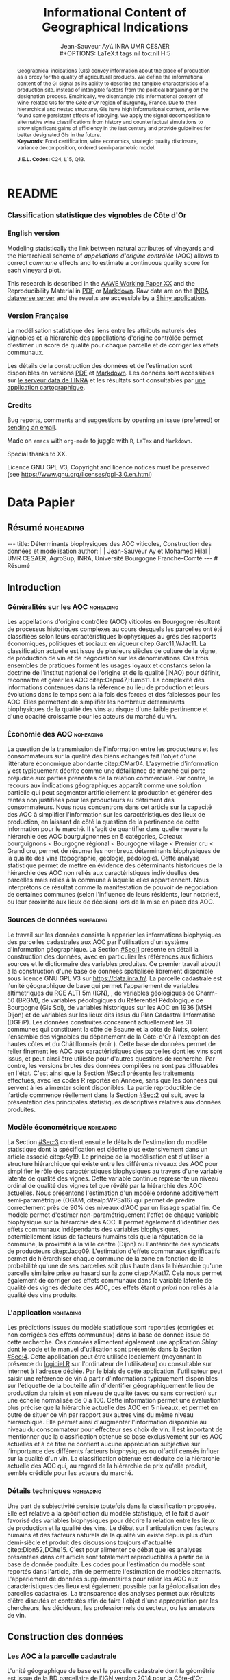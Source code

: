 #+TITLE:    Informational Content of Geographical Indications
#+AUTHOR:   Jean-Sauveur Ay\\ INRA UMR CESAER \\
#+OPTIONS:  LaTeX:t tags:nil toc:nil H:5
#+STARTUP:  hideblocks
#+DRAWERS:  PROPERTIES BABEL BIND LATEX MACRO
:BABEL:
#+PROPERTY: header-args :session *R* :exports both :eval no :results output
:END:
:BIND:
#+BIND:         org-latex-image-default-width ""
#+BIND:         org-latex-tables-booktabs t
:END:
:LATEX:
#+LaTex_CLASS:  ManueStat
#+LaTeX_HEADER: \parindent 20pt \parskip 1ex  
#+COLUMNS:      %40ITEM %10BEAMER_env(Env) %9BEAMER_envargs(Env Args) %4BEAMER_col(Col) %10BEAMER_extra(Extra)
# LaTeX_HEADER: \usepackage[utf8]{inputenc} \usepackage[flushleft]{threeparttable}\renewcommand{\baselinestretch}{1.50} \newcommand\crule[3][black]{\textcolor{#1}{\rule{#2}{#3}}}
#+LaTeX_HEADER: \usepackage{tabularx, rotating, booktabs, lscape, tikz, dcolumn, amssymb, amsmath, amsthm, bbm, eurosym, threeparttable, pdflscape}
# LaTeX_HEADER: \usetikzlibrary{calc,trees,positioning,arrows,chains,shapes.geometric, decorations.pathreplacing,decorations.pathmorphing,shapes, matrix,shapes.symbols}
# LaTeX_HEADER: \newcolumntype{Y}{>{\raggedleft\arraybackslash}X} \usepackage{caption} \captionsetup{font={stretch=.7}, position=top} \newcommand{\indep}{\;\rotatebox[origin=c]{90}{$\models$}\;}
# LaTeX_HEADER: \newtheorem*{mydef*}{Definition} \newtheorem*{myrem*}{Remark}
# LaTeX_HEADER: \newtheorem{mydef}{Definition}[section]  \newcommand{\mydefautorefname}{Definition}
# LaTeX_HEADER: \newtheorem{myhyp}{Assumption}[section]  \newcommand{\myhypautorefname}{Assumption} 
# LaTeX_HEADER: \newtheorem{myprp}{Proposition}[section] \newcommand{\myintautorefname}{Proposition}
# LaTeX_HEADER: \newtheorem{mycor}{Corollary}[section]   \newcommand{\mycorautorefname}{Corollary}
# LaTeX_HEADER: \newtheorem{myrem}{Remark}[section]   \newcommand{\myremautorefname}{Remark}
:END:
:MACRO:
#+MACRO:         ffc @@latex: \superfullcite{$1}@@
#+MACRO:         flc @@latex: \alert{\ding{220}}@@
:END:

# https://www.youtube.com/watch?v=FVibThj9v6Y
# https://www.youtube.com/watch?v=L6vnJIMwLSQ
# https://www6.inra.fr/datapartage/Partager-Publier/Deposer-dans-Data-Inra2,

# La partie de vigne qu'il manque à chambole c'est Gilly les citeaux,
# non retenu
# La partie de vigne qu'il manque à chassagne c'est Remigny en Saone
# et Loire

# On a 30 GCRU au de 32 à cause de Charlemagne, sous ensemble de
# corton-charlemeagne peu utilisé et Charmes-Chambertain sous-ensemble
# de Mazoyere Chambertain.

* README
  :PROPERTIES:
  :EXPORT_FILE_NAME: README
  :END:
*** Classification statistique des vignobles de Côte d'Or

[[https://geoind-wine.firebaseapp.com][file:Figures/Capture.png]]

*** English version

    Modeling statistically the link between natural attributes of
    vineyards and the hierarchical scheme of /appellations d'origine
    contrôlée/ (AOC) allows to correct /commune/ effects and to
    estimate a continuous quality score for each vineyard plot.

    This research is described in the [[file:WorkingPaper.pdf][AAWE Working Paper XX]] and the
    Reproducibility Material in [[file:ReproPaper.pdf][PDF]] or [[file:ReproPaper.md][Markdown]].  Raw data are on the
    [[https://data.inra.fr/dataset.xhtml?persistentId=doi:10.15454/ZZWQMN][INRA dataverse server]] and the results are accessible by a [[https://geoind.shinyapps.io/application/][Shiny
    application]].

*** Version Française

    La modélisation statistique des liens entre les attributs naturels
    des vignobles et la hiérarchie des appellations d'origine
    contrôlée permet d'estimer un score de qualité pour chaque
    parcelle et de corriger les effets communaux.

    Les détails de la construction des données et de l'estimation sont
    disponibles en versions [[file:DataPaper.pdf][PDF]] et [[file:DataPaper.md][Markdown]].  Les données sont
    accessibles sur [[https://data.inra.fr/dataset.xhtml?persistentId=doi:10.15454/ZZWQMN][le serveur data de l'INRA]] et les résultats sont
    consultables par [[https://geoind.shinyapps.io/application/][une application cartographique]].

*** Credits

    Bug reports, comments and suggestions by opening an issue
    (preferred) or [[mailto:jsay@inra.fr][sending an email]].
    

    Made on =emacs= with =org-mode= to juggle with =R=, =LaTex= and
    =Markdown=.

    Special thanks to XX.

    Licence GNU GPL V3, Copyright and licence notices must be
    preserved (see https://www.gnu.org/licenses/gpl-3.0.en.html)

* Data Papier
  :PROPERTIES:
  :EXPORT_FILE_NAME:    DataPaper
  :EXPORT_LATEX_CLASS:  ManueStat
  :EXPORT_TITLE:        @@latex: \vspace{-2cm} \huge\textbf{Données, modèles et application \emph{Shiny}\\ pour une classification statistique \\des vignobles de Côte-d'Or }@@
  :EXPORT_AUTHOR:       @@latex: \begin{tabular}{ccc} \textbf{Jean-Sauveur AY} && \textbf{Mohamed HILAL} \\ < \url{jean-sauveur.ay@inra.fr} > && < \url{mohamed.hilal@inra.fr} > \\[.5cm] \multicolumn{3}{c}{Unité Mixte de Recherche CESAER} \\ \multicolumn{3}{c}{AgroSup / INRA / Univ. Bourgogne Franche-Comté} \\ \multicolumn{3}{c}{26 boulevard du docteur Petitjean 21000 DIJON}\\[.25cm] \end{tabular} @@
  :EXPORT_DATE:         /Data paper/ version 1.0 du Vendredi 12 juillet 2019 \vspace*{-.5cm}
  :EXPORT_OPTIONS:      TeX:t LaTeX:t skip:nil d:nil todo:t pri:nil tags:not-in-toc toc:nil H:3
  :EXPORT_LATEX_HEADER: \usepackage[T1]{fontenc} \usepackage{tabularx, rotating, booktabs, lscape, tikz, dcolumn, amssymb, amsmath, amsthm, bbm, eurosym, threeparttable, pdflscape, txfonts, rotfloat} \usepackage{tocloft} \renewcommand{\abstractname}{Résumé} \usepackage[toc]{multitoc}\renewcommand*{\multicolumntoc}{2}\setlength{\columnseprule}{.5pt}\setlength{\columnsep}{1cm} \renewcommand{\cftsecleader}{\cftdotfill{\cftdotsep}} \renewcommand*\contentsname{Table des Matières}
  :END:
** Résumé                                    :noheading:
#+begin_export html
---
title:  Déterminants biophysiques des AOC viticoles, Construction des données et modélisation
author: |
  | Jean-Sauveur Ay et Mohamed Hilal
  | UMR CESAER, AgroSup, INRA, Université Bourgogne Franche-Comté
---

# Résumé
#+end_export
#+BEGIN_abstract
Cet article présente la construction d'une base de données au niveau
des parcelles cadastrales pour étudier les relations entre les
caractéristiques biophysiques (topographie, géologie, pédologie) et
les appellations d'origine contrôlée (AOC) viticoles.  Sur les 31
communes de la Côte-d'Or qui forment la côte de Beaune et la côte de
Nuits, nous proposons une modélisation statistique qui permet de
classifier l'ensemble des parcelles sur une échelle de qualité
continue exclusivement à partir de leurs caractéristiques
biophysiques.  Nous montrons en particulier la persistance d'effets
communaux significatifs issus d'éléments historiques non reliés aux
caractéristiques biophysiques des parcelles.  Les données, méthodes et
prédictions du modèle sont disponibles sous licence GNU GPL V3 sur
[[https://data.inra.fr/dataset.xhtml?persistentId=doi:10.15454/ZZWQMN][https://data.inra.fr/]] et sont consultables par le biais d'une
application /Shiny/ sur [[http://github.com/jsay/geoInd/][http://github.com/jsay/geoInd/]].\\

*Mots-clés*: Économie viti-vinicole ; signes de qualité ; recherche
reproductible ; système d'information géographique ; modélisation
économétrique.
#+END_abstract
#+Latex: \vspace{-.25cm}
#+TOC: headlines 3
** Introduction
*** Généralités sur les AOC                  :noheading:

    Les appellations d'origine contrôlée (AOC) viticoles en Bourgogne
    résultent de processus historiques complexes au cours desquels les
    parcelles ont été classifiées selon leurs caractéristiques
    biophysiques au grès des rapports économiques, politiques et
    sociaux en vigueur citep:Garc11,WJac11.  La classification
    actuelle est issue de plusieurs siècles de culture de la vigne, de
    production de vin et de négociation sur les dénominations.  Ces
    trois ensembles de pratiques forment les usages loyaux et
    constants selon la doctrine de l'institut national de l'origine et
    de la qualité (INAO) pour définir, reconnaître et gérer les AOC
    citep:Capu47,Humb11.  La complexité des informations contenues
    dans la référence au lieu de production et leurs évolutions dans
    le temps sont à la fois des forces et des faiblesses pour les AOC.
    Elles permettent de simplifier les nombreux déterminants
    biophysiques de la qualité des vins au risque d'une faible
    pertinence et d'une opacité croissante pour les acteurs du marché
    du vin.
    
*** Économie des AOC                         :noheading:

    La question de la transmission de l'information entre les
    producteurs et les consommateurs sur la qualité des biens échangés
    fait l'objet d'une littérature économique abondante citep:CMar04.
    L'asymétrie d'information y est typiquement décrite comme une
    défaillance de marché qui porte préjudice aux parties prenantes de
    la relation commerciale.  Par contre, le recours aux indications
    géographiques apparaît comme une solution partielle qui peut
    segmenter artificiellement la production et générer des rentes non
    justifiées pour les producteurs au détriment des consommateurs.
    Nous nous concentrons dans cet article sur la capacité des AOC à
    simplifier l'information sur les caractéristiques des lieux de
    production, en laissant de côté la question de la pertinence de
    cette information pour le marché.  Il s'agit de quantifier dans
    quelle mesure la hiérarchie des AOC bourguignonnes en 5
    catégories, Coteaux bourguignons < Bourgogne régional < Bourgogne
    village < Premier cru < Grand cru, permet de résumer les nombreux
    déterminants biophysiques de la qualité des vins (topographie,
    géologie, pédologie).  Cette analyse statistique permet de mettre
    en évidence des déterminants historiques de la hiérarchie des AOC
    non reliés aux caractéristiques individuelles des parcelles mais
    reliés à la commune à laquelle elles appartiennent.  Nous
    interprétons ce résultat comme la manifestation de pouvoir de
    négociation de certaines communes (selon l'influence de leurs
    résidents, leur notoriété, ou leur proximité aux lieux de
    décision) lors de la mise en place des AOC.

*** Sources de données                       :noheading:

    Le travail sur les données consiste à apparier les informations
    biophysiques des parcelles cadastrales aux AOC par l'utilisation
    d'un système d'information géographique.  La Section [[#Sec:1]]
    présente en détail la construction des données, avec en
    particulier les références aux fichiers sources et le dictionnaire
    des variables produites.  Ce premier travail aboutit à la
    construction d'une base de données spatialisée librement
    disponible sous licence GNU GPL V3 sur [[https://data.inra.fr/dataset.xhtml?persistentId=doi:10.15454/ZZWQMN][https://data.inra.fr/]].  La
    parcelle cadastrale est l'unité géographique de base qui permet
    l'appariement de variables altimétriques du RGE
    ALTI\textsuperscript{\textregistered} 5m (IGN),
    @@latex:\textcolor{green}{d'un modèle d'occupation du sol (Hilal
    et al., 2018)??}@@, de variables géologiques de Charm-50 (BRGM),
    de variables pédologiques du Référentiel Pédologique de Bourgogne
    (Gis Sol), de variables historiques sur les AOC en 1936 (MSH
    Dijon) et de variables sur les lieux dits issus du Plan Cadastral
    Informatisé (DGFiP).  Les données construites concernent
    actuellement les 31 communes qui constituent la côte de Beaune et
    la côte de Nuits, soient l'ensemble des vignobles du département
    de la Côte-d'Or à l'exception des hautes côtes et du Châtillonnais
    (voir \autoref{Fig:1}).  Cette base de données permet de relier
    finement les AOC aux caractéristiques des parcelles dont les vins
    sont issus, et peut ainsi être utilisée pour d'autres questions de
    recherche.  Par contre, les versions brutes des données compilées
    ne sont pas diffusables en l'état.  C'est ainsi que la Section
    [[#Sec:1]] présente les traitements effectués, avec les codes R
    reportés en Annexe, sans que les données qui servent à les
    alimenter soient disponibles.  La partie reproductible de
    l'article commence réellement dans la Section [[#Sec:2]] qui suit,
    avec la présentation des principales statistiques descriptives
    relatives aux données produites.

*** Modèle économétrique                     :noheading:
    
    La Section [[#Sec:3]] contient ensuite le détails de l'estimation du
    modèle statistique dont la spécification est décrite plus
    extensivement dans un article associé citep:Ay19.  Le principe de
    la modélisation est d'utiliser la structure hiérarchique qui
    existe entre les différents niveaux des AOC pour simplifier le
    rôle des caractéristiques biophysiques au travers d'une variable
    latente de qualité des vignes.  Cette variable continue représente
    un niveau ordinal de qualité des vignes tel que révélé par la
    hiérarchie des AOC actuelles.  Nous présentons l'estimation d'un
    modèle ordonné additivement semi-paramétrique (OGAM,
    citealp:WPSa16) qui permet de prédire correctement près de 90% des
    niveaux d'AOC par un lissage spatial fin.  Ce modèle permet
    d'estimer non-paramétriquement l'effet de chaque variable
    biophysique sur la hiérarchie des AOC.  Il permet également
    d'identifier des effets communaux indépendants des variables
    biophysiques, potentiellement issus de facteurs humains tels que
    la réputation de la commune, la proximité à la ville centre
    (Dijon) ou l'antériorité des syndicats de producteurs
    citep:Jacq09.  L'estimation d'effets communaux significatifs
    permet de hiérarchiser chaque commune de la zone en fonction de la
    probabilité qu'une de ses parcelles soit plus haute dans la
    hiérarchie qu'une parcelle similaire prise au hasard sur la zone
    citep:AKat17.  Cela nous permet également de corriger ces effets
    communaux dans la variable latente de qualité des vignes déduite
    des AOC, ces effets étant /a priori/ non reliés à la qualité des
    vins produits.

*** L'application                            :noheading:

    Les prédictions issues du modèle statistique sont reportées
    (corrigées et non corrigées des effets communaux) dans la base de
    donnée issue de cette recherche.  Ces données alimentent également
    une application /Shiny/ dont le code et le manuel d'utilisation
    sont présentés dans la Section [[#Sec:4]].  Cette application peut
    être utilisée localement (moyennant la présence du [[https://cran.r-project.org/][logiciel R]] sur
    l'ordinateur de l'utilisateur) ou consultable sur internet à
    l'[[https://geoind.shinyapps.io/application/][adresse dédiée]].  Par le biais de cette application,
    l'utilisateur peut saisir une référence de vin à partir
    d'informations typiquement disponibles sur l'étiquette de la
    bouteille afin d'identifier géographiquement le lieu de production
    du raisin et son niveau de qualité (avec ou sans correction) sur
    une échelle normalisée de 0 à 100.  Cette information permet une
    évaluation plus précise que la hiérarchie actuelle des AOC en 5
    niveaux, et permet en outre de situer ce vin par rapport aux
    autres vins du même niveau hiérarchique.  Elle permet ainsi
    d'augmenter l'information disponible au niveau du consommateur
    pour effecteur ses choix de vin.  Il est important de mentionner
    que la classification obtenue se base exclusivement sur les AOC
    actuelles et à ce titre ne contient aucune appréciation subjective
    sur l'importance des différents facteurs biophysiques ou olfactif
    censés influer sur la qualité d'un vin.  La classification obtenue
    est déduite de la hiérarchie actuelle des AOC qui, au regard de la
    hiérarchie de prix qu'elle produit, semble crédible pour les
    acteurs du marché.

*** Détails techniques                       :noheading:

    Une part de subjectivité persiste toutefois dans la classification
    proposée.  Elle est relative à la spécification du modèle
    statistique, et le fait d'avoir favorisé des variables
    biophysiques pour décrire la relation entre les lieux de
    production et la qualité des vins.  Le débat sur l'articulation
    des facteurs humains et des facteurs naturels de la qualité vin
    existe depuis plus d'un demi-siècle et produit des discussions
    toujours d'actualité citep:Dion52,DChe15.  C'est pour alimenter ce
    débat que les analyses présentées dans cet article sont totalement
    reproductibles à partir de la base de donnée produite.  Les codes
    pour l'estimation du modèle sont reportés dans l'article, afin de
    permettre l'estimation de modèles alternatifs.  L'appariement de
    données supplémentaires pour relier les AOC aux caractéristiques
    des lieux est également possible par la géolocalisation des
    parcelles cadastrales.  La transparence des analyses permet aux
    résultats d'être discutés et contestés afin de faire l'objet d'une
    appropriation par les chercheurs, les décideurs, les
    professionnels du secteur, ou les amateurs de vin.

** Construction des données
  :PROPERTIES:
  :CUSTOM_ID: Sec:1
  :END:
*** Travail préalable                        :noexport:
**** Bricole pour premiers crus

     Envoi Mohamed pour intégration dicopar: OK

#+begin_src R
Dat.Deno <- fread("./Data/VITI_JSA_MH/denomination.csv",
                  encoding = 'Latin-1')
dd <- grepl("premier cru", Dat.Deno$denomination, perl=TRUE)
library(stringr)
Dat.Deno$id_den_new <- ifelse(
    dd & !str_sub(Dat.Deno$denomination, start= -7)=="ier cru",
    Dat.Deno$id_den+ 3000, Dat.Deno$id_den)
write.csv(Dat.Deno, file= "Inter/denom_new.csv")
#+end_src

**** Vérifications INAO

     Il y a des Bourgognes, Mousseux, aligotés, hors coteaux
     bourguignons, dans notre travail nous les ajoutons.

#+begin_src R
library(rgdal) ; library(data.table)
Geo.Cada <- readOGR("./Data/VITI_JSA_MH", "dicopar", verbose= F)
Dat.Apel <- fread("./Data/VITI_JSA_MH/appellation.csv",
                  encoding = 'Latin-1')
Dat.Deno <- fread("./Data/VITI_JSA_MH/denomination.csv",
                  encoding = 'Latin-1')
Geo.Cada@data <- cbind(Geo.Cada@data[, c(1: 18, 39: 69)])
names(Geo.Cada)[ 20: 49] <-
    paste0(substr(names(Geo.Cada)[ 20: 49], 1, 4), c("", "_ap", "_de"))
Geo.Cada$CODECOM <- paste0(Geo.Cada$Code_dep, Geo.Cada$Code_com)
##
## RETOUR INAO
## 
table(Geo.Cada$BGOR, Geo.Cada$PAOC)
table(Geo.Cada$BGOR, Geo.Cada$CREM)
table(Geo.Cada$BGOR, Geo.Cada$BOUR)
table(Geo.Cada$BGOR, Geo.Cada$PCRU)

ff <- subset(Geo.Cada, BGOR== 0 & PCRU== 1)
ff
jj <- subset(Geo.Cada, BGOR== 0 & MOUS== 1)
table(jj$CODECOM)
kk <- subset(Geo.Cada, BGOR== 0 & BOUR== 1)
plot(kk)
table(kk$CODECOM)

## On ne retrouve pas le chapitre
table(Geo.Cada$BOUR, Geo.Cada$BOUR_id_d9)

#+end_src

**** Sur la couche parcellaire

#+begin_src R :wrap example
library(rgdal) ; library(data.table)
Geo.Cada <- readOGR("./Data/VITI_JSA_MH", "dicopar", verbose= F)

## On inclue en BGOR les aligotés and co et les Bourgognes, pour que
## ça colle avec PAOC, AOC== 1, AOCtp== "Apell", AOClb= "Coteaux blabla"
Geo.Cada$AOC <- ifelse(!is.na(Geo.Cada$PAOC), 1, 0)
Geo.Cada$AOCtp <- ifelse(Geo.Cada$AOC== 1, "Appel", NA)
Geo.Cada$AOCgg <- ifelse(Geo.Cada$AOC== 1, Geo.Cada$BGOR_id_a2, NA)
Geo.Cada$AOCgg[Geo.Cada$AOCgg== 0] <- "1027"
## On regarde les dénominations pour les bourgognes
Geo.Cada$AOC <- ifelse(!is.na(Geo.Cada$BOUR) &
                     Geo.Cada$BOUR== 1, 2, Geo.Cada$AOC)
Geo.Cada$AOCtp <- ifelse(Geo.Cada$AOC== 2, "Denom", Geo.Cada$AOCtp)
Geo.Cada$AOCgg <- ifelse(Geo.Cada$AOC== 2, Geo.Cada$BOUR_id_d9,
                         Geo.Cada$AOCgg)
## Interactions denom apel pour les communes
Geo.Cada$AOC <- ifelse((!is.na(Geo.Cada$VILL) | !is.na(Geo.Cada$COMM)) &
                     (Geo.Cada$VILL== 1|Geo.Cada$COMM== 1), 3,Geo.Cada$AOC)
Geo.Cada$AOCtp <- ifelse(Geo.Cada$AOC== 3, "Appel", Geo.Cada$AOCtp)
Geo.Cada$AOCgg <- ifelse(Geo.Cada$AOC== 3,
                  ifelse(Geo.Cada$COMM== 1, Geo.Cada$COMM_id_14,
                         Geo.Cada$VILL_id_12), Geo.Cada$AOCgg)
## Prend les denominations PCRU
Geo.Cada$AOC <- ifelse(!is.na(Geo.Cada$PCRU) &
                     Geo.Cada$PCRU== 1, 4, Geo.Cada$AOC)
Geo.Cada$AOCtp <- ifelse(Geo.Cada$AOC== 4, "Denom", Geo.Cada$AOCtp)
Geo.Cada$AOCgg <- ifelse(Geo.Cada$AOC== 4, Geo.Cada$PCRU_id_17,
                         Geo.Cada$AOCgg)
## On vérifie que tous les grands crus sont présents et des dénom
## premiers crus sans nom sont absentes.
Geo.Cada$AOC <- ifelse(!is.na(Geo.Cada$GCRU) &
                     Geo.Cada$GCRU== 1, 5, Geo.Cada$AOC)
Geo.Cada$AOCtp <- ifelse(Geo.Cada$AOC== 5, "Appel", Geo.Cada$AOCtp)
Geo.Cada$AOCgg <- ifelse(Geo.Cada$AOC== 5, Geo.Cada$GCRU_id_18,
                         Geo.Cada$AOCgg)

Geo.Cada$CODECOM <- paste0(Geo.Cada$Code_dep, Geo.Cada$Code_com)
CadaParc <- Geo.Cada[,c("IDU","CODECOM", "Area", "Perimeter", "Max_distan",
                        "Par2ras", "PAOC", "BGOR", "BOUR", "VILL", "COMM",
                        "PCRU", "GCRU", "AOC", "AOCtp")]


Dat.Apel <- fread("./Data/VITI_JSA_MH/appellation.csv",
                     encoding = 'Latin-1')
Dat.Deno <- fread("./Data/VITI_JSA_MH/denomination.csv",
                     encoding = 'Latin-1')
## On met les étiquettes
Geo.Cada$AOCff <- paste0(Geo.Cada$AOCtp, Geo.Cada$AOCgg)

tmmp <- subset(Geo.Cada, AOCtp== "Appel")
Dat.Apel$AOCff <- as.character(paste0("Appel", Dat.Apel$ID_APP)) 
R1 <- merge(tmmp, Dat.Apel, by= "AOCff", all.x= TRUE)

tmpp <- subset(Geo.Cada, AOCtp== "Denom")
Dat.Deno$AOCff <- as.character(paste0("Denom", Dat.Deno$id_den)) 
R2 <- merge(tmpp, Dat.Deno, by= "AOCff", all.x= TRUE)

RR <- merge(CadaParc, R1@data[, c(19, 76)], by= "IDU", all.x= TRUE)
Geo.Cad <- merge(RR, R2@data[, c(19, 76)], by= "IDU", all.x= TRUE)

Geo.Cad$AOClb <- ifelse(Geo.Cad$AOCtp== "Appel", Geo.Cad$appellation,
                 ifelse(Geo.Cad$AOCtp== "Denom", Geo.Cad$denomination, NA))
Geo.Cad@data[, 16: 17] <- NULL
names(Geo.Cad)[ 3: 6] <- c("AREA", "PERIM", "MAXDIST", "PAR2RAS")
writeOGR(Geo.Cad, "Carto/", "GeoCad", "ESRI Shapefile")
#+end_src

  NOTE : l'IDU est l'identifiant unique parcellaire, composé des
    champs :
 - CODCOM : code commune sur 5 caractères (ex 56355)
 - PREFIXE : préfixe de section sur 3 caractères (par défaut 000):
   suite à fusion de communes
 - SECTION : identifiant section cadastrale sur 2 caractères (ex AB)
 - NUMPARC : numéro de parcelle sur 4 caractères (ex : 0255) D'où un
   IDU sur 14 caractères (ex : 56355000AB0255)

**** Vérifications

#+begin_src R
yop <- aggregate(Geo.Cad@data$AREA/ 10000,
                 by= list(Geo.Cad$CODECOM, substr(Geo.Cad$AOClb, 1, 40)), sum)

yop[order(yop$Group.1),]
#+end_src

**** Sur le raster

#+begin_src R
library(data.table)
Dat.Dem <- fread("Data/VITI_JSA_MH/vitidem.csv")
Dat.dem <- cbind(Dat.Dem, model.matrix(~ 0+ factor(MOS), Dat.Dem))
rm(Dat.Dem) ; dim(Dat.dem)
names(Dat.dem)[ 23: 34] <-
    c("NOMOS", "FIELDS", "GRASS", "SHRUBS", "FOREST", "VINEYARD",
      "WATER", "INFRAS", "INDUSFAC", "AGRIFAC", "LOWBUILT", "HIGHBUILT")
Dat.dem$URBAN <- rowSums(Dat.dem[, 30: 34])
Dat.Rast <- Dat.dem[, c("SUB2IND", "XL93", "YL93", "PAR2RAS",
                        "NOMOS", "URBAN", "FOREST", "WATER",
                        "DEM", "SLOPE", "ASPECT", "SOLAR", "PERMEABILITY")]
names(Dat.Rast)[ 13] <- "PERMEA"
fwrite(Dat.Rast, "Data/DatRas.csv")
#+end_src

**** Sur la géologie
***** Nouveau

#+begin_src R
GEOL <- readOGR("./Data/BRGM", "GEO050K_HARM_021_S_FGEOL_CGH_2154")
Pts.Cad <- SpatialPoints(Geo.Ras, proj4string= CRS(proj4string(GEOL)))
ttp <- over(Pts.Cad, GEOL)
selcol1 <- sapply(ttp, function(x) sum(is.na(x))< 1000)
selcol2 <- names(ttp)[ selcol1][ c(2, 4, 5, 15: 19, 21: 26, 28, 29)]
GeolMap <- GEOL[, selcol2]
library(stringr)
names(GeolMap) <- str_replace(names(GeolMap), "_", "")
writeOGR(GeolMap, "./Carto/", "GeolMap", "ESRI Shapefile")
#+end_src

***** Ancien

#+begin_src R :wrap "export latex"
library(rgdal) ; library(xtable)
GEOL <- readOGR("./Data/GeolPedo", "GeolL93", verb= F)
GEOL2 <- readOGR("./Data/BRGM", "GEO050K_HARM_021_S_FGEOL_CGH_2154")
head(GEOL2@data)
names(GEOL2)
table(GEOL2$DESCR)

table(GEOL2$C_FOND)

GCDtmp2 <- SpatialPointsDataFrame(GCDtmp,
                 data= cbind(Geo.CDem@data, over(GCDtmp, GEOL)[, 4: 5]))
names(GCDtmp2)[ 69: 70] <- c("CODEg", "DESCRg") 
tab <- data.frame(GCDtmp2$CODEg[!duplicated(GCDtmp2$CODEg)],
                  substr(GCDtmp2$DESCRg[!duplicated(GCDtmp2$CODEg)],1, 80))
names(tab) <- c("CODE", "DESCRIPTION")
tmp <- aggregate(rep(1, nrow(GCDtmp2)), by= list(GCDtmp2$CODEg), sum)
names(tmp) <- c("CODE", "FREQ")
tabb <- merge(tab, tmp, by= "CODE", all.x= TRUE)
tabb[32, 3] <- nrow(GCDtmp2)- sum(tmp[, 2])
print(xtable(tabb, digits= 0, caption= "Classification géologique"),
      hline.after = NULL, include.rownames= FALSE,
      add.to.row = list(pos = list(-1, 0, nrow(tab)),
          command = c("\\hline\\hline\\toprule\n", "\\midrule\n",
              "\\bottomrule\\hline\n")), caption.placement= "top",
      tabular.environment= "tabularx", width="\\textwidth",
      sanitize.text.function= identity, floating= T, table.placement="!h")
#+end_src

**** Sur la pédologie

#+begin_src R
PEDO <- readOGR("./Data/GeolPedo", "UCSCote2", verb= FALSE)
DESCRpedo <- read.csv("Inter/DescrPedo.csv", sep= ";")
Pedo.Map <- merge(PEDO, DESCRpedo, by= "NOUC")
Pedo.map <- spTransform(Pedo.Map[, c(1, 4: 13, 15, 16)], proj4string(GEOL))
writeOGR(Pedo.map, "Carto/", "PedoMap", "ESRI Shapefile")
#+end_src

**** Sur les AOC historiques

     Le répertoire =/Data/ExportSHP_territoireAOC= contient les aires
     délimitées au moment de la création des AOC en 1936 avec les
     évolutions des 4 années qui ont suivies.  Ces données m'ont été
     transmises par Florian Humbert de l'IUVV via la MSH.  Il s'agit
     ici de faire une boucle sur ces fichiers shapefile et de créer
     autant d'indicatrices pour les parcelles dont le centroïde tombe
     à l'intérieur des ces aires historiques.  Pour que la fonction
     ci-dessous marche bien, j'ai dû renommer certains fichiers
     initiaux:
     - =AOC_Pernand1936= devient =AOC_Pernand_Vergelesses_1936=
     - =AOC_Meursault_Blagny_Blagny_Blagny_Cote_de_Beaune_1939= devient \\
       =AOC_Meursault_Blagny_Cote_de_Beaune_1939=
     - =AOC_Cote_de_Beaune_1939= devient
       =AOC_Beaune_Cote_de_Beaune_1939=

#+begin_src R :wrap example
library(rgdal)
Geo.Cada <- readOGR("./Data/VITI_JSA_MH", "dicopar", verbose= F)
Pts.Cada <- SpatialPointsDataFrame(Geo.Cada, match.ID= FALSE,
                                   proj4string=CRS(proj4string(Geo.Cada)), 
                                   data= data.frame(1: nrow(Geo.Cada)))
Pts.Cada$Com36 <- Pts.Cada$Com37 <- Pts.Cada$Com38 <-
    Pts.Cada$Com39 <- Pts.Cada$Cote39 <- Pts.Cada$Com40 <- "NONE"

rpt <- "Data/ExportSHP_territoireAOC/"
for (i in list.files(rpt, pattern = "\\.shp$")) {
    map <- readOGR(rpt, substr(i, 1, nchar(i)- 4), ver= F)
    proj4string(map)= CRS(proj4string(Geo.Cada))
    tmp <- over(Pts.Cada, map)
    yop <- substr(i, nchar(i)- 22, nchar(i)- 19)== "Cote"
    aoc= if (yop) substr(i, 5, nchar(i)- 24) else substr(i, 5, nchar(i)- 9)
    switch(substr(i, nchar(i)- 7, nchar(i)- 4), 
           "1936"={Pts.Cada$Com36[!is.na(tmp$Nom)]= aoc},
           "1937"={Pts.Cada$Com37[!is.na(tmp$Nom)]= aoc},
           "1938"={Pts.Cada$Com38[!is.na(tmp$Nom)]= aoc},
           "1940"={Pts.Cada$Com40[!is.na(tmp$Nom)]= aoc},
           "1939"={if (yop) {
                       Pts.Cada$Cote39[!is.na(tmp$Nom)]= aoc
                       } else Pts.Cada$Com39[!is.na(tmp$Nom)]= aoc},
       {print('erreur')})
}

aocavt <- c(levels(factor(Pts.Cada$Com39)),levels(factor(Pts.Cada$Cote39)),
            levels(factor(Pts.Cada$Com38)), levels(factor(Pts.Cada$Com37)),
            levels(factor(Pts.Cada$Com36)))

equiv <- c("Auxey_Duresses"= 3, "Batard_Montrachet"= 5,
           "Bienvenues_Batard_Montrachet"= 5, "Chassagne_Montrachet"= 3,
           "Chevalier_Montrachet"= 5, "Chorey_les_Beaune"= 3,
           "Clos_de_Tart"= 5, "Criots_Batard_Montrachet"= 5, "Ladoix"= 3,
           "Meursault"= 3, "Monthelie"= 3, "Morey_Saint_Denis"= 3,
           "NONE"= 0, "Pernand_Vergelesses"= 3, "Puligny_Montrachet"= 3,
           "Saint_Aubin"= 3, "Santenay"= 3, "Savigny"= 3, "Volnay"= 3,
           "Volnay_Santenots"= 3, ## ATTENTION
           "Beaune"= 3, "Chorey"= 3, "Meursault_Blagny"= 3,
           "Aloxe_Corton"= 3, "Vosne_Romanee"= 3, "Chambertin"= 5,
           "Chambertin_Clos_de_Beze"= 5, "Chapelle_Chambertin"= 5,
           "Charlemagne"= 5, "Charmes_Chambertin"= 5, "Clos_de_Vougeot"= 5,
           "Corton"= 5, "Corton_Charlemagne"= 5,                       
           "Cote_de_Beaune_ou_Cote_de_Beaune_Villages"= 3,
           "Echezeaux"= 5, "Gevrey_Chambertin"= 3, "Grands_Echezeaux"= 5,
           "Griotte_Chambertin"= 5, "Latricieres_Chambertin"= 5,
           "Mazis_Chambertin"= 5, "Mazoyeres_Chambertin"= 5,
           "Montrachet"= 5, "Ruchottes_Chambertin"= 5,
           "Vins_fins_de_la_Cote_de_Nuits"= 0, ## ATTENTION            
           "Vougeot_rouge"= 3, "Bonnes_Mares"= 5, "Chambolle_Musigny"= 3,
           "Clos_de_la_Roche"= 5, "Clos_Saint_Denis"= 5, "Fixin"= 3,
           "La_Tache"= 5, "Musigny"= 5, "Nuits"= 3, "Pommard"= 3,
           "Richebourg"= 5, "Romanee"= 5, "Romanee_Conti"= 5,
           "Romanee_Saint_Vivant"= 5, "Vougeot"= 3)

library(plyr)
Pts.Cada$AOC39 <- revalue(factor(Pts.Cada$Cote39), equiv)
Pts.Cada$aoc39 <- revalue(factor(Pts.Cada$Com39), equiv)
Pts.Cada$AOC38 <- revalue(factor(Pts.Cada$Com38), equiv)
Pts.Cada$AOC37 <- revalue(factor(Pts.Cada$Com37), equiv)
Pts.Cada$AOC36 <- revalue(factor(Pts.Cada$Com36), equiv)

Pts.Cada$AOCavt <- apply(Pts.Cada@data[, 8: 12], 1, max)
Pts.Cada$tmpp <- apply(Pts.Cada@data[, 8: 12], 1, which.max)
Pts.Cada$AOClab <-
    apply(Pts.Cada@data, 1, function(x) x[ 2+ as.numeric(x[ 14])])

Geo.Cada@data <- cbind(Geo.Cada@data, Pts.Cada@data)
library(rgeos)
spydf_states <- gBuffer(Geo.Cada, byid=TRUE, width=0)
library(maptools)
OLDGIS <- unionSpatialPolygons(spydf_states, as.character(Geo.Cada$AOClab))
OLDGIS$AOC36lab <- as.character(row.names(OLDGIS))
OLDGIS$AOC36lvl <- revalue(factor(OLDGIS$AOC36lab), equiv)
OLDGIS$AOC36lab[OLDGIS$AOC36lab== "Vougeot_rouge" ] <- "Vougeot"
writeOGR(OLDGIS, "Carto/", "Aoc1936", "ESRI Shapefile")
#+end_src

     On pourrait reporter les années de création mais pas dans le
     fichier géographique tel qu'il est utilisé ici.  Il faudrait voir
     avec Florian pourquoi les aires en Côte de Beaune sont moins
     étendues que les aires villages avec nom (vérifié pour
     Auxey-Duresses et Chassagne-Montrachet).  Dans le cas de
     Meursault, les Côtes de Beaune associés sont les parcelles
     périphériques, inclues toutefois dans l'aire de Meursault. Par
     contre l'aire =Meursault_Blagny= (renommée) en Côte de Beaune est
     disjointe. En 1937, on a un polygone Côte de Beaune ou Côte de
     Beaune Village qui est disjoint de toutes les couches de cette
     année donc on l’inclut comme une modalité. Un polygone "Côte de
     Beaune" en 1939 plus étendu est ajouté à la variable Cote39,
     modalité =Beaune=. Les "vins fins de la cote de nuits" délimités
     en 1937 entrent comme une modalité dans la variable =Com37= car
     ils sont disjoint avec l'ensemble des polygones de cette
     année. Il y a deux ensembles: le nord de Gevrey et le sud de
     Nuits. La variable =Com40= ne compte que des =NONE= car les
     couches de cette année sont uniquement en Saône et Loire.

     L'appellation Vins fins de la Côte de Nuits a été remplacée le
     20/08/1964 par l'appellation Côte de Nuits Villages. Mais, le nom
     de Vins fins de la Côte de Nuits peut toujours être utilisé.  ce
     terroir est quasi-exclusivement consacré à la production de vins
     rouges.

     *Remarques:* Éric Vincent (INAO) s'est dit intéressé pour
     vectoriser les données 1860 avec de nouvelles variables sur le
     prix des terres en particulier, il s'agira de voir si l'on peu les
     intégrer dans une version 2 de la base. Je n'ai ces données pour
     l'instant que pour 5 communes qui peuvent servir de pilote. Des
     analyses descriptives m'ont fait apparaître une corrélation forte
     entre la forme du parcellaire et les AOC anciennes (parcelles en
     ligne), il faudrait regarder dans quelle mesure cela colle avec
     les nouvelles AOCs.

     *Actualisation* <2019-02-01 ven.> Rien à
     Chenove/Marsannay/Couchey. Voir callage Griotte chambertin par
     exemple.

**** Sur les lieux dits

#+begin_src R
library(rgdal)
CCOM <- readOGR("Carto/", "COML93")
ClCom <- read.csv("Data/ClassCom.csv", sep= ";")
names(ClCom)[ 1] <- "INSEE_COM"
tmpCom <- merge(CCOM, ClCom[-18, c(1, 3)], by= "INSEE_COM")
MapCom <- subset(tmpCom, tmpCom$INSEE_COM %in% c("21231",Geo.Cada$CODECOM),
                 select= c(3, 4, 8, 9, 13, 19))
writeOGR(MapCom, "Carto/", "MapCom", "ESRI Shapefile")

DatCom <- subset(tmpCom, tmpCom$INSEE_COM %in% Geo.Cada$CODECOM,
                 select= c(1, 4, 6, 7, 10, 11, 12, 13, 19))
names(DatCom) <- c("CODECOM", "LIBCOM", "XCHF", "YCHF",
                   "ALTCOM", "SUPCOM", "POPCOM", "CODECANT", "REGION")
MapLieuDits <- readOGR("Data/LieuxDits/Abziz", "COTE_NB21", verb= F)
MapLieuDits <- spTransform(MapLieuDits, proj4string(Geo.Cada))
names(MapLieuDits)[ c(2, 4, 6)] <- c("CODECOM", "LIEUDIT", "CLDVIN")
LieuDit <- merge(MapLieuDits[, c(2, 4, 6)], DatCom, by= "CODECOM")
writeOGR(Lieu.Dit, "./Carto/", "LieuDit", "ESRI Shapefile")
#+end_src

*** Les AOC à la parcelle cadastrale

    L'unité géographique de base est la parcelle cadastrale dont la
    géométrie est issue de la BD parcellaire de l'IGN version 2014
    pour la Côte-d'Or téléchargée le XX/XX/2018.  Ces données sont
    disponibles gratuitement pour la recherche, elle ne peuvent pas
    faire l'objet d'une diffusion à l'état brut.  Trois traitements
    ont été effectués au préalable et ne sont pas reportés en détail
    ici.  Nous avons calculé avec un système d'information
    géographique les caractéristiques géométriques (surface,
    périmètre, et distance maximale entre deux sommets).  Nous avons
    ensuite créé un identifiant pour apparier les parcelles avec les
    données du modèle numérique de terrain présenté dans la
    sous-section suivante.  Nous avons enfin apparié les délimitations
    parcellaire des AOC Viticoles de l'INAO disponible à l'adresse
    \url{https://www.data.gouv.fr/fr/datasets/delimitation-parcellaire-des-aoc-viticoles-de-linao}
    sous licence ouverte.  Les codes R correspondants à ces opérations
    sont reportés en Annexe A.1.1.

#+begin_src R :exports results :results value :colnames yes :rownames no
(labs <- data.frame(NOM= paste0("=", c("IDU", "CODECOM", "AREA", "PERIM",
                                       "MAXDIST", "PAR2RAS","PAOC", "BGOR",
                                       "BOUR", "VILL", "COMM", "PCRU",
                                       "GCRU", "AOC","AOCtp", "AOClb"),
                                "="), "",
                    TYPE= c(rep("/Caractère/", 2), rep("/Numérique/", 4),
                            rep("/Indicatrice/", 7), "/Numérique/",
                            rep("/Caractère/", 2)), "",
                    DESCRIPTION=
                        c("Identifiant de la parcelle cadastrale (14 caractères)",
                          "Code INSEE de la commune d'appartenance (5 caractères)",
                          "Surface calculée de la parcelle cadastrale (en mètres carrés)",
                          "Périmètre calculé de la parcelle cadastrale (en mètres)",
                          "Distance maximale calculée entre deux sommets (en mètres)",
                          "Identifiant pour appariement avec le modèle numérique de terrain",
                          "1 si la parcelle est dans au moins une AOC",
                          "1 si la parcelle est dans le niveau Coteaux Bourguignon",
                          "1 si la parcelle est dans le niveau Bourgogne Régional",
                          "1 si la parcelle est dans le niveau Bourgogne Village",
                          "1 si la parcelle est dans le niveau Bourgogne Communal",
                          "1 si la parcelle est dans le niveau Premier Cru",
                          "1 si la parcelle est dans le niveau Grand Cru",
                          "Rang de la parcelle dans la hiérarchie des AOC (entre 0 et 5)",
                          "=Appel= si le libellé est une appellation, =Denom= pour dénomination",
                          "Libellé de l'appellation ou de la dénomination selon la variable =AOCtp=")))
#+end_src

#+ATTR_LATEX: :environment tabularx :width \textwidth :align llllX
#+CAPTION: *Nom, type et description des variables disponibles au niveau des parcelles cadastrales*
#+NAME: Tab:1
#+RESULTS:
| NOM       |   | TYPE          |   | DESCRIPTION                                                              |
|-----------+---+---------------+---+--------------------------------------------------------------------------|
| =IDU=     |   | /Caractère/   |   | Identifiant de la parcelle cadastrale (14 caractères)                    |
| =CODECOM= |   | /Caractère/   |   | Code INSEE de la commune d'appartenance (5 caractères)                   |
| =AREA=    |   | /Numérique/   |   | Surface calculée de la parcelle cadastrale (en mètres carrés)            |
| =PERIM=   |   | /Numérique/   |   | Périmètre calculé de la parcelle cadastrale (en mètres)                  |
| =MAXDIST= |   | /Numérique/   |   | Distance maximale calculée entre deux sommets (en mètres)                |
| =PAR2RAS= |   | /Numérique/   |   | Identifiant pour appariement avec le modèle numérique de terrain         |
| =PAOC=    |   | /Indicatrice/ |   | 1 si la parcelle est dans au moins une AOC                               |
| =BGOR=    |   | /Indicatrice/ |   | 1 si la parcelle est dans le niveau Coteaux Bourguignon                  |
| =BOUR=    |   | /Indicatrice/ |   | 1 si la parcelle est dans le niveau Bourgogne Régional                   |
| =VILL=    |   | /Indicatrice/ |   | 1 si la parcelle est dans le niveau Bourgogne Village                    |
| =COMM=    |   | /Indicatrice/ |   | 1 si la parcelle est dans le niveau Bourgogne Communal                   |
| =PCRU=    |   | /Indicatrice/ |   | 1 si la parcelle est dans le niveau Premier Cru                          |
| =GCRU=    |   | /Indicatrice/ |   | 1 si la parcelle est dans le niveau Grand Cru                            |
| =AOC=     |   | /Numérique/   |   | Rang de la parcelle dans la hiérarchie des AOC (entre 0 et 5)            |
| =AOCtp=   |   | /Caractère/   |   | =Appel= si le libellé est une appellation, =Denom= pour dénomination     |
| =AOClb=   |   | /Caractère/   |   | Libellé de l'appellation ou de la dénomination selon la variable =AOCtp= |

    L'objet =Geo.Cad=, de la classe =SpatialPolygonsDataFrame=
    associée au package =sp=, contient $110\,350$ parcelles et 16
    variables que la Table [[Tab:1]] suivante présente plus en détails.
    L'information issue de la superposition avec la couche INAO sur
    les AOC est présente dans les variables =PAOC= à =GCRU=.  Les
    $49\,718$ valeurs manquantes qui apparaissent correspondent aux
    parcelles hors périmètres AOC.  Nous avons retravaillé
    l'information brute des données INAO dans les trois variables
    =AOC=, =AOCtp= et =AOClb= qui sont plus opérationnelles pour
    l'analyse statistique.  Selon le principe des replis de la
    doctrine de l'INAO, les parcelles d'un niveau hiérarchique
    supérieur peuvent toujours être revendiquées dans un niveau
    inférieur.  La superposition des couches de l'INAO conduit à la
    présence de plusieurs AOC sur une même parcelle, ce qui entre en
    contradiction avec une autre partie de la doctrine de l'INAO, à
    savoir qu'il est interdit de revendiquer des AOC différentes pour
    un même produit.  Dans les faits, les producteurs revendiquent
    très souvent l'AOC maximale à laquelle ils peuvent prétendre.  La
    variable =AOC= représente cette valeur pour chacune des parcelles,
    elle est codée =0= pour les parcelles hors AOC, =1= pour les
    Coteaux bourguignons, =2= pour les Bourgognes régionaux, jusqu'à
    =5= pour les Grands crus.  Par contre, les informations présentes
    sur l'étiquette des vins peuvent être des appellations ou des
    dénominations au sein du système des AOC (même si cette
    distinction n'est pas toujours claires pour les consommateurs,
    nous utilisons AOC comme le terme générique qui englobe les deux
    dimensions en précisant lorsque c'est nécessaire).  Le libellé
    =AOClb= contient donc généralement le nom de l'appellation
    maximale de la parcelle, sauf pour les Bourgognes régionaux (ou la
    dénomination Bourgogne côte d'or est plus haute dans la hiérarchie
    mais peu utilisée du fait de sa faible antériorité, l'appellation
    a été crée en 2015) et les Premiers Crus (dont l'appellation ne
    fait référence qu'au village alors que les dénominations
    permettent d'identifier les parcelles).

*** Enrichissement de la topographie

    Les données sur l'altimétrie sont issues du modèle numérique de
    terrain RGE ALTI\textsuperscript{\textregistered} 5m (IGN), sous
    licence XX.  Un premier traitement non reporté a été l'attribution
    de l'identifiant =PAR2RAS= aux cellules du raster par
    superposition avec le fond vectoriel présenté précédemment.
    @@latex:\textcolor{green}{Nous avons ensuite enrichi les données
    raster d'un mode d'occupation des sol (Hilal et al., 2018)}@@.
    Nous avons enfin calculé les variables que sont l'altitude, la
    pente, l'exposition et les radiations solaires
    @@latex:\textcolor{green}{ plus détails sur les calculs }@@.  À
    partir des plus de 14 millions de cellules pour 13 variables, le
    code en Annexe permet l'agrégation des variables raster au niveau
    des parcelles.  Pour le passage des variables altimétriques
    initialement disponibles au format raster vers les parcelles au
    format vectoriel, nous calculons des moyennes à l'échelle des
    parcelles, sachant que d'autres méthodes d'agrégation ont été
    utilisées sans différences notables sur les résultats.

#+begin_src R :exports results :results value :colnames yes :rownames no
(labt <- data.frame(
     NOM= paste0("=", c("XL93", "YL93", "NOMOS", "URBAN",
                        "FOREST", "WATER", "DEM", "SLOPE",
                        "ASPECT", "SOLAR"), "="),
     "", TYPE= rep("/Numérique/", 10), "",
     DESCRIPTION=
         c("Latitude du centroïde de la parcelle (système Lambert 93)",
           "Longitude du centroïde de la parcelle (système Lambert 93)",
           "Part de la parcelle hors du mode d'occupation des sol (entre 0 et 1)",
           "Part de la parcelle en usage urbain selon le MOS (entre 0 et 1)",
           "Part de la parcelle en usage forestier selon le MOS (entre 0 et 1)",
           "Part de la parcelle en eau selon le MOS (entre 0 et 1)",
           "Altitude moyenne de la parcelle selon le MNT (en mètres)",
           "Pente moyenne de la parcelle selon le MNT (en degrés)",
           "Exposition moyenne de la parcelle selon le MNT (en degrés)",
           "Radiation solaire moyenne sur la parcelle (en Joules)")))
#+end_src

#+ATTR_LATEX: :environment tabularx :width \textwidth :align llllX
#+CAPTION: *Nom, type et description des variables topographiques à la parcelle*
#+NAME: Tab:2
#+RESULTS:
| NOM      |   | TYPE        |   | DESCRIPTION                                                          |
|----------+---+-------------+---+----------------------------------------------------------------------|
| =XL93=   |   | /Numérique/ |   | Latitude du centroïde de la parcelle (système Lambert 93)            |
| =YL93=   |   | /Numérique/ |   | Longitude du centroïde de la parcelle (système Lambert 93)           |
| =NOMOS=  |   | /Numérique/ |   | Part de la parcelle hors du mode d'occupation des sol (entre 0 et 1) |
| =URBAN=  |   | /Numérique/ |   | Part de la parcelle en usage urbain selon le MOS (entre 0 et 1)      |
| =FOREST= |   | /Numérique/ |   | Part de la parcelle en usage forestier selon le MOS (entre 0 et 1)   |
| =WATER=  |   | /Numérique/ |   | Part de la parcelle en eau selon le MOS (entre 0 et 1)               |
| =DEM=    |   | /Numérique/ |   | Altitude moyenne de la parcelle selon le MNT (en mètres)             |
| =SLOPE=  |   | /Numérique/ |   | Pente moyenne de la parcelle selon le MNT (en degrés)                |
| =ASPECT= |   | /Numérique/ |   | Exposition moyenne de la parcelle selon le MNT (en degrés)           |
| =SOLAR=  |   | /Numérique/ |   | Radiation solaire moyenne sur la parcelle (en Joules)                |

    Les codes qui permettent l'appariement sont reportés en Annexe
    A.1.2, le dictionnaire des variables topographiques est reporté
    dans la Table [[Tab:2]].  Nous obtenons $2\,096$ valeurs manquantes
    pour lesquelles le code =PAR2RAS= des parcelles ne s'apparie à
    aucune cellule raster (résultat reporté en Annexe A.1.2).  Ces
    parcelles qui présentent des valeurs manquantes sont conservées
    dans la base, bien que ce soient de très petites parcelles avec
    des géométrie particulières et font penser à des "erreurs" du
    cadastre.  Nous les enlèverons au moment de l'analyse statistique
    sachant que cela revient à enlever 2.7 ha, moins de 0.01 % de la
    surface totale de la zone.  Nous n'utilisons qu'un sous ensemble
    du MOS lié aux modes d'occupation non agricoles, principalement
    afin de pouvoir les exclure si nécessaire.

*** Enrichissement de la géologie

    Les données géologiques sont issues de la Bd Charm-50 du BRGM à
    l'échelle $1/50\,000$ disponible sur le site
    http://infoterre.brgm.fr sous licence Ouverte.  Nous utilisons ici
    une extraction du fichier =GEO050K_HARM_021_S_FGEOL_CGH_2154=
    effectuée en avril 2019 pour le département de la Côte-d'Or.  Le
    seul travail non reporté sur ces données est une sélection des
    variables qui contiennent moins de 5% de valeurs manquantes et qui
    présentent des variations (c'est-à-dire une variance non nulle)
    sur la zone considérée.  L'appariement des polygones géologiques
    avec le parcellaire cadastral est effectué par les centroïdes des
    parcelles (voir code en Annexe A.1.3), la faible taille moyenne
    des parcelles sous AOC (moins de 0.2 ha de moyenne) permet de
    s'assurer de la validité de cette procédure.

#+begin_src R :exports results :results value :colnames yes :rownames no
(labu <-
     data.frame(NOM= paste0("=", c("CODE", "NOTATION", "DESCR", "TYPEGEOL",
                                   "APLOCALE", "TYPEAP", "GEOLNAT",
                                   "ISOPIQUE", "AGEDEB", "ERADEB",
                                   "SYSDEB", "LITHOLOGIE", "DURETE",
                                   "ENVIRONMT","GEOCHIMIE", "LITHOCOM"),
                            "="), "",
                TYPE= rep("/Caractère/", 16), "",
                DESCRIPTION=
                    c("Code de la géologie (31 modalités)",
                      "Notation géologie (31 modalités)",
                      "Description géologie (31 modalités)",
                      "Type superficiel (4 modalités)",
                      "Colluvions, Eboulis, etc. (28 modalités)",
                      "Type de formation (7 modalités)",
                      "Nature Géologique (3 modalités)",
                      "Faciès des couches (4 modalités)",
                      "Age de la couche (24 modalités)",
                      "Céno ou Méso (2 modalités)",
                      "Age autre (5 modalités)",
                      "Litho (16 modalités)", "Dureté (3 modalités)",
                      "Environnement (9 modalités)",
                      "Géochimie (5 modalités)",
                      "Litho détaillée (30 modalités)")))
#+end_src

#+ATTR_LATEX: :environment tabularx :width \textwidth :align llllX
#+CAPTION: *Nom, type et description des variables issues des données géologiques*
#+NAME: Tab:3
#+RESULTS:
| NOM          |   | TYPE        |   | DESCRIPTION                              |
|--------------+---+-------------+---+------------------------------------------|
| =CODE=       |   | /Caractère/ |   | Code de la géologie (31 modalités)       |
| =NOTATION=   |   | /Caractère/ |   | Notation géologie (31 modalités)         |
| =DESCR=      |   | /Caractère/ |   | Description géologie (31 modalités)      |
| =TYPEGEOL=   |   | /Caractère/ |   | Type superficiel (4 modalités)           |
| =APLOCALE=   |   | /Caractère/ |   | Colluvions, Eboulis, etc. (28 modalités) |
| =TYPEAP=     |   | /Caractère/ |   | Type de formation (7 modalités)          |
| =GEOLNAT=    |   | /Caractère/ |   | Nature Géologique (3 modalités)          |
| =ISOPIQUE=   |   | /Caractère/ |   | Faciès des couches (4 modalités)         |
| =AGEDEB=     |   | /Caractère/ |   | Age de la couche (24 modalités)          |
| =ERADEB=     |   | /Caractère/ |   | Céno ou Méso (2 modalités)               |
| =SYSDEB=     |   | /Caractère/ |   | Age autre (5 modalités)                  |
| =LITHOLOGIE= |   | /Caractère/ |   | Litho (16 modalités)                     |
| =DURETE=     |   | /Caractère/ |   | Dureté (3 modalités)                     |
| =ENVIRONMT=  |   | /Caractère/ |   | Environnement (9 modalités)              |
| =GEOCHIMIE=  |   | /Caractère/ |   | Géochimie (5 modalités)                  |
| =LITHOCOM=   |   | /Caractère/ |   | Litho détaillée (30 modalités)           |
    
    Le détail des 16 variables géologiques issues de la procédure est
    disponible dans la Table [[Tab:3]].  La description des variables
    manque de précision car les données géologiques ne possèdent pas
    encore, à notre connaissance, de dictionnaire exploitable.  Ce
    manque de précision n'est pas décisif pour l'analyse statistique
    que nous effectuons (il peut l'être pour d'autres usages) car les
    variables géologiques sont utilisées par le biais d'effets fixes
    (c'est-à-dire de variables indicatrices) qui permettent de
    s'affranchir de la nécessité de spécifier les relations entre les
    variables géologiques et les AOC.  Cette méthode est par ailleurs
    la plus générale pour contrôler l'hétérogénéité associée à la
    géologie, car elle permet de s'affranchir d'hypothèses sur la
    spécification des effets.  Comme nous le voyons an Annexe A.1.3,
    les parcelles non appariées qui produisent des valeurs manquantes
    sont peut nombreuses (entre 31 et 862 selon les variables) et
    seront négligées au moment de l'analyse statistique sans
    conséquences.  

*** Enrichissement de la pédologie

    Les données pédologiques sont extraites du Référentiel Pédologique
    de Bourgogne : Régions naturelles, pédopaysage et sols de
    Côte-d'Or (étude 25021, Gis Sol) à l'échelle $1/250\,000$,
    compatible avec la base de données nationale DoneSol, sous licence
    XX (Chrétien, 1998).  La localisation des types de sol et
    l'appariement avec le cadastre s'opèrent par les 194 Unités
    Cartographiques de Sols de la zone, qui sont des polygones plutôt
    homogènes en termes de pédo-paysages, bien qu'ils contiennent
    différents types de sols.  Ces derniers, regroupés en unités
    typologiques, ne peuvent pas être localisés plus précisément, ce
    qui est un limite importante pour leur usage à l'échelle
    parcellaire citep:Ay11.  En l'absence de données plus fines
    spatialement, les données parcellaires seront enrichies du code
    des unités cartographiques et des valeurs de l'unité typologique
    dominante, c'est-à-dire celle qui est la plus étendue au sein de
    chaque unité cartographique.  Comme pour la géologie, les données
    pédologiques seront utilisées par des effets fixes au niveau des
    unités cartographiques, ce qui fait que cette procédure de
    traitement de l'information n'est pas limitante (elle peut
    cependant l'être pour d'autres usages).  Les libellés des unités
    cartographiques reportés dans la variable =DESCRp= sont obtenus
    par un travail manuel à partir du site
    https://bourgogne.websol.fr/carto, les codes utilisés pour
    l'appariement des données pédologiques à partir des centroïdes des
    parcelles sont présentés en Annexe A.1.4.

#+begin_src R :exports results :results value :colnames yes :rownames no
(labv <- data.frame(
     NOM= paste0("=", c("NOUC", "SURFUC", "TARG", "TSAB", "TLIM",
                       "TEXTAG", "EPAIS", "TEG", "TMO", "RUE",
                       "RUD", "OCCUP", "DESCRp"), "="), "",
     TYPE= c("/Caractère/", rep("/Numérique/", 4), "/Caractère/",
             rep("/Numérique/", 6), "/Caractère/"), "",     
     DESCRIPTION=
         c("Numéro de l'unité cartographique (2 caractères)",
           "Surface de l'unité cartographique (en hectares)",
           "Taux d'argile de l'unité typologique dominante (pourcentage)",
           "Taux de sable de l'unité typologique dominante (pourcentage)",
           "Taux de limons de l'unité typologique dominante (pourcentage)",
           "Classes de textures agrégées en 9 modalités (voir Ay, 2011)",
           "Épaisseur des sols de l'unité typologique dominante (centimètre)",
           "Taux d'éléments grossiers de l'unité typologique dominante (pour mille)",
           "Taux de Matière organique de l'unité typologique dominante (pourcentage)",
           "Réserve Utile par excès de l'unité typologique dominante (millimètre)",
           "Réserve Utile par défaut de l'unité typologique dominante (millimètre)",
           "Part de l'unité typologique dominante dans l'unité carto (entre 0 et 1)",
           "Libellé de la classe pédologique en 33 modalités")))
#+end_src

#+ATTR_LATEX: :environment tabularx :width \textwidth :align llllX
#+CAPTION: *Nom, type et description des variables issues des données pédologiques*
#+NAME: Tab:4
#+RESULTS:
| NOM      |   | TYPE        |   | DESCRIPTION                                                              |
|----------+---+-------------+---+--------------------------------------------------------------------------|
| =NOUC=   |   | /Caractère/ |   | Numéro de l'unité cartographique (2 caractères)                          |
| =SURFUC= |   | /Numérique/ |   | Surface de l'unité cartographique (en hectares)                          |
| =TARG=   |   | /Numérique/ |   | Taux d'argile de l'unité typologique dominante (pourcentage)             |
| =TSAB=   |   | /Numérique/ |   | Taux de sable de l'unité typologique dominante (pourcentage)             |
| =TLIM=   |   | /Numérique/ |   | Taux de limons de l'unité typologique dominante (pourcentage)            |
| =TEXTAG= |   | /Caractère/ |   | Classes de textures agrégées en 9 modalités (voir Ay, 2011)              |
| =EPAIS=  |   | /Numérique/ |   | Épaisseur des sols de l'unité typologique dominante (centimètre)         |
| =TEG=    |   | /Numérique/ |   | Taux d'éléments grossiers de l'unité typologique dominante (pour mille)  |
| =TMO=    |   | /Numérique/ |   | Taux de Matière organique de l'unité typologique dominante (pourcentage) |
| =RUE=    |   | /Numérique/ |   | Réserve Utile par excès de l'unité typologique dominante (millimètre)    |
| =RUD=    |   | /Numérique/ |   | Réserve Utile par défaut de l'unité typologique dominante (millimètre)   |
| =OCCUP=  |   | /Numérique/ |   | Part de l'unité typologique dominante dans l'unité carto (entre 0 et 1)  |
| =DESCRp= |   | /Caractère/ |   | Libellé de la classe pédologique en 33 modalités                         |

    Le détails des 13 variables pédologiques issues de la procédure
    sont disponibles dans la Table [[Tab:4]].  Les valeurs manquantes
    associées aux parcelles non couvertes par la pédologie sont assez
    importantes : $14\,645$ parcelles cadastrales, soient environ
    4.25% des surfaces de la zone.  Ces parcelles non couvertes sont
    en revanche peu désignées en AOC (moins de 1% des AOC ont des
    variables pédologiques manquantes), il s'agit donc très peu de
    vignes.  Une explication intuitive de ces valeur manquantes est
    l'absence de données pédologiques sur les sols artificialisés,
    cette interprétation étant corroborée par la cartographie de ces
    zones.  Par contre, ce résultat ne se retrouve pas réellement à
    partir des usages urbains du MOS.  La question de l'échelle des
    données est ainsi déterminante car les unités cartographiques pour
    lesquelles les variables pédologiques manques peuvent regrouper
    des modes d'occupation du sol très différents.

*** Enrichissement des AOC historiques

    Les AOC en vigueur à la création de l'INAO en 1936 nous ont été
    transmises par la Maison des Sciences de l'Homme de Dijon avec
    l'aide de Florian Humbert.  Un travail préalable a été effectué
    pour obtenir les AOC que nous référons à 1936 alors qu'il s'agit
    d'une compilation des différentes années de 1936 à 1940.  La
    localisation est toujours effectuée par le centroïde des parcelles
    cadastrales car la géométrie des polygones ne correspond pas
    parfaitement (à la fois par la numérisation des cartes historiques
    et parce que le cadastre a changé).  Encore une fois, la faible
    taille des parcelle permet d'avoir confiance en cette procédure
    d'appariement qui a été confirmée visuellement dans le détails.
    Le code pour cette procédure d'appariement est reporté en Annexe
    A.1.5.

#+begin_src R :exports results :results value :colnames yes :rownames no
(laba <- data.frame(
     NOM= paste0("=", c("AOC36lab", "AOC36lvl"), "="), "",
     TYPE= rep("/Caractère/", 2), "",     
     DESCRIPTION=
         c("Libellé de l'appellation en 1936 (56 modalités)",
           "Rang de la parcelle dans la hiérarchie des AOC (0, 3 ou 5)")))
#+end_src

#+ATTR_LATEX: :environment tabularx :width \textwidth :align llllX
#+CAPTION: *Nom, type et description des variables issues des AOC historiques*
#+NAME: Tab:5
#+RESULTS:
| NOM        |   | TYPE        |   | DESCRIPTION                                                |
|------------+---+-------------+---+------------------------------------------------------------|
| =AOC36lab= |   | /Caractère/ |   | Libellé de l'appellation en 1936 (56 modalités)            |
| =AOC36lvl= |   | /Caractère/ |   | Rang de la parcelle dans la hiérarchie des AOC (0, 3 ou 5) |
    
    Nous obtenons des aires sous AOC sensiblement plus réduites que
    pour les AOC actuelles, elles représentent 27% au lieu de 55% des
    parcelles.  Hormis un creux en 1938, entre 10 et 15% des parcelles
    sont classées chaque années, sachant toutefois qu'il y a du double
    compte avec des parcelles qui changent d'AOC.  Les dénominations
    géographiques complémentaires, les Premiers crus en particulier,
    n'apparaissent pas dans ce données car ils n'existaient tout
    simplement pas.  Le décret instaurant les Premiers crus fut adopté
    en 1943.  Notons que ces AOC historiques sont issus de deux
    classements préalables (bien que non officiels): celui de Jules
    Lavalle de 1855 et le Classement du Comité d’Agriculture et de
    Viticulture de l'Arrondissement de Beaune de 1860.  Ces données
    sur les AOC de 1936 ne sont pas spécifiquement utilisées dans la
    suite du présent article, mais le sont dans cite:Ay19, et
    pourraient l'être dans toute utilisation alternative des données
    issues de cette recherche.

*** Enrichissement des lieux dits

    Un dernier enrichissement de la base des parcelles cadastrales
    provient de l'information cadastrale d'une source alternative
    disponible sur =data.gouv.fr=.  Nous utilisons en effet le Plan
    Cadastral Informatisé Vecteur
    https://cadastre.data.gouv.fr/datasets/plan-cadastral-informatise
    téléchargé pour la Côte-d'Or (21) en janvier 2019.  C'est données
    sont en License ouverte Etalab, elles nous permettent d'obtenir
    les lieux dits pour les parcelles qui sont en niveau Village,
    Bourgogne, et Coteaux bourguignons.  Une difficulté avec les lieux
    dit est que leur intitulés doivent être croisés avec ceux des
    communes car un même nom de lieu dit peut être présent sur
    plusieurs communes.  Comme la géométrie des lieux dits et des
    parcelles colle parfaitement, nous pouvons enrichir les données
    parcellaires directement par le centroïde.  Nous profitons de la
    procédure pour inclure des données communales, en particulier, les
    coordonnées des chefs-lieux pour calculer une distance à vol
    d'oiseaux, la population et la distinction côte de Beaune / côte
    de Nuits qui peut se révéler pertinente.  Nous enregistrons
    également un shapefile =MapCom= qui permet de cartographier les
    contours communaux dans les figures de l'article.  Le détails des
    codes est reporté en Annexe A.1.6.

#+begin_src R :exports results :results value :colnames yes :rownames no
(labd <- data.frame(
     NOM= paste0("=", c("LIEUDIT", "CLDVIN", "LIBCOM", "XCHF", "YCHF",
                        "ALTCOM", "SUPCOM", "POPCOM", "CODECANT",
                        "REGION"), "="), "",
     TYPE= c(rep("/Caractère/", 3), rep("/Numérique/", 3),
             "/Caractère/", "/Numérique/", "/Caractère/", "/Caractère/"),
     "",     
     DESCRIPTION=
         c("Libellé du lieu dit de la parcelle (2691 modalités)",
           "Identifiant du lieu dit de la parcelle (2691 modalités)",
           "Libellé de la commune de la parcelle (31 modalités)",
           "Latitude du chef-lieu de la commune (système Lambert 93)",
           "Longitude du chef-lieu de la commune (système Lambert 93)",
           "Altitude du point culminant de la commune (mètre)",
           "Superficie de la commune de la parcelle (hectare)",
           "Population de la commune de la parcelle en 2015 (millier d'hab)",
           "Identifiant du canton d'appartenance (2 caractères)",
           "Region viticole (=CDB= pour côte de Beaune, =CDN= pour côte de Nuits)")))
#+end_src

#+ATTR_LATEX: :environment tabularx :width \textwidth :align llllX
#+CAPTION: *Nom, type et description des variables issues des lieux dits*
#+NAME: Tab:6
#+RESULTS:
| NOM        |   | TYPE        |   | DESCRIPTION                                                           |
|------------+---+-------------+---+-----------------------------------------------------------------------|
| =LIEUDIT=  |   | /Caractère/ |   | Libellé du lieu dit de la parcelle (2691 modalités)                   |
| =CLDVIN=   |   | /Caractère/ |   | Identifiant du lieu dit de la parcelle (2691 modalités)               |
| =LIBCOM=   |   | /Caractère/ |   | Libellé de la commune de la parcelle (31 modalités)                   |
| =XCHF=     |   | /Numérique/ |   | Latitude du chef-lieu de la commune (système Lambert 93)              |
| =YCHF=     |   | /Numérique/ |   | Longitude du chef-lieu de la commune (système Lambert 93)             |
| =ALTCOM=   |   | /Numérique/ |   | Altitude du point culminant de la commune (mètre)                     |
| =SUPCOM=   |   | /Caractère/ |   | Superficie de la commune de la parcelle (hectare)                     |
| =POPCOM=   |   | /Numérique/ |   | Population de la commune de la parcelle en 2015 (millier d'hab)       |
| =CODECANT= |   | /Caractère/ |   | Identifiant du canton d'appartenance (2 caractères)                   |
| =REGION=   |   | /Caractère/ |   | Region viticole (=CDB= pour côte de Beaune, =CDN= pour côte de Nuits) |

    Nous observons en Annexe qu'aucun lieu dit n'a été apparié 4% des
    parcelles.  Ces parcelles se concentrent sur les communes de
    Chenôve, Marsannay-la-Côte et Beaune (Corgoloin dans une moindre
    mesure).  Ces valeurs manquantes apparaissent déjà dans le fichier
    source et ne sont donc pas un résultat de l'appariement.  Ils
    semblent être des espaces bâtis visuellement, mais ce n'est
    toujours pas confirmé par le MOS à cause de la question de
    l'échelle.  @@latex:\textcolor{green}{Il peut sembler que ce sont
    les parcelles qui ont été modifiées (à confirmer dans PPL) ou il
    faut attendre la nouvelle actualisation du PCI}@@.  Dasn tous les
    cas, ces valeurs manquantes ne sont pas décisives pour l'analyse
    statistique présentée dans cet article.

*** Enregistrement de la base

    Ces différentes opérations aboutissent à la constitution d'une
    base de données géographiques disponibles sur le serveur de
    données de l'INRA [[https://data.inra.fr/dataset.xhtml?persistentId=doi:10.15454/ZZWQMN][https://data.inra.fr/]].  Ces données sont
    illustrées dans les deux cartes de la \autoref{Fig:1}, qui
    présentent l'altimétrie à une échelle fine et les AOC, dans leur
    dimension verticale (niveau hiérarchique) et leur dimension
    horizontale (commune d'appartenance).  Le téléchargement de ces
    données permet au lecteur d'exécuter les codes R reportés dans la
    suite de l'article, afin de reproduire nos résultats et de faire
    tourner l'application /Shiny/ localement.

#+begin_export latex
\vspace{.5cm}
\begin{figure}[!h]
  \caption{\textbf{Vignobles de la \emph{Côte d'Or}, topographie
      et appellations d'origine contrôlées}}\label{Fig:1}
  \centering\hspace{-2cm}
\begin{minipage}{.5\textwidth}
  \centering
 \includegraphics[scale= .4]{./Figures/MapCom1}
\end{minipage}%
\begin{minipage}{.5\textwidth}
  \centering
 \includegraphics[scale= .4]{./Figures/MapCom2}
\end{minipage}
\end{figure}\clearpage
#+end_export

*** Vérif 1 : anciens AOC INAO               :noexport:

    Il s'agit ici de vérifier la cohérence interne des nouveaux
    fichiers INAO et s'ils correspondent aux anciens. Nous joignons
    les deux couches en utilisant le centroïde des parcelles
    cadastrales (afin de déterminer dans quel polygone AOC ils
    tombent). Les anciens fichiers INAO contiennent une information
    simplifiée en 6 classes exclusives et cumulatives, que nous
    croisons avec les nouvelles données dans le code suivant. 

#+begin_src R :wrap example
BGOR <- readOGR(rpt <- "./Data/INAOlocal", "BGOR", verbose= F)
BOUR <- readOGR(rpt, "BOUR", ver= F) ; VILL <- readOGR(rpt, "VILL", ver= F)
PCRU <- readOGR(rpt, "PCRU", ver= F) ; GCRU <- readOGR(rpt, "GCRU", ver= F)
GCDtmp <- Geo.Cada@data ; coordinates(GCDtmp) <- coordinates(Geo.Cada)
proj4string(GCDtmp) <- proj4string(Geo.Cada)
Geo.Cada$AOC <- factor(ifelse(!is.na(over(GCDtmp, GCRU)[, 9]), "GCRU",
                       ifelse(!is.na(over(GCDtmp, PCRU)[, 9]), "PCRU",
                       ifelse(!is.na(over(GCDtmp, VILL)[, 9]), "VILL",
                       ifelse(!is.na(over(GCDtmp, BOUR)[, 9]), "BOUR",
                       ifelse(!is.na(over(GCDtmp, BGOR)[, 9]), "BGOR", "NONE"))))),
                       levels= c("NONE", "BGOR", "BOUR", "VILL", "PCRU", "GCRU"))
addmargins(apply(Geo.Cada@data[, c(19: 21, 24, 28, 27, 29, 26)],
                 2, function(x) table(x== 1, Geo.Cada$AOC)[2, ]))
#+end_src

#+RESULTS:
#+begin_example
      PAOC  BPTG  BGOR  BOUR  COMM  VILL  PCRU GCRU    Sum
NONE   369   201   201   349   136    23    20    3   1302
BGOR  9829  9829  9160     5     0     0     0    0  28823
BOUR 13494 13482 13482 13490     5     4     2    0  53959
VILL 26167 26111 26111 26166 23366 11524    10    0 139455
PCRU  8827  8812  8812  8826  7835  5389  8668    1  57170
GCRU  1946  1944  1944  1946  1944   173  1944 1943  13784
Sum  60632 60379 59710 50782 33286 17113 10644 1947 294493
 #+end_example

    Il y a $60\,632$ ($54.9\%$) parcelles de la zone qui ont une AOC
    viticole. La structure hiérarchique des AOC ferait que
    théoriquement sur l'ensemble de ces parcelles les AOC les moins
    prestigieuses peuvent être produites (Passe-Tout-Grain dans les
    tableau mais aussi Aligoté, Crémants et Mousseux, dont les aires
    sont identiques, résultats non reportés pour ces derniers). Nous
    obtenons une différence de 253 parcelles éparpillées sur toute la
    zone. 252 de ces parcelles sont classées en Bourgogne régional et 2
    sont classées en Premier cru (ce qui indique qu'une est classée à
    la fois Bourgogne régional et Premier cru). À part pour ces
    parcelles, la hiérarchie par rapport aux niveaux inférieurs est
    bien respectée. La hiérarchie se tient pour les Côteaux
    Bourguignons et les Bourgognes régionaux (hormis pour les 2
    parcelles de premiers crus mentionnées ci-avant). Il y a ensuite
    une certaine horizontalité entre =VILL= et =COMM=, on ne peut pas
    tester la consistance de la hiérarchie mais je dirais que le niveau
    Village final doit être la somme des deux. Tout se règle par
    l'échelle de la commune. Il y a $33\,286$ parcelles en appellation
    communale avec environ la moitié ($17\,877$) dans des communes sans
    appellation village et l'autre moitié ($15\,409$) dans des communes
    avec appellation village. Seule la commune de Beaune contient des
    parcelles avec =VILL= égal à 1 avec =COMM= égal à 0 ($N= 1\,704$),
    il faut les ajouter aux parcelles en appellation
    communale. (Retravailler le texte dans le papier.) La hiérarchie
    avec les premiers crus n'est pas vérifiée pour 94 parcelles (dont
    92 à Fixin et 2 à Brochon) à voir d'où vient l'erreur. Pour les
    Grands Crus c'est presque bon, ils peuvent tous peuvent se replier
    dans l'ensemble des autres appellations, sauf pour $1,774$
    parcelles grand cru localisées dans les communes de
    Chassagne-Montrachet et Puligny-Montrachet, où les Grands crus ne
    peuvent pas se replier en Village. Cela renforce le choix de sommer
    =VILL= et =COMM=, nous retrouverons la cohérence de la hiérarchie.

    Pour la comparaison avec les anciennes AOC, le triangle supérieur
    de la matrice monte une assez bonne cohérence (si on néglige la
    première ligne sur les parcelles hors AOC). Seulement 27 parcelles
    se retrouvent dans une AOC différente, leurs identifiants sont
    reportés en annexe 1. Pour les 369 parcelles qui étaient hors AOC
    dans les anciennes données (=AOC= = =NONE=) qui se retrouve avec
    des AOC dans les nouvelles, il pourrait s'agir de modifications
    parcellaires, les IDU sont reportées dans le fichier
    =./Inter/HorsAOC.csv= (script ci-dessous). Globalement, moyennant
    le traitement sur les communes et les villages, les nouvelles
    données sont cohérentes et correspondent aux anciens, donc nou ne
    retenons que ces nouveaux fichiers.

 #+begin_src R :results raw :file "Inter/HorsAOC.csv" :colnames yes
Geo.Cada@data[Geo.Cada$AOC== "NONE" &
              rowSums(Geo.Cada@data[, 19: 29])> 1, 18: 30]
 #+end_src

 #+RESULTS:
 [[file:Inter/HorsAOC.csv]]

*** Vérif 2: vignes dans le MOS              :noexport:

    Vérifications à l'échelle communale avec le Casier Viticole
    Informatisé 2015 sur lequel je travaille avec l'INAO. Les surfaces
    communales de vigne en 2015 sont disponibles dans le fichier
    =/Inter/CP2015.csv=. J'utilise également les surfaces produites par
    FranceAgriMer en 2016 (issues du projet avec Estelle).

#+begin_src R :results graphics :file "Figures/Verif2.pdf"
load("Inter/AocRank.Rda")
names(AocRank)
yop <- aggregate(AocRank@data[, 51: 62]* AocRank$Area/ 10000,
          by= list(AocRank$AOC), sum, na.rm= T)
row.names(yop) <- yop[, 1]
addmargins(round(as.matrix(yop[, -1], nrow= 6), 1))
yop

AocRank$SUPVIGNE <- AocRank$VINEYARD* AocRank$Area/ 10000
tmp <- aggregate(AocRank$SUPVIGNE, by=list(AocRank$CODECOM), sum, na.rm= T)
names(tmp)[ 1] <- "CODGEO"
FAM16 <- read.csv("~/bioEstelle/Data/NewData2016.csv", sep= ";")
tmp1 <- subset(FAM16, FAM16$CODECOM %in% levels(factor(tmp$CODGEO)))
names(tmp1)[ 5] <- "CODGEO"
CVI15 <- read.csv("Inter/CP2015.csv", sep= ";")
tmp2 <- subset(CVI15, CVI15$CODGEO %in%  levels(factor(tmp$CODGEO)))

tmp3 <- merge(tmp1, tmp2, by= "CODGEO")
plot(tmp3$SUPVIGNE, tmp3$TOTha)
tmp4 <- merge(tmp, tmp3, by= "CODGEO")
plot(tmp4$x, tmp4$TOTha,
     xlab= "Surfaces en vignes selon le MOS (ha)",
     ylab= "Surfaces en vignes selon le CVI (ha)")
abline(a= 0, b= 1)
names(tmp4)
tmp4[tmp4$x== 0 & tmp4$TOTha> 200, c("CODGEO", "NOMCOM", "TOTha")]
#+end_src

#+ATTR_LaTeX: :options scale= .35
#+Caption: *Relation entre les surfaces MOS et CVI pour les communes de la zone*
#+RESULTS:
[[file:Figures/Verif2.pdf]]

*** Lieux dits: actualisation PLUS TARD      :noexport:

    Pour les lieux dit la version cadastre retravaillée Etalab
    (https://www.data.gouv.fr/fr/datasets/cadastre/) serait suffisante
    mais le PCI contient plus de variables. Les sources sont dans le
    répertoire =/Data/PCI/dpt21/=, j'utilise alors l'extension
    =cadastre= de QGis pour générer des SpatiaLite par commune qui
    contiennent l'ensemble des informations disponibles dans le PCI. Il
    faut pour cela créer une base Spatialite pour chaque commune, que
    je localise dans le répertoire =/Data/PCI/SpatiaLite/= en utilisant
    le nom simplifié de chaque commune. Il faut ensuite localiser le
    répertoire des fichiers EDIGEO mettre la projection Lambert 93 en
    source et en cible mettre le code commune en lot et lancer
    l'export. Au redémarrage de QGis les fichiers exportés apparaissent
    dans l'explorateur, au niveau SpatiaLite.

#+begin_src R
rpt <- "Data/PCI/LieuxDits/"
map <- readOGR(rpt, "21166")
plot(map, border= "blue", add= T)
plot(Geo.CDem, add= T)
proj4string(map) <- proj4string(Geo.CDem)
yop <- over(Geo.CDem, map)
table(yop$tex)
#+end_src

** Statistiques descriptives
  :PROPERTIES:
  :CUSTOM_ID: Sec:2
  :END:
*** Sélection des données

    Nous commençons l'analyse par le chargement du fichier
    =GeoRas.Rda= issue du serveur data de l'INRA que l'utilisateur
    doit télécharger puis placer dans un répertoire =Inter/= à la
    racine utilisée par =R= (soit le répertoire renvoyé par la
    commande =getwd()=).  Les données peuvent également être
    consultées à partir des fichiers shapefile sur le serveur qui sont
    utilisables dans un système d'information géographique.  La
    première procédure à exécuter est présentée ci-dessous, elle
    consiste à :
    - Recoder les codes communaux selon le gradient Nord-Sud
    - Calculer la distance de chaque parcelle au chef lieu de sa commune
    - Centrer et réduire la variable sur les rayonnements solaires
    - Recoder la variable exposition en 8 catégories
    - Re-projeter les coordonnées dans le système WGS84
    - Enlever les valeurs manquantes de la base de données 

#+begin_src R :wrap example
library(sp) ; load("Inter/GeoRas.Rda")
tmp <- unique(Geo.Ras$LIBCOM[order(Geo.Ras$YCHF, decreasing= TRUE)])
Geo.Ras$LIBCOM <- factor(Geo.Ras$LIBCOM, levels= tmp)
Geo.Ras$DISTCHF <- sqrt((Geo.Ras$XL93- Geo.Ras$XCHF* 100)^2
                        + (Geo.Ras$YL93- Geo.Ras$YCHF* 100)^2)
Geo.Ras$RAYAT <- (Geo.Ras$SOLAR- mean(Geo.Ras$SOLAR, na.rm= TRUE))/
    sd(Geo.Ras$SOLAR, na.rm= TRUE)
Geo.Ras$EXPO <- cut(Geo.Ras$ASPECT,
                    breaks= c(-2, 45, 90, 135, 180, 225, 270, 315, 360))
GR84 <- spTransform(Geo.Ras, CRS("+proj=longlat +ellps=WGS84"))
dd <- coordinates(GR84) ; Geo.Ras$X= dd[, 1] ; Geo.Ras$Y= dd[, 2]
dim(Reg.Ras <- subset(Geo.Ras, !is.na(AOClb) & !is.na(DEM) & !is.na(DESCR)
                      & !is.na(RUD) & !is.na(AOC36lab) & !is.na(REGION)))
#+end_src

#+RESULTS:
#+begin_example

[1] 59113    72
#+end_example

     Nous obtenons une base de données qui contient $59\,113$
     observations utilisables pour estimer le modèle statistique.  Le
     principal critère de sélection des parcelles provient de la
     limitation aux parcelles ayant au moins une AOC.  Sur la zone,
     nous avons $60\,632$ ($=110\,350-49\,718$) parcelles dans ce cas,
     ce qui signifie que le retrait des valeurs manquantes cause la
     perte de seulement $1\,519$ parcelles ($=60\,632-59\,113$).

*** Distribution des AOC

    Nous pouvons désormais présenter plus en détails la distribution
    des AOC sur les parcelles, en particulier à partir des 2
    informations typiquement reportées sur les étiquettes des
    bouteilles de vins.  Une première information est de type
    verticale, elle consiste à mentionner le niveau de l'AOC dans la
    hiérarchie.  Cette information est contenue dans la variable
    =AOC=.  La deuxième information est de type horizontale, avec la
    mention de la commune d'appartenance de la parcelle, sans qu'il
    n'y ai de hiérarchie entre les communes.  Cette information est
    contenue dans la variable =LIBCOM=.  Le code ci-dessous permet de
    reproduire la Figure A.1 de cite:Ay19 avec les pourcentages de
    chaque niveau d'AOC au sein de chaque commune.

#+begin_src R :results graphics :height 9 :width 13 :file "./Figures/InterGIs.pdf"
library(lattice) ; library(RColorBrewer)
fig.dat <- aggregate(model.matrix(~0+ factor(Reg.Ras$AOC))*
                     Reg.Ras$AREA/ 1000, by= list(Reg.Ras$LIBCOM), sum)
names(fig.dat) <- c("LIBCOM", "BGOR", "BOUR", "VILL", "PCRU", "GCRU")
fig.dat$LIBCOM <- factor(fig.dat$LIBCOM, lev= rev(levels(fig.dat$LIBCOM)))
fig.crd <- t(apply(fig.dat[, -1], 1, function(t) cumsum(t)- t/2))
fig.lab <- round(t(apply(fig.dat[, -1], 1, function(t) t/ sum(t)))* 100)
my.pal  <- brewer.pal(n= 9, name = "BuPu")[ 2: 8]
barchart(LIBCOM~ BGOR+ BOUR+ VILL+ PCRU+ GCRU, xlim= c(-100, 10200),
         xlab="Surfaces sous appellation d'origine contrôlée (hectare)",
         data= fig.dat, horiz= T, stack= T, col= my.pal, border= "black",
         par.settings= list(superpose.polygon= list(col= my.pal)),
         auto.key= list(space= "top", points= F, rectangles= T, columns= 5,
                        text=c("Coteaux b.", "Bourgogne",
                               "Village", "Premier cru", "Grand cru")),
         panel=function(x, y, ...) {
             panel.grid(h= 0, v = -11, col= "grey60")
             panel.barchart(x, y, ...)
             ltext(fig.crd, y, lab= ifelse(fig.lab> 0, fig.lab, ""))})
#+end_src

#+CAPTION: *Distribution des niveaux des AOC entre les communes*
#+ATTR_LATEX: :options scale= .5
#+RESULTS:
[[file:./Figures/InterGIs.pdf]]

*** La pyramide des AOC

    Les AOC en Bourgogne sont souvent représentées sous forme
    pyramidale (voir par exemple
    https://www.vins-bourgogne.fr/plan-de-site/classification-des-appellations,2314,12208.html)
    selon le principe qu'en montant dans la hiérarchie les surfaces de
    vigne concernées deviennent moins importantes.  Cette structure
    pyramidale souvent présentée à l'échelle régionale (à l'échelle de
    la Bourgogne administrative) ne s'observe pas à l'échelle
    départementale.  Étant donné que nous travaillons sur un
    sous-échantillon des vignes de Bourgogne, limité au département de
    la Côte-d'Or, nous n'obtenons pas cette structure pyramidale comme
    en atteste la Figure ci-dessous.  Il apparaît que les AOC
    inférieures (Bourgogne régional, Coteaux bourguignons) sont
    sous-représentées, à la fois dans la côte de Beaune et la côte de
    Nuits.

#+begin_src R :results graphics :height 9 :width 13 :file "./Figures/PyramGIs.pdf"
ddd <- aggregate(Reg.Ras$AREA/ 10000,
                 by= list(Reg.Ras$AOC, Reg.Ras$REGION), sum, na.rm= TRUE)
names(ddd) <- c("AOC", "REGION", "SURFACES")
ddd$SURFACES[ddd$REGION== "CDB"] <- -ddd$SURFACES[ddd$REGION== "CDB"]
library(ggplot2)
ggplot(ddd, aes(x= AOC, y= SURFACES, fill= REGION))+ 
    geom_bar(data= subset(ddd, REGION== "CDB"), stat= "sum")+
    geom_bar(data= subset(ddd, REGION== "CDN"), stat= "sum")+
    coord_flip()+ theme_bw()+ ylab("Surfaces en hectares")+
    xlab("Niveau d'Indication Géographique")
#+end_src

#+Caption: *Surfaces des différents niveaux d'AOC au sein de la Côte d'Or*
#+ATTR_LATEX: :options scale= .4
#+RESULTS:
[[file:./Figures/PyramGIs.pdf]]

    Nous observons des distributions presque symétriques au sein des
    deux sous-régions viticoles avec un niveau village plus
    représenté, qui est même majoritaire pour la côte de Nuits.
    Notons également que la côte de Nuits apparaît comme relativement
    privilégiée par rapport à la côte de Beaune en termes de grands
    crus, mais compte moins de surfaces totales sous AOC.

#+Latex: \clearpage

*** Tableau des variables utilisées

    La distribution des variables utilisées dans l'analyse statistique
    est détaillé dans le \autoref{Tab:1}.  Nous observons des surfaces
    parcellaires faibles (moyenne de 0.2 ha), des altitudes comprises
    entre 200 et 500 m (moyenne à 286), des pentes entre 0 et 37
    (moyenne à 5.75) et des radiations solaires entre $581\,000$ et
    1.2 millions de Joules.  Les vignobles sous AOC sont globalement
    orientés à l'Est.

#+begin_src R :wrap "export latex"
Stat.Ras <- data.frame(Reg.Ras@data, model.matrix(~0+ factor(Reg.Ras$AOC)),
                       model.matrix(~ 0+ factor(Reg.Ras$EXPO)))
names(Stat.Ras)[73: 77] <- paste0("AOC", 1: 5)
names(Stat.Ras)[78: 85] <- paste0("EXPO", 1: 8)
Stat.Ras$AREA  <- Reg.Ras$AREA/ 1000
Stat.Ras$DEM   <- Reg.Ras$DEM/ 1000
Stat.Ras$SOLAR <- Reg.Ras$SOLAR/ 1000000
lab <- c(AREA= "Surface [1000 m$^2$]", DEM= "Altitude [1000 m]",
         SLOPE= "Pente [degrés]", SOLAR=  "Radiation solaire [millions J]",
         X= "Longitude [degrés]", Y= "Latitude [degrés]",
         AOC1= "Niveau AOC Coteaux", AOC2= "Niveau AOC Régional",
         AOC3= "Niveau AOC Village", AOC4= "Niveau AOC Premier Cru",
         AOC5= "Niveau AOC Grand Cru",
         EXPO1= "Exposition [$0-45$]"   , EXPO2= "Exposition [$45-90$]",
         EXPO3= "Exposition [$90-135$]" , EXPO4= "Exposition [$135-180$]",
         EXPO5= "Exposition [$180-225$]", EXPO6= "Exposition [$225-270$]",
         EXPO7= "Exposition [$270-315$]", EXPO8= "Exposition [$315-360$]") 
library(stargazer)          
stargazer(Stat.Ras[, names(lab)], covariate.labels=lab, font.size= "small",
          column.sep.width= "0pt", float= T, digit.separate= c(0, 3),
          title= "\\textbf{Statistiques descriptives des variables utilisées}")
#+end_src

#+RESULTS:
#+begin_export latex
% Table created by stargazer v.5.2.2 by Marek Hlavac, Harvard University. E-mail: hlavac at fas.harvard.edu
% Date and time: jeu., juin 27, 2019 - 09:53:09
\begin{table}[!htbp] \centering 
  \caption{\textbf{Statistiques descriptives des variables utilisées}} 
  \label{Tab:1} 
\small 
\begin{tabular}{@{\extracolsep{0pt}}lccccccc} 
                                                                                                                                                                                                                                   \\[-1.8ex]\hline 
\hline                                                                                                                                                                                                                             \\[-1.8ex] 
Statistic                      & \multicolumn{1}{c}{N} & \multicolumn{1}{c}{Mean} & \multicolumn{1}{c}{St. Dev.} & \multicolumn{1}{c}{Min} & \multicolumn{1}{c}{Pctl(25)} & \multicolumn{1}{c}{Pctl(75)} & \multicolumn{1}{c}{Max} \\ 
\hline                                                                                                                                                                                                                             \\[-1.8ex] 
Surface [1000 m$^2$]           & 59113                 & 1.908                    & 3.399                        & 0.000                   & 0.517                        & 2.178                        & 177.200                 \\ 
Altitude [1000 m]              & 59113                 & 0.286                    & 0.056                        & 0.210                   & 0.241                        & 0.319                        & 0.505                   \\ 
Pente [degrés]                 & 59113                 & 5.772                    & 5.478                        & 0.000                   & 1.556                        & 8.747                        & 36.970                  \\ 
Radiation solaire [millions J] & 59113                 & 1.060                    & 0.049                        & 0.581                   & 1.048                        & 1.076                        & 1.230                   \\ 
Longitude [degrés]             & 59113                 & 4.837                    & 0.104                        & 4.665                   & 4.740                        & 4.955                        & 5.003                   \\ 
Latitude [degrés]              & 59113                 & 47.060                   & 0.110                        & 46.900                  & 46.980                       & 47.170                       & 47.300                  \\ 
Niveau AOC Coteaux             & 59113                 & 0.164                    & 0.370                        & 0                       & 0                            & 0                            & 1                       \\ 
Niveau AOC Régional            & 59113                 & 0.229                    & 0.420                        & 0                       & 0                            & 0                            & 1                       \\ 
Niveau AOC Village             & 59113                 & 0.428                    & 0.495                        & 0                       & 0                            & 1                            & 1                       \\ 
Niveau AOC Premier Cru         & 59113                 & 0.147                    & 0.354                        & 0                       & 0                            & 0                            & 1                       \\ 
Niveau AOC Grand Cru           & 59113                 & 0.032                    & 0.177                        & 0                       & 0                            & 0                            & 1                       \\ 
Exposition [$0-45$]            & 59113                 & 0.046                    & 0.210                        & 0                       & 0                            & 0                            & 1                       \\ 
Exposition [$45-90$]           & 59113                 & 0.186                    & 0.389                        & 0                       & 0                            & 0                            & 1                       \\ 
Exposition [$90-135$]          & 59113                 & 0.362                    & 0.481                        & 0                       & 0                            & 1                            & 1                       \\ 
Exposition [$135-180$]         & 59113                 & 0.212                    & 0.409                        & 0                       & 0                            & 0                            & 1                       \\ 
Exposition [$180-225$]         & 59113                 & 0.100                    & 0.300                        & 0                       & 0                            & 0                            & 1                       \\ 
Exposition [$225-270$]         & 59113                 & 0.044                    & 0.206                        & 0                       & 0                            & 0                            & 1                       \\ 
Exposition [$270-315$]         & 59113                 & 0.030                    & 0.170                        & 0                       & 0                            & 0                            & 1                       \\ 
Exposition [$315-360$]         & 59113                 & 0.021                    & 0.142                        & 0                       & 0                            & 0                            & 1                       \\ 
\hline                                                                                                                                                                                                                             \\[-1.8ex] 
\end{tabular} 
\end{table}
#+end_export

#+Latex: \clearpage

** Modèle statistique
  :PROPERTIES:
  :CUSTOM_ID: Sec:3
  :END:
*** Estimation du modèle

    Nous abordons désormais l'estimation du modèle statistique, dont
    le processus de spécification est présenté plus extensivement dans
    cite:Ay19.  Il s'agit d'estimer un modèle ordonné additivement
    semi-paramétrique (OGAM) qui prend en compte la structure
    hiérarchique des AOC de la zone, notée $y \in \{1, 2, 3, 4, 5\}$
    par ordre croissant.  Nous supposons que les désignations des AOC
    suivent une règle de décision basée sur une variable latente de
    qualité des vignes qui franchit des seuils différentiés selon la
    commune d'appartenance des parcelles.  Ainsi, en notant $X_i$ les
    variables biophysiques d'une vigne $i$ donnée $i= 1, \dots, N$, et
    $C_i$ le vecteur ligne de dimension 31, avec pour élément
    générique $c_{ih}$ égal à 1 si la vigne $i$ se situe dans la
    /commune/ $h$ et 0 sinon.  L'hypothèse d'une distribution
    logistique de la partie aléatoire des désignations AOC permet de
    déboucher sur un modèle de logit ordonné classique :
#+begin_export latex
\begin{equation}
\mbox{Prob}(y_{i}> j\mid X_i, C_i)= \Lambda\big[ B(X_i)^\top\beta+ C_i^\top\mu- \alpha_{j}\big],\label{Eq:Mod}
\end{equation}
#+end_export
     où $\Lambda$ est la fonction cumulative de la loi logistique.
     Les déterminants humain qui impactent la classification AOC à
     partir des seuils de désignation sont pris en compte par des
     effets fixes communaux notés $\mu$.  En l'absence d'/a priori/
     théoriques sur les effets des variables biophysiques $X_i$, nous
     les spécifions au travers d'une série de transformations
     /B-splines/ que nous notons $B(\cdot)$ avec $\beta$ leurs
     coefficients associés.  Le modèle est estimé avec la fonction
     =gam= du package =mgcv= comme décrit récemment par cite:WPSa16.
     Le manuel d'utilisation de l'auteur du package cite:Wood17
     contient de nombreux détails méthodologiques.

     Notons qu'en préalable à l'estimation, nous opérons un
     regroupement des unités géologiques et pédologiques afin de
     pouvoir les inclure comme des variables binaires dans le modèle.
     En effet, un nombre trop faible d'observation au sein d'une unité
     géologique ou pédologique diminue sensiblement la précision de
     l'estimation et peut poser des problèmes de convergence de
     l'algorithme de régression pénalisée.  Nous choisissons de ne
     retenir que les unités qui contiennent plus de $1\,000$
     parcelles, d'autres valeurs ont été testées sans que cela change
     les résultats.  Notons également que le modèle que nous estimons
     opère un lissage spatial fin (avec un nombre maximal de degré de
     liberté effectifs de 900 sur les termes spatiaux) ce qui implique
     une procédure estimation assez longue (environ 9 heures avec un
     processeur Intel Core i7-7820HQ CPU 2.90 GHz x8 et 64 Go of RAM).
     D'autres modèles plus parcimonieux sont également présents dans
     l'objet =gamod.Rda= téléchargeable sur le [[https://data.inra.fr/dataset.xhtml?persistentId=doi:10.15454/ZZWQMN][serveur data de l'INRA]].
     Nous conseillons au lecteur de télécharger =gamod.Rda= plutôt que
     d'effectuer l'estimation en local du modèle, bien que les deux
     procédures peuvent être effectuées avec le code ci-dessous.
 
#+begin_src R :wrap example
Reg.Ras$NOTATION <- factor(Reg.Ras$NOTATION)
tmp <- table(Reg.Ras$NOTATION)< 1000
Reg.Ras$GEOL <- factor(
    ifelse(Reg.Ras$NOTATION %in% names(tmp[ tmp]), "0AREF",
           as.character(Reg.Ras$NOTATION)))
Reg.Ras$NOUC <- factor(Reg.Ras$NOUC)
tmp <- table(Reg.Ras$NOUC)< 1000
Reg.Ras$PEDO <- factor(
    ifelse(Reg.Ras$NOUC %in% names(tmp[tmp]), "0AREF",
           as.character(Reg.Ras$NOUC)))
library(mgcv) ; load("Inter/gamod.Rda")
## system.time(
##     gam900 <- gam(AOC~ 0+ LIBCOM+ EXPO+ GEOL+ PEDO 
##                   + s(DEM)+ s(SLOPE)+ s(RAYAT)+ s(X, Y, k= 900)
##                 , data= Reg.Ras, family= ocat(R= 5))
## )
## utilisateur     système      écoulé 
##    32271.43       93.78    32366.00 
## save(gam900, file= "Inter/gam900.Rda")
anova(gamod$gam900)
#+end_src

#+RESULTS:
#+begin_example
Family: Ordered Categorical(-1,5.34,14.01,20.99) 
Link function: identity 

Formula:
AOC ~ 0 + LIBCOM + EXPO + GEOL + PEDO + s(DEM) + s(SLOPE) + s(RAYAT) + 
    s(X, Y, k = 900)

Parametric Terms:
       df Chi.sq p-value
LIBCOM 31   1363  <2e-16
EXPO    7    131  <2e-16
GEOL   14    441  <2e-16
PEDO   13    388  <2e-16

Approximate significance of smooth terms:
            edf Ref.df Chi.sq p-value
s(DEM)     8.81   8.98    867  <2e-16
s(SLOPE)   7.72   8.61    190  <2e-16
s(RAYAT)   7.33   8.38    531  <2e-16
s(X,Y)   841.42 870.01  86597  <2e-16
#+end_example

    Nous observons en sortie la significativité statistique des
    différentes variables au regard des statistiques de $\chi^2$.  Les
    coordonnées géographiques sont les variables explicatives les plus
    importantes, suivies des indicatrices communales, de l'altitude,
    du rayonnement solaire, de la géologie, de la pédologie, de la
    pente et enfin de l'exposition.  Ce modèle produit près de 90% de
    bonnes prédictions pour un pseudo R$^2$ (au sens de Mc Fadden)
    égal à 0.76.  Les mêmes statistiques peuvent être obtenues pour
    les autres modèles présents dans l'objet =gamod=, moins lissés
    spatialement, mais ne sont pas reportées ici.

#+begin_src R :wrap example
sum(diag(table(cut(gamod$gam900$line,
                   c(-Inf, gamod$gam900$family$getTheta(TRUE), Inf)),
                   gamod$gam900$model[, 1])))/ nrow(gamod$gam900$model)*100
1- (logLik(gamod$gam900)/ logLik(update(gamod$gam900, . ~ + 1)))
#+end_src

#+RESULTS:
#+begin_example
[1] 89.48
'log Lik.' 0.7565 (df=964)
#+end_example

*** Variables biophysiques

    Nous pouvons alors représenter les effets marginaux des variables
    biophysiques sur la variable latente de qualité continue des
    parcelles de vigne.  La fonction =plot= par défaut du package
    =mgcv= permet de représenter graphiquement ces effets en fixant
    toutes les autres variables explicatives du modèle à leurs
    moyennes.  Notons également dans le graphique ci-dessous que les
    effets ont une moyenne normalisée à 0 car le niveau des effets
    n'est pas identifiable semi-paramétriquement.

#+begin_src R :results graphics :file "./Figures/GamPlot.pdf"
plot(gamod$gam700, page= 1, scale= 0)
#+end_src

#+CAPTION: *Effets semi-paramétriques de la topographie et de la localisation*
#+ATTR_LATEX: :options scale= .65
#+RESULTS:
[[file:./Figures/GamPlot.pdf]]

    Des Figures plus détaillées, qui contiennent en particulier les
    effets associés aux autres modèles moins lissés, sont reportées
    dans l'article associé citep:Ay19.  La structure des effets reste
    cependant robuste à la spécification, elle reste proche de ce qui
    est observé dans la Figure A.3 du papier.  L'altitude et la pente
    ont des effets en U inversé, le rayonnement solaire a un effet
    linéaire à proximité de sa moyenne égale à 0 (la présence de
    valeurs extrêmes entraîne de forte non linéarité qui concernent
    que très peu d'observations).  Enfin, les effets spatiaux en bas à
    droite semblent se structurer dans une relation de centre/
    périphérie.

*** Effets communaux

    Les coefficients associés aux effets fixes communaux sont d'un
    intérêt particulier car ils correspondent à la partie historique
    des désignations AOC, ils représentent la partie de la variable
    latente de qualité qui n'est pas expliquée par les
    caractéristiques biophysiques des vignes.  Comme présenté dans
    cite:Ay19, la finesse du lissage spatial permet de contrôler les
    effets de /terroir/ potentiellement non captés par les variables
    topographiques, géologiques et pédologiques.  Cette interprétation
    des effets fixes communaux fait écho à certains travaux
    historiques pour lesquels nos résultats offre une sorte de
    confirmation statistique.  En effet, Christophe Lucand dans
    cite:WJac11 évoque l'existence d'une hiérarchie implicite des
    communes "qui ne détermine cependant en rien la réalité des zones
    d'approvisionnement concernées. Il s'agit plutôt d'identifications
    commerciales communes, investies d'un plus ou moins grand capital
    symbolique hérité. Ce capital symbolique hérité attribut un
    prestige plus ou moins grand à certaines communes ou propriétaires
    particulier."  Les effets fixes que nous estimons peuvent alors
    être vus comme des mesures de ce capital symbolique.  De manière
    complémentaire, cite:Jacq09 étudie la structuration des syndicats
    de viticulteurs qui s'opère quasi-exclusivement à l'échelle
    communale et mentionne le fait que (p.193) "plus l'appellation
    requise se calque sur le syndicat qui la défend, plus elle a de
    chance d'émerger et d'être délimitée strictement".  Les effets
    fixes communaux peuvent donc également mesurer l'action des
    syndicats, qui apparaît ainsi avoir une forte inertie historique
    puisqu'ils se retrouvent dans les AOC actuelles.

#+begin_src R :results graphics :height 7 :width 11 :file "./Figures/ComGam.pdf"
library(latticeExtra) ; yop <- summary(gamod$gam900)
plogi <- function(x) exp(x/ sqrt(2))/ (1+ exp(x/ sqrt(2)))
cf <- yop$p.coeff[ 4: 31]- mean(yop$p.coeff[ 4: 31]) ; se <- yop$se[ 4: 31]
zz <- data.frame(LIBCOM= substr(names(gamod$gam900$coef[ 4: 31]), 7, 30),
                 REGION= c(rep("tomato", 12), rep("chartreuse", 16)),
                 OS= 2* plogi(cf)- 1,
                 OSi= 2* plogi(cf- 1.5* se)- 1,
                 OSa= 2* plogi(cf+ 1.5* se)- 1)
foo_key <- list(x = .35, y = .95, corner = c(1, 1),
            text = list(c("Côte de Beaune", "Côte de Nuits")),
            rectangle = list(col = c("chartreuse", "tomato")))
segplot(reorder(factor(LIBCOM), OS)~ OSi+ OSa,
        length= 5, draw.bands= T,
        key= foo_key,
        data= zz[order(zz$OS), ], center= OS, type= "o",
        col= as.character(zz$REGION[order(zz$OS)]),
        unit = "mm", axis = axis.grid, col.symbol= "black", cex= 1, 
        xlab= "Mesure de supériorité ordinale et intervalles à 10 %")
#+end_src

#+CAPTION: *Effets communaux sur la classification AOC des parcelles*
#+ATTR_LATEX: :options scale= .55 
#+NAME: Fig:2
#+RESULTS:
[[file:./Figures/ComGam.pdf]]

    Nous traduisons les coefficients estimés en mesures de supériorité
    ordinale comme cela est présenté dans cite:AKat17.  Les valeurs
    obtenues pour les effets fixes communaux s'interprètent alors plus
    intuitivement. Les valeurs en abscisses correspondent aux
    probabilités qu'une parcelle de la commune reportée en ordonnées
    soit mieux classée qu'une parcelle aux caractéristiques
    biophysiques identiques mais localisée dans une commune au hasard.
    Le communes relativement favorisées par les AOC apparaissent en
    haut de la Figure et les communes relativement défavorisées en
    bas.  Les intervalles de confiance qui encadrent les valeurs
    moyennes sont différents de ceux reportés dans cite:Ay19.  Au lieu
    de représenter l'incertitude quand à la spécification des effets
    spatiaux, ils représentent ici l'incertitude associée à
    l'estimation des effets fixes par la procédure statistique.
    L'ordre de grandeur pour l'incertitude associée à ces estimations
    reste toutefois similaire.

*** Prédiction continue
**** Calculs                                 :noheading:

     Nous pouvons désormais utiliser ce modèle de désignation pour
     prédire les valeurs de la variable latente de qualité des vignes
     pour chacune des parcelles de la base de données.  Nous obtenons
     ainsi un score continue pour chaque parcelle selon ses
     caractéristiques biophysiques, avec les effets communaux
     potentiellement corrigés.  Notons que cette classification
     continue des parcelles est directement issue des AOC qui existent
     aujourd'hui et ne se base donc pas sur des appréciations
     subjectives sur ce qui fait la qualité d'une vigne ou d'un vin.
     Nous discutons ici deux sorties principales du modèle
     statistique : la valeur latente de la qualité avec les effets
     fixes communaux (ce qui signifie que les prédictions ne sont pas
     corrigées) et la valeur latente de la qualité sans les effets
     fixes communaux (car prendre la moyenne permet de corriger les
     prédictions de ces effets).  Le code suivant présente le calcul
     des prédictions et leur normalisation pour qu'ils soient
     distribués entre 0 et 100.  Nous les appellerons alors des
     scores, respectivement bruts ou corrigés.  Attention la ligne sur
     les prédictions est longue (5 minutes) à tourner.

#+begin_src R 
Prd.Ras <- subset(Geo.Ras, !is.na(AOClb))
Prd.Ras$GEOL <- ifelse(Prd.Ras$NOTATION %in% levels(Reg.Ras$GEOL),
                       as.character(Prd.Ras$NOTATION), "0AREF")
Prd.Ras$PEDO <- ifelse(Prd.Ras$NOUC %in% levels(Reg.Ras$PEDO),
                       as.character(Prd.Ras$NOUC), "0AREF")
## prd <- predict(gamod$gam900, newdata= Prd.Ras@data, type= "terms")
Prd.Ras$LTraw <- rowSums(prd, na.rm= TRUE)
Prd.Ras$LTcor <- mean(prd[, 1], na.rm= T)+ rowSums(prd[, -1], na.rm= T)
unini <- function(x) (x- min(x))/ (max(x)- min(x))
Prd.Ras$UFraw <- round(unini(Prd.Ras$LTraw)* 100, 2)
Prd.Ras$UFcor <- round(unini(Prd.Ras$LTcor)* 100, 2)
#+end_src

**** Figure                                  :noexport:

    Pour le graphique, on a besoin des codes en annexe qui sont
    également disponibles dans le fichiers =myFcts.R= disponible sur
    le dataverse de l'INRA.  Annexe 4.

    balbla clearpage

    balbla clearpage

    balbla clearpage

    balbla clearpage

#+begin_src R :results graphics :height 5 :width 7 :file "./Figures/PrdLt.pdf"
library(ggplot2) ; library(plyr) ; source("./myFcts.R")
NVA <- c("Coteaux b.", "Bourgogne", "Village", "Premier cru", "Grand cru")
names(NVA) <- 1: 5
cc <- rbind(
    data.frame(AOC= revalue(factor(Prd.Ras$AOC), NVA),
               Score= Prd.Ras$UFraw,
               Pr= "Non corrigé : maintient des effets communaux"),
    data.frame(AOC= revalue(factor(Prd.Ras$AOC), NVA),
               Score= Prd.Ras$UFcor,
               Pr= "Corrigé : suppression des effets communaux"))
ggplot(cc, aes(factor(AOC), Score, fill= Pr))+
    geom_split_violin()+
    ylab("Score de qualité des vignes (échelle de 0 à 100)")+
    ylim(40, 100)+ theme_minimal()+ xlab("")+
    geom_split_violin(draw_quantiles = c(0.25, 0.5, 0.75))+
    theme(legend.justification=c(0, 1), legend.position=c(0, 1),
          legend.title = element_blank())
#+end_src

#+CAPTION: *Distribution des qualités prédites avec et sans correction*
#+ATTR_LATEX: :options scale= .75
#+RESULTS:
[[file:./Figures/PrdLt.pdf]]

     Un premier élément du graphique précédent est que les
     caractéristiques biophysiques permettent de bien discriminer les
     différents niveaux d'AOC car les distributions se chevauchent
     peu.  Un deuxième élément tient de la correction qui ne produit
     pas les même conséquences selon le niveau d'AOC.  Pour les
     Coteaux bourguignons, les Villages et les Grands Crus, la
     correction maintien globalement les scores médians, et leur
     variance hormis pour le niveau Village où elle augmentent
     sensiblement.  À l'inverse, pour les Bourgogne régionaux et les
     Premiers crus, les scores médians sont revus à la hausse, ce qui
     indique la présence de parcelles dans ces niveaux qui sont
     sous-estimées du fait de leur communes d'appartenance.  Cet effet
     est particulièrement important pour les Premier cru comme on peut
     le voir dans le déplacement du mode de la distribution.

*** Agrégation par lieux dits
**** Recodage des dénominations              :noheading:

     Pour faciliter la consultation des résultats de la modélisation
     dans l'application, nous agrégeons les scores prédits sur la base
     d'un recodage des dénominations et la référence aux lieux dits.
     Nous utilisons pour cela les lieux dits qui permettent en outre
     de localiser plus précisément les parcelles en niveaux Coteaux
     bourguignons, Bourgogne régional et Village pour lesquels la
     mention de la parcelle n'est pas reporté sur l'étiquette.  Il
     s'agit également ici de renommer les premiers crus pour qu'ils
     soient plus lisibles dans l'application.

#+begin_src R :wrap example
Prd.Ras$NIVEAU <- as.character(revalue(factor(Prd.Ras$AOC), NVA))
Prd.Ras$NAME <- ifelse(Prd.Ras$AOC== 5, as.character(Prd.Ras$AOClb),
                ifelse(Prd.Ras$AOC< 4, as.character(Prd.Ras$LIEUDIT), NA))
for (i in 1: nrow(Prd.Ras)){
    if (is.na(Prd.Ras$NAME[ i])){
        Prd.Ras$NAME[ i] <- substr(Prd.Ras$AOClb[ i],
                                   regexpr(" cru+", Prd.Ras$AOClb[ i],
                                           perl= T)+ 5,
                                   nchar(as.character(Prd.Ras$AOClb[ i])))
    } else {(Prd.Ras$NAME[ i])}
}
Prd.Ras$Concat <- paste0(Prd.Ras$AOC, Prd.Ras$LIBCOM, Prd.Ras$NAME)
length(unique(Prd.Ras$Concat))
#+end_src

#+RESULTS:
#+begin_example
[1] 2391
#+end_example

     Ainsi, des quelques $60\,000$ parcelles cadastrales utilisées
     dans la modélisation, nous obtenons environ $2\,400$ localités,
     qui correspondent aux lieux dits pour les niveaux Coteaux
     Bourguignons, Bourgogne régional, et Village; ils correspondent
     aux dénominations retravaillées pour les Premiers crus; et aux
     appellations pour les Grands Crus.

**** Agrégation cartographique               :noheading:

     Nous allons désormais regrouper la géographie des parcelles selon
     la variable =Contat= tout juste créée.  Les scores sont reportés
     au niveau des nouvelles localités par moyenne pondérée par la
     surface de chaque parcelle qui la compose.  Nous calculons
     également la position de chaque localité dans la hiérarchie
     continue issue de la modélisation, ce qui permet de présenter en
     sortie du code ci-dessous les 10 localités les mieux notées sur
     la base des scores corrigés.

#+begin_src R :wrap example
library(data.table) ; Prd.Dtb <- data.table(Prd.Ras@data)
Dat.Ldt <- Prd.Dtb[, .(LIBCOM= LIBCOM[ 1], NOM= NAME[ 1],
                       NIVEAU= NIVEAU[ 1],
                       SURFACE_ha= round(sum(AREA)/ 1e5, 2),
                       SCORE_brut= round(weighted.mean(UFraw, AREA), 2),
                       SCORE_corrigé=round(weighted.mean(UFcor, AREA), 2)), by= Concat]
library(rgdal) ; library(rgeos) ; library(maptools)
tmp_geo <- gBuffer(Prd.Ras, byid= TRUE, width= 0)    
Poly.ldt <- unionSpatialPolygons(tmp_geo, Prd.Ras$Concat)
Poly.ldt$Concat <- as.character(row.names(Poly.ldt))
Poly.Ras <- merge(Poly.ldt, Dat.Ldt, by= "Concat")
Poly.Ras$RANG_brut<- round(rank(Poly.Ras$SCORE_brut)/ nrow(Poly.Ras)*100,2)
Poly.Ras$RANG_corrigé <- round(rank(Poly.Ras$SCORE_corrigé)/
                               nrow(Poly.Ras)*100,2)
head(Poly.Ras@data[order(Poly.Ras$RANG_corrigé, decreasing= T), c(3, 4, 6, 7)], n= 10)
Poly.Ras$NIVEAU <- factor(Poly.Ras$NIVEAU, levels= NVA)
#+end_src

#+RESULTS:
#+begin_example
                        NOM      NIVEAU SCORE_brut SCORE_corrigé
2364             Chambertin   Grand cru      94.22         94.11
2363       Grands-Echezeaux   Grand cru      87.73         90.76
2384             Montrachet   Grand cru      88.72         90.69
2381      Bâtard-Montrachet   Grand cru      87.73         89.68
2361             Montrachet   Grand cru      87.05         89.58
2362              Echezeaux   Grand cru      86.13         89.12
2369 Latricières-Chambertin   Grand cru      88.73         88.53
2371   Mazoyères-Chambertin   Grand cru      88.71         88.50
2359      Bâtard-Montrachet   Grand cru      85.80         88.30
2010      La Combe d'Orveau Premier cru      91.01         87.83
#+end_example

      Sans trop de surprise, les Grands Crus arrivent en haut de la
      hiérarchie autant issus de la côte de Nuits (Chambertin,
      Grands-Echezeaux) que de la côte de Beaune (Montrachet,
      Bâtard-Montrachet).  Notons tout de même qu'un Premier cru
      arrive en dixième position, ce qu'il veut dire qu'il dépasse les
      2/3 des Grands crus.  Ce Premier cru "La Combe d'Orveau" se
      trouve sur la commune de Chambolle Musigny qui n'apparaît pas
      pourtant si désavantagée selon la Figure 2.  Cela indique que la
      haute classification de ce Premier cru (en particulier au-dessus
      du Grand cru "Musigny" situé sur la même commune) provient des
      caractéristiques biophysiques et non de la correction communale.
      Plus étonnant, la Romanée-conti qui apparaît souvent parmi les
      vins les plus chers du monde
      (https://www.wine-searcher.com/most-expensive-wines) n'apparaît
      qu'en 26ième position (elle est tout de même dans les 2 %
      meilleurs).  On peut penser que la situation de monopole peut
      expliquer la fort prix indépendamment des caractéristiques
      biophysiques.

**** Sauvegarde pour l'appli                 :noheading:

     Nous enregistrons ensuite les résultats dans une base
     de données géographique de type =sf= qui pourra directement être
     utilisée dans l'application /Shiny/.  Ces résultats sont
     accessibles sur le serveur data de l'INRA à l'adresse XX.
     

#+begin_src R
library(sf)
Poly.Ras <- st_as_sf(Poly.Ras)
Poly.Ras <- st_transform(Poly.Ras,crs= 4326)
save(Poly.Ras, file= "Inter/PolyRas.Rda")
#+end_src

    Sauvegarde disponible sur le serveur de l'INRA.

#+Latex: \clearpage

** Application /Shiny/
  :PROPERTIES:
  :CUSTOM_ID: Sec:4
  :END:

  Les résultats issus de la modélisation statistiques des AOC de
  Côte-d'Or sont consultables par le biais d'une application /Shiny/
  dédiée.  Il y a deux manière de faire tourner l'application, par le
  biais d'un explorateur internet à l'adresse
  https://cesaer-datas.inra.fr/geoind/ ou en local sur la base d'une
  version récente de =R= et des packages spécifiés ci-dessous.

*** Cartographie dynamique
**** Codes                                   :noheading:

     Pour faire tourner l'application en local, il est nécessaire de
     télécharger le fichier =PolyRas.Rda= sur le serveur data de
     l'INRA pour le placer dans le dossier =Inter/= à la racine de =R=
     (obtenue avec =getwd()=).  Les codes ci-dessous permettent de
     créer la cartographie dynamique de type =Leaflet= qui sera
     intégrée ensuite à l'application.  Elle permet de naviguer entre
     les différentes parcelles viticoles de la zone, pour faire
     apparaître le score ou le score corrigé suite à un simple clic.
     La position de la parcelle sélectionnée dans la hiérarchie
     générale de la région apparaît également par les variables
     =rang_brut= et =rang_cor= crées précédemment.

#+begin_src R :tangle ./Application/global.R
library(RColorBrewer) ; library(mapview) ; library(sf)
load("Inter/PolyRas.Rda")

AocPal <- brewer.pal(5, "BuPu")
mapviewOptions(basemaps= c("Esri.WorldImagery", "OpenStreetMap",
                           "OpenTopoMap", "CartoDB.Positron"),
               raster.palette= colorRampPalette(brewer.pal(9, "Greys")),
               vector.palette= colorRampPalette(brewer.pal(9, "YlGnBu")),
               na.color= "magenta", layers.control.pos = "topleft")
map <- mapview(Poly.Ras, zcol= "NIVEAU", label= Poly.Ras$NOM,
               layerId= Poly.Ras$Concat, alpha.regions= .5,
               col.regions = AocPal, color= "white", legend.opacity= .5,
               popup = popupTable(Poly.Ras, feature.id= FALSE,
                                  zcol= names(Poly.Ras)[ -1]))
## mapshot(addLogo(map, "http://www7.inra.fr/fournisseurs/images/logo.jpg",
##                 width = 200, height = 100),
##         url = paste0(getwd(), "/Application/CotePrd.html"),
##         file = paste0(getwd(), "/Application/CotePrd.png"),
##         remove_controls = c("homeButton", "layersControl"))
#+end_src

**** Détails techniques                      :noexport:

   On utilise mapview, https://r-spatial.github.io/mapview/
   - sudo apt install libgdal-dev
   - sudo ln -s /usr/lib/rstudio/bin/pandoc/pandoc /usr/local/bin
   - webshot::install_phantomjs()

   On pourrait également utiliser:
   - http://symbolixau.github.io/googleway/articles/googleway-vignette.html
   - https://www.osgeo.org/projects/mapguide-open-source/
   - http://geoserver.org/
   - https://rstudio.github.io/leaflet/shiny.html
   - https://github.com/mtennekes/tmap

   Extension: On peut mettre des graphiques quand on clique sur un
   polygone:
   https://r-spatial.github.io/mapview/articles/articles/mapview_04-popups.html

   also show info on the epsg code and the proj4string press and hold
   Ctrl and move the mouse. addMouseCoordinates also allows us to copy
   the info about the current mouse position to the clipboard by
   holding the Ctrl and left-clicking on the map.

**** Deploiement                             :noexport:
***** Mise à niveau

     https://firebase.google.com/

     wget -qO- https://raw.githubusercontent.com/creationix/nvm/v0.34.0/install.sh | bash
     https://websiteforstudents.com/install-the-latest-node-js-and-nmp-packages-on-ubuntu-16-04-18-04-lts/
     nvm install 10.15.3

 #+begin_src sh
from https://github.com/creationix/nvm:
You can list available versions using ls-remote:
nvm ls-remote
And then in any new shell just use the installed version:
nvm use node
Or you can just run it:
nvm run node --version
Or, you can run any arbitrary command in a subshell with the desired version of node:
nvm exec 10.15.3 node --version
nvm install 10.15.3
 #+end_src

***** Déploiement effectif

      Toujours être sûr d'être up-to-date.

     npm install -g firebase-tools
     To update to the latest version of the Firebase CLI, re-run the
     same npm install command.
     firebase login
     firebase list
     se mettre dans le répertoire DynMap
     firebase init, choisir hosting
     mettre le fichier, l'appeler index.html
     firebase deploy

 #+begin_src sh
firebase login
    firebase list
    se mettre dans le répertoire DynMap
    firebase init hosting
    mettre le fichier dans le répertoire public, l'appeler index.html
    firebase deploy

 #+end_src

*** Tests shiny                              :noexport:
**** TEST 1

 #+begin_src R
library(shiny)
library(leaflet)
library(shinydashboard)
library(shiny)
library(shinyjs)

Pts.Crd <- spTransform(Poly.Lxd, CRS("+proj=longlat +ellps=WGS84"))

r_colors <- rgb(t(col2rgb(colors()) / 255))
names(r_colors) <- colors()

ui <- dashboardPage(
  dashboardHeader(
    titleWidth = 500, 
    title = "Informational Content of Geographical Indications"),
  dashboardSidebar(
    width = 75,
    sidebarMenu(
      id = "tabs",
      menuItem("T1", tabName = "T1", icon = icon("angle-right ")),
      menuItem("T2", tabName = "T2", icon = icon("angle-right "))
    )
  ),
  dashboardBody(
    tabItems(
      tabItem(
        tabName = "T1",
        fluidRow(
            box(width = 4, # taille de la box
                column(
                    width = 12,
                    checkboxGroupInput("aoc", "Sélectionner une AOC",
                                       choices= 1: 5,
                                       selected= 1: 5, inline= TRUE),
                    selectInput("aocld", 
                                label = "Sélectionner un lieux dit",
                                choices = unique(Poly.Lxd$AOCLD), 
                                selected = 1),
                    plotOutput("miplot", width='100%'))
          ),
          box(width = 8, 
              column(
                  width = 12, 
                  leafletOutput("mymap", height = 700)
              )
              )
        )
      ),
      tabItem(
          tabName = "T2",
        fluidRow(
          box(width = 5, 
              column(
                width = 12, 
                plotOutput("myplot2",width='100%')
              )
          )          
        )
      )
    )
  )
)

server <- function(input, output, session) {
    observe({
        x <- input$aoc
        if (is.null(x)) x <- 1: 5 
        updateSelectInput(session, "aocld",
                          label= paste("Select input label", length(x)),
                          choices= unique(Poly.Lxd$AOCLD[ Poly.Lxd$AOC %in% x])
    )
    getData  <- reactive({
        Poly.Lxd$PrdCor[Poly.Lxd$AOC%in% x ]
    }) 
    getCrd <- reactive({
        coordinates(Pts.Crd[Pts.Crd$AOCLD == input$aocld, ])
    })
    getPts <- reactive({
        SpatialPoints(Pts.Crd[Pts.Crd$AOCLD == input$aocld, ])
    })
    output$mymap <- renderLeaflet({
        tst@map %>%
            setView(getCrd()[ 1], getCrd()[ 2], zoom= 17) %>%
            addCircleMarkers(data = getPts()) })
    output$miplot <- renderPlot({
        plot(density(getData()),
             main= paste0("AOC numero ", paste(x, collapse= ", ")))
        abline(v= Poly.Lxd$PrdCor[Poly.Lxd$AOCLD == input$aocld] )})
    })
}

shinyApp(ui, server)
 #+end_src

**** TEST 2

 #+begin_src R
library(shiny)
library(leaflet)
library(shinydashboard)
library(shiny)
library(shinyjs)
library(ggplot2)
library(plyr)

Pts.Crd <- spTransform(Poly.Lxd, CRS("+proj=longlat +ellps=WGS84"))
r_colors <- rgb(t(col2rgb(colors()) / 255))
names(r_colors) <- colors()

ui <- dashboardPage(
  dashboardHeader(
    titleWidth = 500, 
    title = "Informational Content of Geographical Indications"),
  dashboardSidebar(
    width = 75,
    sidebarMenu(
      id = "tabs",
      menuItem("T1", tabName = "T1", icon = icon("angle-right ")),
      menuItem("T2", tabName = "T2", icon = icon("angle-right "))
    )
  ),
  dashboardBody(
    tabItems(
      tabItem(
        tabName = "T1",
        fluidRow(
            box(width = 4, # taille de la box
                column(
                    width = 12,
                    checkboxGroupInput("aoc", "Sélectionner une AOC",
                                       choices= 1: 5,
                                       selected= 1: 5, inline= TRUE),
                    selectInput("aocld", 
                                label = "Sélectionner un lieux dit",
                                choices = unique(Poly.Lxd$AOCLD), 
                                selected = 1),
                    plotOutput("miplot", width='100%'))
          ),
          box(width = 8, 
              column(
                  width = 12, 
                  leafletOutput("mymap", height = 700),
                  fluidRow(verbatimTextOutput("mymap_shape_click"))
              )
              )
        )
      ),
      tabItem(
          tabName = "T2",
        fluidRow(
          box(width = 5, 
              column(
                width = 12, 
                plotOutput("myplot2",width='100%')
              )
          )          
        )
      )
    )
  )
)

## click, mouseover, and mouseout, null before the first click
server <- function(input, output, session) {
    observe({
    x <- input$aoc
    if (is.null(x)) x <- 1: 5
    updateSelectInput(session, "aocld",
      label = paste("Select input label", length(x)),
      choices = unique(Poly.Lxd$AOCLD[ Poly.Lxd$AOC %in% x])
    )
    getData  <- reactive({## LA DENSITE
        Poly.Lxd$PrdCor[Poly.Lxd$AOC%in% x ]
    }) 
    getCrd <- reactive({## LE ZOOM
        coordinates(Pts.Crd[Pts.Crd$AOCLD == input$aocld, ])
    })
    getPts <- reactive({## LE POINT
        Pts.Crd[Pts.Crd$AOCLD == input$aocld, ]
    })
    getClk <- reactive({## LE CLICK
        input$mymap_shape_click$id
    })
    output$mymap <- renderLeaflet({
        tst@map %>%
            setView(getCrd()[ 1], getCrd()[ 2], zoom= 17) %>%
            addCircleMarkers(data= SpatialPoints(getPts()))})
    output$miplot <- renderPlot({
        plot(density(getData()),
             main= paste0("AOC numero ", paste(x, collapse= ", ")))
        abline(v=  Poly.Lxd$PrdCor[Poly.Lxd$AOCLD == input$aocld])
        abline(v=  Poly.Lxd$PrdCor[Poly.Lxd$AOCLD == getClk()])})
    })
}
)

shinyApp(ui, server)
 #+end_src

**** TEST 3

 #+begin_src R
library(shiny)
library(leaflet)
library(shinydashboard)
library(shiny)
library(shinyjs)
library(ggplot2)
library(plyr)

Pts.Crd <- spTransform(Poly.Lxd, CRS("+proj=longlat +ellps=WGS84"))
yop <- c("Coteaux b.", "Bourgogne", "Village", "Premier cru", "Grand cru")
names(yop) <- 1: 5

r_colors <- rgb(t(col2rgb(colors()) / 255))
names(r_colors) <- colors()

ui <- dashboardPage(
  dashboardHeader(
    titleWidth = 500, 
    title = "Informational Content of Geographical Indications"),
  dashboardSidebar(
    width = 75,
    sidebarMenu(
      id = "tabs",
      menuItem("T1", tabName = "T1", icon = icon("angle-right ")),
      menuItem("T2", tabName = "T2", icon = icon("angle-right "))
    )
  ),
  dashboardBody(
    tabItems(
      tabItem(
        tabName = "T1",
        fluidRow(
            box(width = 4, # taille de la box
                column(
                    width = 12,
                    checkboxGroupInput("aoc", "Sélectionner une AOC",
                                       choices= 1: 5,
                                       selected= 1: 5, inline= TRUE),
                    selectInput("aocld", 
                                label = "Sélectionner un lieux dit",
                                choices = unique(Poly.Lxd$AOCLD), 
                                selected = 1),
                    plotOutput("miplot", width='100%'))
          ),
          box(width = 8, 
              column(
                  width = 12, 
                  leafletOutput("mymap", height = 700),
                  fluidRow(verbatimTextOutput("mymap_shape_click"))
              )
              )
        )
      ),
      tabItem(
          tabName = "T2",
        fluidRow(
          box(width = 5, 
              column(
                width = 12, 
                plotOutput("myplot2",width='100%')
              )
          )          
        )
      )
    )
  )
)

## click, mouseover, and mouseout, null before the first click
server <- function(input, output, session) {
    observe({
    x <- input$aoc
    if (is.null(x)) x <- 1: 5
    updateSelectInput(session, "aocld",
      label = paste("Select input label", length(x)),
      choices = unique(Poly.Lxd$AOCLD[ Poly.Lxd$AOC %in% x])
    )
    getData  <- reactive({## LA DENSITE
        Poly.Lxd@data[Poly.Lxd$AOC%in% x ,]
    }) 
    getCrd <- reactive({## LE ZOOM
        coordinates(Pts.Crd[Pts.Crd$AOCLD == input$aocld, ])
    })
    getPts <- reactive({## LE POINT
        Pts.Crd[Pts.Crd$AOCLD == input$aocld, ]
    })
    getClk <- reactive({## LE CLICK
        input$mymap_shape_click$id
    })
    output$mymap <- renderLeaflet({
        tst@map %>%
            setView(getCrd()[ 1], getCrd()[ 2], zoom= 17) %>%
            addCircleMarkers(data= SpatialPoints(getPts()))})
    output$miplot <- renderPlot({
        ggplot(getData(), aes(x= revalue(factor(AOC), yop),
                              y= PrdCor, fill= factor(AOC)))+
            geom_violin(trim=FALSE)+ theme_minimal()+ ylim(40, 100)+
            geom_boxplot(width=0.1, fill="white")+
            labs(title= paste("Reference: ", input$aocld,
                              " ; Current: ", getClk()),
                 x= "", y = "100-Point Vineyard Quality Score")+    
            scale_fill_manual(values= pal(5))+ 
            theme(legend.position= "none")+
            scale_x_discrete(expand= expand_scale(mult= 0, add= 1),drop=T)+
            geom_hline(yintercept= Poly.Lxd$PrdCor[Poly.Lxd$AOCLD == input$aocld],
                       lty= 3, col= "red")+
            geom_hline(yintercept= Poly.Lxd$PrdCor[Poly.Lxd$AOCLD == getClk()], lty= 2, col= "blue")+
            annotate("text", x= 0.4,
                     y= Poly.Lxd$PrdCor[Poly.Lxd$AOCLD == input$aocld]+ 2,
                     label = "Reference", col= "red")+
            annotate("text", x= length(x)+ .6,
                     y= ifelse(is.null(input$mymap_shape_click), -100,
                               Poly.Lxd$PrdCor[Poly.Lxd$AOCLD==getClk()])+
                         2, label = "Current", col= "blue")
    })
    })
})

shinyApp(ui, server)
 #+end_src

**** TEST 4

 #+begin_src R
library(shiny)
library(leaflet)
library(shinydashboard)
library(shiny)
library(shinyjs)
library(ggplot2)
library(plyr)

Pts.Crd <- spTransform(Poly.Lxd, CRS("+proj=longlat +ellps=WGS84"))
yop <- c("Coteaux b.", "Bourgogne", "Village", "Premier cru", "Grand cru")
names(yop) <- 1: 5

r_colors <- rgb(t(col2rgb(colors()) / 255))
names(r_colors) <- colors()

ui <- dashboardPage(
  dashboardHeader(
    titleWidth = 500, 
    title = "Informational Content of Geographical Indications"),
  dashboardSidebar(
    width = 75,
    sidebarMenu(
      id = "tabs",
      menuItem("T1", tabName = "T1", icon = icon("angle-right ")),
      menuItem("T2", tabName = "T2", icon = icon("angle-right "))
    )
  ),
  dashboardBody(
    tabItems(
      tabItem(
        tabName = "T1",
        fluidRow(
            box(width = 5, 
                column(
                    width = 12,
                    checkboxGroupInput("aoc", "Sélectionner une AOC",
                                       choices= 1: 5,
                                       selected= 1: 5, inline= TRUE),
                    selectInput("aocld", 
                                label = "Sélectionner un lieux dit",
                                choices = unique(Poly.Lxd$AOCLD), 
                                selected = 1),
                    plotOutput("miplot", width='100%'),
                    tableOutput('table'))
          ),
          box(width = 7, 
              column(
                  width = 12, 
                  leafletOutput("mymap", height = 700),
                  fluidRow(verbatimTextOutput("mymap_shape_click"))
              )
              )
        )
      ),
      tabItem(
          tabName = "T2",
        fluidRow(
          box(width = 5, 
              column(
                width = 12, 
                plotOutput("myplot2",width='100%')
              )
          )          
        )
      )
    )
  )
)

## click, mouseover, and mouseout, null before the first click
server <- function(input, output, session) {
    observe({
    x <- input$aoc
    if (is.null(x)) x <- 1: 5
    updateSelectInput(session, "aocld",
      label = paste("Select input label", length(x)),
      choices = unique(Poly.Lxd$AOCLD[ Poly.Lxd$AOC %in% x])
    )
    getData  <- reactive({## LA DENSITE
        Poly.Lxd@data[Poly.Lxd$AOC%in% x ,]
    }) 
    getCrd <- reactive({## LE ZOOM
        coordinates(Pts.Crd[Pts.Crd$AOCLD == input$aocld, ])
    })
    getPts <- reactive({## LE POINT
        Pts.Crd[Pts.Crd$AOCLD == input$aocld, ]
    })
    getClk <- reactive({## LE CLICK
        input$mymap_shape_click$id
    })
    output$mymap <- renderLeaflet({
        tst@map %>%
            setView(getCrd()[ 1], getCrd()[ 2], zoom= 17) %>%
            addCircleMarkers(data= SpatialPoints(getPts()))})
    output$table <- renderTable(
        data.frame("Vineyard"= c("Reference", "Current"),
                   "Coteaux b."= c(100, NA),
                   "Bourgogne"= c(100, NA),
                   "Village"= c(100, NA),
                   "Premier Cru"= c(100, NA),
                   "Grand Cru"= c(100, NA)))
    output$miplot <- renderPlot({
        ggplot(getData(), aes(x= revalue(factor(AOC), yop),
                              y= PrdCor, fill= factor(AOC)))+
            geom_violin(trim=FALSE)+ theme_minimal()+ ylim(40, 100)+
            geom_boxplot(width=0.1, fill="white")+
            labs(title= paste("Reference: ", input$aocld,
                              " ; Current: ", getClk()),
                 x= "", y = "100-Point Vineyard Quality Score")+    
            scale_fill_manual(values= pal(5))+ 
            theme(legend.position= "none")+
            scale_x_discrete(expand= expand_scale(mult= 0, add= 1),drop=T)+
            geom_hline(yintercept= Poly.Lxd$PrdCor[Poly.Lxd$AOCLD == input$aocld],
                       lty= 3, col= "red")+
            geom_hline(yintercept= Poly.Lxd$PrdCor[Poly.Lxd$AOCLD == getClk()], lty= 2, col= "blue")+
            annotate("text", x= 0.4,
                     y= Poly.Lxd$PrdCor[Poly.Lxd$AOCLD == input$aocld]+ 2,
                     label = "Reference", col= "red")+
            annotate("text", x= length(x)+ .6,
                     y= ifelse(is.null(input$mymap_shape_click), -100,
                               Poly.Lxd$PrdCor[Poly.Lxd$AOCLD==getClk()])+
                         2, label = "Current", col= "blue")
    })
    })
})

shinyApp(ui, server)
 #+end_src

**** TEST 5

 #+begin_src R
library(shiny)
library(leaflet)
library(shinydashboard)
library(shinyjs)
library(ggplot2)
library(plyr)

Pts.Crd <- spTransform(Poly.tst, CRS("+proj=longlat +ellps=WGS84"))

ui <- dashboardPage(
  dashboardHeader(
    titleWidth = 500, 
    title = "Informational Content of Geographical Indications"),
  dashboardSidebar(
    width = 75,
    sidebarMenu(
      id = "tabs",
      menuItem("T1", tabName = "T1", icon = icon("angle-right ")),
      menuItem("T2", tabName = "T2", icon = icon("angle-right "))
    )
  ),
  dashboardBody(
    tabItems(
      tabItem(
        tabName = "T1",
        fluidRow(
            box(width = 5, 
                column(
                    width = 12,
                    selectInput("niveau", 
                                label= "Sélectionner un niveau",
                                choices= unique(Poly.tst$NIVEAU), 
                                selected = 1),
                    selectInput("commune", 
                                label = "Sélectionner une commune",
                                choices = unique(Poly.tst$LIBCOM), 
                                selected = 1),
                    selectInput("name", 
                                label = "Sélectionner un lieu dit",
                                choices = unique(Poly.tst$NAME), 
                                selected = 1),
                    plotOutput("miplot", width='100%'),
                    tableOutput('table'))
          ),
          box(width = 7, 
              column(
                  width = 12, 
                  leafletOutput("mymap", height = 700),
                  fluidRow(verbatimTextOutput("mymap_shape_click"))
              )
              )
        )
      ),
      tabItem(
          tabName = "T2",
        fluidRow(
          box(width = 5, 
              column(
                width = 12, 
                plotOutput("myplot2",width='100%')
              )
          )          
        )
      )
    )
  )
)

## click, mouseover, and mouseout, null before the first click
server <- function(input, output, session) {
    observe({
    updateSelectInput(session, "commune",
      choices = unique(Poly.tst$LIBCOM[ Poly.tst$NIVEAU %in% input$niveau])
      )
    updateSelectInput(session, "name",
      choices = unique(Poly.tst$NAME[ Poly.tst$NIVEAU %in% input$niveau &
                                      Poly.tst$LIBCOM %in% input$commune ])
    )
    getCrd <- reactive({## LE ZOOM
        coordinates(Pts.Crd[Pts.Crd$NIVEAU == input$niveau &
                            Pts.Crd$LIBCOM == input$commune &
                            Pts.Crd$NAME   == input$name , ])
    })
    getPts <- reactive({## LE POINT
        Pts.Crd[Pts.Crd$NIVEAU == input$niveau &
                            Pts.Crd$LIBCOM == input$commune &
                            Pts.Crd$NAME   == input$name , ]
    })
    getClk <- reactive({## LE CLICK
        input$mymap_shape_click$id
    })
    output$mymap <- renderLeaflet({
        tst@map %>%
            setView(getCrd()[ 1], getCrd()[ 2], zoom= 17) %>%
            addCircleMarkers(data= SpatialPoints(getPts()))})
    output$table <- renderTable(
        data.frame("Vineyard"= c("Reference", "Current"),
                   "Coteaux b."= c(100, NA),
                   "Bourgogne"= c(100, NA),
                   "Village"= c(100, NA),
                   "Premier Cru"= c(100, NA),
                   "Grand Cru"= c(100, NA)))
    output$miplot <- renderPlot({
        ggplot(Poly.tst@data, aes(x= factor(NIVEAU),
                                 y= PrdCor, fill= factor(NIVEAU)))+
            geom_violin(trim=FALSE)+ theme_minimal()+ ylim(40, 100)+
            geom_boxplot(width=0.1, fill="white")+
            labs(title= paste("Reference: ", input$name,
                              " ; Current: ", getClk()),
                 x= "", y = "100-Point Vineyard Quality Score")+    
            scale_fill_manual(values= AocPal)+ 
            theme(legend.position= "none")+
            scale_x_discrete(expand= expand_scale(mult= 0, add= 1),drop=T)+
            geom_hline(yintercept=
                 Poly.tst$PrdCor[Poly.tst$NIVEAU %in% input$niveau &
                                 Poly.tst$LIBCOM %in% input$commune&
                                 Poly.tst$NAME   %in% input$name ],
                       lty= 3, col= "red")+
            geom_hline(yintercept= Poly.tst$PrdCor[Poly.tst$xx== getClk()],
                       lty= 2, col= "blue")+
            annotate("text", x= 0.4,
                     y= Poly.tst$PrdCor[Poly.tst$NIVEAU %in% input$niveau &
                                        Poly.tst$LIBCOM %in% input$commune&
                                        Poly.tst$NAME   %in% input$name ]+
                         2, label = "Reference", col= "red")+
            annotate("text", x= 5.6,
                     y= ifelse(is.null(input$mymap_shape_click), -100,
                               Poly.tst$PrdCor[Poly.tst$xx== getClk()])+
                         2, label = "Current", col= "blue")
    })
    })
})

shinyApp(ui, server)
 #+end_src

**** TEST 6

 #+begin_src R
library(shiny)
library(leaflet)
library(shinydashboard)
library(shinyjs)
library(ggplot2)
library(plyr)

Pts.Crd <- spTransform(Poly.tst, CRS("+proj=longlat +ellps=WGS84"))

ui <- dashboardPage(
  dashboardHeader(
    titleWidth = 700, 
    title = "Essai de classification continue des vignobles de la Côte d'Or"),
  dashboardSidebar(
    width = 75,
    sidebarMenu(
      id = "tabs",
      menuItem("T1", tabName = "T1", icon = icon("angle-right ")),
      menuItem("T2", tabName = "T2", icon = icon("angle-right "))
    )
  ),
  dashboardBody(
    tabItems(
      tabItem(
        tabName = "T1",
        fluidRow(
            box(width = 5, 
                column(
                    width = 12,
                    selectInput("niveau", 
                                label=
                                    "Niveau de l'appellation de référence",
                                choices= unique(Poly.tst$NIVEAU), 
                                selected= 1),
                    selectInput("commune", 
                                label=
                                    "Commune de la parcelle de référence",
                                choices= unique(Poly.tst$LIBCOM), 
                                selected= 1),
                    selectInput("name", 
                                label=
                                    "Lieu dit de la parcelle de référence",
                                choices= unique(Poly.tst$NAME), 
                                selected = 1),
                    plotOutput("miplot", width='100%'),
                    tableOutput('table'))
          ),
          box(width = 7, 
              column(
                  width = 12, 
                  leafletOutput("mymap", height = 700),
                  fluidRow(verbatimTextOutput("mymap_shape_click"))
              )
              )
        )
      ),
      tabItem(
          tabName = "T2",
        fluidRow(
          box(width = 5, 
              column(
                width = 12, 
                plotOutput("myplot2",width='100%')
              )
          )          
        )
      )
    )
  )
)

## click, mouseover, and mouseout, null before the first click
server <- function(input, output, session) {
    observe({
    updateSelectInput(session, "commune",
      choices = unique(Poly.tst$LIBCOM[ Poly.tst$NIVEAU %in% input$niveau])
      )})
    observe({
    updateSelectInput(session, "name",
      choices = unique(Poly.tst$NAME[ Poly.tst$NIVEAU %in% input$niveau &
                                      Poly.tst$LIBCOM %in% input$commune ])
      )})
    observe({
        yop <- Poly.tst$PrdCor[Poly.tst$NIVEAU %in% input$niveau &
                               Poly.tst$LIBCOM %in% input$commune&
                               Poly.tst$NAME   %in%   input$name ]
    getCrd <- reactive({## LE ZOOM
        coordinates(Pts.Crd[Pts.Crd$NIVEAU == input$niveau &
                            Pts.Crd$LIBCOM == input$commune &
                            Pts.Crd$NAME   == input$name , ])
    })
    getPts <- reactive({## LE POINT
        Pts.Crd[Pts.Crd$NIVEAU == input$niveau &
                            Pts.Crd$LIBCOM == input$commune &
                            Pts.Crd$NAME   == input$name , ]
    })
    getClk <- reactive({## LE CLICK
        input$mymap_shape_click$id
    })
    yap <- Poly.tst$PrdCor[Poly.tst$xx== getClk()]
    output$mymap <- renderLeaflet({
        tst@map %>%
            setView(getCrd()[ 1], getCrd()[ 2], zoom= 17) %>%
            addCircleMarkers(data= SpatialPoints(getPts()))})
    output$table <- renderTable(
        data.frame("Meilleur que x pc des"= c("Reference", "Current"),
                   "Coteaux b."= round(c(mean(
                       Poly.tst$PrdCor[Poly.tst$NIVEAU==
                                       "Coteaux b."]< yop)* 100, mean(
                       Poly.tst$PrdCor[Poly.tst$NIVEAU==
                                       "Coteaux b."]< yap)* 100), 2),
                   "Bourgogne"= round(c(mean(
                       Poly.tst$PrdCor[Poly.tst$NIVEAU==
                                       "Bourgogne"]< yop)* 100, mean(
                       Poly.tst$PrdCor[Poly.tst$NIVEAU==
                                       "Bourgogne"]< yap)* 100), 2),
                   "Village"= round(c(mean(
                       Poly.tst$PrdCor[Poly.tst$NIVEAU==
                                       "Village"]< yop)* 100, mean(
                       Poly.tst$PrdCor[Poly.tst$NIVEAU==
                                       "Village"]< yap)* 100), 2),
                   "Premier cru"= round(c(mean(
                       Poly.tst$PrdCor[Poly.tst$NIVEAU==
                                       "Premier cru"]< yop)* 100, mean(
                       Poly.tst$PrdCor[Poly.tst$NIVEAU==
                                       "Premier cru"]< yap)* 100), 2),
                   "Grand cru"= round(c(mean(
                       Poly.tst$PrdCor[Poly.tst$NIVEAU==
                                       "Grand cru"]< yop)* 100, mean(
                       Poly.tst$PrdCor[Poly.tst$NIVEAU==
                                       "Grand cru"]< yap)* 100), 2)))
    output$miplot <- renderPlot({
        ggplot(Poly.tst@data, aes(x= factor(NIVEAU),
                                 y= PrdCor, fill= factor(NIVEAU)))+
            geom_violin(trim=FALSE)+ theme_minimal()+ ylim(40, 100)+
            geom_boxplot(width=0.1, fill="white")+
            labs(title= paste("Référence: ", input$name,
                              " ; Current: ",
                              Poly.tst$NAME[Poly.tst$xx== getClk()]),
                 x= "", y = "100-Point Vineyard Quality Score")+    
            scale_fill_manual(values= AocPal)+ 
            theme(legend.position= "none")+
            scale_x_discrete(expand= expand_scale(mult= 0, add= 1),drop=T)+
            geom_hline(yintercept= yop, lty= 3, col= "red")+
            geom_hline(yintercept= yap, lty= 2, col= "blue")+
            annotate("text", x= 0.4,
                     y= yop+ 2, label = "Référence", col= "red")+
            annotate("text", x= 5.6,
                     y= ifelse(is.null(input$mymap_shape_click),
                               -100, yap)+ 2, label="Current", col= "blue")
    })
    })
})

shinyApp(ui, server)
 #+end_src

**** TEST 7

#+begin_src R
library(shiny)
library(leaflet)
library(shinydashboard)
library(shinyjs)
library(ggplot2)
library(plyr)

Pts.Crd <- spTransform(Poly.tst, CRS("+proj=longlat +ellps=WGS84"))

shina <- list(Pts.Crd= Pts.Crd, Poly.tst= Poly.tst)
save(shina, file= "Inter/shina.Rda")

header <- dashboardHeader(
    titleWidth = 500, 
    title = "Classification continue des vignobles de la Côte d'Or")

body <- dashboardBody(
    fluidRow(
        box(width= 5, 
            column(
                width= 12,
                selectInput("niveau", 
                            label=
                                "Niveau de l'appellation",
                            choices= c(
                                as.character(unique(Poly.tst$NIVEAU)),
                                "TOUS"), 
                            selected= 1),
                selectInput("commune", 
                            label=
                                "Commune de la parcelle",
                            choices= c(
                                as.character(unique(Poly.tst$LIBCOM)),
                                "TOUTES"), 
                            selected= 1),
                selectInput("name", 
                            label=
                                "Lieu dit de la parcelle",
                            choices= c(
                                as.character(unique(Poly.tst$NAME)),
                                "TOUS"), 
                            selected = 1),
                plotOutput("miplot", width='100%'),
                tableOutput('table'))
            ),
        box(width = 7, 
            column(
                width = 12, 
                leafletOutput("mymap", height = 700),
                fluidRow(verbatimTextOutput("mymap_shape_click"))
            )
            )
    )
)

ui <- dashboardPage(
    header,
    dashboardSidebar(disable = TRUE),
    body)

if (input$communes== "TOUTES")
    input$communes <- unique(Poly.tst$LIBCOM)
if (input$name== "TOUS") input$name <- unique(Poly.tst$NAME)
if (){
    input$niveau <- as.character(unique(Poly.tst$NIVEAU))
}

gg <- ifelse(input$niveau== "TOUS",
                         as.character(unique(Poly.tst$NIVEAU)),
                         input$niveau)

## click, mouseover, and mouseout, null before the first click
server <- function(input, output, session) {
    observe({
        updateSelectInput(
            session, "commune",
            choices= c(
                as.character(unique(Poly.tst$LIBCOM[Poly.tst$NIVEAU
                                                    %in%
                                                    input$niveau])),
                     "TOUTES"))})
    observe({updateSelectInput(
                 session, "name",
                 choices= c(
                     as.character(unique(Poly.tst$NAME[Poly.tst$NIVEAU %in%
                                                       input$niveau &
                                                       Poly.tst$LIBCOM %in%
                                                       input$commune ])),
                     "TOUS"))})
    observe({
        yop <- Poly.tst$PrdCor[Poly.tst$NIVEAU %in% input$niveau  &
                               Poly.tst$LIBCOM %in% input$commune &
                               Poly.tst$NAME   %in% input$name ]
        getCrd <- reactive({## LE ZOOM
            coordinates(Pts.Crd[Pts.Crd$NIVEAU == input$niveau &
                                Pts.Crd$LIBCOM == input$commune &
                                Pts.Crd$NAME   == input$name , ])
        })
        getPts <- reactive({## LE POINT
            Pts.Crd[Pts.Crd$NIVEAU %in% input$niveau &
                    Pts.Crd$LIBCOM %in% input$commune &
                    Pts.Crd$NAME   %in% input$name , ]
        })
        getClk <- reactive({## LE CLICK
            input$mymap_shape_click$id
        })
        yap <- Poly.tst$PrdCor[Poly.tst$xx== getClk()]
        output$mymap <- renderLeaflet({
        tst@map %>%
            setView(mean(coordinates(getPts())[, 1]),
                    mean(coordinates(getPts())[, 2]), zoom= 17) %>%
            addCircleMarkers(data= SpatialPoints(getPts()))
        })
        output$table <- renderTable(
            data.frame("Meilleur que x pc des"= c("Reference", "Current"),
                       "Coteaux b."= round(c(mean(
                           Poly.tst$PrdCor[Poly.tst$NIVEAU==
                                           "Coteaux b."]< yop)* 100, mean(
                                                                         Poly.tst$PrdCor[Poly.tst$NIVEAU==
                                                                                         "Coteaux b."]< yap)* 100), 2),
                       "Bourgogne"= round(c(mean(
                           Poly.tst$PrdCor[Poly.tst$NIVEAU==
                                           "Bourgogne"]< yop)* 100, mean(
                                                                        Poly.tst$PrdCor[Poly.tst$NIVEAU==
                                                                                        "Bourgogne"]< yap)* 100), 2),
                       "Village"= round(c(mean(
                           Poly.tst$PrdCor[Poly.tst$NIVEAU==
                                           "Village"]< yop)* 100, mean(
                       Poly.tst$PrdCor[Poly.tst$NIVEAU==
                                       "Village"]< yap)* 100), 2),
                       "Premier cru"= round(c(mean(
                           Poly.tst$PrdCor[Poly.tst$NIVEAU==
                                           "Premier cru"]< yop)* 100, mean(
                                                                          Poly.tst$PrdCor[Poly.tst$NIVEAU==
                                                                                          "Premier cru"]< yap)* 100), 2),
                       "Grand cru"= round(c(mean(
                       Poly.tst$PrdCor[Poly.tst$NIVEAU==
                                       "Grand cru"]< yop)* 100, mean(
                                                                    Poly.tst$PrdCor[Poly.tst$NIVEAU==
                                                                                    "Grand cru"]< yap)* 100), 2)))
        output$miplot <- renderPlot({
            ggplot(Poly.tst@data, aes(x= factor(NIVEAU),
                                      y= PrdCor, fill= factor(NIVEAU)))+
                geom_violin(trim=FALSE)+ theme_minimal()+ ylim(40, 100)+
                geom_boxplot(width=0.1, fill="white")+
		labs(title= paste("Référence: ", input$name,
                                  " ; Current: ",
                                  Poly.tst$NAME[Poly.tst$xx== getClk()]),
                     x= "", y = "Niveau sur une échelle de 1 à 100")+    
                scale_fill_manual(values= AocPal)+ 
                theme(legend.position= "none")+
                scale_x_discrete(expand= expand_scale(mult= 0, add= 1),drop=T)+
                geom_hline(yintercept= yop, lty= 3, col= "red")+
            geom_hline(yintercept= yap, lty= 2, col= "blue")+
                annotate("text", x= 0.4,
                         y= yop+ 2, label = "Référence", col= "red")+
                annotate("text", x= 5.6,
                         y= ifelse(is.null(input$mymap_shape_click),
                                   -100, yap)+ 2, label="Current", col= "blue")
        })
    })
})

shinyApp(ui, server)
 #+end_src

**** TEST 8

#+begin_src R
library(shiny) ; library(shinydashboard) ; library(shinyjs)
library(leaflet) ; library(maptools) ; library(ggplot2)
Pts.Crd <- spTransform(Poly.Ras, CRS("+proj=longlat +ellps=WGS84"))

source("./ui.R")
source("./server.R")
shinyApp(ui, server)

ui <- dashboardPage(
    dashboardHeader(
        titleWidth= 550, 
        title= "Classification statistique des vignobles de la Côte d'Or"),
    dashboardSidebar(disable = TRUE),
    dashboardBody(
        fluidRow(
            box(width= 3,
                column(width= 12,
                       selectInput(
                           "niveau", label= "Niveau de l'appellation",
                           choices=
                               c(as.character(unique(Poly.Ras$NIVEAU)),
                                 "TOUS"),
                           selected= 1),
                       selectInput(
                           "commune", 
                           label= "Commune de la parcelle",
                           choices= c(
                               as.character(unique(Poly.Ras$LIBCOM)),
                               "TOUTES"), selected= 1),
                       selectInput(
                           "nom",
                           label= "Lieu dit de la parcelle",
                           choices= c(
                               as.character(unique(Poly.Ras$NOM)),
                               "TOUS"), selected = 1),
                       plotOutput("miplot", width='100%'),
                       tableOutput('table'))),
            box(width= 9, 
                column(width = 12, 
                       leafletOutput("mymap", height= 645),
                       fluidRow(verbatimTextOutput("mymap_shape_click"))
                       )
                )
        )
    )
)

server <- function(input, output, session) {
    observe({
        updateSelectInput(
            session, "commune",
            choices= c(
                as.character(unique(Poly.Ras$LIBCOM[Poly.Ras$NIVEAU
                                                    %in% input$niveau])),
                "TOUTES"))})
    observe({
        updateSelectInput(
            session, "nom",
            choices= c(
                as.character(unique(Poly.Ras$NOM[Poly.Ras$NIVEAU %in%
                                                 input$niveau &
                                                 Poly.Ras$LIBCOM %in%
                                                 input$commune ])),
                "TOUS"))})
    observe({
        getPts <- reactive({
            Pts.Crd[Pts.Crd$NIVEAU %in% input$niveau &
                    Pts.Crd$LIBCOM %in% input$commune &
                    Pts.Crd$NOM    %in% input$nom, ]})
        output$mymap <- renderLeaflet({
            map@map %>%
                setView(mean(coordinates(getPts())[, 1]),
                        mean(coordinates(getPts())[, 2]), zoom= 17) %>%
                addCircleMarkers(data= SpatialPoints(getPts()))
        })
        output$miplot <- renderPlot({
            yop <- getPts()$PRDcor
            top <- round(100-
                         aggregate(I(Poly.Ras$PRDcor< yop)* 100,
                                   by= list(Poly.Ras$NIVEAU), mean)[, 2])
            ggplot(Poly.Ras@data, aes(x= factor(NIVEAU),
                                      y= PRDcor, fill= factor(NIVEAU)))+
                geom_violin(trim= FALSE)+ theme_minimal()+ ylim(40, 100)+
                geom_boxplot(width=0.1, fill="white")+
                annotate("text", x= 1: 5, y= 100,
                         label= paste("Top", top, "%"), col= "red")+
                labs(title= "Comparaison avec les autres parcelles",
                     x= "", y = "Niveau sur une échelle de 1 à 100")+    
                scale_fill_manual(values= AocPal)+ 
                theme(legend.position= "none")+
                scale_x_discrete(expand= expand_scale(mult= 0, add= 1),
                                 drop= T)+
                geom_hline(yintercept= yop, lty= 3, col= "red")+
                annotate("text", x= 0.35, y= yop+ 2,
                         label= round(yop, 2), col= "red")

        })
    })
}

#+end_src

*** Lancer l'application localement

    Une fois la cartographie dynamique effectuée, l'application
    /Shiny/ peut être déployée localement, suite au chargement des
    packages associés.  L'intégralité du code de l'application est
    reporté en Annexe 4 et 5, qui produises les fichiers =ui.R= et
    =server.R= qui sont également disponibles sur [[https://github.com/jsay/geoInd/tree/master/Application][github]].  

#+begin_src R :tangle ./Application/global.R
library(shiny) ; library(shinydashboard) ; library(shinyjs)
library(leaflet) ; library(maptools) ; library(ggplot2)
Pts.Crd <- st_centroid(Poly.Ras)

source("ui.R") ; source("server.R")
shinyApp(ui,server)
#+end_src

#+RESULTS:

*** Manuel d'utilisation

    L'application est structurée en 3 parties, avec en haut à gauche
    des zones de saisie pour renseigner directement une localité (à
    partir des informations disponibles sur les étiquettes d'un vin ou
    à partir de ses connaissances personnelles); en bas à gauche un
    graphique qui positionne la qualité de la localité sélectionnée
    dans la distribution générale des qualité (où les niveaux
    d'appellation sont différentiés); et à droite la cartographie
    dynamique qui permet de faire apparaître la localité sélectionnée,
    amis permet aussi de se déplacer librement sur la zone d'étude.
    Les fonctions de la cartographie dynamique sont maintenues, ainsi
    un clic sur une zone permet de faire apparaître ses
    caractéristiques, et les prévisions du modèle en particulier.

    Prenons l'exemple d'un vin d'un niveau Premier cru, sur la commune
    de Flagey-Echezeaux, qui a pour lieu dit (dénomination en
    l'occurrence) Les Rouges.  Suite à la saisie de ces
    caractéristiques dans les zones dédiées, le score corrigé prédit
    pour ce vin égal à 83.82 apparaît dans le graphique en bas à
    gauche de l'application, et nous observons que ce score est
    supérieur à l'ensemble des Coteaux bourguignons, des Bourgognes
    régionaux et des villages de la zone.  Ce Premier cru est parmi
    les 10% de Premiers crus qui ont les plus hauts scores et il
    dépasse même 30% des Grands crus de la zone.  La partie à droite
    de l'application a zoomé sur cette zone, un clic sur le lieu dit
    en question permet de faire apparaître la différence entre les
    prédictions brutes et corrigées.  Ainsi, le score non corrigé de
    la localité est sensiblement plus bas (80.92), ce qui implique que
    suite à la correction des effets communaux, le vin passe du top 7%
    au top 3% sur l'ensemble de la zone étudiée.  Ce résultat est
    consistant avec les effets communaux reportés dans la Figure 5, où
    la commune de Flagey-Echezeaux apparaît comme relativement
    défavorisée dans la hiérarchie.  Nous pouvons également que ce
    Premier est mitoyen du Grand cru Echezeaux qui se trouve tout
    juste à l'Est.

*** Développements à venir                   :noexport:

    - Régler le LIBCOM = NA sur la commune de Marsannay (pres des
      echzeaux)

    - Diminuer la taille du graphique pour fitter le smart phone

    - Faire un onglet pour des croisements exhaustifs, réfléchir à
    l'interaction avec la carte et le graphique

    - Pour le rank, mettre la position plutôt que la part

    - Réfléchir à l'emplacement d'enrgistrement de la base     

*** Déploiement                              :noexport:

    https://www.shinyapps.io/admin/#/dashboard
    http://shiny.rstudio.com/articles/shinyapps.html


# https://rtask.thinkr.fr/blog/a-tale-of-two-shiny-apps-google-auth-shinyproxy/
# http://code.markedmondson.me/
# https://code.markedmondson.me/r-on-kubernetes-serverless-shiny-r-apis-and-scheduled-scripts/

#+begin_src R
library(rsconnect)
rsconnect::setAccountInfo(name='geoind',
			  token='82F46B13B55046680E20FD09364E805A',
			  secret='XXQkLNx5bGEOAIiAsuBcv9Sz5dYjoj1o/KIiag1G')
rsconnect::deployApp('./Application')
#+end_src

** Conclusion
  :PROPERTIES:
  :CUSTOM_ID: Sec:5
  :END:

   Le chiffres d’affaire des signes de qualité c’est 32 milliards
   d’euros et le budget de l’INAO 32 millions d’euros, c’est un
   millième du chiffre d’affaires.  

   Information pour les consommateurs.

   Développements à venir.

*** Remerciements

   Nous tenons à remercier Pauline, Vincent, Guillaume.


#+begin_src R :wrap example
sessionInfo()
#+end_src

#+RESULTS:
#+begin_example
R version 3.6.0 (2019-04-26)
Platform: x86_64-pc-linux-gnu (64-bit)
Running under: Ubuntu 18.04.2 LTS

Matrix products: default
BLAS:   /usr/lib/x86_64-linux-gnu/blas/libblas.so.3.7.1
LAPACK: /usr/lib/x86_64-linux-gnu/lapack/liblapack.so.3.7.1

locale:
 [1] LC_CTYPE=fr_FR.UTF-8       LC_NUMERIC=C              
 [3] LC_TIME=fr_FR.UTF-8        LC_COLLATE=fr_FR.UTF-8    
 [5] LC_MONETARY=fr_FR.UTF-8    LC_MESSAGES=fr_FR.UTF-8   
 [7] LC_PAPER=fr_FR.UTF-8       LC_NAME=C                 
 [9] LC_ADDRESS=C               LC_TELEPHONE=C            
[11] LC_MEASUREMENT=fr_FR.UTF-8 LC_IDENTIFICATION=C       

attached base packages:
[1] stats     graphics  grDevices utils     datasets  methods  
[7] base     

other attached packages:
[1] latticeExtra_0.6-28 lattice_0.20-38     mgcv_1.8-28        
[4] nlme_3.1-140        rgdal_1.3-6         sf_0.7-2           
[7] mapview_2.6.3       RColorBrewer_1.1-2  sp_1.3-1           

loaded via a namespace (and not attached):
 [1] Rcpp_1.0.0        compiler_3.6.0    later_0.7.5      
 [4] base64enc_0.1-3   class_7.3-15      tools_3.6.0      
 [7] digest_0.6.18     satellite_1.0.1   viridisLite_0.3.0
[10] png_0.1-7         Matrix_1.2-17     shiny_1.2.0      
[13] DBI_1.0.0         crosstalk_1.0.0   e1071_1.7-0      
[16] raster_2.8-4      htmlwidgets_1.3   stats4_3.6.0     
[19] classInt_0.3-1    leaflet_2.0.2     grid_3.6.0       
[22] webshot_0.5.1     R6_2.4.0          magrittr_1.5     
[25] scales_1.0.0      codetools_0.2-16  promises_1.0.1   
[28] htmltools_0.3.6   units_0.6-2       splines_3.6.0    
[31] mime_0.6          xtable_1.8-3      colorspace_1.3-2 
[34] httpuv_1.4.5      munsell_0.5.0
#+end_example

#+Latex: \clearpage

** Bibliographie
  :PROPERTIES:
  :CUSTOM_ID: Sec:6
  :END:

   bibliographystyle:../Softwares/latex/erae
   bibliography:Biblio.bib

#+LATEX: \clearpage\appendix

** Annexes
  :PROPERTIES:
  :CUSTOM_ID: Sec:A
  :END:
*** Annexe 1 : Construction des données      :noheading:

    *Annexe 1 : Construction des données*

    Cette annexe reporte les codes =R= utilisés pour constituer la
    base de données principale associée à l'article.  Les références
    des données sources sont mentionnées dans le corps de l'article.

***** /Données parcellaires/

    Le résultat de ces traitements se trouve dans le fichier
    =/Carto/GeoCad.shp= (disponible auprès des auteurs sur demande)
    utilisé dans le code suivant :

#+begin_src R :wrap example
library(sp) ; library(rgdal)
Geo.Cad <- readOGR("./Carto", "GeoCad")
sapply(Geo.Cad@data, function(x) sum(is.na(x)))
#+end_src

#+RESULTS:
#+begin_example
OGR data source with driver: ESRI Shapefile 
Source: "/home/jsay/geoInd/Carto", layer: "GeoCad"
with 110350 features
It has 16 fields
    IDU CODECOM    AREA   PERIM MAXDIST PAR2RAS    PAOC    BGOR 
      0       0       0       0       0       0   49718   49718 
   BOUR    VILL    COMM    PCRU    GCRU     AOC   AOCtp   AOClb 
  49718   49718   49718   49718   49718       0   49718   49718
#+end_example

***** /Données raster/

    Le fichier =Data/DatRas= appariés aux données du cadastre peut
    être obtenu auprès des auteurs.

#+begin_src R :wrap example
library(data.table)
dim(Dat.Ras <- fread("./Data/DatRas.csv"))
Cad.Ras <- Dat.Ras[, lapply(.SD, mean), 
                   by= list(PAR2RAS),.SDcols= names(Dat.Ras)[-c(1, 4, 13)]]
Geo.Ras <- merge(Geo.Cad, Cad.Ras, by= "PAR2RAS")
sapply(Geo.Ras@data[, 17: 26], function(x) sum(is.na(x))); rm(Dat.Ras)
#+end_src

#+RESULTS:
#+begin_example
[1] 14253070       13
  XL93   YL93  NOMOS  URBAN FOREST  WATER    DEM  SLOPE ASPECT  SOLAR 
  2096   2096   2096   2096   2096   2096   2096   2096   2096   2096
#+end_example

***** /Données géologiques (polygone)/

    Nous apparions les $13\,960$ polygones géologiques présent dans
    =/Carto/GeolMap= (disponible sur demande) sur la base du centroïde
    des parcelles cadastrales, comme présenté dans le code suivant.

#+begin_src R :wrap example
Geol.Map <- readOGR("./Carto/", "GeolMap")
Pts.Cad <- SpatialPoints(Geo.Ras, proj4string= CRS(proj4string(Geol.Map)))
Geo.Ras@data <- cbind(Geo.Ras@data, over(Pts.Cad, Geol.Map))
sapply(Geo.Ras@data[, 27: 42], function(x) sum(is.na(x)))
#+end_src

#+RESULTS:
#+begin_example
OGR data source with driver: ESRI Shapefile 
Source: "/home/jsay/geoInd/Carto", layer: "GeolMap"
with 13960 features
It has 16 fields
      CODE   NOTATION      DESCR   TYPEGEOL   APLOCALE     TYPEAP 
        31         31         31         31        862        862 
   GEOLNAT   ISOPIQUE     AGEDEB     ERADEB     SYSDEB LITHOLOGIE 
        31         31         31         31         31         31 
    DURETE  ENVIRONMT  GEOCHIMIE   LITHOCOM 
        69         31         31         69
#+end_example

***** /Données pédologiques (polygone)/

#+begin_src R :wrap example
Pedo.Map <- readOGR("./Carto", "PedoMap")
Geo.Ras@data <- cbind(Geo.Ras@data, over(Pts.Cad, Pedo.Map))
Geo.Ras@data[, c(44: 47, 49: 54)] <-
    apply(Geo.Ras@data[, c(44: 47, 49: 54)], 2, as.numeric)
sapply(Geo.Ras@data[, 43: 55], function(x) sum(is.na(x)))
#+end_src

#+RESULTS:
#+begin_example
OGR data source with driver: ESRI Shapefile 
Source: "/home/jsay/geoInd/Carto", layer: "PedoMap"
with 194 features
It has 13 fields

  NOUC SURFUC   TARG   TSAB   TLIM TEXTAG  EPAIS    TEG    TMO    RUE 
 14645  14645  14645  14645  14645  14645  14645  14645  14645  14645 
   RUD  OCCUP DESCRp 
 14645  14645  14645
#+end_example

***** /Données AOC historiques (polygones)/ 

#+begin_src R :wrap example
Hist.Aoc <- readOGR("Carto/", "Aoc1936")
Geo.Ras@data <- cbind(Geo.Ras@data, over(Pts.Cad, Hist.Aoc))
sapply(Geo.Ras@data[, 56: 57], function(x) sum(is.na(x)))
#+end_src

#+RESULTS:
#+begin_example
OGR data source with driver: ESRI Shapefile 
Source: "/home/jsay/geoInd/Carto", layer: "Aoc1936"
with 56 features
It has 2 fields
AOC36lab AOC36lvl 
      70       70
#+end_example

***** /Données Lieux dits (polygones)/

#+begin_src R :wrap example
Lieu.Dit <- readOGR("./Carto/", "LieuDit")
Geo.Ras@data <- cbind(Geo.Ras@data, over(Pts.Cad, Lieu.Dit[, -1]))
sapply(Geo.Ras@data[, 58: 67], function(x) sum(is.na(x)))
#+end_src

#+RESULTS:
#+begin_example
OGR data source with driver: ESRI Shapefile 
Source: "/home/jsay/geoInd/Carto", layer: "LieuDit"
with 3285 features
It has 11 fields
 LIEUDIT   CLDVIN   LIBCOM     XCHF     YCHF   ALTCOM   SUPCOM 
    4494     4494     4494     4494     4494     4494     4494 
  POPCOM CODECANT   REGION 
    4494     4494     4494
#+end_example

***** /Enregistrement de la base/

#+begin_src R :wrap example
dim(Geo.Ras)
save(Geo.Ras, file= "Inter/GeoRas.Rda")
writeOGR(Geo.Ras, "Carto/", "GeoRas", driver= "ESRI Shapefile")
#+end_src

#+RESULTS:
#+begin_example
[1] 110350     67
#+end_example

#+Latex: \clearpage

*** Annexe 2 : Intitulés géologiques         :noheading:

    *Annexe 2 : Intitulés géologiques*

#+begin_src R :tangle ./myFcts.R
trans_geol <- data.frame(
    GEOL= Reg.Ras$GEOL[!duplicated(Reg.Ras$GEOL)],
    GEOf= c(
        "Calcaires massifs de \"Comblanchien\" (Bathonien sup.)",
        "Marnes et calcaires divers (Callovien inférieur)",
        "Marnes et calcaires argileux (Oxfordien moyen)",
        "Eboulis ordonnés cryoclastiques et colluvions diverses",
        "Oolithe ferrugineuse (Oxfordien moyen-sup)",
        "Calcaires hydrauliques de Molesmes et Noiron (Oxfordien sup.)",
        "Colluvions diverses",
        "Dépôts argilo-limoneux, sables et graviers du Villafranchien",
        "Calcaires de Tonnerre, Oisellemont et calcaires à Astartes",
        "Eboulis et glissements de terrains",
        "Calcaires grenus bicolores (Bathonien terminal)",
        "Terrasse argilo-limoneuse de Saint-Usage",
        "Formation de Saint-Cosme (marnes fluvio-lacustres varvées)",
        "Alluvions anciennes indifférenciées, argilo-limoneuses",
        "Calcaires bioclastiques, graveleux, à oolithes (Bathonien inf.)"
    ),
    GEOe= c(
        "Massive limestones from \"Comblanchien\" (upper Bathonian)",
        "Various marls and limestones (lower Callovian)",
        "Marls and argillaceous limestones (middle Oxfordian)",
        "Ordered cryoclastic scree and various colluviums",
        "Ferruginous Oolite (middle-upper Oxfordian)",
        "Hydraulic limestones of Molesmes and Noiron (upper Oxfordian)",
        "Various colluviums",
        "Clay-silt deposits, sand and gravel from Villafranchien",
        "Limestones of Thunder, Oisellemont and limestones in Astartes",
        "Screes and landslides",
        "Two-tone gray limestones (terminal Bathonian)",
        "Clay-silty terrace of Saint-Usage",
        "Formation of Saint-Cosme (varnished fluvio-lacustrine marls)",
        "Undifferentiated ancient alluvium, clay-silty",
        "Bioclastic limestones, gravelly, with oolites (lower Bathonian)")
)
#+end_src

#+LATEX: \clearpage

*** Annexe 3 : Intitulés pédologiques        :noheading:

    *Annexe 3 : Intitulés pédologiques*

#+begin_src R  :tangle ./myFcts.R
trans_pedo <- data.frame(
    PEDO= Reg.Ras$PEDO[!duplicated(Reg.Ras$PEDO)],
    PEDf= c(
        "Vignoble de la Côte de de Beaune",
        "Cônes de déjection du pied de Côte",
        "Côteaux viticoles des Hautes Côtes de Nuits",
        "Courtes pentes marneuses des plateaux plio-pléistocène",
        "Piedmont de la côte viticole",
        "Versants pentus des Hautes Côtes de Beaune",
        "Sommets des collines des Hautes Côtes de Beaune",
        "Alluvions récentes calcaires des vallées (Ouche, Tille, Meuzin)",
        "Pentes liasiques du Haut-Auxois",
        "Basses terrasses gravelo-caillouteuses des plaines alluviales",
        "Basses terrasses argileuses des plaines alluviales",
        "Terrasse argilo-limoneuse de Saint-Usage",
        "Vignoble de la Côte de Nuits",
        "Rebord oriental des plateaux calcaires dominant la Côte viticole"
    ),
    PEDe= c(
        "Vineyard of the Côte de Beaune",
        "Coot footing cones",
        "Wine hills of Hautes Côtes de Nuits",
        "Oxfordian limestone-marly trays of the Hautes Côtes",
        "Short marly slopes of Plio-Pleistocene plateaus",
        "Piedmont of the vineyard of the Côte",
        "Sloping slopes of the Hautes Côtes de Beaune",
        "Summits of the hills of the Hautes Côtes de Beaune",
        "Recent alluvial limestone valleys (Ouche, Tille, Meuzin)",
        "Liastic slopes of Haut-Auxois",
        "Gravelo-stony low terraces of alluvial plains",
        "Low clay terraces of alluvial plains",
        "Vineyard of the Côte de Nuits",
        "Eastern edge of the limestone plateaus overlooking the Côte"
    )
)
#+end_src

#+LATEX: \clearpage

*** Annexe 4 : Interface utilisateur         :noheading:

    *Annexe 5 : Interface utilisateur de l'application*

#+begin_src R :tangle ./Application/ui.R
ui <- dashboardPage(
  dashboardHeader(
    titleWidth= 550, 
    title= "Classification statistique des vignobles de la Côte d'Or"),
  dashboardSidebar(disable = TRUE),
  dashboardBody(
    fluidRow(
      box(width= 5, height= 670,
          column(width= 4,
                 selectInput(
                   "niveau", label= "Niveau de l'appellation",
                   choices=
                     c(as.character(unique(Poly.Ras$NIVEAU))),
                   selected= 1)),
          column(width= 4,
                 selectInput(
                   "commune", 
                   label= "Commune de la parcelle",
                   choices= c(
                     as.character(unique(Poly.Ras$LIBCOM)),
                     "TOUTES"), selected= 1)),
          column(width= 4,
                 selectInput(
                     "nom",
                     label= "Lieu dit de la parcelle",
                     choices= c(
                         as.character(unique(Poly.Ras$NOM)),
                         "TOUS"), selected = 1)),
          plotOutput("miplot", width='100%')
          ),
      box(width= 7, 
          column(width = 12, 
                 leafletOutput("mymap", height= 645),
                 fluidRow(verbatimTextOutput("mymap_shape_click"))
          )
      )
    )
  )
)
#+end_src

#+RESULTS:

#+Latex: \clearpage

*** Annexe 5 : Partie serveur                :noheading:

    *Annexe 6 : Partie serveur de l'application*

#+begin_src R :tangle ./Application/server.R
server <- function(input, output, session) {
    ## Reactive values 
    values <- reactiveValues(niveau= NULL, commune= NULL, nom= NULL)  
    ## Initialisation reactive values
    observe({
        if (is.null(values$niveau))  values$niveau  <- input$niveau
        if (is.null(values$commune)) values$commune <- input$commune
        if (is.null(values$nom))     values$nom     <- input$nom
    })
    ## MAJ des reactive values apres un click sur un polygone
    observeEvent(input$mymap_shape_click,{
        values$niveau  <- Pts.Crd$NIVEAU[Pts.Crd$Concat==
                                         input$mymap_shape_click$id]
        values$nom     <- Pts.Crd$NOM[Pts.Crd$Concat==
                                      input$mymap_shape_click$id]
        values$commune <-Pts.Crd$LIBCOM[Pts.Crd$Concat==
                                        input$mymap_shape_click$id]
    })
    ## MAJ des reactive values apres un choix dans menus deroulants
    observeEvent(c(input$commune, input$niveau, input$nom),{
        if (values$niveau  != input$niveau) {
            values$niveau  <- input$niveau
            values$commune <- Pts.Crd$LIBCOM[Pts.Crd$NIVEAU==
                                             values$niveau][ 1]
            values$nom     <- Pts.Crd$NOM[Pts.Crd$LIBCOM==
                                          values$commune][ 1]
        }
        else if (values$commune != input$commune) {
            values$commune <- input$commune
            values$nom <- Pts.Crd$NOM[Pts.Crd$LIBCOM== values$commune][ 1]
        }           
        else if (values$nom!=input$nom){
            values$nom<-input$nom
        }})
    ## MAJ menus deroulants
    observeEvent(c(values$commune, values$niveau, values$nom),{
        updateSelectInput(session, "niveau",
                          choices= c(as.character(
                              unique(Poly.Ras$NIVEAU))),
                          selected=values$niveau)
        updateSelectInput(session, "commune",
                          choices= c(as.character(
                              unique(Poly.Ras$LIBCOM[Poly.Ras$NIVEAU %in%
                                                     values$niveau]))),
                          selected=values$commune)
        updateSelectInput(session, "nom",
                          choices= c(as.character(
                              unique(Poly.Ras$NOM[Poly.Ras$LIBCOM %in%
                                                  values$commune &
                                                  Poly.Ras$NIVEAU %in%
                                                  values$niveau]))),
                          selected=values$nom)
    })
    ## Subset donnees
    getPts <- reactive({
        Pts.Crd[Pts.Crd$NIVEAU %in% values$niveau &
                Pts.Crd$LIBCOM %in% values$commune &
                Pts.Crd$NOM    %in% values$nom, ]})
    ## Carte de base
    output$mymap <- renderLeaflet({
        map@map
    })
    ## Rafraichissement carte
    observe({
        gg <- getPts()
        if (nrow(gg)== 0) return(NULL)
        else {
            bound_box <- as.numeric(st_bbox(Poly.Ras[Poly.Ras$Concat %in%
                                                     gg$Concat,]))
            leafletProxy("mymap") %>%
                clearMarkers() %>%
                fitBounds(lng1= bound_box[ 3], lng2= bound_box[ 1],
                          lat1= bound_box[ 4], lat2= bound_box[ 2]) %>%
                addCircleMarkers(data= (getPts()))}
    })
    ## Violon Plot de base
    output$miplot <- renderPlot({
        yop <- getPts()$SCORE_corrigé
        if (length(yop)==0) return(NULL)
        top <- round(100-
                     aggregate(I(Poly.Ras$SCORE_corrigé< yop)* 100,
                               by= list(Poly.Ras$NIVEAU), mean)[, 2])
        ggplot(Poly.Ras, aes(x= factor(NIVEAU),
                             y= SCORE_corrigé, fill= factor(NIVEAU)))+
            geom_violin(trim= FALSE)+ theme_minimal()+ ylim(40, 100)+
            geom_boxplot(width=0.1, fill= "white")+
            annotate("text", x= 1: 5, y= 100,
                     label= paste("Top", top, "%"), col= "red", size= 7)+
            labs(title= "Comparaison avec les autres parcelles",
                 x= "\n source: jean-sauveur ay @ inra cesaer, voir https://github.com/jsay/geoInd/",
                 y = "Niveau sur une échelle de 1 à 100")+ 
            scale_fill_manual(values= AocPal)+ 
            theme(legend.position= "none",
                  plot.title = element_text(hjust = 0, size = 16),
                  axis.text.x = element_text(size= 14),
                  axis.title.x = element_text(hjust= 0, size= 14),
                  axis.title.y = element_text(size= 14))+
            scale_x_discrete(expand= expand_scale(mult= 0, add= 1),
                             drop= T)+
            geom_hline(yintercept= yop, lty= 2, col= "red")+
            annotate("text", x= 0.35, y= yop+ 2,
                     label= round(yop, 2), col= "red", size= 8)
    }, height = 575, width = 700)
    ## Pour debugguer, ca permet de voir la valeur des input en direct
    output$table <- renderTable({
        data.frame(inp= names(unlist(reactiveValuesToList(values))),
                   val= unlist(reactiveValuesToList(values)))
  })
}
#+end_src

#+RESULTS:

#+Latex: \clearpage

*** Annexe X : Code pour les violons         :noexport:

    *Annexe 4 : Code pour le graphique en violon*

#+begin_src R :tangle ./myFcts.R
GeomSplitViolin <- ggproto("GeomSplitViolin", GeomViolin,
  draw_group = function(self, data, ..., draw_quantiles = NULL) {
    # Original function by Jan Gleixner (@jan-glx)
    # Adjustments by Wouter van der Bijl (@Axeman)
    data <- transform(data, xminv = x - violinwidth * (x - xmin), xmaxv = x + violinwidth * (xmax - x))
    grp <- data[1, "group"]
    newdata <- plyr::arrange(transform(data, x = if (grp %% 2 == 1) xminv else xmaxv), if (grp %% 2 == 1) y else -y)
    newdata <- rbind(newdata[1, ], newdata, newdata[nrow(newdata), ], newdata[1, ])
    newdata[c(1, nrow(newdata) - 1, nrow(newdata)), "x"] <- round(newdata[1, "x"])
    if (length(draw_quantiles) > 0 & !scales::zero_range(range(data$y))) {
      stopifnot(all(draw_quantiles >= 0), all(draw_quantiles <= 1))
      quantiles <- create_quantile_segment_frame(data, draw_quantiles, split = TRUE, grp = grp)
      aesthetics <- data[rep(1, nrow(quantiles)), setdiff(names(data), c("x", "y")), drop = FALSE]
      aesthetics$alpha <- rep(1, nrow(quantiles))
      both <- cbind(quantiles, aesthetics)
      quantile_grob <- GeomPath$draw_panel(both, ...)
      ggplot2:::ggname("geom_split_violin", grid::grobTree(GeomPolygon$draw_panel(newdata, ...), quantile_grob))
    }
    else {
      ggplot2:::ggname("geom_split_violin", GeomPolygon$draw_panel(newdata, ...))
    }
  }
)

create_quantile_segment_frame <- function(data, draw_quantiles, split = FALSE, grp = NULL) {
  dens <- cumsum(data$density) / sum(data$density)
  ecdf <- stats::approxfun(dens, data$y)
  ys <- ecdf(draw_quantiles)
  violin.xminvs <- (stats::approxfun(data$y, data$xminv))(ys)
  violin.xmaxvs <- (stats::approxfun(data$y, data$xmaxv))(ys)
  violin.xs <- (stats::approxfun(data$y, data$x))(ys)
  if (grp %% 2 == 0) {
    data.frame(
      x = ggplot2:::interleave(violin.xs, violin.xmaxvs),
      y = rep(ys, each = 2), group = rep(ys, each = 2)
    )
  } else {
    data.frame(
      x = ggplot2:::interleave(violin.xminvs, violin.xs),
      y = rep(ys, each = 2), group = rep(ys, each = 2)
    )
  }
}

geom_split_violin <- function(mapping = NULL, data = NULL, stat = "ydensity", position = "identity", ..., 
                              draw_quantiles = NULL, trim = TRUE, scale = "area", na.rm = FALSE, 
                              show.legend = NA, inherit.aes = TRUE) {
  layer(data = data, mapping = mapping, stat = stat, geom = GeomSplitViolin, position = position, 
        show.legend = show.legend, inherit.aes = inherit.aes, 
        params = list(trim = trim, scale = scale, draw_quantiles = draw_quantiles, na.rm = na.rm, ...))
}
#+end_src

#+Latex: \clearpage

*** Methods for GI codes                     :noexport:
    :PROPERTIES:
    :EXPORT_FILE_NAME: Codage
    :EXPORT_LATEX_CLASS: WorkinPap
    :EXPORT_OPTIONS: TeX:t LaTeX:t skip:nil d:nil todo:t pri:nil tags:not-in-toc toc:nil H:3
    :EXPORT_TITLE: Détails sur le codage des AOCs
    :EXPORT_AUTHOR:
    :END:
**** Description

     A partir du fichier SIG multicouche
     =delimitation_parcellaire_aoc_viticoles_inao=, il faudrait
     construire les 11 variables suivantes dans le fichier =dicopar= (ou
     dans une autre base de données avec l'identifiant =PAR2RAS=):
  
    1. PAOC : vaut 1 si la parcelle est dans une AOC viticole, 0 sinon
       (i.e., si elle a une intersection non vide avec la couche inao).
    2. BPTG : vaut 1 si la parcelle est dans un polygone avec la
       variable =appellation= égale à "Bourgogne Passe-tout-Grain", 0
       sinon
    3. BGOR : vaut 1 si la parcelle est dans un polygone avec la
       variable =appellation= égale à "Coteaux Bourguignons ou Bourgogne
       grand ordinaire ou Bourgogne ordinaire", 0 sinon
    4. CREM : vaut 1 si la parcelle est dans un polygone avec la
       variable =appellation= égale à "Crémant de Bourgogne", 0 sinon
    5. ALIG : vaut 1 si la parcelle est dans un polygone avec la
       variable =appellation= égale à "Bourgogne aligoté", 0 sinon
    6. BOUR : vaut 1 si la parcelle est dans un polygone avec la
       variable =appellation= égale à "Bourgogne", 0 sinon
    7. MOUS : vaut 1 si la parcelle est dans un polygone avec la
       variable =appellation= égale à "Bourgogne mousseux", 0 sinon
    8. GCRU : vaut la valeur de la variable =appellation= si la parcelle
       est dans un polygone avec la valeur =appellation= dans la liste
       des grand crus ci-dessous, 0 sinon
    9. VILL : vaut la valeur de la variable =appellation= si la parcelle
       est dans un polygone avec la valeur =appellation= dans =c("Côte
       de Beaune", "Côte de Beaune-Villages", "Côte de
       Nuits-Villages")=, 0 sinon
    10. COMM : vaut la valeur de la variable =appellation= si la
	parcelle est dans un polygone avec la valeur =appellation= dans
	la liste des communes ci-dessous, 0 sinon
    11. PCRU : différente de 0 si le terme "premier cru" apparaît dans
	la variable =denomination= (recherche du type expression
	régulière). Cette variable prend la valeur du nom qui suit la
	mention du premier cru dans la variable =denomination=. (ex:
	elle vaut "La Coutière" si denomination= "Aloxe-Corton premier
	cru La Coutière"). Pour les valeurs avec "premier cru" seul,
	sans nom qui suit (ex: denomination= "Aloxe-Corton premier cru")
	la variable premier cru doit prendre la valeur "sans nom".

**** Codes

# Liste des Grands Crus
#+begin_src R :results output example
Liste_Grand_Crus <- c("Chambertin", "Chambertin-clos de Bèze",
                      "Charmes-Chambertin", "Mazoyères-Chambertin",
                      "Chapelle-Chambertin", "Griottes-Chambertin",
                      "Latricières-Chambertin", "Mazis-Chambertin",
                      "Ruchottes-Chambertin", "Bonnes Mares",
                      "Clos de la Roche", "Clos de Tart",
                      "Clos des Lambrays", "Clos St Denis",
                      "Bonnes Mares", "Musigny",
                      "Clos de Vougeot ou Clos Vougeot",
                      "Romanée-Conti", "La Romanée",
                      "La Tâche", "Richebourg",
                      "La Grande Rue", "Romanée-St-Vivant",
                      "Echezeaux", "Grands Echezeaux",  
                      "Corton", "Corton-Charlemagne",
                      "Charlemagne", "Montrachet",
                      "Chevalier-Montrachet",
                      "Bâtard-Monrachet", "Bienvenues-Bâtard-Montrachet",
                      "Montrachet", "Bâtard-Montrachet",
                      "Criots-Bâtard-Montrachet")
#+end_src

# Liste des Communes
#+begin_src R :results output example
Liste_Communes <- c("Aloxe-Corton", "Auxey-Duresses", "Beaune",
                    "Blagny", "Chambolle-Musigny",
                    "Chassagne-Montrachet", "Chorey-lès-Beaune",
                    "Fixin", "Gevrey-Chambertin", "Ladoix",
                    "Marsannay", "Meursault", "Monthélie",
                    "Morey-Saint-Denis", "Nuits-Saint-Georges",
                    "Pernand-Vergelesses", "Pommard",
                    "Puligny-Montrachet", "Saint-Aubin",
                    "Saint-Romain", "Santenay", "Savigny-lès-Beaune",
                    "Volnay", "Vosne-Romanée", "Vougeot")
#+end_src

# Liste des Grands Crus matchés aux communes
#+begin_src R :results output example
GrandCru <- data.frame("Gevrey-Chambertin", "Chambertin",
                       "Gevrey-Chambertin", "Chambertin-clos de Bèze",
                       "Gevrey-Chambertin", "Charmes-Chambertin",
                       "Gevrey-Chambertin", "Mazoyères-Chambertin",
                       "Gevrey-Chambertin", "Chapelle-Chambertin",
                       "Gevrey-Chambertin", "Griottes-Chambertin",
                       "Gevrey-Chambertin", "Latricières-Chambertin",
                       "Gevrey-Chambertin", "Mazis-Chambertin",
                       "Gevrey-Chambertin", "Ruchottes-Chambertin",
                       "Morey St Denis", "Bonnes Mares",
                       "Morey St Denis", "Clos de la Roche",
                       "Morey St Denis", "Clos de Tart",
                       "Morey St Denis", "Clos des Lambrays",
                       "Morey St Denis", "Clos St Denis",
                       "Chambolle-Musigny", "Bonnes Mares",
                       "Chambolle-Musigny", "Musigny",
                       "Vougeot", "Clos de Vougeot ou Clos Vougeot",
                       "Vosne-Romanée", "Romanée-Conti",
                       "Vosne-Romanée", "La Romanée",
                       "Vosne-Romanée", "La Tâche",
                       "Vosne-Romanée", "Richebourg",
                       "Vosne-Romanée", "La Grande Rue",
                       "Vosne-Romanée", "Romanée-St-Vivant",
                       "Flagey-Echezeaux", "Echezeaux",
                       "Flagey-Echezeaux", "Grands Echezeaux",  
                       "Ladoix-Serrigny", "Corton",
                       "Ladoix-Serrigny", "Corton-Charlemagne",
                       "Pernand-Vergelesses", "Corton",
                       "Pernand-Vergelesses", "Corton-Charlemagne",
                       "Pernand-Vergelesses", "Charlemagne",
                       "Puligny-Montrachet", "Montrachet",
                       "Puligny-Montrachet", "Chevalier-Montrachet",
                       "Puligny-Montrachet", "Bâtard-Monrachet",
                       "Puligny-Montrachet", "Bienvenues-Bâtard-Montrachet",
                       "Chassagne-Montrachet", "Montrachet",
                       "Chassagne-Montrachet", "Bâtard-Montrachet",
                       "Chassagne-Montrachet", "Criots-Bâtard-Montrachet")
#+end_src

* Reprod Paper
  :PROPERTIES:
  :EXPORT_FILE_NAME:    ReproPaper
  :EXPORT_LATEX_CLASS:  ManueStat
  :EXPORT_LANGUAGE:     en
  :EXPORT_OPTIONS:      TeX:t LaTeX:t skip:nil d:nil todo:t pri:nil tags:not-in-toc toc:nil H:3
  :EXPORT_TITLE:        @@latex: \vspace{-1cm} The informational content of geographical indications@@
  :EXPORT_AUTHOR:       @@latex: Jean-Sauveur AY\footnote{\url{jsay@inra.fr}, UMR CESAER, AgroSup, INRA, Univ. Bourgogne Franche-Comté, 26 bd Dr Petitjean, 21000 Dijon (FR).} \\[.15cm] INRA UMR CESAER @@
  :EXPORT_DATE:         @@latex: Replication Material Version 1.1 : \today @@
  :EXPORT_LATEX_HEADER: \usepackage[T1]{fontenc}\usepackage{tabularx, rotating, booktabs, lscape, tikz, dcolumn, amssymb, amsmath, amsthm, bbm, eurosym, threeparttable, pdflscape, txfonts, rotfloat}  \usepackage{tocloft} \usepackage[toc]{multitoc}\renewcommand*{\multicolumntoc}{2}\setlength{\columnseprule}{.5pt}\setlength{\columnsep}{1cm}
  :END:
** Abstract                                  :noheading:
#+begin_export html
---
title:  The Informational Content of Geographical Indications
author: |
  | Jean-Sauveur Ay
  | UMR CESAER, AgroSup, INRA, Université Bourgogne Franche-Comté
---

# Abstract
#+end_export
#+BEGIN_abstract
This file contents the Replication Material (RM) associated to the
AAWE Working Paper No XXX entitled /The informational content of
geographical indications/.  Data, code and prediction materials are
under the copyleft license GNU GPL V3, which means that license
notices must be preserved.  Raw data are available from the INRA
dataverse server [[https://doi.org/10.15454/ZZWQMN][https://data.inra.fr]].  Some R functions are reported
in the Appendix to preserve the readability of codes in the main text.
The most recent version of this document and a Shiny application about
vineyards' classification in /Côte d'Or/ (Burgundy, France) are
available from the remote repository [[https://github.com/jsay/geoInd/blob/master/ReproPaper.pdf][https://github.com/jsay/geoInd]].
#+END_abstract
#+TOC: headlines 3
** Simulation                                :noexport:

   for Gaussian DGPs

*** Constant thresholds

#+begin_src R :results graphics :height 6 :width 11 :file "./Figures/Simu1.pdf"
x <- rnorm(10000, mean= 2, sd= 2)
xi <- rnorm(10000, sd= 1)
yi <- (.5* x)+ xi
y1 <- ifelse(yi< -1, 1, 0)
y2 <- ifelse(yi< 2 & yi> -1, 1, 0)
y3 <- ifelse(yi> 2, 1, 0)
y <- factor(ifelse(yi< -1, 1, ifelse(yi> 2, 3, 2)))
plot(yi[order(yi)], .5* x[order(yi)], type= "l",
     xlab= "Latent Variable (Signal+Noise) Increasingly Sorted",
     ylab= "Signal Part of Latent Variable")
abline(v= c(-1, 2), col= "orange", lty= 3, lwd= 2)
abline(a= 1/2, b= 1/ 2, col= "blue", lwd= 2)
lines(x= c(-10: -1, -1: 2, 2: 10),
      y= c(rep(mean(.5* x[ y1== 1]), 10),
           rep(mean(.5* x[ y2== 1]), 4), rep(mean(.5* x[ y3== 1]), 9)),
      col= "green", lty= 5, lwd= 2)
#+end_src

#+CAPTION: Gaussian Simulation of Information Signal from Geographical Indication (N= 10000)
#+ATTR_LATEX: :options scale= .55
#+RESULTS:
[[file:./Figures/Simu1.pdf]]

*** Variable thresholds

    The correlation between commune and quality has strong effects.

#+begin_src R
library(MASS) # for mvrnorm
xi <- rnorm(100000, sd= 1)
## If corr pos. inverse signal of ranking
Sig <- matrix(c(4, 0, 0, 1), 2, 2)
tmp <- mvrnorm(100000, c(2, 0), Sig)
x <- tmp[, 1] ; cx <- tmp[, 2]
cA <- ifelse(cx< -2/ 3 , 1, 0)
cB <- ifelse(cx> -2/ 3 & cx< -.05, 1, 0)
cC <- ifelse(cx> -.05  & cx< 1/3, 1, 0)
cD <- ifelse(cx> 1/3   , 1, 0)
ci <- factor(ifelse(cA== 1, "A",
             ifelse(cB== 1, "B",
             ifelse(cC== 1, "C", "D"))))
yi <- (.5* x)+ xi
gg <- model.matrix(~ 0+ ci)
s1 <- apply(gg, 1, function(z) -1+ sum(z* c(-3, -2, 1, 2)))
s2 <- apply(gg, 1, function(z)  2+ sum(z* c(-3, -2, 1, 2)))
table(yi< s1, yi> s2)
y1 <- ifelse(yi< s1, 1, 0)
y2 <- ifelse(yi< s2 & yi> s1, 1, 0)
y3 <- ifelse(yi> s2, 1, 0)
y <- factor(ifelse(yi< s1, 1, ifelse(yi> s2, 3, 2)))

plot(yi[order(yi)], .5* x[order(yi)], type= "l",
     xlab= "Latent Variable (Signal+Noise) Increasingly Sorted",
     ylab= "Signal Part of Latent Variable")
abline(v= c(-1, 2), col= "orange", lty= 3, lwd= 2)
abline(a= 1/2, b= 1/ 2, col= "blue", lwd= 2)
lines(x= c(-10: -1, -1: 2, 2: 10),
      y= c(rep(mean(.5* x[ y1== 1]), 10),
           rep(mean(.5* x[ y2== 1]), 4), rep(mean(.5* x[ y3== 1]), 9)),
      col= "green", lty= 5, lwd= 2)
#+end_src

*** Old codes                                :noexport:

#+begin_src R
## library(MASS)
## summary(polr(y~ x))
## plot(yi[order(x)], ylim= c(-5, 5))
## par(new= TRUE)
## plot(.5* x[order(x)], type= "l", col= "blue", ylim= c(-5, 5))
## abline(h= -1, col= "pink")
## abline(h= 2, col= "purple")
yop <- density(.5* x)
yap <- density(yi)
plot(yap, xlim= c(-6, 10), ylim= c(0, .42), col= "blue")
abline(v= c(-1, 2), lty= 3)
lines(x= -7: -1, y= rep(mean(yap$y[yap$x< -1]), 7), col= "pink")
lines(x= -1: 2, y= rep(mean(yap$y[yap$x> -1 & yap$x< 2]), 4), col= "pink")
lines(x= 2: 10, y= rep(mean(yap$y[yap$x< 2]), 9), col= "pink")
par(new= T)
plot(yop, xlim= c(-6, 10), ylim= c(0, .42), col= "red")
lines(x= -7: -1, y= rep(mean(yop$y[yap$x< -1]), 7), col= "red")
lines(x= -1: 2, y= rep(mean(yop$y[yap$x> -1 & yap$x< 2]), 4), col= "red")
lines(x= 2: 10, y= rep(mean(yop$y[yap$x< 2]), 9), col= "red")
#+end_src

** Descriptive Statistics
*** Data shaping

    The full detail of data construction is presented in a data paper
    available at [[https://github.com/jsay/geoInd/blob/master/DataPaper.pdf][https://github.com/jsay/geoInd/]].  The data paper also
    contains the dictionary of the variables used here.  The result of
    these preliminary treatments can be directly downloaded from the
    INRA dataverse server at [[https://doi.org/10.15454/ZZWQMN/][https://data.inra.fr]].
    
    The following R code allows to load the data once downloaded and
    located in the =/Inter/= folder at the root of the working
    directory of the R session.  It loads a =SpatialPolygonDataFrame=
    object from the =sp= package (cite) that contains the
    characteristics of the vineyard plots under consideration (session
    information used for this article is reported at Section XX).  It
    also reshapes some variables of particular interest:
    - It reorders the /commune/ levels along the North-South gradient
    - It standardizes the variable about solar radiation
    - It recodes the variable about exposition in 8 quadrants
    - It projects the geographical coordinates inside the WGS84 system
    - It selects the parcels with GIs and drop omitted values 

#+begin_src R :wrap example
library(sp) ; load("Inter/GeoRas.Rda")
Geo.Ras$LIBCOM <- factor(Geo.Ras$LIBCOM, levels=
              unique(Geo.Ras$LIBCOM[order(Geo.Ras$YCHF, decreasing= T)]))
Geo.Ras$RAYAT <- as.numeric(scale(Geo.Ras$SOLAR))
Geo.Ras$EXPO <- cut(Geo.Ras$ASPECT, breaks= c(-2, 1: 8* 45))
GR84 <- spTransform(Geo.Ras, CRS("+proj=longlat +ellps=WGS84"))
dd <- coordinates(GR84) ; Geo.Ras$X= dd[, 1] ; Geo.Ras$Y= dd[, 2]
dim(Reg.Ras <- subset(Geo.Ras, !is.na(AOClb) & !is.na(DEM) & !is.na(DESCR)
                      & !is.na(RUD) & !is.na(AOC36lab) & !is.na(REGION)))
#+end_src

#+RESULTS:
#+begin_example
[1] 59113    72
#+end_example

    The resulting object is a =SpatialPolygonDataFrame= that contains
    $59\,113$ observations of vineyard plots with $72$ variables
    without omitted values.

#+Latex: \clearpage

*** Geology and pedology

    Another pre-regression treatment is the transformation of the
    geological and pedological variables into dummy variables in order
    to control sub-soil and soil characteristics of vineyards with
    fixed effects.  A too small number of observation within a given
    fixed effect can be a problem for the precision and convergence of
    the estimation, hence we choose to include a fixed effects only
    for geological and pedological polygons with more than $1\,000$
    vineyard plots.  The details and robustness of this arbitrary
    choice are presented in the data paper mentioned above.

#+begin_src R :wrap example
Reg.Ras$NOTATION <- factor(Reg.Ras$NOTATION)
tmp <- table(Reg.Ras$NOTATION)< 1000
Reg.Ras$GEOL <- factor(
    ifelse(Reg.Ras$NOTATION %in% names(tmp[ tmp]), "0AREF",
           as.character(Reg.Ras$NOTATION)))
Reg.Ras$NOUC <- factor(Reg.Ras$NOUC)
tmp <- table(Reg.Ras$NOUC)< 1000
Reg.Ras$PEDO <- factor(
    ifelse(Reg.Ras$NOUC %in% names(tmp[tmp]), "0AREF",
           as.character(Reg.Ras$NOUC)))
apply(Reg.Ras@data[, c("GEOL", "PEDO")], 2, table)
#+end_src

#+RESULTS:
#+begin_example
$GEOL

0AREF     C     E    Fu    Fx    Fy    GP    j3   j3a   j3b   j4a 
 5208 19014  1997  1060  2142  1460  8372  1288  2570  2539  1531 
  j5a   j5b   j6a  p-IV 
 3526  3928  3087  1391 

$PEDO

0AREF    13    14    26    28    29    30    32    34    35    36 
 3310  1553 17475  3718  8687  6241  4563  1802  1700  5255  1116 
    5    69     8 
 1051  1484  1158
#+end_example

     The characteristics of sub-soils and soils are modeled with
     respectively 14 and 13 fixed effects.  In each case, the
     reference modality coded =0AREF= is equal to 1 for all vineyards
     plots inside geological and pedological polygons without
     sufficient observations.  Robustness checks have been made with
     other threshold values than $1\,000$ without this arbitrary
     choice changes the results.

#+Latex: \clearpage

*** Crossing GIs dimensions

    The data are now ready for the econometric analysis.  The GIs on
    the area of interest contains both an horizontal (/commune/) and a
    vertical (/rank/) dimension as detailed in the Working Paper.  The
    balance of the 2 distributions can be assessed with the following
    Figure 3 (p.36) in the Working Paper.

#+begin_src R :results graphics :height 9 :width 13 :file "./Figures/CrossGIs.pdf"
library(lattice) ; library(RColorBrewer)
fig.dat <- aggregate(model.matrix(~0+ factor(Reg.Ras$AOC))*
                     Reg.Ras$AREA/ 1000, by= list(Reg.Ras$LIBCOM), sum)
names(fig.dat) <- c("LIBCOM", "BGOR", "BOUR", "VILL", "PCRU", "GCRU")
fig.dat$LIBCOM <- factor(fig.dat$LIBCOM, lev= rev(levels(fig.dat$LIBCOM)))
fig.crd <- t(apply(fig.dat[, -1], 1, function(t) cumsum(t)- t/2))
fig.lab <- round(t(apply(fig.dat[, -1], 1, function(t) t/ sum(t)))* 100)
my.pal  <- brewer.pal(n= 9, name = "BuPu")[ 2: 8]
barchart(LIBCOM~ BGOR+ BOUR+ VILL+ PCRU+ GCRU, xlim= c(-100, 10200),
         xlab="Vineyards delineated as Geographical Indications (hectare)",
         data= fig.dat, horiz= T, stack= T, col= my.pal, border= "black",
         par.settings= list(superpose.polygon= list(col= my.pal)),
         auto.key= list(space= "top", points= F, rectangles= T, columns= 5,
                        text=c("Coteaux b.", "Bourgogne",
                               "Village", "Premier cru", "Grand cru")),
         panel=function(x, y, ...) {
             panel.grid(h= 0, v = -11, col= "grey60")
             panel.barchart(x, y, ...)
             ltext(fig.crd, y, lab= ifelse(fig.lab> 0, fig.lab, ""))})
#+end_src

#+CAPTION: *Cross-distribution of GI levels among communes*
#+ATTR_LATEX: :options scale= .45
#+RESULTS:
[[file:./Figures/CrossGIs.pdf]]

*** Ancien                                   :noexport:

#+begin_src R
load("Inter/AocRank.Rda")
RegRank <- subset(AocRank, AocRank$PAOC!= 0 &
                           !is.na(AocRank$DEM) & !is.na(AocRank$CODEg))
RegRank$AOCc <- ifelse(RegRank$GCRU== 1, 5,
                ifelse(RegRank$PCRU== 1, 4,
                ifelse(RegRank$VILL== 1 | RegRank$COMM== 1, 3,
                ifelse(RegRank$BOUR== 1, 2, 1))))
RegRank$RAYAT <- with(RegRank@data, (SOLAR- mean(SOLAR))/ sd(SOLAR))
RegRank$EXPO <- factor(ifelse(RegRank$ASPECT< 45, "0-45",
                       ifelse(RegRank$ASPECT< 90, "45-90",
                       ifelse(RegRank$ASPECT<135, "90-135",
                       ifelse(RegRank$ASPECT<180, "135-180",
                       ifelse(RegRank$ASPECT<225, "180-225",
                       ifelse(RegRank$ASPECT<270, "225-270",
                       ifelse(RegRank$ASPECT<315, "270-315", "315-360"))))))),
                       levels= c("0-45", "45-90", "90-135", "135-180",
                                 "180-225","225-270","270-315","315-360"))
RRank <- spTransform(RegRank, CRS("+proj=longlat +ellps=WGS84"))
SSank <- as(RRank, "data.frame")
RRank$X= SSank$coords.x1
RRank$Y= SSank$coords.x2
RRank$AOCo <- factor(ifelse(RRank$GCRU== 1, "GCRU",
                     ifelse(RRank$PCRU== 1, "PCRU",
                     ifelse(RRank$VILL== 1 | RRank$COMM== 1, "VILL",
                     ifelse(RRank$BOUR== 1, "BOUR", "BGOR")))),
                     c("BGOR", "BOUR",
                       "VILL", "PCRU", "GCRU"))

aocavt <- c(levels(factor(RRank$Com39)), levels(factor(RRank$Cote39)),
            levels(factor(RRank$Com38)), levels(factor(RRank$Com37)),
            levels(factor(RRank$Com36)))

equiv <- c("Auxey_Duresses"= 3,                   
           "Batard_Montrachet"= 5,                        
           "Bienvenues_Batard_Montrachet"= 5,             
           "Chassagne_Montrachet"= 3,                     
           "Chevalier_Montrachet"= 5,                     
           "Chorey_les_Beaune"= 3,                        
           "Clos_de_Tart"= 5,                             
           "Criots_Batard_Montrachet"= 5,                 
           "Ladoix"= 3,                                   
           "Meursault"= 3,                                
           "Monthelie"= 3,
           "Morey_Saint_Denis"= 3,                        
           "NONE"= 0,                                     
           "Pernand_Vergelesses"= 3,                      
           "Puligny_Montrachet"= 3,                       
           "Saint_Aubin"= 3,                              
           "Santenay"= 3,                                 
           "Savigny"= 3,                                  
           "Volnay"= 3,
           "Volnay_Santenots"= 3, ## ATTENTION
           "Beaune"= 3,
           "Chorey"= 3,
           "Meursault_Blagny"= 3,                         
           "Aloxe_Corton"= 3,
           "Vosne_Romanee"= 3,                            
           "Chambertin"= 5,                               
           "Chambertin_Clos_de_Beze"= 5,                  
           "Chapelle_Chambertin"= 5,                      
           "Charlemagne"= 5,                              
           "Charmes_Chambertin"= 5,                       
           "Clos_de_Vougeot"= 5,                          
           "Corton"= 5,                                   
           "Corton_Charlemagne"= 5,                       
           "Cote_de_Beaune_ou_Cote_de_Beaune_Villages"= 3,
           "Echezeaux"= 5,                                
           "Gevrey_Chambertin"= 3,                        
           "Grands_Echezeaux"= 5,                         
           "Griotte_Chambertin"= 5,
           "Latricieres_Chambertin"= 5,                   
           "Mazis_Chambertin"= 5,                         
           "Mazoyeres_Chambertin"= 5,                     
           "Montrachet"= 5,
           "Ruchottes_Chambertin"= 5,
           "Vins_fins_de_la_Cote_de_Nuits"= 0, ## ATTENTION            
           "Vougeot_rouge"= 3,
           "Bonnes_Mares"= 5,                             
           "Chambolle_Musigny"= 3,                        
           "Clos_de_la_Roche"= 5,
           "Clos_Saint_Denis"= 5,                         
           "Fixin"= 3,
           "La_Tache"= 5,                                 
           "Musigny"= 5,
           "Nuits"= 3,
           "Pommard"= 3,                                  
           "Richebourg"= 5,                               
           "Romanee"= 5,                            
           "Romanee_Conti"= 5,                            
           "Romanee_Saint_Vivant"= 5,                     
           "Vougeot"= 3)

library(plyr)
RRank$AOC39 <- revalue(factor(RRank$Com39), equiv)
RRank$aoc39 <- revalue(factor(RRank$Cote39), equiv)
RRank$AOC38 <- revalue(factor(RRank$Com38), equiv)
RRank$AOC37 <- revalue(factor(RRank$Com37), equiv)
RRank$AOC36 <- revalue(factor(RRank$Com36), equiv)

RRank$AOCavt <- apply(RRank@data[, 89: 93], 1, max)
RRank$AOCavt <- as.numeric(ifelse(RRank$AOCavt== "0", 1,
                           ifelse(RRank$AOCavt== "3", 2, 3)))

RRank$SELOLD <- ifelse(!RRank$LIBCOM %in%
                       c("CHENOVE", "MARSANNAY-LA-COTE", "COUCHEY",
                         "COMBLANCHIEN","CORGOLOIN", "SAINT-ROMAIN"), 1, 0)
SRank <- subset(RRank, SELOLD== 1)
SRank$LIBCOM <- factor(SRank$LIBCOM)
library(mgcv)
gamoldd200 <- gam(AOCavt~ 0+ LIBCOM+ EXPO+ s(DEM)+ s(SLOPE)+ s(RAYAT)
                    + s(X, Y, k= 250)
                , data= SRank, family= ocat(R= 3))
summary(gamoldd200)
#+end_src

#+RESULTS:
#+begin_example

Le chargement a nécessité le package : sp

The following `from` values were not present in `x`: Beaune, Chorey, Meursault_Blagny, Aloxe_Corton, Vosne_Romanee, Chambertin, Chambertin_Clos_de_Beze, Chapelle_Chambertin, Charlemagne, Charmes_Chambertin, Clos_de_Vougeot, Corton, Corton_Charlemagne, Cote_de_Beaune_ou_Cote_de_Beaune_Villages, Echezeaux, Gevrey_Chambertin, Grands_Echezeaux, Griotte_Chambertin, Latricieres_Chambertin, Mazis_Chambertin, Mazoyeres_Chambertin, Montrachet, Ruchottes_Chambertin, Vins_fins_de_la_Cote_de_Nuits, Vougeot_rouge, Bonnes_Mares, Chambolle_Musigny, Clos_de_la_Roche, Clos_Saint_Denis, Fixin, La_Tache, Musigny, Nuits, Pommard, Richebourg, Romanee, Romanee_Conti, Romanee_Saint_Vivant, Vougeot

The following `from` values were not present in `x`: Batard_Montrachet, Bienvenues_Batard_Montrachet, Chevalier_Montrachet, Chorey_les_Beaune, Clos_de_Tart, Criots_Batard_Montrachet, Morey_Saint_Denis, Volnay, Volnay_Santenots, Aloxe_Corton, Vosne_Romanee, Chambertin, Chambertin_Clos_de_Beze, Chapelle_Chambertin, Charlemagne, Charmes_Chambertin, Clos_de_Vougeot, Corton, Corton_Charlemagne, Cote_de_Beaune_ou_Cote_de_Beaune_Villages, Echezeaux, Gevrey_Chambertin, Grands_Echezeaux, Griotte_Chambertin, Latricieres_Chambertin, Mazis_Chambertin, Mazoyeres_Chambertin, Montrachet, Ruchottes_Chambertin, Vins_fins_de_la_Cote_de_Nuits, Vougeot_rouge, Bonnes_Mares, Chambolle_Musigny, Clos_de_la_Roche, Clos_Saint_Denis, Fixin, La_Tache, Musigny, Nuits, Pommard, Richebourg, Romanee, Romanee_Conti, Romanee_Saint_Vivant, Vougeot

The following `from` values were not present in `x`: Auxey_Duresses, Batard_Montrachet, Bienvenues_Batard_Montrachet, Chassagne_Montrachet, Chevalier_Montrachet, Chorey_les_Beaune, Clos_de_Tart, Criots_Batard_Montrachet, Ladoix, Meursault, Monthelie, Morey_Saint_Denis, Pernand_Vergelesses, Puligny_Montrachet, Saint_Aubin, Santenay, Savigny, Volnay, Volnay_Santenots, Beaune, Chorey, Meursault_Blagny, Chambertin, Chambertin_Clos_de_Beze, Chapelle_Chambertin, Charlemagne, Charmes_Chambertin, Clos_de_Vougeot, Corton, Corton_Charlemagne, Cote_de_Beaune_ou_Cote_de_Beaune_Villages, Echezeaux, Gevrey_Chambertin, Grands_Echezeaux, Griotte_Chambertin, Latricieres_Chambertin, Mazis_Chambertin, Mazoyeres_Chambertin, Montrachet, Ruchottes_Chambertin, Vins_fins_de_la_Cote_de_Nuits, Vougeot_rouge, Bonnes_Mares, Chambolle_Musigny, Clos_de_la_Roche, Clos_Saint_Denis, Fixin, La_Tache, Musigny, Nuits, Pommard, Richebourg, Romanee, Romanee_Conti, Romanee_Saint_Vivant, Vougeot

The following `from` values were not present in `x`: Auxey_Duresses, Bienvenues_Batard_Montrachet, Chassagne_Montrachet, Chorey_les_Beaune, Clos_de_Tart, Criots_Batard_Montrachet, Ladoix, Meursault, Monthelie, Morey_Saint_Denis, Puligny_Montrachet, Saint_Aubin, Santenay, Savigny, Volnay_Santenots, Beaune, Chorey, Meursault_Blagny, Aloxe_Corton, Vosne_Romanee, Bonnes_Mares, Chambolle_Musigny, Clos_de_la_Roche, Clos_Saint_Denis, Fixin, La_Tache, Musigny, Nuits, Pommard, Richebourg, Romanee, Romanee_Conti, Romanee_Saint_Vivant, Vougeot

The following `from` values were not present in `x`: Auxey_Duresses, Batard_Montrachet, Bienvenues_Batard_Montrachet, Chassagne_Montrachet, Chevalier_Montrachet, Chorey_les_Beaune, Clos_de_Tart, Criots_Batard_Montrachet, Ladoix, Meursault, Monthelie, Puligny_Montrachet, Saint_Aubin, Volnay, Volnay_Santenots, Chorey, Meursault_Blagny, Aloxe_Corton, Chambertin, Chambertin_Clos_de_Beze, Chapelle_Chambertin, Charlemagne, Charmes_Chambertin, Clos_de_Vougeot, Corton, Corton_Charlemagne, Cote_de_Beaune_ou_Cote_de_Beaune_Villages, Echezeaux, Grands_Echezeaux, Griotte_Chambertin, Latricieres_Chambertin, Mazis_Chambertin, Mazoyeres_Chambertin, Montrachet, Ruchottes_Chambertin, Vins_fins_de_la_Cote_de_Nuits, Vougeot_rouge
#+end_example

*** Encore plus ancien                       :noexport:

#+begin_src R
RegRank <- subset(AocRank@data, AocRank$PAOC!= 0 &
                  !is.na(AocRank$DEM) & !is.na(AocRank$CODEg))
RegRank$AOCc <- ifelse(RegRank$GCRU== 1, 5,
                ifelse(RegRank$PCRU== 1, 4,
                ifelse(RegRank$VILL== 1 | RegRank$COMM== 1, 3,
                ifelse(RegRank$BOUR== 1, 2, 1))))
RegRank$RAYAT <- with(RegRank, (SOLAR- mean(SOLAR))/ sd(SOLAR))
RegRank$XREG  <- with(RegRank, (XL93-  mean(XL93))/  sd(XL93))
RegRank$YREG  <- with(RegRank, (YL93-  mean(YL93))/  sd(YL93))
RegRank$EXPO <- factor(ifelse(RegRank$ASPECT< 45, "0-45",
                       ifelse(RegRank$ASPECT< 90, "45-90",
                       ifelse(RegRank$ASPECT<135, "90-135",
                       ifelse(RegRank$ASPECT<180, "135-180",
                       ifelse(RegRank$ASPECT<225, "180-225",
                       ifelse(RegRank$ASPECT<270, "225-270",
                       ifelse(RegRank$ASPECT<315, "270-315", "315-360"))))))),
                       levels= c("0-45", "45-90", "90-135", "135-180",
                                 "180-225","225-270","270-315","315-360"))
RegRank$PERM <- factor(ifelse(RegRank$PERMEABILITY<= 1, "0",
                       ifelse(RegRank$PERMEABILITY<= 2, "1",
                       ifelse(RegRank$PERMEABILITY<= 3, "2", "3"))))
tmp <- table(RegRank$CODEg)< 500
RegRank$Cg5 <- factor(
    ifelse(RegRank$CODEg%in% c("Hydro","j5b-c","l2","LP","t7-l1","Uy","X"),
           "ZZZ", ifelse(RegRank$CODEg %in% levels(RegRank$CODEg)[ tmp],
                         "0AREF", as.character(RegRank$CODEg))))
table(RegRank$Cg5)
tmp <- table(RegRank$CODEp)< 1000
RegRank$Cp10 <- factor(
    ifelse(RegRank$CODEp %in% c(1, 10, 17, 41), "ZZZ",
    ifelse(RegRank$CODEp %in% levels(RegRank$CODEp)[ tmp], "0AREF",
           as.character(RegRank$CODEp))))
table(RegRank$Cp10)

#+end_src

** Models of GI designation
*** Parametric ordered logit models

   We first estimate the benchmark parametric ordered logistic model
   =polm1= that corresponds to model ( 0 ) of Table 1 (p.XX) in the
   Working Paper.  Model =polm1a= is the auxiliary regression without
   /commune/ fixed effects used to test the presence of omitted
   /terroir/ effect as detailed in the Working Paper.  Model =polm1b=
   is also an auxiliary regression without smoothing of spatial
   coordinates to compute the Fisher statistics associated to these
   terms in Table 1.  We use for this the standard =polr= function
   from =MASS= package (cite).

#+begin_src R :wrap example
library(MASS)
polm1 <- polr(factor(AOC)~ 0+ LIBCOM+ EXPO+ GEOL+ PEDO
              + poly(DEM, 2)+ poly(SLOPE, 2)+ poly(RAYAT, 2)
              + poly(X, 3)* poly(Y, 3), data= Reg.Ras, Hess= TRUE)
polm1a <- polr(factor(AOC)~ 0+ EXPO+ GEOL+ PEDO
               + poly(DEM, 2)+ poly(SLOPE, 2)+ poly(RAYAT, 2)
               + poly(X, 3)* poly(Y, 3), data= Reg.Ras, Hess= TRUE)
polm1b <- polr(factor(AOC)~ 0+ LIBCOM+ EXPO+ GEOL+ PEDO
               + poly(DEM, 2)+ poly(SLOPE, 2)+ poly(RAYAT, 2)
             , data= Reg.Ras, Hess= TRUE)
#+end_src

#+RESULTS:
#+begin_example
Warning messages:
1: In polr(factor(AOC) ~ 0 + LIBCOM + EXPO + GEOL + PEDO + poly(DEM,  :
  une coordonnée à l'origine est nécessaire et assumée
2: In polr(factor(AOC) ~ 0 + LIBCOM + EXPO + GEOL + PEDO + poly(DEM,  :
  le plan ne semble pas de rang plein, des coefs seront ignorés
#+end_example

   The warning messages come from the choice to drop the intercept in
   order to estimate a coefficient for each /commune/ from the
   variable =LIBCOM=.  This does not have any effect on the other
   estimated coefficients.  This choice is made to compute more easily
   the ordinal superiority measures from fixed effects.

#+Latex: \clearpage

*** Ordered generalized additive models

   We estimate the series of ordered generalized additive models
   (OGAMs) of GIs designations within a loop.  Models ( I ) to ( V )
   reported in Table XX (p.XX) of the Working Paper are only a subset
   of all models of the =gamod= object that can be downloaded directly
   from the INRA server, https://data.inra.fr/geoInd/gamod.Rda.
   Models with high complexities for the spatial effects (more than
   600 edf) are long to run. They require about 8 hours each, with the
   full loop requires about 2 days to run with Intel Core i7-7820HQ
   CPU 2.90 GHz x 8 and 64 Go of RAM.
   
#+begin_src R :wrap example
library(mgcv)
listk <- c(50, 100, 200, 300, 400, 500, 600, 700, 800, 900)
gamod <- vector("list", length(listk))
system.time(
for (i in 1: length(listk)){
    gamod[[ i]] <- gam(AOC~ 0+ LIBCOM+ EXPO+ GEOL+ PEDO
                       + s(DEM)+ s(SLOPE)+ s(RAYAT)+ s(X, Y, k= listk[ i])
                     , data= Reg.Ras, family= ocat(R= 5))
})
names(gamod) <- paste0("gam", listk)
save(gamod, file= "Inter/gamod.Rda")
#+end_src

#+RESULTS:
#+begin_example
utilisateur     système      écoulé 
     113038         384      109562 
#+end_example

   The second loop below produces the =gammod= object that contains
   the auxiliary regressions to test the omitted /terroir/ effects as
   presented in the Working Paper, Section 3.XX.  The reader is not
   expected to run the loop entirely but pick some value of =k= in
   =listk= between 0 and $1\,000$ to estimate each model individually.

#+begin_src R :wrap example
gammod <- vector("list", length(listk))
system.time(
for (i in 1: length(listk)){
    gammod[[ i]] <- gam(AOC~ 0+ EXPO+ GEOL+ PEDO
                        + s(DEM)+ s(SLOPE)+ s(RAYAT)+ s(X, Y, k= listk[ i])
                      , data= Reg.Ras, family= ocat(R= 5))
})
names(gammod) <- paste0("gam", listk)
save(gammod, file= "Inter/gammod.Rda")
#+end_src

#+RESULTS:
#+begin_example
utilisateur     système      écoulé 
     103037         262      102775
#+end_example

#+Latex: \clearpage

** Diagnostics
*** Significance
**** POL                                     :noheading:

     We first reports the Chi-square statistics for the joint
     significance of the parametric ordered logit model =polm1= that
     corresponds to model ( 0 ) of Table XX in the Working Paper.

#+begin_src R :wrap example
library(car)
res1a <- anova(polm1, polm1b)
(res1 <- Anova(polm1))
#+end_src

#+RESULTS:
#+begin_example
Le chargement a nécessité le package : carData

Analysis of Deviance Table (Type II tests)

Response: factor(AOC)
                      LR Chisq Df Pr(>Chisq)    
LIBCOM                    9768 31     <2e-16 ***
EXPO                       743  7     <2e-16 ***
GEOL                      1716 14     <2e-16 ***
PEDO                      8811 13     <2e-16 ***
poly(DEM, 2)              4030  2     <2e-16 ***
poly(SLOPE, 2)             532  2     <2e-16 ***
poly(RAYAT, 2)            1885  2     <2e-16 ***
poly(X, 3)                1933  3     <2e-16 ***
poly(Y, 3)                 178  3     <2e-16 ***
poly(X, 3):poly(Y, 3)     5257  9     <2e-16 ***
---
codes:  0 ‘***’ 0.001 ‘**’ 0.01 ‘*’ 0.05 ‘.’ 0.1 ‘ ’ 1
Warning messages:
1: glm.fit: fitted probabilities numerically 0 or 1 occurred 
2: glm.fit: fitted probabilities numerically 0 or 1 occurred 
3: glm.fit: fitted probabilities numerically 0 or 1 occurred 
4: glm.fit: fitted probabilities numerically 0 or 1 occurred 
5: glm.fit: fitted probabilities numerically 0 or 1 occurred
#+end_example

#+Latex: \clearpage

**** OGAM                                    :noheading:

     Then, we compute the same Chi-square statistics for all the OGAMs
     with the function =resume=.  They are also reported in Table XX
     in the Working Paper.  Recall that the estimated models can be
     downloaded from https://data.inra.fr/geoInd/gamod.Rda.

#+begin_src R :wrap example
load("Inter/gamod.Rda")
resume <- function(mod){
    tmp <- anova(mod)
    res <- c(as.vector(rbind(tmp$s.table[, 3], tmp$s.table[, 1])),
             as.vector(rbind(tmp$pTerms.tab[, 2], tmp$pTerms.tab[, 1])))
    names(res) <- c(as.vector(rbind(rownames(tmp$s.table), rep("", 4))),
                    as.vector(rbind(rownames(tmp$pTerms.tab), rep("", 2))))
    round(res, 1)
}
sapply(gamod[ 1: 5* 2], resume)
#+end_src

#+RESULTS:
#+begin_example
          gam100  gam300  gam500  gam700  gam900
s(DEM)    4123.2  1793.1  1189.9  1014.1   867.0
             8.9     8.9     8.9     8.8     8.8
s(SLOPE)   922.5   343.6   168.5   155.5   190.1
             8.3     8.2     8.3     8.2     7.7
s(RAYAT)  2091.3   981.6   797.7   646.5   531.0
             8.1     8.1     8.3     8.0     7.3
s(X,Y)   32524.2 59293.9 74154.2 78445.3 86597.1
            98.6   295.0   483.2   666.6   841.4
LIBCOM    3007.9  2295.2  2353.7  1721.6  1363.5
            31.0    31.0    31.0    31.0    31.0
EXPO        61.0    81.3   171.5   159.0   130.5
             7.0     7.0     7.0     7.0     7.0
GEOL       977.4   557.4   500.5   406.4   440.9
            14.0    14.0    14.0    14.0    14.0
PEDO      2447.2   713.1   450.4   408.6   387.9
            13.0    13.0    13.0    13.0    13.0
#+end_example

#+Latex: \clearpage

*** Goodness of fit
**** POL                                     :noheading:

     We report below the code used to compute the goodness-of-fit
     measures for model ( 0 ) reported in Table XX: McFadden R$^2$,
     Akaike information criteria (AIC), and percent of good
     predictions.

#+begin_src R :wrap example
psR2 <- function(x) 1- (logLik(x)/ logLik(update(x, . ~ + 1)))
round(c(psR2= psR2(polm1), AIC= AIC(polm1)/ 1000,
        Pcgp= sum(diag(table(predict(polm1),
                             Reg.Ras$AOC)))/nrow(Reg.Ras)), 2)
#+end_src

#+RESULTS:
#+begin_example
  psR2    AIC   Pcgp 
  0.37 104.15   0.64
#+end_example

**** OGAM                                    :noheading:

     And the same goodness of fit measures for OGAMs.

#+begin_src R :wrap example
library(mgcv)
pcgp <- function(x){
    sum(diag(table(cut(x$line, c(-Inf, x$family$getTheta(TRUE), Inf)),
                   x$model[, 1])))/ nrow(x$model)* 100
}
rbind(psR2= sapply(gamod[ 1: 5* 2], psR2), 
      AIC=  sapply(gamod[ 1: 5* 2], AIC)/ 1000,
      Pcgp= sapply(gamod[ 1: 5* 2], pcgp))
#+end_src

#+RESULTS:
#+begin_example
Le chargement a nécessité le package : nlme
This is mgcv 1.8-28. For overview type 'help("mgcv-package")'.

      gam100 gam300 gam500  gam700  gam900
psR2  0.5323  0.631  0.684  0.7248  0.7565
AIC  77.2170 61.397 53.088 46.7579 41.9259
Pcgp 74.8600 80.387 84.376 87.2566 89.4778
#+end_example

#+Latex: \clearpage

*** Omitted variable bias
**** POL                                     :noheading:

     As indicated in the Working Paper (Section 3.X), we evaluate the
     potential omitted /terroir/ variables through the joint
     significance of /commune/ fixed effects on the residuals from
     auxiliary regressions without such fixed effects.  Code below
     allows to compute the bootstrapped Fisher statistics with 100
     replications from parametric ordered logistic model.  The absence
     of correlated effects is strongly rejected.  Note that we use the
     =sure= package (cite) to compute the surrogate residuals from
     this parametric model.

#+begin_src R :wrap example
library(lmtest) ; library(sandwich) ; library(sure)
wal1 <- rep(NA, times= nsim <- 100)
for (i in 1: nsim){
    tmp <- surrogate(polm1a)- polm1a$lp
    wal1[ i] <- waldtest(lm(tmp~ Reg.Ras$LIBCOM), .~ 1, vcov= vcovHC)$F[ 2]
}
quantile(wal1, c(.05, .5, .95))
#+end_src

#+RESULTS:
#+begin_example
   5%   50%   95% 
151.3 155.9 160.6
#+end_example

    Note that the values obtained are not exactly equal to those
    reported in the Working Paper because of the bootstrap procedure.

**** OGAM                                    :noheading:

     The =sure= package does not allow to compute surrogate residuals
     for =gam= models from the =mgcv= package.  Because this framework
     is also consistent for OGAMs, we write the function =sureOGAM=
     presented and tested in Appendix [[#Sec:rOGAM]] to adapt the
     framework.  This function is also available in the file of custom
     function =./myFcts.R= that is sourced in the following code.
     Hence, we compute the bootstrapped F-statistics for the full set
     of OGAM belows.  The estimation of auxiliary models is presented
     above, they can be directly downloaded from
     https://data.inra.fr/geoInd/gamod.Rda.

#+begin_src R :wrap example
load("Inter/gammod.Rda") ; library(ggplot2) ; source("myFcts.R")
omitVar <- function(mod, var, nsim= 100){
    usq <- rep(NA, nsim)
    for(i in 1: nsim) {
        RES <- sureOGAM(mod) 
        tmp <- lm(I(RES- mod$linear.pred)~ factor(var)) 
        usq[ i] <- waldtest(tmp, . ~ 1, vcov= vcovHC)$F[ 2]
    }
    usq
}
wal2 <- sapply(gammod, function(x) omitVar(x, Reg.Ras$LIBCOM, nsim= 100))
apply(wal2[, -1], 2, function(x) quantile(x, c(.05, .5, .95)))
#+end_src

#+RESULTS:
#+begin_example
    gam100 gam200 gam300 gam400 gam500 gam600 gam700 gam800 gam900
5%   15.22  5.724  4.983  4.033  3.522  2.787  2.032  1.699  1.361
50%  16.86  6.504  5.658  4.690  4.056  3.373  2.439  2.132  1.722
95%  18.35  7.429  6.536  5.487  4.916  4.024  3.195  2.827  2.203
#+end_example


     Again, the values are not exactly the same.  Note that the
     critical value at 0.01 % for the F-distribution in this case is
     2.3, as can be assessed from =qf(.9999, 31, Inf)=.

#+Latex: \clearpage

**** Plot                                    :noheading:

     The following plot resumes the specification diagnostics and
     shows the relevance of OGAMs to control for omitted spatial
     effects.  It corresponds to Figure XX in the Working Paper.

#+begin_src R :results graphics :height 7 :width 10 :file "./Figures/SignifPlot.pdf"
library(lattice)
pltdat <- stack(data.frame(logit= wal1, wal2))
Fstat <- round(qf(.9999, 31, Inf), 2)
bwplot(log(values)~ ind, data= pltdat, type=c("l","g"), horizontal= FALSE,
       xlab= 'Model of GI designation',
       ylab= 'Bootstraped F-statistics (log scale)',
       par.settings = list(box.rectangle=list(col='black'),
                           plot.symbol  = list(pch='.', cex = 0.1)),
       scales=list(y= list(at= log((1: 15)^2), lab= (1: 15)^2)),
       panel = function(..., box.ratio) {
           panel.grid(h= 0, v = -11)
           panel.abline(h= log((1: 15)^2), col= "grey80")
           panel.violin(..., col = "lightblue",
                        varwidth = FALSE, box.ratio = box.ratio)
           panel.bwplot(..., col='black',
                        cex=0.8, pch='|', fill='gray', box.ratio = .1)
           panel.abline(h= log(Fstat), col= "red", lty= 2, cex= 1.5)
           panel.text(2, log(Fstat)+ .1,
                      paste0("F= ", Fstat, " : critical value at .01%"))})
#+end_src

#+Caption: *F-statistics for the diagnostic of correlated residual effects*
#+ATTR_LATEX: :options scale= .5
#+RESULTS:
[[file:./Figures/SignifPlot.pdf]]

#+Latex: \clearpage

*** Specification

     The estimation of surrogate residuals from the full models can be
     used to test the specification of the effects of explanatory
     variables.  The Figures from the code below are not reported in
     this document are they are too detailed.

#+begin_src R :exports code :results graphics :height 7 :width 12 :file "./Figures/Surrogate.pdf"
library(sure) ; library(gridExtra)
var <- c("DEM", "SLOPE", "RAYAT", "EXPO", "LIBCOM", "X", "Y")
plots <- lapply(var, function(.x)
    autoplot(polm1, what= "covariate", x= Reg.Ras@data[, .x], xlab= .x))
do.call(grid.arrange, c(list(autoplot(polm1, what= "qq")), plots))
restmp <- sureOGAM(gamod$gam900)- gamod$gam900$line 
plot(qlogis(1: nrow(Reg.Ras)/ nrow(Reg.Ras), scale= 1), sort(restmp))
abline(0, 1)
pltSURE <- function(resid, xvar, lab){
    plot(xvar, resid, xlab= lab, main= paste("Surrogate Analysis", lab))
    abline(h= 0, col= "red", lty= 3, lwd= 2)
    lines(smooth.spline(resid ~ xvar), lwd= 3, col= "blue")
}
par(mfrow= c(3, 3)) ; for (i in var) pltSURE(restmp, Reg.Ras@data[, i], i)
#+end_src

#+CAPTION: Surrogate for the model XX
#+ATTR_LATEX: :options scale= .4
#+RESULTS:
[[file:./Figures/Surrogate.pdf]]

#+Latex: \clearpage

** Marginal effects
*** Parametric ordered logit

    The marginal effects from parametric model =polm1= can be directly
    plotted with the package =effect=.  The following plots
    corresponds to the dotted lines in Figure XX, Appendix XX of the
    Working Paper.

#+begin_src R :results graphics :height 7 :width 12 :file "./Figures/Effects1.pdf"
library(effects)
plot(predictorEffects(polm1, ~ DEM+ SLOPE+ RAYAT+ EXPO, latent= TRUE,
                      xlevels=list(DEM= 200: 500,
                                   SLOPE= 0: 400/ 10, RAYAT= -60: 30/ 10)))
#+end_src

#+CAPTION: *Marginal effects of topographic variables from ordered logit*
#+ATTR_LATEX: :options scale= .5
#+RESULTS:
[[file:./Figures/Effects1.pdf]]

#+Latex: \clearpage

*** Ordered generalized additive

    The same effect plots can be drawn for the OGAMs models.  We
    report below the effects from the OGAM =gam900= which corresponds
    to a maximum effective degrees of freedom of 900.  For all models
    of =gamod=, we obtain the gray curves of Figure XX, Appendix XX of
    the Working Paper.

#+begin_src R :results graphics :height 9 :width 15 :file "./Figures/Effects2.pdf"
plot(gamod[[ 10]], pages= 1, scale= 0)
#+end_src

#+CAPTION: *Marginal effects of topographic variables from OGAM with edf= 900*
#+ATTR_LATEX: :options scale= .4
#+RESULTS:
[[file:./Figures/Effects2.pdf]]

#+Latex: \clearpage

*** Ordinal superiority figure

    From the equation XX of the Working Paper, we can compute ordinal
    superiority measures for each /communes/ relatively to the
    average.  The code below reproduces the Figure XX (p. XX) of the
    Working Paper.  Note that we drop the isolated Northern /communes/
    of /Chenôve/, /Marsannay-la-Côte/ and /Couchey/ which do not have
    comparable neighbors.  The effect of the proximity to Dijon is too
    high for these /communes/ and they present high ordinal
    superiority measures without high rated vineyards.

#+begin_src R :results graphics :height 6 :width 9 :file "./Figures/ComEff.pdf"
library(latticeExtra)
plogi <- function(x) exp(x/ sqrt(2))/ (1+ exp(x/ sqrt(2)))
xx <- data.frame(sapply(gamod, function(x)
    2* plogi(I(x$coeff[ 4: 31]- mean(x$coeff[ 4: 31])))- 1))
ww <- data.frame(xx,
                 LIBCOM= substr(names(gamod[[1]]$coef[ 4: 31]), 7, 30),
                 MIN= apply(xx[ 8: 10], 1, min),
                 MAX= apply(xx[ 8: 10], 1, max),
                 MEAN= apply(xx[ 8: 10], 1, mean))
segplot(reorder(factor(LIBCOM), MEAN)~ MIN+ MAX, length= 5, draw.bands= T,
        data= ww[order(ww$MEAN), ], center= MEAN, type= "o",
        unit = "mm", axis = axis.grid, col.symbol= "black", cex= 1, 
        xlab= "Min, Mean and Max of Ordinal Superiorty Measures")
#+end_src

#+CAPTION: *Ordinal superiorty measures for the /communes/ of the region*
#+ATTR_LATEX: :options scale= .6
#+RESULTS:
[[file:./Figures/ComEff.pdf]]

#+Latex: \clearpage

*** Correlation between /Communes/

    Below the code to produce the Figure XX in Appendix XX of the
    Working Paper.  This Figure illustrates the claim that "/commune/
    with higher GIs do not have necessary a preferential treatment"
    (p.XX).  It shows the correlation between the average vertical GI
    score and the mean ordinal superiority measures estimated from
    OGAMs with high effective degrees of freedom.

#+begin_src R :results graphics :height 6 :width 9 :file "./Figures/ComCor.pdf"
library(plyr) ; library(ggrepel)
yy <- ddply(Reg.Ras@data, .(LIBCOM),
            function(x) weighted.mean(x$AOC, x$AREA))
zz <- merge(ww, yy, by= "LIBCOM")
m <- lm(V1~ MEAN, data= zz)
a <- signif(coef(m)[1], digits = 2)
b <- signif(coef(m)[2], digits = 2)
c <- signif(summary(m)$r.sq, digits = 2)
textlab <- paste("y = ", a, " + ", b, " x ", ", R2 = ", c, sep= "")
ggplot(zz, aes(MEAN, V1, label= LIBCOM)) +
    geom_smooth(method= lm, aes(MEAN, V1))+
    geom_text_repel(point.padding = NA) +
    annotate("text", x= -.75, y= 4, label= textlab, size= 4, parse= F)+
    xlab("Ordinal superiority measure") +
    ylab("Average GI grade (between 0 and 5)")
#+end_src

#+CAPTION: *Correlation between ranking and ordinal superiority*
#+ATTR_LATEX: :options scale= .6
#+RESULTS:
[[file:./Figures/ComCor.pdf]]

#+Latex: \clearpage

** Informational content
*** Decomposition tables

    We proceed now to the decomposition of variance of the latent
    quality index from the GI designations.  The mathematical formula
    and codes used in the decomposition are presented and tested in
    Appendix [[#Sec:rDCMP]].  These functions are also available in the
    file of custom function =./myFcts.R= that can be directly sourced.
    The following codes perform the decomposition for the subset of
    models reported in Table XX of the Working Paper.  The predictions
    of the latent quality index in the first rows need some time to
    run, the decomposition that follow are computed rapidly.

#+begin_src R :wrap example
ddtt <- data.frame(AOC= Reg.Ras$AOC, LIBCOM= Reg.Ras$LIBCOM,
                   sapply(gamod[ 1: 5* 2], function(x)
                       rowSums(predict(x, type= 'terms')[, -1])))
dcmp <- sapply(names(ddtt[, 3: 7]), function(x)
    c("Total Signal"= var(ddtt[, x]), "Total Noise"= pi^2/ 3,
      jointSignal(ddtt, x),                      jointNoise(ddtt, x),
      vertiSignal(ddtt, x), vertiResid(ddtt, x), vertiNoise(ddtt, x),
      horizSignal(ddtt, x), horizResid(ddtt, x), horizNoise(ddtt, x)))
round(t(apply(dcmp, 1, function(x) x/ (pi^2/ 3+ dcmp[1, ])* 100)), 1)
#+end_src

#+RESULTS:
#+begin_example
                    gam100 gam300 gam500 gam700 gam900
Total Signal          85.3   94.5   96.0   97.3   97.5
Total Noise           14.7    5.5    4.0    2.7    2.5
Joint Signal          69.7   70.1   76.7   75.2   78.6
Joint Noise           15.6   24.3   19.3   22.2   18.9
Vertical Signal       54.1   48.8   51.7   56.2   65.2
Vertical Residual     15.7   21.4   25.0   18.9   13.4
Vertical Noise        31.3   45.7   44.4   41.1   32.3
Horizontal Signal     18.3   16.6   25.6   22.6   23.8
Horizontal Residual   51.4   53.6   51.1   52.6   54.8
Horizontal Noise      67.0   77.9   70.5   74.7   73.7
#+end_example

#+Latex: \clearpage

*** Olds Codes                               :noexport:

#+begin_src R
decomp(por1, RegRank)

## GENERAL NOISE
(noise1 <- 1/ (var(por1$lp)+ 1))

## RANKING NOISE FULL
dn1 <- var(por1$lp[RegRank$AOCc== 1])* mean(RegRank$AOCc== 1)+
    var(por1$lp[RegRank$AOCc== 2])*    mean(RegRank$AOCc== 2)+
    var(por1$lp[RegRank$AOCc== 3])*    mean(RegRank$AOCc== 3)+
    var(por1$lp[RegRank$AOCc== 4])*    mean(RegRank$AOCc== 4)+
    var(por1$lp[RegRank$AOCc== 5])*    mean(RegRank$AOCc== 5)
(discr1 <- dn1/ (var(por1$lp)+ 1))
## RANKING SIGNAL
1- noise1- discr1
siglvl1 <- var(ifelse(RegRank$AOCc== 1, mean(por1$lp[RegRank$AOCc== 1]),
               ifelse(RegRank$AOCc== 2, mean(por1$lp[RegRank$AOCc== 2]),
               ifelse(RegRank$AOCc== 3, mean(por1$lp[RegRank$AOCc== 3]),
               ifelse(RegRank$AOCc== 4, mean(por1$lp[RegRank$AOCc== 4]),
                      mean(por1$lp[RegRank$AOCc== 5]))))))/(var(por1$lp)+1)
siglvl1

(rr= summary(rrr <- lm(por1$lp~ factor(RegRank$AOCc)))$r.sq)* (1- noise1)
(1- rr)* (1- noise1)

## RANKING RESIDUALS
discret <- 0
for (i in 1: 5){
    for (j in levels(RegRank$LIBCOM)){
        tmp <- por1$lp[RegRank$AOCc== i & RegRank$LIBCOM== j]
        if (length(tmp)> 0)
        discret <- discret+
            var(tmp)* mean(RegRank$AOCc== i & RegRank$LIBCOM== j)
    }
}
(discr2 <- discret/ (var(por1$lp)+ 1))
## RANKING NOISE II
1- noise1-discr2-siglvl1
sig <- rep(0, nrow(RegRank))
for (i in 1: 5){
    for (j in levels(RegRank$LIBCOM)){
        sig[RegRank$AOCc== i & RegRank$LIBCOM== j] <-
            mean(por1$lp[RegRank$AOCc== i & RegRank$LIBCOM== j])
    }
}
sigg <- 0
for (j in levels(RegRank$LIBCOM)){
    sigg <- sigg+ var(sig[RegRank$LIBCOM== j])* mean(RegRank$LIBCOM== j)
}
(siglvl3 <- sigg/ (var(por1$lp)+ 1))



RR= summary(lm(rrr$resid~ 0+ factor(RegRank$LIBCOM)))$r.sq
RR* (1- noise1)



jj= summary(lm(linp~ factor(dat$AOCc)+ dat$LIBCOM))$r.sq

    cc= summary(ccc <- lm(linp~ factor(dat$LIBCOM)))$r.sq
    CC= summary(lm(ccc$resid~ factor(dat$AOCc)))$r.sq
    c(G.Signal= sgn, G.Noise= 1- sgn, J.Signal= jj, J.Noise= 1- jj,
      R.Signal= rr, R.Residual= RR, R.Noise= 1- rr- RR,
      C.Signal= cc, C.Residual= CC, C.Noise= 1- cc- CC)* 100

##
## POUR GAM1
##
decomp(gam1, RegRank)

gam3lp <- gam1$linear.predictors
## NOISE
(noise3 <- (pi^2/ 3)/ (var(gam3lp)+ (pi^2/ 3)))



## RANK NOISE FULL
dn3 <- var(gam3lp[RegRank$AOCc== 1])* mean(RegRank$AOCc== 1)+
    var(gam3lp[RegRank$AOCc== 2])*    mean(RegRank$AOCc== 2)+
    var(gam3lp[RegRank$AOCc== 3])*    mean(RegRank$AOCc== 3)+
    var(gam3lp[RegRank$AOCc== 4])*    mean(RegRank$AOCc== 4)+
    var(gam3lp[RegRank$AOCc== 5])*    mean(RegRank$AOCc== 5)
(discr3 <- dn3/ (var(gam3lp)+ (pi^2/ 3)))


## RANKING SIGNAL
1- noise3- discr3
siglvl3 <- var(ifelse(RegRank$AOCc== 1, mean(gam3lp[RegRank$AOCc== 1]),
               ifelse(RegRank$AOCc== 2, mean(gam3lp[RegRank$AOCc== 2]),
               ifelse(RegRank$AOCc== 3, mean(gam3lp[RegRank$AOCc== 3]),
               ifelse(RegRank$AOCc== 4, mean(gam3lp[RegRank$AOCc== 4]),
                      mean(gam3lp[RegRank$AOCc== 5]))))))/
    (var(gam3lp)+ (pi^2/ 3))
siglvl3

## RANKING RESIDUALS
discret <- 0
for (i in 1: 5){
    for (j in levels(RegRank$LIBCOM)){
        tmp <- gam3lp[RegRank$AOCc== i & RegRank$LIBCOM== j]
        if (length(tmp)> 0)
        discret <- discret+
            var(tmp)* mean(RegRank$AOCc== i & RegRank$LIBCOM== j)
    }
}
(discr4 <- discret/ (var(gam3lp)+ (pi^2/ 3)))
RR= summary(lm(rrr$resid~ 0+ factor(RegRank$LIBCOM)))$r.sq
RR
0.2607* (1- noise3)


## SIGNAL LEVEL
siglvl4 <- var(ifelse(RegRank$AOCc== 1, mean(gam3lp[RegRank$AOCc== 1]),
               ifelse(RegRank$AOCc== 2, mean(gam3lp[RegRank$AOCc== 2]),
               ifelse(RegRank$AOCc== 3, mean(gam3lp[RegRank$AOCc== 3]),
               ifelse(RegRank$AOCc== 4, mean(gam3lp[RegRank$AOCc== 4]),
                      mean(gam3lp[RegRank$AOCc== 5]))))))/
    (var(gam3lp)+ (pi^2/ 3))
siglvl4

sig <- rep(0, nrow(RegRank))
for (i in 1: 5){
    for (j in levels(RegRank$LIBCOM)){
        sig[RegRank$AOCc== i & RegRank$LIBCOM== j] <-
            mean(gam3lp[RegRank$AOCc== i & RegRank$LIBCOM== j])
    }
}
sigg <- 0
for (j in levels(RegRank$LIBCOM)){
    sigg <- sigg+ var(sig[RegRank$LIBCOM== j])* mean(RegRank$LIBCOM== j)
}
(siglvl5 <- sigg/ (var(gam3lp)+ (pi^2/ 3)))

## SIGNAL COMMUNE
siggg <- (var(sig[RegRank$AOCc== 1])* mean(RegRank$AOCc== 1)+
          var(sig[RegRank$AOCc== 2])* mean(RegRank$AOCc== 2)+
          var(sig[RegRank$AOCc== 3])* mean(RegRank$AOCc== 3)+
          var(sig[RegRank$AOCc== 4])* mean(RegRank$AOCc== 4)+
          var(sig[RegRank$AOCc== 5])* mean(RegRank$AOCc== 5))
(sigcom4 <- siggg/ (var(gam3lp)+ (pi^2/ 3)))

sigggg <- rep(0, nrow(RegRank))
for (j in levels(RegRank$LIBCOM)){
    sigggg[ RegRank$LIBCOM== j] <- mean(gam3lp[RegRank$LIBCOM== j])
}
(sigcom5 <- var(sigggg)/ (var(gam3lp)+ (pi^2/ 3)))


sigcom4+ noise4+ discr4+ siglvl4
sigcom4 ; noise4 ; discr4 ; siglvl4

sigcom5+ noise4+ discr4+ siglvl5
sigcom5 ; noise4 ; discr4 ; siglvl5




discret <- 0
for (i in 1: 5){
    for (j in levels(RegRank$LIBCOM)){
        tmp <- gam4lp[RegRank$AOCc== i & RegRank$LIBCOM== j]
        if (length(tmp)> 0)
        discret <- discret+
            var(tmp)* mean(RegRank$AOCc== i & RegRank$LIBCOM== j)
    }
}
(discr4 <- discret/ (var(gam4lp)+ 1))

## SIGNAL LEVEL
siglvl4 <- var(ifelse(RegRank$AOCc== 1, mean(gam4lp[RegRank$AOCc== 1]),
               ifelse(RegRank$AOCc== 2, mean(gam4lp[RegRank$AOCc== 2]),
               ifelse(RegRank$AOCc== 3, mean(gam4lp[RegRank$AOCc== 3]),
               ifelse(RegRank$AOCc== 4, mean(gam4lp[RegRank$AOCc== 4]),
                      mean(gam4lp[RegRank$AOCc== 5]))))))/(var(gam4lp)+1)
siglvl4

sig <- rep(0, nrow(RegRank))
for (i in 1: 5){
    for (j in levels(RegRank$LIBCOM)){
        sig[RegRank$AOCc== i & RegRank$LIBCOM== j] <-
            mean(gam4lp[RegRank$AOCc== i & RegRank$LIBCOM== j])
    }
}
sigg <- 0
for (j in levels(RegRank$LIBCOM)){
    sigg <- sigg+ var(sig[RegRank$LIBCOM== j])* mean(RegRank$LIBCOM== j)
}
(siglvl5 <- sigg/ (var(gam4lp)+ 1))

## SIGNAL COMMUNE
siggg <- (var(sig[RegRank$AOCc== 1])* mean(RegRank$AOCc== 1)+
          var(sig[RegRank$AOCc== 2])* mean(RegRank$AOCc== 2)+
          var(sig[RegRank$AOCc== 3])* mean(RegRank$AOCc== 3)+
          var(sig[RegRank$AOCc== 4])* mean(RegRank$AOCc== 4)+
          var(sig[RegRank$AOCc== 5])* mean(RegRank$AOCc== 5))
(sigcom4 <- siggg/ (var(gam4lp)+ 1))

sigggg <- rep(0, nrow(RegRank))
for (j in levels(RegRank$LIBCOM)){
    sigggg[ RegRank$LIBCOM== j] <- mean(gam4lp[RegRank$LIBCOM== j])
}
(sigcom5 <- var(sigggg)/ (var(gam4lp)+ 1))


sigcom4+ noise4+ discr4+ siglvl4
sigcom4 ; noise4 ; discr4 ; siglvl4

sigcom5+ noise4+ discr4+ siglvl5
sigcom5 ; noise4 ; discr4 ; siglvl5














discret <- 0
for (i in 1: 5){
    for (j in levels(RegRank$LIBCOM)){
        tmp <- por2$lp[RegRank$AOCc== i & RegRank$LIBCOM== j]
        if (length(tmp)> 0)
        discret <- discret+
            var(tmp)* mean(RegRank$AOCc== i & RegRank$LIBCOM== j)
    }
}
(discr2 <- discret/ (var(por2$lp)+ 1))


sig <- rep(0, nrow(RegRank))
for (i in 1: 5){
    for (j in levels(RegRank$LIBCOM)){
        sig[RegRank$AOCc== i & RegRank$LIBCOM== j] <-
            mean(por1$lp[RegRank$AOCc== i & RegRank$LIBCOM== j])
    }
}
sigg <- 0
for (j in levels(RegRank$LIBCOM)){
    sigg <- sigg+ var(sig[RegRank$LIBCOM== j])* mean(RegRank$LIBCOM== j)
}
(siglvl3 <- sigg/ (var(por2$lp)+ 1))


## SIGNAL LEVELS
siglvl2 <- var(ifelse(RegRank$AOCc== 1, mean(por2$lp[RegRank$AOCc== 1]),
               ifelse(RegRank$AOCc== 2, mean(por2$lp[RegRank$AOCc== 2]),
               ifelse(RegRank$AOCc== 3, mean(por2$lp[RegRank$AOCc== 3]),
               ifelse(RegRank$AOCc== 4, mean(por2$lp[RegRank$AOCc== 4]),
                      mean(por2$lp[RegRank$AOCc== 5]))))))/(var(por2$lp)+1)
siglvl2

sig <- rep(0, nrow(RegRank))
for (i in 1: 5){
    for (j in levels(RegRank$LIBCOM)){
        sig[RegRank$AOCc== i & RegRank$LIBCOM== j] <-
            mean(por2$lp[RegRank$AOCc== i & RegRank$LIBCOM== j])
    }
}
sigg <- 0
for (j in levels(RegRank$LIBCOM)){
    sigg <- sigg+ var(sig[RegRank$LIBCOM== j])* mean(RegRank$LIBCOM== j)
}
(siglvl3 <- sigg/ (var(por2$lp)+ 1))

## SIGNAL COMMUNE
siggg <- (var(sig[RegRank$AOCc== 1])* mean(RegRank$AOCc== 1)+
          var(sig[RegRank$AOCc== 2])* mean(RegRank$AOCc== 2)+
          var(sig[RegRank$AOCc== 3])* mean(RegRank$AOCc== 3)+
          var(sig[RegRank$AOCc== 4])* mean(RegRank$AOCc== 4)+
          var(sig[RegRank$AOCc== 5])* mean(RegRank$AOCc== 5))
(sigcom2 <- siggg/ (var(por2$lp)+ 1))

sigggg <- rep(0, nrow(RegRank))
for (j in levels(RegRank$LIBCOM)){
    sigggg[ RegRank$LIBCOM== j] <- mean(por2$lp[RegRank$LIBCOM== j])
}
(sigcom3 <- var(sigggg)/ (var(por2$lp)+ 1))



sigcom2+ noise2+ discr2+ siglvl2
sigcom2 ; noise2 ; discr2 ; siglvl2

sigcom3+ noise2+ discr2+ siglvl3
sigcom3 ; noise2 ; discr2 ; siglvl3




library(mgcv)



gam3lp <- gam1$linear.predictors
gam4lp <- gam2$linear.predictors


#+end_src

** Models for GIs of 1936
*** Descriptive statistics

    We turn now to the detail of the analysis with past 1936 GIs.  We
    make the same analysis than for actual GIs, first with some
    descriptive statistics.

#+begin_src R :wrap example
Reg.Old <- subset(Reg.Ras, !Reg.Ras$LIBCOM %in%
                           c("CHENOVE", "MARSANNAY-LA-COTE", "COUCHEY",
                             "COMBLANCHIEN","CORGOLOIN", "SAINT-ROMAIN"))
Reg.Old$LIBCOM <- factor(Reg.Old$LIBCOM)
Reg.Old$AOCo <- as.numeric(ifelse(Reg.Old$AOC36lvl== "0", 1,
                           ifelse(Reg.Old$AOC36lvl== "3", 2, 3)))
#table(Reg.Old$AOCo, Reg.Old$AOC)
table(Reg.Old$LIBCOM, Reg.Old$AOCo)
#+end_src

#+RESULTS:
#+begin_example
                          1    2    3
  FIXIN                1152  174    0
  BROCHON               638  375    0
  GEVREY-CHAMBERTIN     658 2837  381
  MOREY-SAINT-DENIS    1340  605   37
  CHAMBOLLE-MUSIGNY     654 1125   34
  VOUGEOT                29   37  145
  FLAGEY-ECHEZEAUX      253  252  273
  VOSNE-ROMANEE         394  904   60
  NUITS-SAINT-GEORGES   873 1409    0
  PREMEAUX-PRISSEY      648   95    0
  PERNAND-VERGELESSES  1147  616  113
  LADOIX-SERRIGNY      1039  718   39
  ALOXE-CORTON          248  333  377
  SAVIGNY-LES-BEAUNE    323 1097    0
  CHOREY-LES-BEAUNE     653  576    0
  BEAUNE                910 1308    0
  POMMARD              2023 1556    0
  VOLNAY                786 1152    0
  MONTHELIE             658  585    0
  AUXEY-DURESSES       1813  747    0
  MEURSAULT            2402 1624    0
  SAINT-AUBIN          3150 1498    0
  PULIGNY-MONTRACHET   1333 1034   89
  CHASSAGNE-MONTRACHET  583 1986   73
  SANTENAY              594 1435    0
#+end_example

#+Latex: \clearpage

*** Estimation

    We estimate both the parametric and generalized additive models we
    the following codes.  Because of the long computation times, the
    reader would prefer to fit the models individually.

#+begin_src R :wrap example
library(MASS)
polm2 <- polr(factor(AOCo)~ 0+ LIBCOM+ EXPO+ GEOL+ PEDO
              + poly(DEM, 2)+ poly(SLOPE, 2)+ poly(RAYAT, 2)
              + poly(X, 3)* poly(Y, 3), data= Reg.Old, Hess= T)
polm2a <- polr(factor(AOCo)~ 0+ EXPO+ GEOL+ PEDO
               + poly(DEM, 2)+ poly(SLOPE, 2)+ poly(RAYAT, 2)
               + poly(X, 3)* poly(Y, 3), data= Reg.Old, Hess= T)
polm2b <- polr(factor(AOCo)~ 0+ LIBCOM+ EXPO+ GEOL+ PEDO
               + poly(DEM, 2)+ poly(SLOPE, 2)+ poly(RAYAT, 2)
             , data= Reg.Old, Hess= T)

library(mgcv)
listk <- c(25, 50, 75, 100, 125, 150, 200, 250)
gamold <- vector("list", length(listk))
system.time(
    for (i in 1: length(listk)){
        gamold[[ i]] <- gam(AOCo~ 0+ LIBCOM+ EXPO+ GEOL+ PEDO
                            + s(DEM)+ s(SLOPE)+ s(RAYAT)
                            + s(X, Y, k= listk[ i])
                          , data= Reg.Old, family= ocat(R= 3))
    }
)
names(gamold) <- paste0("gam", listk)
save(gamold, file= "Inter/gamold.Rda")

gammold <- vector("list", length(listk))
system.time(
for (i in 1: length(listk)){
    gammold[[ i]] <- gam(AOCo~ 0+ EXPO+ GEOL+ PEDO
                         + s(DEM)+ s(SLOPE)+ s(RAYAT)
                         + s(X, Y, k= listk[ i])
                       , data= Reg.Old, family= ocat(R= 3))
})
names(gammold) <- paste0("gam", listk)
save(gammold, file= "Inter/gammold.Rda")
#+end_src

#+begin_example
utilisateur     système      écoulé 
    20454.2       309.5     20766.0
utilisateur     système      écoulé 
    28307.5       462.8     28772.0 
#+end_example

#+Latex: \clearpage

*** Significance

    We first assess the joint significance of variables in all OGAMs
    of GIs designation.  The following results are reported in Table
    XX in Appendix XX of the Working Paper (p.XX).

#+begin_src R :wrap example
load("Inter/gamold.Rda")
res2a <- anova(polm2, polm2b)
res2 <- Anova(polm2)
sapply(gamold[ 1: 7], resume)
#+end_src

#+RESULTS:
#+begin_example
          gam25  gam50  gam100  gam125  gam150  gam200  gam250
s(DEM)   1503.8 1196.2   197.7   219.6   144.8   265.0   253.0
            8.6    8.8     7.6     8.4     8.2     8.7     7.4
s(SLOPE)  534.2  478.1   466.5   332.8   297.1   190.4   169.1
            8.7    8.8     8.7     8.8     8.7     8.8     7.5
s(RAYAT)  339.4  208.8   139.4   150.2    99.2    87.7   142.8
            8.3    8.0     1.1     8.0     8.1     7.4     7.4
s(X,Y)   4789.1 6760.0 14558.9 15981.2 17285.3 18979.3 20905.7
           23.9   48.7    98.0   122.4   147.1   194.3   235.3
LIBCOM   5828.9 3720.9  2639.2  2378.3  2177.2  1831.7  1264.7
           25.0   25.0    25.0    25.0    25.0    25.0    25.0
EXPO      258.0  177.5   131.9   101.2    58.5    43.0    64.0
            7.0    7.0     7.0     7.0     7.0     7.0     7.0
GEOL     1018.5 1047.0   692.1   772.8   710.2   585.8   509.3
           14.0   14.0    14.0    14.0    14.0    14.0    14.0
PEDO     3335.3 2820.6   898.8   660.3   599.4   537.0   539.3
           12.0   12.0    12.0    12.0    12.0    12.0    12.0
#+end_example

*** Goodness of fit

    Goodness of fit measures from the same Table XX in Appendix XX of
    the Working Paper.

#+begin_src R :wrap example
round(c(McFaddenR2= psR2(polm2), AIC= AIC(polm2)/ 1000,
        Pcgp= sum(diag(table(predict(polm2), Reg.Old$AOCo)))/ nrow(Reg.Old)), 2)
rbind(Pcgp= sapply(gamold[1: 7 ], pcgp),
      AIC=  sapply(gamold[1: 7 ], AIC)/ 1000,
      psR2= sapply(gamold[1: 7 ], psR2))
#+end_src

#+RESULTS:
#+begin_example
McFaddenR2        AIC       Pcgp 
      0.45      45.22       0.82
       gam25   gam50  gam100 gam125  gam150  gam200  gam250
Pcgp 82.8820 83.7580 87.8840 88.606 89.8400 91.3480 92.2060
AIC  43.9251 41.2140 31.8196 30.039 28.0878 25.1203 23.1212
psR2  0.4629  0.4968  0.6132  0.636  0.6606  0.6982  0.7236
#+end_example

#+Latex: \clearpage

*** Omitted variable
**** Bootstrap                               :noheading:

     Bootstrapped statistics for omitted variables, not reported in
     the working paper, mentioned at p.XX.

#+begin_src R :wrap example
library(lmtest) ; library(sandwich) ; library(sure) ; library(ggplot2)
wal3 <- rep(NA, nsim <- 100)
for (i in 1: nsim){
    tmp <- surrogate(polm2a)- polm2a$lp
    wal3[ i] <- waldtest(lm(tmp~ Reg.Old$LIBCOM), . ~ 1, vcov= vcovHC)$F[ 2]
}
load("Inter/gammold.Rda") ; library(ggplot2) ; source("myFcts.R")
wal4 <- sapply(gammold, function(x) omitVar(x, Reg.Old$LIBCOM, nsim))
wold <- data.frame(logit= wal3, wal4)
apply(wold, 2, function(x) quantile(x, c(.05, .5, .95)))
#+end_src

#+RESULTS:
#+begin_example
    logit gam25  gam50 gam100 gam125 gam150 gam200 gam250
5%  88.18 24.15  8.776  3.903  3.577  2.025  1.700  1.207
50% 92.78 26.62 10.171  4.802  4.372  2.740  2.308  1.748
95% 97.08 28.57 11.472  5.594  5.647  3.638  3.452  2.583
#+end_example

#+Latex: \clearpage

**** Plot                                    :noheading:

     Now the same violon plot as for current GIs, not reported the
     Working Paper but mentioned at p.XX.

#+begin_src R :results graphics :height 7 :width 10 :file "./Figures/SignifPold.pdf"
library(lattice)
poldat <- stack(wold)
Fstat <- round(qf(.9999, 31, Inf), 2)
bwplot(log(values)~ ind, data= poldat, type=c("l","g"), horizontal= FALSE,
       xlab= 'Model of GI designation',
       ylab= 'Bootstraped F-statistics (log scale)',
       par.settings = list(box.rectangle=list(col='black'),
                           plot.symbol  = list(pch='.', cex = 0.1)),
       scales=list(y= list(at= log((1: 15)^2), lab= (1: 15)^2)),
       panel = function(..., box.ratio) {
           panel.grid(h= 0, v = -11)
           panel.abline(h= log((1: 15)^2), col= "grey80")
           panel.violin(..., col = "lightblue",
                        varwidth = FALSE, box.ratio = box.ratio)
           panel.bwplot(..., col='black',
                        cex=0.8, pch='|', fill='gray', box.ratio = .1)
           panel.abline(h= log(Fstat), col= "red", lty= 2, cex= 1.5)
           panel.text(2, log(Fstat)+ .1,
                      paste0("F= ", Fstat, " : critical value at .01%"))})
#+end_src

#+Caption: *F-statistics for the omitted /terroir/ effects in 1936 GIs*
#+ATTR_LATEX: :options scale= .5
#+RESULTS:
[[file:./Figures/SignifPold.pdf]]

#+Latex: \clearpage

*** Specification

    the use of surrogate residuals to test the specification process
    for models of 1936 GI designations.  As before, the results are
    not reported because the resulting file is too big.

#+begin_src R :exports code :results graphics :height 7 :width 12 :file "./Figures/Surroldgate.pdf"
library(sure) ; library(ggplot2) ; library(gridExtra)
var <- c("DEM", "SLOPE", "RAYAT", "EXPO", "LIBCOM", "X", "Y")
plots <- lapply(var, function(.x)
    autoplot(polm2, what= "covariate", x= Reg.Old@data[, .x], xlab= .x))
do.call(grid.arrange, c(list(autoplot(polm2, what= "qq")), plots))

restmp <- sureOGAM(gamold$gam150)- gamold$gam150$line 
plot(qlogis(1: nrow(Reg.Old)/ nrow(Reg.Old), scale= 1), sort(restmp))
abline(0, 1)
var <- c("DEM", "SLOPE", "RAYAT", "EXPO", "LIBCOM", "X", "Y")
par(mfrow= c(3, 3)) ; for (i in var) pltSURE(restmp, Reg.Old@data[, i], i)
#+end_src

#+ATTR_LATEX: :options scale= .5
#+RESULTS:
[[file:./Figures/Surroldgate.pdf]]

*** Marginal effects

    Marginal effect ca be assessed as for current GIs, the code belows
    can be used on the models from the =gamold= object to produce
    Figure XX in the Appendix XX in the Working Paper.

#+begin_src R :results graphics :height 7 :width 12 :file "./Figures/Effectsold.pdf"
library(effects)
plot(predictorEffects(polm2, ~ DEM+ SLOPE+ RAYAT+ EXPO+ GEOL+ PEDO,
                      latent= TRUE,
                      xlevels=list(DEM= 200: 500,
                                   SLOPE= 0: 400/ 10, RAYAT= -60: 30/ 10)))
# plot(gamold$gam125, pages= 1, scale= 0)
#+end_src

#+ATTR_LATEX: :options scale= .4
#+RESULTS:
[[file:./Figures/Effectsold.pdf]]

#+Latex: \clearpage

*** Ordinal superiority
    
    Ordinal superiority for the GIs of 1936, that corresponds to
    Figure XX in the Appendix of the Working Paper.

#+begin_src R :results graphics :height 6 :width 9 :file "./Figures/ComEffOld.pdf"
plogi <- function(x) exp(x/ sqrt(2))/ (1+ exp(x/ sqrt(2)))
xxx <- data.frame(sapply(gamold, function(x)
    2* plogi(I(x$coeff[ 1: 25]- mean(x$coeff[ 1: 25])))- 1))
www <- data.frame(xxx,
                  LIBCOM= substr(names(gamold[[ 1]]$coef[ 1: 25]), 7, 30),
                  MIN= apply(xxx[ 11: 13], 1, min),
                  MAX= apply(xxx[ 11: 13], 1, max),
                  MEAN= apply(xxx[ 11: 13], 1, mean))
segplot(reorder(factor(LIBCOM), MEAN)~ MIN+ MAX, length= 5, draw.bands= T,
        data= www[order(www$MEAN), ], center= MEAN, type= "o",
        unit = "mm", axis = axis.grid, col.symbol= "black", cex= 1, 
        xlab= "Min, Mean and Max of Ordinal Superiorty Measures")
#+end_src

#+CAPTION: *Ordinal superiorty measures for the 1936 GIs*
#+ATTR_LATEX: :options scale= .6
#+RESULTS:
[[file:./Figures/ComEffOld.pdf]]

#+Latex: \clearpage

*** Correlation between models

    An additional unreported Figure to show the claim that "the
    importance of /communes/ has decreased since the 1936 scheme"
    (p.XX)

#+begin_src R :results graphics :height 6 :width 9 :file "./Figures/ComDyn.pdf"
zzz <- merge(ww, www, by= "LIBCOM")
segplot(reorder(factor(LIBCOM), MEAN.x)~ MEAN.y+ MEAN.x, data= zzz,
        segments.fun = panel.arrows, length = 5, unit = "mm",
        draw.bands= F, axis = axis.grid, lwd= 2,
        xlab= "Variation for ordinal superiority between 1936 and now")
#+end_src

#+CAPTION: *Evolution of superiority measures between 1936 and now*
#+ATTR_LATEX: :options scale= .6
#+RESULTS:
[[file:./Figures/ComDyn.pdf]]

    We obtain 11 /communes/ for which the measure keeps the same sign
    and decrease in absolute value, against 6 for which the value
    keeps the same sign but increase in absolute value.  We have 7
    /communes/ for which the measure changes its sign.

#+Latex: \clearpage

*** Decomposition table

    The code below compute the decomposition table for GIs of 1936,
    reported as Table XX in Appendix (p.XX) of the working Paper.
    Again, the first row are long to run.

#+begin_src R :wrap example
ddoo <- data.frame(AOCo= Reg.Old$AOCo, LIBCOM= Reg.Old$LIBCOM,
                   sapply(gamold[ 1: 7], function(x)
                       rowSums(predict(x, type= 'terms')[, -1])))
dcop <- sapply(names(ddoo[, 3: 9]), function(x)
    c("Total Signal"= var(ddoo[, x]), "Total Noise"= pi^2/ 3,
      jointSignal(ddoo, x, "AOCo"), jointNoise(ddoo, x, "AOCo"),
      vertiSignal(ddoo, x, "AOCo"), vertiResid(ddoo, x, "AOCo"),
      vertiNoise(ddoo,  x, "AOCo"), 
      horizSignal(ddoo, x, "AOCo"), horizResid(ddoo, x, "AOCo"),
      horizNoise(ddoo, x,  "AOCo")))
round(t(apply(dcop, 1, function(x) x/ (pi^2/ 3+ dcop[1, ])* 100)), 1)
#+end_src

#+RESULTS:
#+begin_example
                    gam25 gam50 gam100 gam125 gam150 gam200 gam250
Total Signal         95.9  98.3   97.2   97.4  100.0   99.1   99.6
Total Noise           4.1   1.7    2.8    2.6    0.0    0.9    0.4
Joint Signal         90.8  95.0   72.2   56.1   98.5   59.2   84.4
Joint Noise           5.1   3.4   25.0   41.4    1.5   39.9   15.2
Vertical Signal       2.4   1.3   19.7   16.8    3.1   20.3   13.0
Vertical Residual    88.4  93.7   52.6   39.2   95.4   38.9   71.4
Vertical Noise       93.5  97.1   77.5   80.6   96.9   78.8   86.6
Horizontal Signal    86.0  92.0   54.5   31.7   97.8   39.7   74.8
Horizontal Residual   4.8   3.0   17.7   24.4    0.7   19.5    9.6
Horizontal Noise      9.9   6.4   42.7   65.8    2.1   59.4   24.8
#+end_example

#+Latex: \clearpage

** Alternative GI designations
*** Change latent vineyard quality

    We conclude this work with the simulations of alternative GIs
    designations schemes. Below are scenarios S0 to S3 where the
    counterfactual GI designations are computed according to (we note
    $\hat{q}_i^{gam}= B(X_i)^\top \hat{\beta}^{gam}$):
\begin{align*}
y_i^{S\!0}= &\; \sum\nolimits_{j=0}^{5} j\cdot
           \mathbbm{1}[\hat{\alpha}_{j_i-1}+ \hat{\mu}_{c_i}\geqslant \hat{q}_i^{gam}+\hat{\xi}_i^{sur} \geqslant \hat{\alpha}_{j_i}+ \hat{\mu}_{c_i}]\\
y_i^{S\!1}= &\; \sum\nolimits_{j=0}^{5} j\cdot
           \mathbbm{1}[\hat{\alpha}_{j_i-1}+ \hat{\mu}_{c_i}\geqslant \hat{q}_i^{gam} \geqslant \hat{\alpha}_{j_i}+ \hat{\mu}_{c_i}]\\
y_i^{S\!2}= &\; \sum\nolimits_{j=0}^{5} j\cdot
           \mathbbm{1}[\hat{\alpha}_{j_i-1}\geqslant \hat{q}_i^{gam}+\hat{\xi}_i^{sur} \geqslant \hat{\alpha}_{j_i}]\\
y_i^{S\!3}= &\; \sum\nolimits_{j=0}^{5} j\cdot
           \mathbbm{1}[\hat{\alpha}_{j_i-1}\geqslant \hat{q}_i^{gam} \geqslant \hat{\alpha}_{j_i}]
\end{align*}  

#+LATEX: \clearpage

#+begin_src R :wrap example
prdd <- predict(gamod$gam900, type= 'terms')
thsld <- c(-Inf, gamod$gam900$family$getTheta(TRUE), Inf)
ltt0 <- rowSums(prdd)- (sureOGAM(gamod$gam900)- gamod$gam900$line)
ltt1 <- rowSums(prdd)
ltt2 <- mean(prdd[, 1])+ rowSums(prdd[, -1])-
    (sureOGAM(gamod$gam900)- gamod$gam900$line)
ltt3 <- mean(prdd[, 1])+ rowSums(prdd[, -1])
Simu <- data.frame(Reg.Ras, ltt= rowSums(prdd[, -1]),
                   OLD= Reg.Ras$AOC36lvl, S0= cut(ltt0, thsld),
                   SI= cut(ltt1, thsld), SII= cut(ltt2, thsld),
                   SIII= cut(ltt3, thsld))
table(Simu$AOC, Simu$S0) ; table(Simu$AOC, Simu$SI)
table(Simu$AOC, Simu$SII) ; table(Simu$AOC, Simu$SIII)
#+end_src

#+RESULTS:
#+begin_example
   
    (-Inf,-1] (-1,5.34] (5.34,14] (14,21] (21, Inf]
  1      7847      1510       269      40         9
  2      1688      9476      2126     158        98
  3       146      2360     20652    2005       146
  4        25       117      2160    5956       421
  5         0         1        84     455      1364
   
    (-Inf,-1] (-1,5.34] (5.34,14] (14,21] (21, Inf]
  1      8592      1021        62       0         0
  2       562     11787      1147      50         0
  3         7       929     23528     834        11
  4         0         9      1089    7446       135
  5         0         0         1     363      1540
   
    (-Inf,-1] (-1,5.34] (5.34,14] (14,21] (21, Inf]
  1      7580      1770       280      34        11
  2      2150      7655      3482     150       109
  3       409      5038     16162    3521       179
  4        28       127      2039    5389      1096
  5         0         8       185     611      1100
   
    (-Inf,-1] (-1,5.34] (5.34,14] (14,21] (21, Inf]
  1      8197      1403        73       2         0
  2      1624      8961      2875      85         1
  3       111      4655     17666    2873         4
  4         0        24      1631    6229       795
  5         0         0        83     636      1185
#+end_example

#+LATEX: \clearpage

*** Add a vertical level in GIs

    Here we simulate counterfactual GIs designations from scenarios
    S4, S5, and S6.  In each case, we use the GIs from S0 and add a
    vertical level by computing the mean of the thresholds.

#+begin_src R :wrap example
thrldBOUR <- mean(ltt0[Reg.Ras$AOC== 2])
thrldVILL <- mean(ltt0[Reg.Ras$AOC== 3])
thrldPCRU <- mean(ltt0[Reg.Ras$AOC== 4])
Simv <- data.frame(Simu,
       SIV= ifelse(Reg.Ras$AOC< 2, Reg.Ras$AOC,
            ifelse(Reg.Ras$AOC== 2 & ltt0< thrldBOUR, 2,
            ifelse(Reg.Ras$AOC== 2 & ltt0>= thrldBOUR, 3, Reg.Ras$AOC+1))),
       SV = ifelse(Reg.Ras$AOC< 3, Reg.Ras$AOC,
            ifelse(Reg.Ras$AOC== 3 & ltt0< thrldVILL, 3,
            ifelse(Reg.Ras$AOC== 3 & ltt0>= thrldVILL, 4, Reg.Ras$AOC+1))),
       SVI= ifelse(Reg.Ras$AOC< 4, Reg.Ras$AOC,
            ifelse(Reg.Ras$AOC== 4 & ltt0< thrldPCRU, 4,
            ifelse(Reg.Ras$AOC== 4 & ltt0>= thrldPCRU, 5, Reg.Ras$AOC+1))))
table(Simv$AOC, Simv$SIV) ; table(Simv$AOC, Simv$SV) ; table(Simv$AOC, Simv$SVI)
#+end_src

#+RESULTS:
#+begin_example
   
        1     2     3     4     5     6
  1  9675     0     0     0     0     0
  2     0  7400  6146     0     0     0
  3     0     0     0 25309     0     0
  4     0     0     0     0  8679     0
  5     0     0     0     0     0  1904
   
        1     2     3     4     5     6
  1  9675     0     0     0     0     0
  2     0 13546     0     0     0     0
  3     0     0 12792 12517     0     0
  4     0     0     0     0  8679     0
  5     0     0     0     0     0  1904
   
        1     2     3     4     5     6
  1  9675     0     0     0     0     0
  2     0 13546     0     0     0     0
  3     0     0 25309     0     0     0
  4     0     0     0  4072  4607     0
  5     0     0     0     0     0  1904
#+end_example

#+LATEX: \clearpage

*** Decomposition table

    And we conclude with the decomposition that are reported Table XX
    (p.XX) of the Working Paper.

#+begin_src R :wrap example
decf <- sapply(names(Simv[, 76: 83]), function(x)
    c("Total Signal"= var(Simv[, "ltt"]), "Total Noise"= pi^2/ 3,
      jointSignal(Simv, "ltt", vt= x), jointNoise(Simv, "ltt", vt= x),
      vertiSignal(Simv, "ltt", vt= x), vertiResid(Simv, "ltt", vt= x),
      vertiNoise(Simv,  "ltt", vt= x),
      horizSignal(Simv, "ltt", vt= x), horizResid(Simv, "ltt", vt= x),
      horizNoise(Simv,  "ltt", vt= x)))
round(t(apply(decf, 1, function(x) x/ (pi^2/ 3+ decf[1, ])* 100)), 1)
#+end_src

#+RESULTS:
#+begin_example
                     OLD   S0   SI  SII SIII  SIV   SV  SVI
Total Signal        97.5 97.5 97.5 97.5 97.5 97.5 97.5 97.5
Total Noise          2.5  2.5  2.5  2.5  2.5  2.5  2.5  2.5
Joint Signal        48.0 78.2 81.0 79.5 81.5 79.0 79.5 78.9
Joint Noise         49.5 19.3 16.5 18.1 16.0 18.5 18.0 18.6
Vertical Signal     34.4 64.6 68.2 69.7 72.6 65.6 66.1 65.5
Vertical Residual   13.6 13.6 12.8  9.7  8.9 13.4 13.4 13.4
Vertical Noise      63.1 32.9 29.3 27.8 24.9 31.9 31.4 32.0
Horizontal Signal   23.8 23.8 23.8 23.8 23.8 23.8 23.8 23.8
Horizontal Residual 24.2 54.4 57.2 55.7 57.7 55.2 55.7 55.1
Horizontal Noise    73.7 73.7 73.7 73.7 73.7 73.7 73.7 73.7
#+end_example

#+LATEX: \clearpage

** Robustness Checks                         :noexport:
*** Parallel assumption
**** By binary models

#+begin_src R
fit.glm1 <- glm(BOUR~ poly(DEM, 2)+ poly(SLOPE, 2)+ poly(RAYAT, 2)
                 + EXPO+ Cg5+ Cp10+ poly(XREG, 2)* poly(YREG, 2)
                 , data= RegRank, family= binomial(link= "logit"))
fit.glm2 <- glm(VILL~ poly(DEM, 2)+ poly(SLOPE, 2)+ poly(RAYAT, 2)
                + EXPO+ Cg5+ Cp10+ poly(XREG, 2)* poly(YREG, 2)
              , data= RegRank, family= binomial(link= "logit"))
fit.glm3 <- glm(PCRU~ poly(DEM, 2)+ poly(SLOPE, 2)+ poly(RAYAT, 2)
                + EXPO+ Cg5+ Cp10+ poly(XREG, 2)* poly(YREG, 2)
              , data= RegRank, family= binomial(link= "logit"))
fit.glm4 <- glm(GCRU~ poly(DEM, 2)+ poly(SLOPE, 2)+ poly(RAYAT, 2)
                + EXPO+ Cg5+ Cp10+ poly(XREG, 2)* poly(YREG, 2)
              , data= RegRank, family= binomial(link= "logit"))

gg <- surrogate(fit.glm1)

library(effects) ; library(latticeExtra)
a <- plot(Effect("DEM", fit.glm1))
b <- plot(Effect("DEM", fit.glm2))
d <- plot(Effect("DEM", fit.glm3))
e <- plot(Effect("DEM", fit.glm4))
c(a, b, d, e, y.same= T)

a <- plot(Effect("SLOPE", fit.glm1))
b <- plot(Effect("SLOPE", fit.glm2))
d <- plot(Effect("SLOPE", fit.glm3))
e <- plot(Effect("SLOPE", fit.glm4))
c(a, b, d, e, y.same= T)

a <- plot(Effect("RAYAT", fit.glm1))
b <- plot(Effect("RAYAT", fit.glm2))
d <- plot(Effect("RAYAT", fit.glm3))
e <- plot(Effect("RAYAT", fit.glm4))
c(a, b, d, e, y.same= T)

a <- plot(Effect("EXPO", fit.glm1))
b <- plot(Effect("EXPO", fit.glm2))
d <- plot(Effect("EXPO", fit.glm3))
e <- plot(Effect("EXPO", fit.glm4))
c(a, b, d, e, y.same= T)


surlGLM <- function(mod, newd= NULL){
    if (mod$family$link!= "logit") stop("Logit required")
    if (is.null(newd)){
        g1 <- as.integer(mod$y)
        g6 <- mod$linear.predictors
    } else {
        g1 <- as.integer(newd[, "AOCc"])
        g6 <- predict(mod, newdata= newd, type= "link")
    }
    nn <- length(g1)
    ifelse(g1== 0,
           rtrunc(nn, spec= "logis", a= -Inf, b= 0, location= g6,
                  scale= 1),
           rtrunc(nn, spec= "logis", a= 0, b= Inf, location= g6,
                  scale= 1))
}
sur1 <- surlGLM(fit.glm1)
ff1 <- sur1- mean(sur1)
sur2 <- surlGLM(fit.glm2)
ff2 <- sur2- mean(sur2)


sur3 <- surlGLM(fit.glm3)
ff3 <- sur3- mean(sur3)
sur4 <- surlGLM(fit.glm4)
ff4 <- sur4- mean(sur4)
plot(density(sur4))
xyplot(sur1 ~ RegRank$DEM, 
       type = c("p", "smooth"), col.line= "black")

xyplot(ff1- ff2 ~ RegRank$DEM, 
       type = c("p", "smooth"), col.line= "black")
xyplot(ff2- ff3 ~ RegRank$SLOPE, 
       type = c("p", "smooth"), col.line= "black")
xyplot(ff3- ff4 ~ RegRank$SLOPE, 
       type = c("p", "smooth"), col.line= "black")
xyplot(ff2- sur4 ~ RegRank$DEM, 
       type = c("p", "smooth"), col.line= "black")

#+end_src

**** By constrains on coefficients

#+begin_src R
table(RegRank$LIBCOM, RegRank$AOCc)
table(RegRank$LIBCOM, RegRank$AOChst)

yop <- resids(fit.polr)

yap <- surlOLR(fit.polr)
plot(yap- mean(yap), yop)

library(VGAM)
fit.vglm <- vglm(AOCo~ bs(DEM, 4)+ bs(SLOPE, 5)+ bs(ASPECT, 5)
                 + bs(RAYAT, 5)+ bs(PERMEABILITY, 4)
                 + bs(DISTCHF, 4)
                 + bs(XREG, 4)* bs(YREG, 4)
               , propodds, data= RegRank)
##                link= "Aranda-Ordaz",
##                control= list(method= "optim", iter.max= 1000,
##                              maxIter= 1000))
summary(fit.vglm)
autoplot(fit.vglm, what= "qq")

clist <- list("(Intercept)"= diag(4),
              "bs(DEM, 3)"= nctr, "SLOPE"= nctr,
              "poly(ASPECT, 2)"= nctr, "poly(RAYAT, 2)"= nctr,
              "poly(PERMEABILITY, 2)"= nctr,
              "poly(XREG, 2)"= nctr, "poly(YREG, 2)"= nctr,
              "poly(XREG, 2):poly(YREG, 2)"= nctr,
              "LIBCOM"= nctr2)
fit.vglm1 <- vglm(AOCo~ bs(DEM, 3)+ SLOPE+ poly(ASPECT, 2)
                  + poly(RAYAT, 2)+ poly(PERMEABILITY, 2)
                  + poly(XREG, 2)* poly(YREG, 2)
                  + LIBCOM
                , family= cumulative(reverse= T,
                                     parallel= FALSE~ 1+LIBCOM)
                , constraints= clist
                , data= RegRank)
(ctest <- constraints(fit.vglm1))

fit.vglm2 <- vglm(AOCo~ bs(DEM, 3)+ SLOPE+ poly(ASPECT, 2)
                  + poly(RAYAT, 2)+ poly(PERMEABILITY, 2)
                  + poly(XREG, 2)* poly(YREG, 2)
                  + LIBCOM
                , family= cumulative(reverse= T)
                , constraints= clist
                , data= RegRank)
constraints(fit.vglm2)
yap <- data.frame(predict(fit.vglm, type= "response"))
yup <- factor(names(yap)[apply(yap, 1, which.max)],
              ordered= T, levels= c("BGOR", "BOUR",
                                    "VILL", "PCRU", "GCRU"))
sum(diag(table(Y, yup)))/ nrow(RegRank)

coefficients(fit.rs, matrix= TRUE)
par(mfrow= c(1, 5))
plot(as(fit.rs, "vgam"), se = TRUE, scol = "blue", which.term= 2)
gg <- predict(fit.ss)
summary(gg)


autoplot(fit.vglm2, what= "qq")
autoplot(fit.vglm2, what= "covariate", x= RegRank$LIBCOM)+
    theme(axis.text.x = element_text(angle = 90, hjust = 1))
coefficients(fit.vglm2, matrix= TRUE)
plot(gof(fit.vglm, nsim= 100, test= "ks"))

fit.clmr1 <- clm(AOCo~ poly(DEM, 2)+ poly(SLOPE, 2)+ poly(ASPECT, 2)
                + poly(RAYAT, 2)+ poly(PERMEABILITY, 2)
                + poly(DISTCHF, 2)
                + poly(XREG, 2)* poly(YREG, 2)
              , nominal= ~ DEM,
              , scale= ~ DEM+ SLOPE+ ASPECT+ RAYAT+ DISTCHF
              , data= RegRank
              , control= list(method= "Newton", maxIter= 1000L, 
                              maxLineIter= 1000L))
nominal_test(fit.clmr1)
summary(fit.clmr1)
anova(fit.clmr1, fit.clmr)

fit.molr4 <- vglm(AOCo~ poly(DEM, 2)+ SLOPE,
                  family= cumulative(link= probit, reverse= TRUE),
                  data= RankReg)
anova(fit.molr3, fit.molr4, type= "I")
1- pchisq(deviance(fit.molr3)- deviance(fit.molr4),
          df= df.residual(fit.molr3)- df.residual(fit.molr4))
hdeff(fit.molr)


#+end_src

**** By surrogate

#+begin_src R
prldat1 <- RegRank
table(prldat1$AOCc <- ifelse(prldat1$AOCc> 3, 3, prldat1$AOCc))
por1a <- polr(factor(AOCc)~ bs(DEM, 3)+ poly(SLOPE, 2)+ poly(RAYAT, 2)
              + EXPO+ Cg5+ Cp10+ poly(XREG, 2)* poly(YREG, 2)
            , data= prldat1, Hess= TRUE)

prldat2 <- RegRank
table(prldat2$AOCc <- ifelse(prldat1$AOCc< 3, 3, prldat2$AOCc))
por1b <- polr(factor(AOCc)~ bs(DEM, 3)+ poly(SLOPE, 2)+ poly(RAYAT, 2)
              + EXPO+ Cg5+ Cp10+ poly(XREG, 2)* poly(YREG, 2)
            , data= prldat2, Hess= TRUE)


s1 <- surrogate(por1a)
s2 <- surrogate(por1b)
library(ggplot2)
ggplot(data.frame(D = s1 - s2- mean(s1 - s2),
                  x = RegRank$DEM) , aes(x = x, y = D)) +
geom_point(color = "#444444", shape = 19, size = 2) +
geom_smooth(se = FALSE, size = 1.2, color = "red")

summary(por1a)
summary(por1b)
gg1 <- surlOLR(por1)
, newd= prldat1)
gg2 <- surlOLR(por2)
, newd= prldat2)

plot(RegRank$DEM, gg1- gg2)
#+end_src

*** Specification

    attention geologie/ pedologie

#+begin_src R
library(ordinalNet)

library(splines)
eq1 <- factor(AOCc)~  CODEp+ CODEg+ bs(XREG, 10)* bs(YREG, 10)+
    (poly(DEM, 2)+ poly(SLOPE, 2)+ poly(RAYAT, 2))* EXPO+ LIBCOM

fit.onet <- ordinalNet(model.matrix(eq1, data= RegRank),
                       factor(RegRank$AOCc),
                       family= "cumulative", reverse= T, link= "logit")
fit.onet
ss <- predict(fit.onet, type= "class")
sum(diag(table(RegRank$AOCc, ss)))/ nrow(RegRank)

rr <- predict(fit.onet, type ="link")
summary(rr[, 1]- rr[, 2])
coefficients(fit.onet)[ 2]- coefficients(fit.onet)[ 1]

summary(fit.onet)
coef(fit.onet, matrix= TRUE)

pts <- data.frame(RegRank[, c("XL93", "YL93")])
km <-  kmeans(pts, 300, nstart= 10, iter.max= 100)
ctr <- data.frame(X1= km$center[, 1], X2= km$center[, 2])
coordinates(ctr) <- ~ X1+ X2
voronoipolygons = function(layer) {
    require(deldir)
    crds = layer@coords
    z = deldir(crds[,1], crds[,2])
    w = tile.list(z)
    polys = vector(mode='list', length=length(w))
    require(sp)
    for (i in seq(along=polys)) {
        pcrds = cbind(w[[i]]$x, w[[i]]$y)
        pcrds = rbind(pcrds, pcrds[1,])
        polys[[i]] = Polygons(list(Polygon(pcrds)), ID=as.character(i))
    }
    SP = SpatialPolygons(polys)
    voronoi = SpatialPolygonsDataFrame(SP, data=data.frame(x=crds[,1], 
        y=crds[,2], row.names=sapply(slot(SP, 'polygons'), 
        function(x) slot(x, 'ID'))))
}
PolyVP <- voronoipolygons(ctr)
proj4string(PolyVP) <- proj4string(AocRank)
RegRank$KCLUST <- factor(km$cluster)

## library(raster)
## polyVPsel <- intersect(Bord.Area, PolyVP)
## polyVPsel$KCLUST <- as.numeric(row.names(polyVPsel))
length(levels(RegRank$KCLUST))
eq2 <- factor(AOCc)~  KCLUST+ LIBCOM

fit.twot <- ordinalNet(x= model.matrix(eq2, data= RegRank),
                       y= factor(RegRank$AOCc),
                       family= "cumulative", reverse= T, link= "logit")
ss <- predict(fit.twot, type= "class")
sum(diag(table(RegRank$AOCc, ss)))/ nrow(RegRank)
fit.twot
coefficients(fit.twot, matrix= T)

fit.pnet <- ordinalNet(X, Y,
                       family= "cumulative", reverse= T, link= "probit",
                       parallelTerms= TRUE, nonparallelTerms= TRUE)
summary(fit.pnet)
coef(fit2, matrix= TRUE)
1- (-60594/ logLik(update(fit.ogam, . ~ + 1)))
pp <- predict(fit.pnet, type= "class")
sum(diag(table(Y, pp)))/ nrow(RegRank)
#+end_src

*** Heteroskedasticity

#+begin_src R
library(ordinal)
fit.clmr <- clm(AOCo~ bs(DEM, 4)+ bs(SLOPE, 5)+ bs(ASPECT, 5)
                + bs(RAYAT, 5)+ bs(PERMEABILITY, 4)
                + bs(DISTCHF, 4)
                + bs(XREG, 4)* bs(YREG, 4)
              , data= RegRank)
##                link= "Aranda-Ordaz",
##                control= list(method= "optim", iter.max= 1000,
##                              maxIter= 1000))
summary(fit.clmr)
autoplot(fit.clmr, what= "qq")
library(ordinal)
fit.clmr <- clm(AOCo~ bs(DEM, 4)+ bs(SLOPE, 5)+ bs(ASPECT, 5)
                + bs(RAYAT, 5)+ bs(PERMEABILITY, 4)
                + bs(DISTCHF, 4)
                + bs(XREG, 4)* bs(YREG, 4)
              , scale= ~ DEM+ SLOPE+ ASPECT+ RAYAT+ DISTCHF
              , data= RegRank
              , control= list(method= "Newton", maxIter= 1000L, 
                              maxLineIter= 1000L))
summary(fit.clmr)
autoplot(fit.clmr, what= "qq")
autoplot(fit.clmr, what= "covariate", x= RegRank$DEM)
autoplot(fit.clmr, what= "covariate", x= RegRank$DISTCHF)
#+end_src

*** Sample choices

    Cote de Beaune / Cote de Nuits, with other land uses.

    Multivariate probit

#+begin_src R
AocRank$AOCo <- factor(ifelse(AocRank$GCRU== 1, "GCRU",
                       ifelse(AocRank$PCRU== 1, "PCRU",
                       ifelse(AocRank$VILL== 1 | AocRank$COMM== 1, "VILL",
                       ifelse(AocRank$BOUR== 1, "BOUR",
                       ifelse(AocRank$BGOR== 1 | AocRank$BPTG== 1, "BGOR",
                              "NONE"))))), ordered= TRUE,
                       levels= c("NONE", "BGOR", "BOUR",
                                 "VILL", "PCRU", "GCRU"))
#+end_src

*** Spatial Autocorrelation                  :noexport:

#+begin_src R
load("Inter/AocRank.Rda")
SpRank <- subset(AocRank, AocRank$PAOC!= 0 &
                          !is.na(AocRank$DEM) & !is.na(AocRank$CODEg))
library(spdep)
DtrYo <- tri2nb(SpRank) ## triangulation pour le moment
BctYo <- nb2listw(DtrYo, style= "W")

DstReg <- dnearneigh(coordinates(SpRank), d1= 0, d2= 500)
dst <- nbdists(DstReg, coordinates(SpRank))
gl2 <- lapply(dst, function(x) 1e6/ (x^2))
BdsReg <- nb2listw(DstReg, glist= gl2, style= "W")

library("Inter/gamod2.Rda")
fff <- surlGAM(gamod2$gam50)- gamod2$gam50$line
moran.test(fff, BctYo)
#moran.test(fff, BdsReg)
moran.plot(as.numeric(fff), BctYo, labels= FALSE)

fff <- surlGAM(gamod2$gam400)- gamod2$gam400$line
moran.test(fff, BctYo)
#moran.test(fff, BdsReg)
moran.plot(as.numeric(fff), BctYo, labels= FALSE)


library("Inter/gamod3.Rda")
fff <- surlGAM(gamod3$gam800)- gamod3$gam800$line
moran.test(fff, BctYo)
#moran.test(fff, BdsReg)
moran.plot(as.numeric(fff), BctYo, labels= FALSE)

fff <- surlGAM(gamod3$gam700)- gamod3$gam700$line
moran.test(fff, BctYo)
moran.plot(as.numeric(fff), BctYo, labels= FALSE)


moran.test(ggam2, BctYo)
moran.test(ggam2, BdsReg)
moran.plot(as.numeric(ggam2), BctYo, labels= FALSE)
moran.plot(as.numeric(ggam2), BdsReg, labels= FALSE)

j1 <- predict(fit.ogam2, type= "response")
j2 <- rowSums(t(apply(j1, 1, function(x) x* 1: 5)))
j3 <- rowSums(t(apply(j1, 1, function(x) x* c(1: 5)^2))- j2^2)
res <- (RegRank$AOCc- j2)/ j3
summary(res)
plot(density(res))
moran.test(res, BctYo)
moran.plot(res, BctYo)

head(tmp)
head(j2)
#+end_src

** Session information

#+begin_src R :wrap example
sessionInfo()

#+end_src

#+RESULTS:
#+begin_example
R version 3.6.0 (2019-04-26)
Platform: x86_64-pc-linux-gnu (64-bit)
Running under: Ubuntu 18.04.2 LTS
Matrix products: default
BLAS:   /usr/lib/x86_64-linux-gnu/blas/libblas.so.3.7.1
LAPACK: /usr/lib/x86_64-linux-gnu/lapack/liblapack.so.3.7.1
locale:
 [1] LC_CTYPE=fr_FR.UTF-8       LC_NUMERIC=C              
 [3] LC_TIME=fr_FR.UTF-8        LC_COLLATE=fr_FR.UTF-8    
 [5] LC_MONETARY=fr_FR.UTF-8    LC_MESSAGES=fr_FR.UTF-8   
 [7] LC_PAPER=fr_FR.UTF-8       LC_NAME=C                 
 [9] LC_ADDRESS=C               LC_TELEPHONE=C            
[11] LC_MEASUREMENT=fr_FR.UTF-8 LC_IDENTIFICATION=C       
attached base packages:
[1] stats     graphics  grDevices utils     datasets  methods  
[7] base     
other attached packages:
 [1] latticeExtra_0.6-28 effects_4.0-3       gridExtra_2.3      
 [4] ggplot2_3.1.0       sure_0.2.0          sandwich_2.5-0     
 [7] lmtest_0.9-36       zoo_1.8-4           mgcv_1.8-28        
[10] nlme_3.1-140        car_3.0-2           carData_3.0-1      
[13] MASS_7.3-51.1       RColorBrewer_1.1-2  lattice_0.20-38    
[16] sp_1.3-1           
loaded via a namespace (and not attached):
 [1] tidyselect_0.2.5  purrr_0.3.2       splines_3.6.0    
 [4] haven_1.1.2       colorspace_1.3-2  survival_2.43-3  
 [7] rlang_0.3.4       nloptr_1.0.4      pillar_1.3.0     
[10] foreign_0.8-71    glue_1.3.0        withr_2.1.2      
[13] readxl_1.1.0      bindrcpp_0.2.2    plyr_1.8.4       
[16] bindr_0.1.1       munsell_0.5.0     gtable_0.2.0     
[19] cellranger_1.1.0  zip_1.0.0         labeling_0.3     
[22] rio_0.5.10        forcats_0.3.0     curl_3.2         
[25] Rcpp_1.0.0        scales_1.0.0      abind_1.4-5      
[28] lme4_1.1-18-1     hms_0.4.2         openxlsx_4.1.0   
[31] dplyr_0.7.8       survey_3.33-2     grid_3.6.0       
[34] rgdal_1.3-6       tools_3.6.0       magrittr_1.5     
[37] lazyeval_0.2.1    tibble_1.4.2      crayon_1.3.4     
[40] pkgconfig_2.0.2   Matrix_1.2-17     data.table_1.11.4
[43] minqa_1.2.4       assertthat_0.2.1  R6_2.4.0         
[46] nnet_7.3-12       compiler_3.6.0
#+end_example

#+LATEX: \clearpage\appendix

** Custom R functions
*** Translation of geology

#+begin_src R :tangle ./myFcts.R
trans_geol <- data.frame(
    GEOL= Reg.Ras$GEOL[!duplicated(Reg.Ras$GEOL)],
    GEOf= c(
        "Calcaires massifs de \"Comblanchien\" (Bathonien sup.)",
        "Marnes et calcaires divers (Callovien inférieur)",
        "Marnes et calcaires argileux (Oxfordien moyen)",
        "Eboulis ordonnés cryoclastiques et colluvions diverses",
        "Oolithe ferrugineuse (Oxfordien moyen-sup)",
        "Calcaires hydrauliques de Molesmes et Noiron (Oxfordien sup.)",
        "Colluvions diverses",
        "Dépôts argilo-limoneux, sables et graviers du Villafranchien",
        "Calcaires de Tonnerre, Oisellemont et calcaires à Astartes",
        "Eboulis et glissements de terrains",
        "Calcaires grenus bicolores (Bathonien terminal)",
        "Terrasse argilo-limoneuse de Saint-Usage",
        "Formation de Saint-Cosme (marnes fluvio-lacustres varvées)",
        "Alluvions anciennes indifférenciées, argilo-limoneuses",
        "Calcaires bioclastiques, graveleux, à oolithes (Bathonien inf.)"
    ),
    GEOe= c(
        "Massive limestones from \"Comblanchien\" (upper Bathonian)",
        "Various marls and limestones (lower Callovian)",
        "Marls and argillaceous limestones (middle Oxfordian)",
        "Ordered cryoclastic scree and various colluviums",
        "Ferruginous Oolite (middle-upper Oxfordian)",
        "Hydraulic limestones of Molesmes and Noiron (upper Oxfordian)",
        "Various colluviums",
        "Clay-silt deposits, sand and gravel from Villafranchien",
        "Limestones of Thunder, Oisellemont and limestones in Astartes",
        "Screes and landslides",
        "Two-tone gray limestones (terminal Bathonian)",
        "Clay-silty terrace of Saint-Usage",
        "Formation of Saint-Cosme (varnished fluvio-lacustrine marls)",
        "Undifferentiated ancient alluvium, clay-silty",
        "Bioclastic limestones, gravelly, with oolites (lower Bathonian)")
)
#+end_src

#+LATEX: \clearpage

*** Translation of pedology

#+begin_src R  :tangle ./myFcts.R
trans_pedo <- data.frame(
    PEDO= Reg.Ras$PEDO[!duplicated(Reg.Ras$PEDO)],
    PEDf= c(
        "Vignoble de la Côte de de Beaune",
        "Cônes de déjection du pied de Côte",
        "Côteaux viticoles des Hautes Côtes de Nuits",
        "Courtes pentes marneuses des plateaux plio-pléistocène",
        "Piedmont de la côte viticole",
        "Versants pentus des Hautes Côtes de Beaune",
        "Sommets des collines des Hautes Côtes de Beaune",
        "Alluvions récentes calcaires des vallées (Ouche, Tille, Meuzin)",
        "Pentes liasiques du Haut-Auxois",
        "Basses terrasses gravelo-caillouteuses des plaines alluviales",
        "Basses terrasses argileuses des plaines alluviales",
        "Terrasse argilo-limoneuse de Saint-Usage",
        "Vignoble de la Côte de Nuits",
        "Rebord oriental des plateaux calcaires dominant la Côte viticole"
    ),
    PEDe= c(
        "Vineyard of the Côte de Beaune",
        "Coot footing cones",
        "Wine hills of Hautes Côtes de Nuits",
        "Oxfordian limestone-marly trays of the Hautes Côtes",
        "Short marly slopes of Plio-Pleistocene plateaus",
        "Piedmont of the vineyard of the Côte",
        "Sloping slopes of the Hautes Côtes de Beaune",
        "Summits of the hills of the Hautes Côtes de Beaune",
        "Recent alluvial limestone valleys (Ouche, Tille, Meuzin)",
        "Liastic slopes of Haut-Auxois",
        "Gravelo-stony low terraces of alluvial plains",
        "Low clay terraces of alluvial plains",
        "Vineyard of the Côte de Nuits",
        "Eastern edge of the limestone plateaus overlooking the Côte"
    )
)
#+end_src

#+LATEX: \clearpage

*** Surrogate Residuals
  :PROPERTIES:
  :CUSTOM_ID: Sec:rOGAM
  :END:
**** Ordered Logit                           :noheading:

    The R package =sure= allows to simulate the surrogate residuals
    from a large panel of ordered parametric models
    https://koalaverse.github.io/sure/index.html.  Actually, it is not
    possible to compute the residuals for semiparametric ordered
    generalized additive model fitted with the package =mgcv=.  Here,
    we first define the =truncLogis= function for the simulation of
    random draws from a truncated logistic distribution with a vector
    of inputs (locations and thresholds) as the package =truncdist= is
    only designed for a given value of location and thresholds.  Then,
    we code the function =surePOLR= inspired from the =sure= package
    which simulate surrogate residuals from =polr= models from the
    =MASS= package.  This will be used to check the validity of used
    functions.

#+begin_src R :tangle ./myFcts.R
truncLogis <- function(n, spec, a = -Inf, b = Inf, ...) {
    require(truncdist)
    p <- runif(n, min = 0, max = 1)
    G <- get(paste("p", spec, sep = ""), mode = "function")
    Gin <- get(paste("q", spec, sep = ""), mode = "function")
    G.a <- G(a, ...)
    G.b <- G(b, ...)
    pmin(pmax(a, Gin(G(a, ...) + p * (G(b, ...) - G(a, ...)), ...)), b)
}

surePOLR <- function(mod, newd= NULL){
    if (mod$method!= "logistic") stop("Logistic required")
    gg <- as.numeric(mod$zeta)
    if (is.null(newd)){
        g1 <- as.integer(model.response(model.frame(mod)))
        g6 <- mod$lp
    } else {
        g1 <- as.integer(newd[, "AOCc"])
        g6 <- gg[ 1]-qlogis(predict(mod, newdata= newd, type= 'probs')[, 1])
    }
    nn <- length(g1)
    suls <- sapply(g1, switch,
                   "1"= c(-Inf  , gg[ 1]), "2"= c(gg[ 1], gg[ 2]),
                   "3"= c(gg[ 2], gg[ 3]), "4"= c(gg[ 3], gg[ 4]),
                   "5"= c(gg[ 4], Inf   ))
    sls <- data.frame(unlist(t(suls)))
    truncLogis(nn, spec= "logis", a= sls[, 1], b= sls[, 2],
               location= g6, scale= 1)
}
#+end_src

#+begin_src R
sure1 <- surrogate(polm1)+ polm1$zeta[ 1]
sure2 <- resids(polm1)
polr1 <- surePOLR(polm1) ; polr2 <- surePOLR(polm1)- polm1$lp
#+end_src

     The custom function =surePOLR= allows to compute the same
     surrogate value and surrogate residuals than the functions
     =surrogate= and =resids= from the =sure= package.
    
**** Ordered Additive                        :noheading:

     Now we use the same structure to simulate the surrogate residuals
     for the OGAM through the function =sureOGAM=.  Again, the
     function is tested for a random OGAM.

#+begin_src R :tangle ./myFcts.R
sureOGAM <- function(mod, newd= NULL){
    if (is.null(newd)){
        g1 <- as.integer(mod$y)
        g6 <- mod$linear.predictors
    } else {
        g1 <- as.integer(newd[, names(mod$model[ 1])])
        g6 <- predict(mod, newdata= newd)
    }
    nn <- length(g1)
    gt <- data.frame(rep(NA, nn), rep(NA, nn))
    gg <- c(mod$family$getTheta(TRUE), Inf)
    kk <- c(- Inf, gg[ 1])
    for (j in 2: length(unique(g1))) kk <- rbind(kk, c(gg[ j- 1], gg[ j]))
    gt <- data.frame(t(sapply(g1, function(x) kk[x, ])))
    truncLogis(nn, spec= "logis", a= gt[, 1], b= gt[, 2], location= g6)
}
#+end_src

#+begin_src R
library(mgcv)
fit.ogam <- gam(AOC~ poly(DEM, 2)+ poly(SLOPE, 2)
                + poly(RAYAT, 2)+ poly(ASPECT, 2)+ poly(PERMEA, 2)
              , family= ocat(R= 5), data= Reg.Ras)
ogam1 <- sureOGAM(fit.ogam)
ogam2 <- sureOGAM(fit.ogam)- fit.ogam$linear.pred

par(mfrow= c(3, 2))
plot(sure1, polr1)
abline(h= fit.polr$zeta, v= fit.polr$zeta, lty= 2, col= "blue")
abline(0, 1, col= "orange")
plot(sure2, polr2)
abline(0, 1, col= "orange")

plot(polr1, ogam1- mean(ogam1))
abline(h= fit.ogam$family$getTheta(TRUE)- mean(ogam1),
       v= fit.polr$zeta, lty= 2, col= "blue")
abline(0, 1, col= "orange")
plot(polr2, ogam2)
abline(0, 1, col= "orange")

plot(sure1, ogam1- mean(ogam1))
abline(h= fit.ogam$family$getTheta(TRUE)- mean(ogam1),
       v= fit.polr$zeta, lty= 2, col= "blue")
abline(0, 1, col= "orange")
plot(sure2, ogam2)
abline(0, 1, col= "orange")

#+end_src

#+Latex: \newpage

**** Current package                         :noexport:

       Pour les glm, la fonction getBounds.glm devrait se baser sur 1
       ou 2 plutôt que 0 ou 1. En plus, plutôt que de garder du 1 ou 2
       (issu de
       as.integer(as.factor(model.response(model.frame(fit.glm1))))),
       il serait plus logique d'utilise la partie y de l'objet, ce que
       je fais dans mes fonctions.

       Pourquoi on fait 2 colonnes pour les proba prédites, le cas
       particulier pour les glm dans les fonctions workhorse ne me
       semble pas nécessaire. C'est de là que viendrait l'erreur que
       l'on trouve avec le package.

       Pour avoir du newdata, il suffirait de remplacer (comme je le
       fais) les fitted.values et linear predictors par la fonction
       predict. (ça risque d'être plus long)

       Il y a une partie du code (les trois fonctions ci-dessous que
       je ne capte pas bien)

#+begin_src R
library(sure)
bad <- surrogate(fit.glm1) ## MARCHE PAS POUR GLM
better <- surrogate(fit.polr)
mean(better) ; mean(fit.polr$lp) ## but not in the scale
mean(fit.polr$lp- fit.polr$zeta[ 1]) ## good

.rtrunc <- function (n, spec, a = -Inf, b = Inf, ...) {
  .qtrunc(runif(n, min = 0, max = 1), spec, a = a, b = b, ...)
}

.qtrunc <- function (p, spec, a = -Inf, b = Inf, ...) {
  tt <- p
  G <- get(paste("p", spec, sep = ""), mode = "function")
  Gin <- get(paste("q", spec, sep = ""), mode = "function")
  G.a <- G(a, ...)
  G.b <- G(b, ...)
  pmin(pmax(a, Gin(G(a, ...) + p * (G(b, ...) - G(a, ...)), ...)), b)
}

sim_trunc <- function(n, distribution, a, b, location = 0, scale = 1) {
  if (distribution == "norm") {
    .rtrunc(n, spec = distribution, a = a, b = b,
            mean = location, sd = scale)
  } else {
    .rtrunc(n, spec = distribution, a = a, b = b,
            location = location, scale = scale)
  }
}
#+end_src

**** Old functions                           :noexport:
***** Logit

#+begin_src R
surlGLM <- function(mod, newd= NULL){
    if (mod$family$link!= "logit") stop("Logit required")
    if (is.null(newd)){
        g1 <- as.integer(mod$y)
        g6 <- mod$linear.predictors
    } else {
        g1 <- as.integer(newd[, "AOCc"])
        g6 <- predict(mod, newdata= newd, type= "link")
    }
    nn <- length(g1)
    ifelse(g1== 0,
           rtrunc(nn, spec= "logis", a= -Inf, b= 0, location= g6,
                  scale= 1),
           rtrunc(nn, spec= "logis", a= 0, b=  Inf, location= g6,
                  scale= 1))
}
#+end_src

***** Probit

#+begin_src R :tangle ./myFcts.R
surpGLM <- function(mod, newd= NULL){
    if (mod$family$link!= "probit") stop("Probit required")
    if (is.null(newd)){
        g1 <- as.integer(mod$y)
        g6 <- mod$linear.predictors
    } else {
        g1 <- as.integer(newd[, "AOCc"])
        g6 <- predict(mod, newdata= newd, type= "link")
    }
    nn <- length(g1)
    ifelse(g1== 0, rtrunc(nn, spec= "norm", a= -Inf, b= 0, mean= g6),
           rtrunc(nn, spec= "norm", a= 0, b=  Inf, mean= g6))
}
#+end_src

*** Decomposition terms
  :PROPERTIES:
  :CUSTOM_ID: Sec:rDCMP
  :END:

    For each terms of the decomposition presented in the main text, we
    code a different function as reported below.  First note the
    vector of predicted latent quality index $\hat{q}_i= B(X_i)^\top
    \hat{\beta}$.  With $N_{y}$, $N_{c}$ and $N_{y, c}$ the numbers of
    vineyard plots respectively in rank $y$, in /commune/ $c$ and both
    in rank $y$ and /commune/ $c$, we define:
\begin{align*}
\overline{q}_{y_i}    =&\; \frac{1}{N_{y_i}} \sum\nolimits_{\ell=1}^{N} \mathbbm{1}[y_\ell= y_i]\cdot \hat{q}_{\ell} \\
\overline{q}_{c_i}    =&\; \frac{1}{N_{c_i}} \sum\nolimits_{\ell=1}^{N} \mathbbm{1}[c_\ell= c_i]\cdot \hat{q}_{\ell} \\
\overline{q}_{y_i,c_i}=&\; \frac{1}{N_{y_i, c_i}} \sum\nolimits_{\ell=1}^{N} \mathbbm{1}[(y_\ell, c_\ell)= (y_i, c_i)]\cdot \hat{q}_{\ell}
\end{align*}

**** Joint Signal                            :noheading:

     The *joint signal* terms is the variance of the expected quality
     conditionally on vertical and horizontal dummies:
\begin{equation}
\mathbb{V}\big\{\,\mathbb{E}[q(X^*)\mid y, c]\,\big\}= 
\frac{1}{N}\sum\nolimits_{i=1}^{N} \big[\overline{q}_{y_i, c_i}- \overline{q}\big]^2 
\end{equation}

#+begin_src R :tangle ./myFcts.R
jointSignal <- function(dat, lt, vt= "AOC", hz= "LIBCOM"){
    jS <- rep(0, nrow(dat))
    for (i in unique(dat[, vt])){
        for (j in unique(dat[, hz])){
            tmp <- dat[, vt]== i & dat[, hz]== j
            jS[ tmp] <- mean(dat[tmp, lt])
        }
    }
    c("Joint Signal"= var(jS))
}
#+end_src

#+Latex: \vspace{1cm}

**** Joint Noise                             :noheading:

     The *joint noise* terms is the expectation of the variance
     quality conditionally on vertical and horizontal dummies:
\begin{equation}
\mathbb{E}\big\{\,\mathbb{V}[q(X^*)\mid y, c]\,\big\}= 
\sum\nolimits_{y=1}^J\sum\nolimits_{c=1}^C \left[\tfrac{N_{y, c}}{N} 
\sum\nolimits_{i= 1}^N \mathbbm{1}[(y_i, c_i)= (y, c)]\cdot (\hat{q}_{i}- \overline{q}_{y_i,c_i})^2\right] 
\end{equation}

#+begin_src R :tangle ./myFcts.R
jointNoise <- function(dat, lt, vt= "AOC", hz= "LIBCOM"){
    jN <- 0
    for (i in unique(dat[, vt])){
        for (j in unique(dat[, hz])){
            tmp <- dat[, vt]== i & dat[, hz]== j
            if (sum(tmp)> 1) jN <- jN+ var(dat[ tmp, lt])* mean(tmp)
        }
    }
    c("Joint Noise"= jN)
}
#+end_src

#+Latex: \vspace{1cm}

**** Vertical Signal                         :noheading:

     The *vertical signal* terms is the variance of the expectation
     quality conditionally on vertical GI dummies:
\begin{equation}
\mathbb{V}\big\{\,\mathbb{E}[q(X^*)\mid y]\,\big\}= 
\frac{1}{N}\sum\nolimits_{i=1}^{N} \big[\overline{q}_{y_i}- \overline{q}\big]^2 
\end{equation}

#+begin_src R :tangle ./myFcts.R
vertiSignal <- function(dat, lt, vt= "AOC", hz= "LIBCOM"){
    vS <- rep(0, nrow(dat))
    for (i in unique(dat[, vt])){
        vS[ dat[, vt]== i] <- mean(dat[dat[, vt]== i, lt])
    }
    c("Vertical Signal"= var(vS))
}
#+end_src

#+Latex: \vspace{1cm}

**** Vertical Residual                       :noheading:

     The *vertical residual* terms is the expectation of the
     conditional on horizontal variance of the expectation quality
     conditionally on vertical GI dummies:
\begin{equation}
\mathbb{E}\big\{\,\mathbb{V}[\mathbb{E}(q(X^*)\mid y, c)\mid c]\,\big\}= 
\sum\nolimits_{y=1}^{J}\left[ \tfrac{N_y}{N}\sum_{i=1}^N (\overline{q}_{y_i}-\overline{q})^2 \right] 
\end{equation}

#+begin_src R :tangle ./myFcts.R
vertiResid <- function(dat, lt, vt= "AOC", hz= "LIBCOM"){
    sig <- rep(0, nrow(dat)) ; vR <- 0
    for (i in unique(dat[, vt])){
        for (j in unique(dat[, hz])){
            tmp <- dat[, vt]== i & dat[, hz]== j 
            sig[ tmp] <- mean(dat[ tmp, lt])
        }
    }
    for (i in unique(dat[, vt])){
        vR <- vR+ var(sig[dat[, vt]== i])* mean(dat[, vt]== i)
    }
    c("Vertical Residual"= vR)
}
#+end_src

#+Latex: \vspace{1cm}

**** Vertical Noise                          :noheading:

     The *vertical Noise* terms is the expectation of the variance of
     the quality conditionally on vertical GI dummies:
\begin{equation}
\mathbb{E}\big\{\,\mathbb{V}[q(X^*)\mid y]\,\big\}= 
\sum\nolimits_{y=1}^J \left[\tfrac{N_{y}}{N} 
\sum\nolimits_{i= 1}^N \mathbbm{1}[y_i= y]\cdot (\hat{q}_{i}- \overline{q}_{y_i})^2\right] 
\end{equation}

#+begin_src R :tangle ./myFcts.R
vertiNoise <- function(dat, lt, vt= "AOC", hz= "LIBCOM"){
    vN <- 0
    for (i in unique(dat[, vt])){
        vN <- vN+ var(dat[dat[, vt]== i, lt])* mean(dat[, vt]== i)
    }
    c("Vertical Noise"= vN)
}
#+end_src

#+Latex: \vspace{1cm}

**** Horizontal Signal                       :noheading:

     The *horizontal signal* terms is the variance of the expectation
     quality conditionally on horizontal GI dummies:
\begin{equation}
\mathbb{V}\big\{\,\mathbb{E}[q(X^*)\mid c]\,\big\}= 
\frac{1}{N}\sum\nolimits_{i=1}^{N} \big[\overline{q}_{c_i}- \overline{q}\big]^2 
\end{equation}

#+begin_src R :tangle ./myFcts.R
horizSignal <- function(dat, lt, vt= "AOC", hz= "LIBCOM"){
    hS <- rep(0, nrow(dat))
    for (j in unique(dat[, hz])){
        hS[ dat[, hz]== j] <- mean(dat[dat[, hz]== j, lt])
    }
    c("Horizontal Signal"= var(hS))
}
#+end_src

#+Latex: \vspace{1cm}

**** Horizontal Residual                     :noheading:

     The *horizontal residual* terms is the expectation of the
     conditional on vertical variance of the expectation quality
     conditionally on horizontal GI dummies:
\begin{equation}
\mathbb{E}\big\{\,\mathbb{V}[\mathbb{E}(q(X^*)\mid y, c)\mid y]\,\big\}= 
\sum\nolimits_{c=1}^{C}\left[ \tfrac{N_c}{N}\sum_{i=1}^N (\overline{q}_{c_i}-\overline{q})^2 \right] 
\end{equation}

#+begin_src R :tangle ./myFcts.R
horizResid <- function(dat, lt, vt= "AOC", hz= "LIBCOM"){
    sig <- rep(0, nrow(dat)) ; hR <- 0
    for (i in unique(dat[, vt])){
        for (j in unique(dat[, hz])){
            tmp <- dat[, vt]== i & dat[, hz]== j 
            sig[ tmp] <- mean(dat[ tmp, lt])
        }
    }
    for (j in unique(dat[, hz])){
        hR <- hR+ var(sig[dat[, hz]== j])* mean(dat[, hz]== j)
    }
    c("Horizontal Residual"= hR)
}
#+end_src

#+Latex: \vspace{1cm}

**** Horizontal Noise                        :noheading:

     The *horizontal Noise* terms is the expectation of the variance
     of the quality conditionally on horizontal GI dummies:
\begin{equation}
\mathbb{E}\big\{\,\mathbb{V}[q(X^*)\mid c]\,\big\}= 
\sum\nolimits_{c=1}^C \left[\tfrac{N_{c}}{N} 
\sum\nolimits_{i= 1}^N \mathbbm{1}[c_i= c]\cdot (\hat{q}_{i}- \overline{q}_{c_i})^2\right] 
\end{equation}

#+begin_src R :tangle ./myFcts.R
horizNoise <- function(dat, lt, vt= "AOC", hz= "LIBCOM"){
    hN <- 0
    for (j in unique(dat[, hz])){
        hN <- hN+ (var(dat[dat[, hz]== j, lt])* mean(dat[, hz]== j)) 
    }
    c("Horizontal Noise"= hN)
}
#+end_src

#+Latex: \vspace{1cm}

** Test of R packages                        :noexport:
*** Multinomial model

    Hors sujet

#+begin_src R
library(nnet)
RegRank <- subset(AocRank@data, !is.na(AocRank$DEM))
fit.mnl <- multinom(AOCo ~ poly(DEM, 2)+ poly(SLOPE, 2)+ poly(ASPECT, 2)
                    + poly(SOLAR, 2)+ poly(PERMEABILITY, 2)
                    + poly(XL93, 3)* poly(YL93, 3),
                    data= RegRank, maxit= 300)
1- (logLik(fit.mnl)/ logLik(update(fit.mnl, . ~ + 1)))
sum(diag(table(RegRank$AOCo, predict(fit.mnl))))/ nrow(RegRank)
table(RegRank$AOCo, predict(fit.mnl))


library(effects)
plot(predictorEffects(fit.mnl, ~ DEM+ SLOPE),
     axes=list(grid=TRUE, x=list(rug=FALSE)),
     lattice=list(key.args=list(columns=1)),
     lines=list(multiline=TRUE, col=c("blue", "red", "orange")))
plot(predictorEffects(fit.mnl, ~ DEM+ SLOPE),
     axes=list(grid=TRUE, x=list(rug=FALSE), y= list(style= "stacked")),
     lattice=list(key.args=list(columns=1)),
     lines=list(multiline=TRUE))

yop1 <- predict(fit.mnl, type= "probs")
plot(data.frame(yop1))

gg <- t(apply(yop1, 1, cumsum))
ff <- gg[order(gg[, 1]), ]
plot(ff[, 1], type= "l")
par(new= T)
plot(ff[, 2], col= "blue")

ff$D1 <- ff[, 2]- ff[, 1]

summary(ff$D1)
#+end_src

*** SURE for residuals

#+begin_src R
## On utilise le probit uniquement sur AOC
autoplot(fit.golr, what= "covariate", x= RankReg$DEM,
         method= "jitter", jitter.scale= "response")

summary(prs)


plot(prs, prq$R)
library(ggplot2) # for plotting
p1 <- ggplot(data.frame(x = RankReg$DEM, y = prq$R), aes(x, y)) +
    geom_point(color = "#444444", shape = 19, size = 2, alpha = 0.5) +
    geom_smooth(color = "red", se = FALSE) +
    ylab("Probability-scale residual")
p2 <- ggplot(data.frame(y = prq$R), aes(sample = y)) +
    stat_qq(distribution = qunif, dparams = list(min = -1, max = 1), alpha = 0.5) +
    xlab("Sample quantile") +
    ylab("Theoretical quantile")
grid.arrange(p1, p2, ncol = 2) # Figure 1

sres <- resids(fit.polr)
plot(prs, sres)
p1 <- autoplot(sres, what= "covariate", x= RankReg$SLOPE)
p2 <- autoplot(sres, what= "qq", distribution= qnorm)
grid.arrange(p1, p2, ncol = 2) # Figure 2

sprd <- surrogate(fit.polr)
var(sprd)


fit.polr2 <- update(fit.polr, .~ DEM)
sprd2 <- surrogate(fit.polr2)
var(sprd2)

autoplot(fit.polr2, what= "covariate", x= df1$x)

prq <- NormRes(predict(fit.polr2, type= "probs"), df1$y)
p1 <- ggplot(data.frame(x = df1$x, y = prq$R), aes(x, y)) +
    geom_point(color = "#444444", shape = 19, size = 2, alpha = 0.5) +
    geom_smooth(color = "red", se = FALSE) +
    ylab("Probability-scale residual")
p2 <- ggplot(data.frame(y = prq$R), aes(sample = y)) +
    stat_qq(distribution = qnorm, alpha = 0.5) +
    xlab("Sample quantile") +
    ylab("Theoretical quantile")
grid.arrange(p1, p2, ncol = 2)

prq <- NormRes(predict(fit.orm, type= "fitted.ind"), df2$y)
p2 <- ggplot(data.frame(x = df1$x, y = prq$R), aes(x, y)) +
    geom_point(color = "#444444", shape = 19, size = 2, alpha = 0.5) +
    geom_smooth(color = "red", se = FALSE) +
    ylab("Probability-scale residual")
grid.arrange(p1, p2, ncol = 2)

resids # residuals
surrogate # surrogate response values
autoplot # diagnostic plots
gof # goodness of fit

#+end_src

*** OrdinalNet

#+begin_src R
load("Inter/AocRank.Rda")
AocRank$AOCo <- factor(ifelse(AocRank$GCRU== 1, "GCRU",
                       ifelse(AocRank$PCRU== 1, "PCRU",
                       ifelse(AocRank$VILL== 1 | AocRank$COMM== 1, "VILL",
                       ifelse(AocRank$BOUR== 1, "BOUR",
                       ifelse(AocRank$BGOR== 1 | AocRank$BPTG== 1, "BGOR",
                              "NONE"))))), ordered= TRUE,
                       levels= c("NONE", "BGOR", "BOUR",
                                 "VILL", "PCRU", "GCRU"))
spl <- round(seq(1, nrow(AocRank), length.out= 10000))
RegSpl <- subset(AocRank@data[spl, ],
                 !is.na(AocRank$DEM[spl])& !is.na(AocRank$CODEg[spl]))
RegSpl$LIBCOM <- factor(RegSpl$LIBCOM)
library(MASS)
fit.polr <- polr(AOCo~ poly(DEM, 2)+ poly(SLOPE, 2)+ poly(ASPECT, 2)
                 + poly(SOLAR, 2)+ PERMEABILITY,#+ LIBCOM,
                 data= RegSpl, method= "probit")
1- (logLik(fit.polr)/ logLik(update(fit.polr, . ~ + 1)))
head(rr)
ss <- predict(fit.polr, type= "class")
table(rr, ss)
summary(fit1)
coef(fit1, matrix= TRUE)

fit2 <- ordinalNet(X, Y, family= "cumulative", reverse= T, link= "logit",
                   parallelTerms= TRUE, nonparallelTerms= TRUE)
summary(fit2)
coef(fit2, matrix= TRUE)

head(tt)
## A APPLIQUER SUR UNE SOUS-ECHANTILLON DE MA BASE
library(ordinalgmifs)
data(hccframe) ; dim(hccframe)
X <- model.matrix(~ ., data= hccframe[, -1])
Y <- factor(hccframe[, 1])
fit1 <- ordinalNet(X, Y, family= "cumulative", link= "logit")
summary(fit1)
head(coef(fit1, matrix= TRUE))

fit2 <- ordinalNet(X, Y, family= "cumulative", link= "logit",
                   parallelTerms= TRUE, nonparallelTerms= TRUE, warn= F)
summary(fit2)
coef(fit2, matrix= TRUE)

fit3 <- ordinalNet(X, Y, family= "cumulative", link= "logit",
                   parallelTerms= FALSE, nonparallelTerms= TRUE, warn= F)
summary(fit3)
head(coef(fit2, matrix= TRUE))

fit2_tune <- ordinalNetTune(X, Y, family= "cumulative", link= "logit",
                            parallelTerms= TRUE, nonparallelTerms= TRUE,
                            warn= FALSE, printProgress= FALSE)
head(fit2_tune$loglik)
bastLambda <- which.max(rowMeans(fit2_tune$loglik))
coef(fit2_tune$fit, matrix= TRUE, whichLambda= bastLambda)
#+end_src

*** Multinomial Shrink (from Raja, Julie)
**** Estimations

# see also https://rdrr.io/cran/mgcv/man/multinom.html

#+begin_src R :results output exemple
library(glmnet)
Ter.Reg <- subset(Ter.Fin, !is.na(Ter.Fin$POP99))
MX <- model.matrix(U03~ 0+ Uinit+ scale(RTFO03)+ scale(PXGL03)
                      + scale(PXLB03)+ scale(POP99)+ scale(TMOY03)
                      + scale(PCUM03)+ scale(BdAlti)+ scale(BdPente)
                      + scale(rumoy1km)+ scale(promoy1km), data= Ter.Reg)
Las0 <- glmnet(MX, Ter.Reg$U03, family= "multinomial", alpha= 1)
Rid0 <- glmnet(MX, Ter.Reg$U03, family= "multinomial", alpha= 0)
Net0 <- glmnet(MX, Ter.Reg$U03, family= "multinomial", alpha= .5)
Srk0 <- list("Las0"= Las0, "Rid0"= Rid0, "Net0"= Net0)
#+end_src

**** LASSO

#+Name: Lst:LMNL0
#+Header: :width 7 :height 9
#+begin_src R :results graphics :exports code :file "Figures/LassoMNL0.pdf"
load("./Res/Srk0.Rda") ; bL0 <- coef(Srk0$Las0)
par(mfrow= c(4, 2), mar= c(2, 2, 2, 1))
for (i in names(bL0)){
    ## FOR THE GENERAL PLOT
    cf1 <- bL0[[ i]][-1, ] ; yop <- (1/ 5): (dim(cf1)[ 2]/ 5)* 5
    matplot(yop, t(cf1)[yop ,], type= "o", lty= 1, pch= 19, col= "blue",
            xlim= c(0, max(yop)+ 12),
            xlab= "Step", ylab= "Coefficients", main= paste(i, "GENERAL"))
    text(max(yop)+ 8, cf1[1: 4, max(yop)],
         substr(rownames(cf1[1: 4, ]), 6, 20), cew= .75)
    ## FOR THE ZOOM PLOT
    cf2 <- bL0[[ i]][-c(1: 5), ]
    deb <- min(I(1: max(yop))[colMeans(cf2)!= 0])- 1
    yop <- (deb/ 5): (dim(cf2)[ 2]/ 5)* 5
    matplot(yop, t(cf2)[yop ,], type= "o", lty= 1, pch= 19, col= "blue",
            xlim= c(deb, max(yop+ 10)),
            xlab= "Step", ylab= "Coefficients", main= paste(i , "ZOOM"))
    text(max(yop)+ 5, cf2[, max(yop)],
         substr(rownames(cf2), 6, 20), cex= .75)
}
#+end_src

 #+Name: Fig:LMNL0
 #+ATTR_LaTeX: :options scale= .8
 #+Caption: Coefficients of variables from Lasso models on the specification 0
 #+RESULTS: Lst:LMNL0
 [[file:Figures/LassoMNL0.pdf]]

     Figure in the appendix.

**** RIDGE

#+Name: Lst:RMNL0
#+Header: :width 7 :height 9
#+begin_src R :results graphics :exports code :file "Figures/RidgeMNL0.pdf"
load("./Res/Srk0.Rda") ; bR0 <- coef(Srk0$Rid0)
par(mfrow= c(4, 2), mar= c(2, 2, 2, 1))
for (i in names(bR0)){    
    ## FOR THE GENERAL PLOT
    cf1 <- bR0[[ i]][-1, ]; yop <- round(seq(1, dim(cf1)[ 2], lengt= 10))
    matplot(yop, t(cf1)[yop ,], type= "o", lty= 1, pch= 19, col= "blue",
            xlim= c(0, max(yop)+ 12),
            xlab= "Step", ylab= "Coefficients", main= paste(i, "GENERAL"))
    text(max(yop)+ 8, cf1[1: 4, max(yop)],
         substr(rownames(cf1[1: 4, ]), 6, 20), cew= .75)
    ## FOR THE ZOOM PLOT
    cf2 <- bR0[[ i]][-c(1: 5), ] ; deb= 1
    yop <- (deb/ 5): (dim(cf2)[ 2]/ 5)* 5
    matplot(yop, t(cf2)[yop ,], type= "o", lty= 1, pch= 19, col= "blue",
            xlim= c(deb, max(yop+ 10)),
            xlab= "Step", ylab= "Coefficients", main= paste(i , "ZOOM"))
    text(max(yop)+ 5, cf2[, max(yop)],
         substr(rownames(cf2), 6, 20), cex= .75)
}
#+end_src

#+Name: Fig:RMNL0
#+ATTR_LaTeX: :options scale= .8
#+Caption: Coefficients of variables from Ridge models on the specification 0
#+RESULTS: Lst:RMNL0
[[file:Figures/RidgeMNL0.pdf]]

     Figure in the appendix.

**** ELASTIC NET \alpha= .5

#+Name: Lst:NMNL0
#+Header: :width 7 :height 9
#+begin_src R :results graphics :exports code :file "Figures/NetMNL0.pdf"
load("./Res/Srk0.Rda") ; bN0 <- coef(Srk0$Net0)
par(mfrow= c(4, 2), mar= c(2, 2, 2, 1))
for (i in names(bN0)){
    ## FOR THE GENERAL PLOT
    cf1 <- bN0[[ i]][-1, ]; yop <- round(seq(1, dim(cf1)[ 2], lengt= 10))
    matplot(yop, t(cf1)[yop ,], type= "o", lty= 1, pch= 19, col= "blue",
            xlim= c(0, max(yop)+ 12),
            xlab= "Step", ylab= "Coefficients", main= paste(i, "GENERAL"))
    text(max(yop)+ 8, cf1[1: 4, max(yop)],
         substr(rownames(cf1[1: 4, ]), 6, 20), cew= .75)
    ## FOR THE ZOOM PLOT
    cf2 <- bN0[[ i]][-c(1: 5), ]
    deb <- min(I(1: max(yop))[colMeans(cf2)!= 0])- 1
    yop <- (deb/ 5): (dim(cf2)[ 2]/ 5)* 5
    matplot(yop, t(cf2)[yop ,], type= "o", lty= 1, pch= 19, col= "blue",
            xlim= c(deb, max(yop+ 10)),
            xlab= "Step", ylab= "Coefficients", main= paste(i , "ZOOM"))
    text(max(yop)+ 5, cf2[, max(yop)],
         substr(rownames(cf2), 6, 20), cex= .75)
}
#+end_src

#+Name: Fig:NMNL0
#+ATTR_LaTeX: :options scale= .8 :placement [!h]
#+Caption: Coefficients of variables from Elastic Net models on the specification 0
#+RESULTS: Lst:NMNL0
[[file:Figures/NetMNL0.pdf]]

     Figure in the appendix.

*** mvord

#+begin_src R
load("Inter/AocRank.Rda")
library(ordinal)
AocRank$AOCo <- factor(ifelse(AocRank$GCRU== 1, "GCRU",
                       ifelse(AocRank$PCRU== 1, "PCRU",
                       ifelse(AocRank$VILL== 1 | AocRank$COMM== 1, "VILL",
                       ifelse(AocRank$BOUR== 1, "BOUR",
                       ifelse(AocRank$BGOR== 1 | AocRank$BPTG== 1, "BGOR",
                              "NONE"))))), ordered= TRUE,
                       levels= c("NONE", "BGOR", "BOUR",
                                 "VILL", "PCRU", "GCRU"))
names(AocRank)
RegRank <- subset(AocRank@data, !is.na(AocRank$DEM)& !is.na(AocRank$CODEg))


library(mvord)
data(data_mvord_toy)
## CONVERT TO LONG FORMAT NECESSAIRE SI ON VEUT DES RELATIONS D'EXCLUSION
res <- mvord(MMO2(Y1, Y2)~ 0+ X1+ X2, data= data_mvord_toy)
summary(res)

names_constraints(Y~ 0+ X1+ X2+ f2, data= data_mvord_toy)

ff <- predict(res)
length(ff)
table(data_mvord_toy$Y1)

data(data_cr)
res_cor_probit_simple <- mvord(MMO2(rater1, rater2, rater3, rater4)~
                                   0+ LR+ LEV+ PR+ RSIZE+ BETA,
                               data= data_cr)
summary(res_cor_probit_simple, call= FALSE)
#+end_src

* Working Paper
  :PROPERTIES:
  :EXPORT_FILE_NAME:    WorkingPaper.pdf
  :EXPORT_LATEX_CLASS:  WorkinPap
  :EXPORT_LANGUAGE:     en
  :EXPORT_OPTIONS:      TeX:t LaTeX:t skip:nil d:nil todo:t pri:nil tags:not-in-toc toc:nil H:3
  :EXPORT_TITLE:        @@latex: \vspace{-1cm} The informational content of geographical indications@@
  :EXPORT_AUTHOR:       @@latex:  Jean-Sauveur AY\thanks{\protect\singlespacing \vspace{-.8cm}\hspace{.4cm}Contact: \url{jsay@inra.fr}, UMR CESAER, AgroSup Dijon, INRA, Université de Bourgogne Franche-Comté.  Adress: 25 boulevard Docteur Petitjean, 21000 Dijon (France).  Data and R code are available in the Replication Material (RM) from the repository \href{http://github.com/jsay/geoInd/blob/master/ReproPaper.pdf}{http://github.com/jsay/geoInd/} under copyleft licence GNU GPL V3.  I acknowledge Mohamed Hilal, Jean-Marc Brayer, Pierre Curmi, and Florian Humbert for their help with the data, and Julie Le Gallo, Emmanuel Paroissien for their comments on previous versions of the article.} \\ INRA UMR CESAER @@
  :EXPORT_DATE:         Working Paper Version 1.1 : \today
  :EXPORT_LATEX_HEADER: \usepackage[T1]{fontenc} \usepackage[doublespacing]{setspace} \usepackage{tabularx, rotating, booktabs, pdflscape, amssymb, amsmath, amsthm, bbm, eurosym, pdflscape, txfonts, rotfloat, caption}\usepackage[para,online,flushleft]{threeparttable} 
  :END:
** Abstract                                  :noheading:
#+BEGIN_abstract
Geographical indications (GIs) convey information about the place of
production as a proxy for the quality of agricultural products.  We
define the informational content of the GI signal as its ability to
describe the tangible characteristics of a production site, instead of
intangible factors from the political bargaining on the designation
process.  Empirically, we disentangle this informational content of
wine-related GIs for the /Côte d'Or/ region of Burgundy, France.  Due
to their hierarchical and nested structure, GIs have high
informational content, while we found some persistent effects of
lobbying.  We apply the signal decomposition to alternative wine
classifications from history and counterfactual simulations to show
significant gains of efficiency in the last century and provide
guidelines for better designated GIs in the future.\\

\textbf{Keywords}: Food certification, wine economics, strategic
quality disclosure, variance decomposition, ordered semi-parametric
model.

\textbf{J.E.L. Codes:} C24, L15, Q13.\\
#+END_abstract
** Introduction
*** Importance of information                :noheading:

    Using the place of production to signal the quality of
    agricultural products is not consensual in market relations
    citep:Josl06,USTR17, but distinguishing good quality products from
    those of bad quality is recognized as being fundamental for
    consumers and producers when the quality cannot be assessed before
    deciding to buy or sell citep:Aker70,Nels70.  Thus, one major
    point in the debate is the extent to which geographical
    indications (GIs) provide information about product quality
    citep:WMCl05,YBMZ17.  We studied this informational content of GIs
    through the econometric relationship between the natural and human
    characteristics of the vineyards and wine-related GIs of the /Côte
    d'Or/ region (Burgundy, France).

*** Our contribution                         :noheading:

    The main objective of this article was to identify the
    informational content of current, past, and simulated GI
    designation schemes for an exhaustive data set of $60\,000$
    vineyard plots.  We defined the informational content as the
    ability to describe the tangible characteristics of production
    sites, and measured it by the variance of a latent quality index
    according to the principle that more informative signals lead to
    greater variability citep:GPen10.  We propose disentangling
    tangible information from intangible information with ordered
    logit models explaining the GI hierarchy by the natural and
    administrative attributes of vineyard plots.  The first set of
    variables relates to the tangible attributes of vineyard plots
    that are known to impact wine quality: topography (elevation,
    slope, aspect), geology (subsoil material, soil depth, soil
    humidity), and climate (solar radiation, longitude, latitude).
    The second set of variables relates to the political lobbying that
    have historically impacted the GI designation process, modeled
    with municipality-specific thresholds.  Through the reputation of
    landowners, their influence with decision-makers or their
    collective actions, some administrative units have had privileged
    treatment that made their vineyard plots higher in the GI
    hierarchy than similar plots from another administrative units.
    We show formally that significant threshold variations bias the
    signaled quality, and decrease the efficiency of GI designation
    schemes.  Moreover, using historical data, we found this bias was
    decreasing on the last century, and we drawn GI simulations to
    improve even more the informational content of GIs in the future.

*** Empirical strategy                       :noheading:

    Knowing the geographic co-variations between tangible and
    intangible characteristics, and the difficulty controlling for all
    tangible variables that impact vineyard quality (i.e., /terroir/
    variables), the major empirical challenge at hand is to
    disentangle these two sources of variations in the GI signal.  In
    effect, wine quality strongly depends on the natural conditions
    prevailing at production sites citep:JLom93,BTRM14,KKFG15,VLRR18.
    Even with fine-scale data as we used here, all the /terroir/
    variables are not (and probably never will be) actually observable
    for econometric or statistical analysis.  One can think of the
    need to control for local climate patterns citep:LPBR19, soil
    microbes citep:BTRM14,GLZa14, or any other form of spatial
    heterogeneity citep:PCad95 that could confound the lobbying effect
    associated to the administrative location of a given vineyard
    plot.  We estimate semiparametric ordered generalized additive
    models (OGAMs) that exploits the precise location of vineyard
    plots to control for the unobserved spatial heterogeneity through
    fine-scale smooth functions of geographic coordinates
    citep:WPSa16.  This identification strategy is based on the
    structural difference between the assumed spatial continuity of
    /terroir/ and the discontinuity of administrative borders
    according to the axiom that nature does not make jumps (as in any
    regression discontinuity design).  This original estimation method
    is shown to significantly outperform more classical approaches
    that use polynomial functions of geographic coordinates both in
    terms of goodness-of-fit and of causal inference validity.

*** Why wine in Burgundy?                    :noheading:

    Wine is an experience good well-suited to studying the
    transmission of quality information between producers and
    consumers citep:CLVi97,ANau07,Ashe08,Stor12.  In Burgundy, the
    ranking of vineyards according to their quality potential for wine
    production has a long history dating back to the Middle Ages, with
    numerous modifications to the actual scheme
    citep:Jull16,More31,Lava55,Dang92,Garc11,WJac18.  Thus, the GIs
    that we study are based on the fine-scale location of the vineyard
    plots, with both a vertical and horizontal dimension of
    differentiation.  The vertical dimension is a quality ranking with
    five items: /Côteaux Bourguignons/ < /Bourgogne Régional/ <
    /Bourgogne Village/ < /Premier Cru/ < /Grand Cru/.  The horizontal
    dimension is 1 of the 31 /communes/ (i.e., administrative
    municipalities) without an explicit hierarchy between them, such
    as /Beaune/, /Gevrey-Chambertin/, /Pommard/, or /Fixin/.  Such a
    hierarchical and nested structure is common for wine-related GIs
    in France (Bordeaux, Rhône Valley, see citealp:GLRW17) and other
    wine-producing countries (Germany, United States and Italy, see
    citealp:Stor05,CMCG10,CSCa19).  The horizontal dimension also
    corresponds to the spatial scale at which most of the political
    bargaining is made for GI designations.  This conjunction between
    a dimension of GI and an administrative scale is not particular to
    the Burgundy region under study, as similar patterns are found in
    the Bordeaux region citep:Four12.  Consequently, the method that
    we use could be replicated, and the results could be valid for
    other wine regions.

*** Literature reputation                    :noheading:
    
    This article is an empirical contribution to the literature about
    quality disclosure and strategic certification (see
    citealp:Bagw01,DJin10 for reviews).  The vineyard quality
    index@@latex:\footnote{ We use the concept of vineyard quality
    index in reference to the hierarchical structure of GIs that is
    modeled from a continuous latent variable crossing ordered
    thresholds.  This quality is revealed from the GI designation
    scheme.}@@ that we study is based exclusively on natural vineyard
    characteristics, in contrast to typical frameworks in which
    quality is strategically chosen by producers
    citep:Shap82,BDWh87,ALiz01,JLes03,DMDi14.  The resulting
    exogeneity makes identification of the informational content of
    the quality signal easier and allows more transparent analysis of
    the role of lobbying in the information conveyed by actual GIs put
    on the labels of wine bottles.  We argue that the long history of
    GI designations allows us to neglect the role of actual wine
    producers and their undoubtedly tangible impact on wine quality.
    In effect, as generations of producers succeed each other with
    numerous vineyards bought and sold, the informational content of
    GIs is a predetermined collective reputation citep:Tiro96 that is
    reasonably independent from the actual individual practices or
    skills of producers.  In addition, the vineyard quality index
    relies exclusively on the unchangeable location of production
    sites, which precludes spurious correlations from the assortative
    matching between quality and name as in cite:Tade99.  Because a GI
    name cannot be separated from its associated vineyard quality
    based on tangible characteristics, the GI information put on the
    label by producers is not related to their own characteristics,
    which is another source of tangible information not studied here.
    
*** Literature quality disclosure            :noheading:

    A large body of literature about wine quality disclosure is
    concerned with expert reviews and the use of this information by
    consumers.  Such ratings have been shown to have mainly short-term
    effects, both on the demand for citep:FGro12 and the price of
    wines citep:ALVi08,DNau10.  The major problems with their
    aggregation citep:AQua99,CPar15 and consistency
    citep:CSto10,Bodi17 create some doubts about their own interest to
    consumers citep:AJon13.  Ratings by experts, judges, or websites
    have also been shown to be significantly divergent from historical
    GIs for Bordeaux wines citep:TMut11, probably because of their
    fundamental differences.  Ratings are exogenous year-to-year
    sources of information and not directly comparable to more stable
    public GIs voluntarily put on wine labels by producers.  This
    observation introduces the tedious question of the endogenous
    adoption of quality disclosure for GIs, which is not a concern for
    expert review citep:HMDO99.  This could have unintended economic
    consequences, such as counter-signaling, in situations in which
    the certification is not adopted to signal the high quality of
    products citep:BZJL18.  This is probably not the case for GIs in
    Burgundy, because their economic citep:CLVi00,CFlo10,SNCS13 and
    historical citep:MSwi18 importance is such that, to the best of
    our knowledge, wine producers and sellers in the region comply
    with the GI requirements such as the compulsory indication of GIs
    as the main informational message on wine labels.

*** Literature certification                 :noheading:

    The analysis shows high informational content of actual GIs in
    terms of the underlying tangible vineyard characteristics, with
    4-times higher signal variance than noise variance (corresponding
    to an R$^2$ of $\sim$ 80%).  This high informational content
    agrees with the evidence of some signal bias due to intangible
    /commune/ effects.  This administrative unit in France corresponds
    to the scale at which collective actions and lobbying have been
    performed historically, particularly the scale at which the
    syndicates (groups of wine producers) were structured
    citep:Jacq09.  Nevertheless, additional historical data shows this
    bias has decreased since the creation of GIs in 1936 through
    continuous evolution of GI designation schemes by the national
    institute in charge of geographical indications (INAO).  This
    historical decrease in bias illustrates the theory developed by
    cite:BLar92 regarding strategic information transmission.  We
    found that some producers or landowners could have profited from
    private information on vineyard quality manipulating the GI signal
    and extracted rents through undeserved high rating for vineyards
    in their administrative units.  However, the hierarchical GI
    certification appears increasingly less biased, or more efficient
    in the sense of cite:DNab91; the probability that a vineyard plot
    is classified at least in its category is increasingly higher than
    the probability of lower quality plots being classified in that
    category.  We also show that a monopolistic certifying party
    discloses useful information in the form of rank orderings, as
    predicted by cite:Guer01.  This contrasts with models in the
    literature that found weak, if any, welfare gains associated with
    the information conveyed by a monopolistic certifying party
    citep:Shap86,Lizz99.  These two results suggest that the high
    informational content of GIs and their current economic importance
    in Burgundy come from their long history and independent
    management by INAO.

*** Outline                                  :noexport:

    The following Section [[#Sec:1]] presents in greater details the
    historical and regional contexts of the work, jointly with the
    data used.  Section [[#Sec:2]] presents the data generating process
    under consideration (also called the population structural model),
    the signal decomposition framework and the econometric strategy.
    Section [[#Sec:3]] presents the results and simulations for
    alternative GI designation schemes. Section [[#Sec:4]] concludes.

** Context and data
  :PROPERTIES:
  :CUSTOM_ID: Sec:1
  :END:
*** The /Côte d'Or/ region
   :PROPERTIES:
   :CUSTOM_ID: Sec:11
   :END:
**** Natural characteristics                 :noheading:

     The /Côte d'Or/ (literally, slope of gold) is a northeastern
     French administrative unit (/département/) included in the larger
     wine-producing region of Burgundy (\autoref{Fig:1}).  We studied
     a subset of the most famous vineyards in this region (named
     /Climats/ locally), which was granted World Heritage Status by
     UNESCO in 2015 (https://whc.unesco.org/fr/list/1425).  The area
     under consideration is a strip of approximately 65\nbsp{}km from
     the north to south and at most 5 km from east to west located
     between latitudes 46.9 and 47.3 and longitudes 4.7 and 5 (World
     Geodetic System 1984).  The main tangible attributes of vineyards
     in the area are illustrated by the distribution of elevation in
     the left panel of \autoref{Fig:1}.  The presence of /combes/ (dry
     valley) results in some rounded patterns with fine-scale
     variations in the typical topographical variables (elevation,
     slope and exposition) that are known to have some direct and
     indirect impacts on wine quality.  Firstly, elevation is expected
     to determine wine quality principally through its indirect
     correlation with temperatures and atmospheric outcomes.
     Temperatures during the growing season and harvest are major
     determinants of the grape maturity cycle, sugar content, and the
     structure of aromas. The latitude position of vineyards is also
     indirectly correlated with temperature along the north-south
     gradient.  Secondly, slope is expected to have both a direct
     effect through the drainage capacity of vineyard plots and an
     indirect effect through the correlated soil characteristics
     (steeper soils are generally older and thinner).  The longitude
     position of vineyards indirectly correlates with precipitation on
     the area, as a hill at the west provides a protective barrier
     that limits rains and, consequently, soil moisture.  Thirdly, the
     exposition is expected to have a direct effect through sunshine
     cycles and an indirect effect through its correlation with the
     wind, which is known to have strong importance for dry grapes and
     to concentrate aromas.  Recognizing the indirect effects of these
     observed topographical and position variables is important, as
     fine climate data do not exist for consistent use on the vineyard
     plot scale.
     
# Local particularity in terms of (i) temperature hail and frost. the
# region less precipitation than its neighbors (less than 700mm/ year,
# up to 1000mm/year). Although this northern position compared to
# other French vineyards such as Bordeaux and Rhône Valley high solar
# with about 1300 and 1400 hours of sun between April and September.

**** Map                                     :noheading:

# Peut-être faire apparaître si les communes contiennent une AOC communale.
#+begin_export latex
\vspace{.5cm}
\begin{figure}[!h]
  \caption{\textbf{Topography and geographical indications (GIs) of the vineyards of the \emph{Côte d'Or}}\\[.1cm]
    \footnotesize Notes: The elevation on the left side map is
    decretized in 8 classes of 50 m intervals.  From the east to the
    west, the elevation is first convex then concave, which means that
    the highest slopes are for average elevations.  GIs on the right
    side map are located on these highest slopes.  The spatial
    precision of the vertical dimension of GIs is such that best
    vineyards, classified as \emph{Grands Crus}, are not visually
    well-separated from just below \emph{Premiers Crus}.  The right
    panel also reports the names of the 31 \emph{communes} of the
    area, considered as the horizontal dimension of GIs.}\label{Fig:1}
  \centering\hspace{-2cm}
\begin{minipage}{.5\textwidth}
  \centering
 \includegraphics[scale= .4]{./Figures/MapCom1}
\end{minipage}%
\begin{minipage}{.5\textwidth}
  \centering
 \includegraphics[scale= .4]{./Figures/MapCom2}
\end{minipage}
\end{figure}
#+end_export

*** Historical context
**** Until Lavalle                           :noheading:

    Some archaeological evidence located the first vineyards in the
    region in antiquity citep:Garc14.  The first written evidence
    dated from the 7th century, with abbey archives describing the
    donation of vineyards between groups of Benedictine monks whose
    names are still used in actual GI classifications (e.g., /Abbayes
    de Bèze/ or /de Saint-Vivant/).  The origin of Burgundy's vineyard
    classification can be found in the work of the Cistercian monks
    who delineated plots of land that produced wine of distinct
    character (12th century according to citealp:Lava55).  However,
    the first exhaustive spatial delineation of the region was an
    administrative separation of /communes/ following the decree of
    1789 after the French revolution.  What we consider the horizontal
    dimension developed before the vertical dimension of actual GIs
    (citealp:Garc11, p.40).  The delineation of /communes/ was based
    on the spatial distribution of churches (usually built between the
    9th and the 12th centuries), without the goal of signaling wine
    quality.  The first exhaustive vertical classification scheme of
    vineyard quality was created by cite:Lava55, a Professor of
    Natural and Medical History at Dijon University, inspired by the
    writings of other scientists, particularly cite:Jull16 and
    cite:More31.  He providesd a ranking of vineyards on four levels,
    from the best /Tête de Cuvée/ to /Première/, /Deuxième/ and
    /Troisième Cuvées/.  The interaction between the horizontal and
    vertical dimensions is of particular importance in his work: "I
    have studied the wines of each of the /communes/ of the /Côte/ as
    if the other /communes/ had not existed and the classification
    that I give is true only for each /commune/ taken in isolation"
    (p.162, translation from the author).

**** After Lavalle                           :noheading:

     These two spatial delineations were merged in an 1860 map by the
     /Comité d'Agriculture et de Viticulture de l'Arrondissement de
     Beaune/, the local organization of wine producers.  This map
     contains small modifications from the initial 1789 and 1855
     classifications citep:WJac18 and was used extensively as a legal
     basis to regulate wine trade in the region.  It paved the way for
     court trials, collective actions, and lobbying for the right to
     use the names of both dimensions that are not yet called GIs.
     The capacity of producers and owners to negotiate or influence
     judgments and delineations is determined by the reputation of the
     /commune/ to which they belong citep:Jacq09.  The author showed
     that there was unequal treatment between /communes/ in terms of
     the vertical differentiation of vineyards, whereas the separation
     between advantaged and disadvantaged /communes/ was not well
     established: "the reputation of the wine-growing /communes/ of
     Burgundy is not an objectively measurable phenomenon"
     (citealp:Jacq09, p.189; translation by the author).  In 1936, a
     French national institute, INAO, was created to legally manage
     what became the GIs of all wine regions of the country on a
     common legal basis.  In Burgundy, the first official GIs came
     from the map of 1860 and the jurisprudence occurring thereafter.
     Some modifications were then implemented during the 20th century
     with the creation of /Premiers Crus/ in 1943 and the fine-scale
     digitization of plot-level delineation in a Geographical
     Information System after 2000.  The GIs have been called
     /Appellation d'Origine Contrôlée/ in France since 1936,
     corresponding to Protected Designation of Origin for the European
     Union (https://ec.europa.eu/agriculture/quality/schemes_en).

*** Actual GI designations
**** Description                             :noheading:

    Actual GIs are a nest between a vertical quality ranking of five
    items and a horizontal differentiation scheme through 31
    administrative municipalities (/communes/, \autoref{Fig:1}, right
    panel).  The highest quality vineyards are labeled /Grands Crus/,
    each of which has its own independent appellation title (e.g.,
    "/Clos de la Roche/" or "/Chevalier-Montrachet/").  There are 32
    /Grands Crus/ in the area, 8 in the /Côte de Beaune/ (southern
    part) and 24 in the /Côte de Nuits/ (northern part), with a total
    area of 472.6 ha (4.2% of acreage with GIs).  In the hierarchy, it
    follows 404 /Premiers Crus/ in the area that have to be associated
    with their /commune/ names on wine labels (e.g., "/Les Chaumes/"
    from /Vosne-Romanée/ or "/La Chapelle/" from /Auxey-Duresse/).
    There are $1619$ ha of /Premiers Crus/ in the /Côte de Beaune/,
    accounting for 20.5% of the sub-region and 433 ha in the /Côte de
    Nuits/ (12.75%).  The third vertical level corresponds to
    /Bourgogne Village/ with or without a name (e.g., /Pommard
    Village/ with name and /Côte de Nuits Village/ without),
    accounting for $2500$ ha (31.75%) in the /Côte de Beaune/ and
    $1563$ ha (46%) in the /Côte de Nuits/.  The vertical
    differentiation of GIs ends with /Bourgogne Régional/ ($2788$ ha,
    24.73% of the GI area) and /Coteaux Bourguignons/ ($1899$ ha,
    16.85%), which are sometimes grouped in the same /régional/ level.
    The difference between these last two GIs was justified initially
    in terms of grape varieties (/Pinot noir/ or /Chardonnay/ for
    /Bourgogne Régional/ and /Gamay noir/ or /Aligoté/ for /Côteaux
    Bourguignons/), but this distinction is less and less relevant as
    /Pinot noir/ and /Chardonnay/ become the main varieties.

**** Confusion                               :noheading:

    The picture of actual GIs in the area is not complete without
    mentioning of the complexities that exist between the vertical and
    horizontal dimensions, which could lead to difficulties for
    consumers distinguishing their respective informational content.
    Note that the terms /commune/ and /village/ are often used
    synonymously for the administrative delineations in rural areas of
    France, whereas the first is related to the horizontal dimension
    and the second to the vertical dimension.  In addition, the same
    name as a vertical item from /Grand Cru/, /Premier Cru/ or even
    /Villages/ can be found in two different /communes/: the /Grand
    Cru/ /Bonnes Mares/ is shared between the /communes/ of
    /Chambolle-Musigny/ and /Morey-Saint-Denis/, the /Fixin Premier
    Cru/ /Clos de la Perrière/ is shared between the /communes/ of
    /Brochon/ and /Fixin/, and the /Vosnes-Romanée/ /Village/ is
    shared between the /communes/ of /Vosnes-Romanée/ and
    /Flagey-Echézeaux/.  Furthermore, at the beginning of the 20th
    century, 10 /communes/ added the name of their most famous /Grand
    Cru/ to their administrative name, such as /Aloxe-Corton/ or
    /Gevrey-Chambertin/.  Consequently, the name of a /Grand Cru/ is
    labeled in the horizontal information for wines that are not
    /Grand Cru/.  This complexity reaches its maximum in the two
    /communes/ of /Chassagne-Montrachet/ and /Puligny-Montrachet/,
    which share /Grand Cru/ /Montrachet/ and have chosen to add it to
    their administrative names.  However, the legal obligation or
    prohibition to mention the vertical item /Grand Cru/, /Premier
    Cru/, /Village/, /Régional/ or /Coteaux Bourguignons/ as the main
    information on wine bottle labels suggests that this information
    is clearly identifiable to consumers.

*** Summary Statistics
**** Particularities                         :noheading:

     The precision of econometric estimations for disentangling the
     sources of variation in GIs depends on a balanced distribution of
     tangible variables and vertical items between and within the
     horizontal /commune/ items.  The left panel of \autoref{Fig:1}
     shows that each /commune/ approximately contains the whole range
     of elevation, slope, and exposition of the area, whereas the
     right panel shows that administrative delineations of /communes/
     articulate with each other on the north-south gradient, which
     ensures sharp climatic differences between them.
     \autoref{Fig:A0} in the Appendix presents the acreages and shares
     of each vertical item for each horizontal /commune/ item.  Every
     /commune/ has at least two of the five possible vertical items.
     The majority of /communes/ count three different vertical items,
     with an average number of 3.87 items per /commune/.  Vineyards
     ranked as /Village/, /Premier Cru/ and /Grand Cru/ are present in
     28, 24, and 11 /communes/ accounting for 90%, 77.4%, and 35.5% of
     all of them, respectively.

**** Banalities                              :noheading:

     \autoref{Tab:SD} in the Appendix presents some summary statistics
     about the exhaustive plot-level data that we use on the 31
     /communes/ of the region.  For approximately $60\,000$ vineyard
     plots of a tiny average size of 0.2 ha ($\sim$ 0.5 acres), the
     elevation is distributed between 200 and 500 m, with an average
     of 286 m.  Slopes are an average 5.73 degrees wit high standard
     deviation (the coefficient of variation is $\sim$ 100%).  The
     solar radiation is distributed from 0.58 to 1.23 million Joules,
     with an average of 1.05 million J.  To add flexibility to the
     econometric estimations, the aspect variable is discretized in
     eight dummy variables for different semi-quadrants, which shows
     that more than 50% of vineyard plots have a south-eastern
     exposition, between 90 and 180 degrees.  \autoref{Tab:SD} also
     shows the current distribution of the vertical dimensions of GIs
     and the distribution in 1936 when the INAO was created.  We also
     use additional geological and pedological variables as fixed
     effects to control for sub-soil and soil characteristics.
     Because such variables are not central in the empirical strategy
     that we propose, we do not report them here.  Interested readers
     can access these variables through the Replication Material (RM)
     from the link on the title page of this article.

** Model of GI designation
   :PROPERTIES:
   :CUSTOM_ID: Sec:2
   :END:

   First, we present the structural model of GI designation that is
   assumed to be the data-generating process.  Next, we describe the
   decomposition of the vineyard quality signal from the GI
   information available to consumers.  Finally, we discuss the
   empirical challenge of separating the /terroir/ effects from the
   intangible influences and the specification procedure that we
   propose.

*** Structure of GIs 
**** Latent structure of quality             :noheading:

    The fine-scale variation of natural characteristics (i.e.,
    /terroir/) between vineyard sites is the basis of the GI
    classification scheme.  The historical vineyard quality index is
    supposed to be an unknown function
    $q:\mathbb{R}^{K^*}\mapsto\mathbb{R}$ of the $K^*$ natural
    characteristics $X^*$ of each vineyard plot.  From this scalar
    quality, GIs are designated through a continuous latent variable
    $y^*$ defined as the difference between the long-term quality
    signal and idiosyncratic random designation noise ($\xi$):
#+begin_export latex
\begin{equation}
y^*= q(X^*)- \xi.
\end{equation}
#+end_export
    The mapping between tangible /terroir/ characteristics $X^*$ and
    the objective quality index represents the cumulative knowledge
    from informed people that have contributed to the vineyard
    classification throughout history.  At this stage, we consider the
    latent variable as an unbiased, though imperfect, signal of the
    quality of vineyards with $\mathbb{E}(\xi\mid X^*)=0$.  The
    designation noise could be attributed to imperfect knowledge or
    anecdotal facts that cause random deviations around the signal.
    The presence of designation noise is more generally due to the
    absence of a deterministic rule between vineyard natural
    characteristics and GIs; thus, the orthogonality of the
    designation noise is more a definition than an assumption.
    Determining the correlation between this quality signal and
    consumer preferences for the taste of wines and the related
    question of the value of GI information would require economic
    data about wine prices or consumer' surveys that we did not use
    here.  Instead, we evaluated the relevance of the GI information
    according to this long-term quality signal which is different than
    evaluating the relevance of the quality signal itself.  The
    ordered structure of the vertical dimension of GIs explains our
    reference to objective quality.

**** Dimensions of GIs                       :noheading:

     The hierarchical structure of GIs is modeled through the
     multi-valued scalar $y \in \{ 1, \dots, 5\}$ that represents the
     vertical differentiation of GIs: /Côteaux Bourguignons/ <
     /Bourgogne Régional/ < /Bourgogne Village/ < /Premier Cru/ <
     /Grand Cru/.  The GI of a given vineyard plot is a crude
     measurement of the underlying latent variable through a
     threshold-crossing relationship:
#+begin_export latex
\begin{equation}
y= j \;\;\;\mbox{ $\Leftrightarrow$ }\;\;\; \alpha^{c}_{j-1}< y^*< \alpha^{c}_{j},\;\;\;\mbox{ for }\;\;\; j= 1, \dots, 5,\label{Eq:STR}
\end{equation}
#+end_export
     where $\alpha_0^c= -\infty < \alpha_1^c< \cdots < \alpha_5^c=
     +\infty$ for all /commune/ $c\in\{1, \dots, 31\}$ by
     construction.  The exponent $c$ on the thresholds marks the
     /commune/ in which the vineyard is located among the 31
     /communes/ of the area under consideration and represents the
     horizontal dimension of GIs.  The variation in the thresholds
     between /communes/ corresponds to the differential treatments
     that have been documented by historians and presented above.  For
     example, a /commune/ $c_1$ receives preferential treatment in
     terms of /Premier Cru/ ($j=4$) if its corresponding thresholds
     are smaller than those of another given /commune/ $c_2$:
     $\alpha^{c_1}_{3}< \alpha^{c_2}_{3}$ and $\alpha^{c_1}_{4}<
     \alpha^{c_2}_{4}$.  This means that the quality requirements for
     /Premier Cru/ of the /commune/ $c_1$ are less stringent and,
     consequently, the average quality is smaller: $\mathbb{E}(y^*\mid
     y= 4, c= c_1)< \mathbb{E}(y^*\mid y= 4, c=
     c_2)$.@@latex:\footnote{The link with average quality from this
     last inequality requires the addtional assumption that
     $\mathbb{E}(\xi\mid X^*, c)= 0$, i.e., that the random part of
     the latent variable is unrelated between \emph{communes}.  We
     make this assumption in the rest of the article, which has the
     same rationale as the orthogonality of designation noise in
     regard to \emph{terroir} variables presented above and implies it
     by the law of iterated expectations: $\mathbb{E}(\xi\mid X^*)=
     \mathbb{E}[\mathbb{E}(\xi\mid X^*, c)\mid X^*]=0$.}@@

**** Efficient case                          :noheading:

     Within a given /commune/, the ordered structure of GIs provides
     an efficient certification process as defined by cite:DNab91; the
     probability that a vineyard is classified into at least its own
     quality category is higher than the probability that another
     vineyard with lower quality will be classified into at least that
     category.  For two vineyard plots, $1$ and $2$, with
     differentiated tangible characteristics such that $q(X_1^*)>
     q(X_2^*)$ and located within the same /commune/ $c_0$, one can
     show that $\mbox{Prob}(y_{1}\geqslant j)>
     \mbox{Prob}(y_{2}\geqslant j)$ for all $j$ because:
#+begin_export latex
\begin{equation}
\mbox{Prob}(y_{i}\geqslant j)= F\left[q(X_i^*)- \alpha_{j-1}^{c_0}\right],
           \;\;\;\mbox{ for }\;\;\; i= 1, 2.\label{eq:SM}
\end{equation}
#+end_export
     where $F$ is the strictly increasing cumulative distribution
     function of the designation noise $\xi$.  The efficiency of the
     GI designation scheme is also verified in the absence of
     threshold variations between /communes/ ($\alpha_j^c$ constant
     among $c$ for each $j$), which is equivalent to lack of bias in
     the GI signal.

**** Ordinal superiority                     :noheading:

     The efficiency property and absence of bias are no longer true
     for vineyard plots located in different /communes/, say $c_1$ and
     $c_2$ to continue with the same example.  The lesser quality
     vineyard plot $2$ has a higher probability of being classified at
     least $j_1$ (the GI quality rank of vineyard $1$) if
     $\alpha_{j_1}^{c_2}- \alpha_{j_1}^{c_1}> q(X_1^*)- q(X_2^*)$.  In
     this case, the preferential treatment given to /commune/ $c_2$ is
     a source of bias in the GI classification that contradicts the
     efficiency of the vertical GI differentiation
     ($\alpha_{j_1}^{c_2}> \alpha_{j_1}^{c_1}$ is a necessary
     condition to have a higher probability for the vineyard plot $2$
     compared to $1$).  In particular, the probability that another
     given plot from another /commune/ (e.g., plot 3 from /commune/
     $c_3$) of the same quality as plot 1 but higher in the GI
     classification scheme is equal to the ordinal superiority measure
     defined by cite:AKat17:
#+begin_export latex
\begin{equation}
\gamma^{j_1}_{3\mid 1}\equiv \mbox{Prob}(y_{3}> y_{1}\mid X^*_1)= F\left(\frac{\alpha_{j_1}^{c_3}- \alpha_{j_1}^{c_1}}{\sqrt{2}}\right).\label{Eq:OS}
\end{equation}
#+end_export
     We use the approximation that the cdf of the normalized
     difference between designation noises is equal to the marginal
     cdf; this approximation is exact in the case of a Gaussian
     distribution.  This measure of ordinal superiority determines the
     bias in the GI designation independently of the conditioning
     tangible characteristics $X^*_1$ of vineyard plots.  This allows
     a direct comparison between the horizontal dimension $c$ of GIs
     for each vertical level $j$.  For a given /commune/ of reference
     (e.g., $c_1$ in \autoref{Eq:OS}), this implies $30 \times 5= 150$
     measures of ordinal superiority.  Therefore, we assume an
     additive separability between the horizontal and vertical
     intercepts to simplify the comparison, $\alpha^c_{j}= \alpha_{j}-
     \mu_c$.  The ordinal superiority measure between two identical
     plots located in given /communes/ A and B becomes $\gamma_{A\mid
     B}= F\left[(\mu_{c_B}- \mu_{c_A})/ \sqrt{2}\right]$ regardless of
     $j$, which allows the number of ordinal superiority measures to
     be divided by 5.  The resulting 30 statistics provide objective
     measures of the differential treatments that have been applied
     between /communes/ according to the GI vertical classification of
     their vineyards.  The presence of significant ordinal superiority
     measures indicates some bias in the GI signal, and the ordinal
     superiority measures are used to estimate the size of the bias.

*** Informational content
**** General decomposition                   :noheading:

     The formal analysis of the informational content of GIs is based
     on the framework of cite:GPen10 for information signal ordering,
     in addition to the variance decomposition formulas provided by
     cite:BSwa12.  Thus, we consider GIs as an information structure,
     i.e., a joint distribution between the states of the world
     (long-term vineyard qualities index) and the GIs ($y$ and $c$
     represent the vertical and horizontal dimensions, respectively).
     We propose evaluating the extend to which the observation of $y$
     and $c$ from wine labels allows consumers to recover wine
     quality, assuming that a more informative signal leads to a more
     dispersed distribution of conditional expectations.  Contrary to
     cite:GPen10, we measure the dispersion through conditional
     variance of the signals as it is allowed by the work of
     cite:BSwa12.  This leads to four nested variance decomposition:
#+begin_export latex
\begin{align}
\mbox{\emph{Total decomposition :} }& \mathbb{V}(y^*)= \mathbb{V}[q(X^*)]+ \mathbb{V}[\xi]  \label{eq:dec1}\\
\mbox{\emph{Joint decomposition :} }& \mathbb{V}[q(X^*)]= \mathbb{V}\big\{\,\mathbb{E}[q(X^*)\mid y, c]\,\big\}
                                                          + \mathbb{E}\big\{\,\mathbb{V}[q(X^*)\mid y, c]\,\big\} \label{eq:dec2}\\
\mbox{\emph{Vertical decomposition :} }& \mathbb{V}\big\{\,\mathbb{E}[q(X^*)\mid y, c]\,\big\}=
                                                          \mathbb{V}\big\{\,\mathbb{E}[q(X^*)\mid y]\,\big\}
			                                + \mathbb{E}\big\{\,\mathbb{V}[\mathbb{E}(q(X^*)\mid y, c)\mid y]\,\big\} \label{eq:dec3}\\
\mbox{\emph{Horizontal decomposition :} }& \mathbb{V}\big\{\,\mathbb{E}[q(X^*)\mid y, c]\,\big\}=
                                                          \mathbb{V}\big\{\,\mathbb{E}[q(X^*)\mid c]\,\big\}
                                                        + \mathbb{E}\big\{\,\mathbb{V}[\mathbb{E}(q(X^*)\mid y, c)\mid c]\,\big\} \label{eq:dec4}
\end{align}
#+end_export

    The /total decomposition/ in \autoref{eq:dec1} comes from the law
    of total variance, the law of iterated expectations, and the
    definition of designation errors by $\mathbb{E}(\xi\mid X^*)=0$.
    It presents the variance of the latent variable as the sum of a
    /signal variance/ and a /noise variance/ defined from the
    data-generating process.  The signal to noise ratio
    $\mathbb{V}[q(X^*)]/\mathbb{V}[\xi]$ gives the proportion of
    relevant information conveyed by the continuous quality grade
    $q(X^*)$ in terms of the irrelevant information from noise $\xi$.
    This decomposition represents the maximum informational content
    that any GI signal can achieve for the data-generating process
    under consideration.  This corresponds to the case in which the
    continuous quality grade is conveyed to consumers as a continuous
    score on the wine label.

**** Joint decomposition                     :noheading:

     The /joint decomposition/ in \autoref{eq:dec2} comes from the law
     of total variance applied to the continuous quality grade
     citep:BSwa12.  It disentangles the part of the signal that is
     conveyed jointly by the vertical and horizontal dimensions of GIs
     (the /joint signal/, which is the variance of the expectation)
     and the part that is lost due to the discretization of the
     continuous quality information (the /joint noise/, which is the
     expectation of the variance).  If the continuous quality grade
     $q(X^*)$ was observable, the share of the /joint signal/ in the
     /total signal/ would be the R$^2$ of the regression of $q(X^*)$
     on the full set of dummy variables from $y$ and $c$.  According
     to the nested structure of the /total/ and /joint/ decomposition,
     we define the /joint informational content/ of horizontal and
     vertical dimensions of GIs as
     $\mathbb{V}\big\{\,\mathbb{E}[q(X^*)\mid y, c]\,\big\}/
     \big(\mathbb{E}\big\{\,\mathbb{V}[q(X^*)\mid y, c]\,\big\}+
     \mathbb{V}[\xi]\big)$.  This statistic measures the share of the
     quality information that is conveyed to consumers through both
     dimensions of GIs.

**** Vertical decomposition                  :noheading:

     The /vertical decomposition/ in \autoref{eq:dec3} separates the
     /joint signal/ into the part that is conveyed through the
     vertical dimension of GIs (the /vertical signal/, the variance of
     the expectation) and the residual part that remains for the
     horizontal dimension (the /vertical residual/).  The first term
     represents the variance of the quality information that can be
     assessed by consumers only through the vertical dimension $y$ of
     GIs.  Consumers may choose to favor this dimension by choice
     based on their experience or they can have a bounded rationality
     due to limited cognitive ability in understanding the full
     complexities of GIs.  An important point is that, in the absence
     of preferential treatment between /communes/ in the GI
     designation scheme, the residual part of this decomposition would
     be zero.  In such a case, the vertical dimension would be
     unbiased and provide all of the relevant information about
     quality available to consumers.  The only loss in information
     would be due to the discretization of the continuous quality
     index and the /joint signal/ would be equal to the /vertical
     signal/.  We also propose defining /vertical noise/ as the sum of
     the /vertical residual/ and the /joint noise/.  This corresponds
     to the information loss of using only the vertical dimension:
#+begin_export latex
\begin{align}
\mbox{\emph{Vertical noise :} }& \mathbb{E}\big\{\,\mathbb{V}[q(X^*)\mid y]\,\big\}=
\mathbb{E}\big\{\,\mathbb{V}[q(X^*)\mid y, c]\,\big\}+\mathbb{E}\big\{\,\mathbb{V}[\mathbb{E}(q(X^*)\mid y, c)\mid y]\big\}
\end{align}
#+end_export

**** Horizontal decomposition                :noheading:

     The /horizontal decomposition/ in \autoref{eq:dec4} is symmetric
     to vertical decomposition, as it defines a /horizontal signal/
     and a /horizontal residual/.  This means that decomposition of
     the /joint signal/ between a /vertical/ and /horizontal/ part is
     non-unique, depending on the GI dimension that is privileged.
     The first /horizontal signal/ measures the dispersion of the
     expectation of vineyard quality conditionally on the /commune/ of
     the vineyards.  This informational content is due both to the
     incidental spatial correlation between vineyard quality and
     /commune/ delineations, and to the historical factors that have
     made GI thresholds dependent on the /communes/.  In the absence
     of any preferential treatment of certain /communes/, this signal
     is reliable, as it indicates that some /communes/ have better
     tangible conditions to make wines of better quality.  Thus, the
     residual part of the decomposition is the marginal gain of using
     the vertical dimension of GIs for consumers that rely only on the
     horizontal dimension.  Finally, we also define the /horizontal
     noise/ as the sum of the /joint noise/ and the /horizontal
     residual/, and it corresponds to the loss in GI signal when using
     only the horizontal dimension of GIs:
#+begin_export latex
\begin{align}
\mbox{\emph{Horizontal noise :} }& \mathbb{E}\big\{\,\mathbb{V}[q(X^*)\mid c]\,\big\}=
     \mathbb{E}\big\{\,\mathbb{V}[\mathbb{E}(q(X^*)\mid y, c)\mid c]+
     \mathbb{E}\big\{\,\mathbb{V}[q(X^*)\mid y, c]\,\big\}
\end{align}
#+end_export

*** Ordered Generalized Additive Model
**** General                                 :noheading:

     The estimation of the unknown function $q(\cdot)$ that relates
     tangible attributes of vineyards to the long-term quality index
     is subject to two empirical challenges that we consider jointly:
     the specification of the functional form for the effect of a
     given tangible variable $x_k$ and the presence of unobserved
     /terroir/ variables that impact vineyard quality.  For example,
     the data set that we use does not contain fine-scale climate
     variables, such as temperature or precipitation, but one can also
     consider other unobserved /terroir/ variables such as local
     variations in soil quality.  These unobserved effects for the
     econometrician are taken into account in GI designations by
     observations in the field because they are known by people
     involved in GI designations.  This is a serious econometric
     concern due to the potential confounding effect that such
     variables could have through their spurious correlations with
     /commune/ delineations that group together adjacent vineyard
     plots.  Identifying the information conveyed by GIs about
     tangible variables requires that all of these /terroir/ variables
     be observable, which is unfortunately not the case and probably
     never will be.  Instead, we propose estimating an Ordered
     Generalized Additive Model (OGAM, citealp:WPSa16,Wood17;
     citealp:KWan03,LVEP15 for econometric applications) that allows
     to semiparametric specification of the effect of each observed
     tangible variable and to control for omitted /terroir/ variables
     through bivariate smoothing of geographic coordinates.  This
     identification strategy is based on the definition of /terroir/
     as the full set of natural variables that impact long-term
     vineyard quality.  As they originate from natural processes, we
     consider them as spatially continuous according to the axiom that
     nature makes no jumps, in contrast to the discontinuities
     introduced by administrative delineations of /communes/ related
     to intangible human determinants of GIs.

**** Reduced form                            :noheading:

     Consider that we only observe the realizations of a subset $X_i
     \subset X_i^*$ of all /terroir/ variables that are taken into
     account in the GI designation scheme for a given vineyard plot
     $i= 1, \dots, N$.  These observed tangible variables are
     elevation, slope, exposition, solar radiation, geology, pedology
     and geographic coordinates that are described as having both
     direct and indirect effects on vineyard quality.  By noting $C_i$
     the row vector of dimension 31, with the typical element $c_{ih}$
     equal to 1 if vineyard $i$ is located in /commune/ $h$ and zero
     otherwise, the specification of a logistic distribution for the
     reduced-form errors leads to a parametric ordered logit model
     that can be estimated by maximum likelihood:
#+begin_export latex
\begin{equation}
\mbox{Prob}(y_{i}> j\mid X_i, C_i)= \Lambda\big[ B(X_i)^\top\beta+ C_i^\top\mu- \alpha_{j}\big],\label{Eq:Mod}
\end{equation}
#+end_export
     where $\Lambda$ is the logistic cdf.  The intangible determinants
     that impact GIs through varying designation thresholds, noted
     $\mu_c$ previously, are taken into account by the dummy variables
     $C_i$ which work as /commune/ fixed effects.  In the absence of
     theoretical priors for the effects of all observed tangible
     variables $X_i$, we specify them through a series of functional
     transformations noted as $B(\cdot)$ with an associated vector of
     coefficients $\beta$.  From an initial set of $K$ observed
     tangible variables (with $K<K^*$), the series and vector of
     coefficients are of dimension $\widetilde{K}= \sum\nolimits_k
     L_k$, where $L_k$ is the number of transformations used to
     specify the effect of each variable $x_k$.  For example, a
     second-order polynomial specification for all observed tangible
     variables is noted $B(X_i)= [x_{1i}\; x_{1i}^2\; x_{2i} \;
     x_{2i}^2 \; \cdots \; x_{Ki} \; x_{Ki}^2]$ with a set of
     $\widetilde{K}= 2\times K$ coefficients to estimate.

**** Method of estimation                    :noheading:

     Polynomial specifications will be shown empirically to have
     limited performance in accounting for the complex interactions
     between natural characteristics of vineyards and the continuous
     quality index used in GI designations.  Thus, we turned to
     semiparametric thin plate regression splines that have optimal
     smooth approximation properties citep:Wood17.  The matrix $B(X)$
     is specified through additive low rank isotropic smoothers of the
     individual tangible variables $x_k$.  The cost of this additional
     flexibility is the need to estimate jointly a smoothing parameter
     that controls the penalization of the superfluous wiggliness.
     Accordingly, the complexity of the spline transformations is
     determined endogenously for a given maximum basis reduction for
     each variable through a quadratic penalty.  The penalized
     deviance is minimized by penalized iterated weighted least
     squares and the smoothing parameter is estimated using a separate
     criterion from the restricted maximum likelihood framework.  The
     computational details are given in cite:WPSa16.  The complexity
     of the effect of a given variable or of the whole model can be
     assessed by the effective degrees of freedom that account for the
     endogenous penalization of any given dimension reduction
     (citealp:Wood17, p.273).  The most sensible point is the
     estimation of the smoothing parameter which is a source of
     additional uncertainty, whereas cite:WPSa16 provide some
     corrections for inference and traditional goodness of fit
     measures, such as Akaike Information Criteria (AIC).

     # In practice then, choice of basis dimension has to remain a part
     # of model specification. But it is important to note that all the
     # choice is doing is to set an upper limit on the flexibility of a
     # term: the actual flexibility is controlled by the smoothing
     # parameters. Hence, provided that we do not make the basis
     # dimension too restrictively small, its exact value should have
     # only a small effect on the fitted model. However, there is one
     # subtle caveat: a function space with basis dimension 20 will
     # contain a larger space of functions with EDF 5 than will a
     # function space of dimension 10 (the numbers being arbitrary), so
     # that model fit tends to retain some sensitivity to basis
     # dimension, even if the appropriate EDF for a term is well below
     # its basis dimension? To choose basis dimension, test of residuals
     # as we propose here.

**** Diagnostic procedure                    :noheading:

     Goodness of fit measures provide information about the predictive
     abilities of estimated parameters but give little guidance on
     identifying the individual effects of the explanatory variables
     that are impacted by the degree of smoothing of geographic
     coordinates.  To determine the sufficient complexity that allows
     control of unobserved spatial heterogeneity that correlates with
     /commune/ delineations, we used the surrogate residuals recently
     defined by cite:LZha18 from auxiliary regressions that do not
     take into account /commune/ fixed effects.  Using residuals for
     specification purposes has a long history in econometrics,
     complemented by generalized residuals for non-linear outcomes
     citep:PHal83,GMRT87,CIri87.  

     Define a surrogate variable $S\mid X, y \sim
     \lambda\,\big[\,B(X)^\top\beta- \alpha_{y}\mid y\,\big]$ that
     follows a truncated logistic distribution conditionally on the
     observed distribution of the vertical dimension of GIs.  The
     principle of using the observed values of $y$ to estimate the
     residuals is shared by generalized residuals, as the originality
     of the surrogate approach is to randomly draw the realizations
     rather than compute them analytically.  This allows an estimation
     of the full distribution of model errors instead of only their
     first moments and sensibly extends the potential applications in
     regression diagnostics citep:LZha18.  We obtained the residuals
     from $N$ random draws of the surrogate variable $S_i$ with:
#+begin_export latex
\begin{equation}
R_i= S_i-\mathbb{E}(S_i)= S_i+ \alpha_{y_i}- B(X_i)^\top\beta
\end{equation}
#+end_export
     and regress them on the /commune/ fixed effects.  This allows us
     to test the presence of correlated residual patterns after
     accounting only for tangible variables in the auxiliary
     regressions.  By increasing the complexity of $B(X_i)$ through
     increasing spline base dimensions of the smooth functions of
     geographical coordinates, the joint significance of /commune/
     fixed effect decreases as the unobserved spatial patterns are
     increasingly accounted for.  Failing to reject the null
     hypothesis of a Fisher test of joint significance of /commune/
     fixed effects is expected to determine that the sufficient
     complexity is attained by the auxiliary model.  Once this is
     attained, we jointly estimate the effect of tangible and
     intangible GI determinants in a full OGAM with the obtained
     degree of spatial smoothing as in any parametric regression
     framework.  In the absence of residual spatial effects
     correlating with /commune/ dummies, the estimated ordinal
     superiority measures are unbiased.  Note that the F-statistics
     are bootstrapped to take into account the additional uncertainty
     attributable to the random draws of surrogate residuals.

** Results
   :PROPERTIES:
   :CUSTOM_ID: Sec:3
   :END:
*** Models of GI designation
**** Text 1                                  :noheading:

    The first column ( 0 ) of \autoref{Tab:1} reports the joint
    significance statistics from a standard ordered logit model with
    additive quadratic effects for the three topographic variables,
    third-order polynomials with full interactions for spatial
    coordinates, and pedology, geology, exposition and /commune/ fixed
    effects.  The reported $\chi^2$ statistics are equivalent to
    F-statistics for models with discrete outcomes.  The tests
    indicate that all variables are significant at the 1% level, for
    an overall pseudo-R$^2$ of 36.7%.  The most significant series of
    variables (i.e., with the highest significance statistic) is the
    set of 31 /commune/ dummies that represent the intangible
    determinants of human influence on GI designations.  This set is
    closely followed by the pedology fixed effects and the polynomial
    transformation of spatial coordinates that controls for the
    effects of the longitude and latitude positions of vineyards.
    Elevation, solar radiation, geology, exposition and slope
    variables follow in decreasing order of joint significance, for an
    overall significance that is slightly higher for tangible
    variables than intangible variables (data not shown).  The
    non-linear effects of the three topographical variables on the
    latent quality index are reported in \autoref{Fig:A1} of the
    Appendix.  Elevation and slope variables have inverted-U effects,
    with the highest vineyard quality at about 290 meters and 10
    degrees.  The effect of solar radiation linearly increases and
    southern exposition provides the highest marginal probability of a
    high GI classification (see the Replication Material, RM, from
    the link on the title page of this article).  The top-left panel
    of \autoref{Fig:A2} in the Appendix shows the marginal effects of
    spatial coordinates on the latent index.  The third-order
    parametric specification with full interactions produces some
    smooth ellipsoidal patterns with two central kernels that describe
    a core-periphery structure.  The coefficients estimated from
    /communes/ fixed effects are interpreted in the next subsection in
    terms of ordinal superiority.

**** Table                                   :noheading:

#+begin_export latex
\begin{table}[!htb]
\caption{\textbf{Joint Variable Significance for Ordered Models of GI Designations}}\singlespacing
\newcolumntype{Y}{>{\centering\arraybackslash}X}\label{Tab:1}  \vspace{-.5cm}
\begin{threeparttable}
\input{Tables/VarSign1.tex}
\begin{tablenotes}\footnotesize
\item Notes: $^{**}$ accounts for joint significance at 1\% from the
  reported chi-square statistics, effective degrees of freedom are
  in brackets.  Column ( 0 ) corresponds to an ordered logit model
  with quadratic effects for elevation, slope and solar radiation
  (df$= 2$) with a full interaction between third-orders polynomials for
  longitude and latitude (df$= 3+3+3\times 3= 15$) and with
  13, 14, 7 and 31 dummy variables for pedology, geology,
  exposition, and \emph{communes} fixed effects, respectively.  Models ( I ) to ( V )
  are OGAMs with elevation, slope and solar radiation additively
  specified with a maximum of 9 edf, shrinked endogenously by a
  quadratic penalization.  Spatial coordinates are specified in
  increasing order of complexity with the maximum edf of 100, 300,
  500, 700 and 900.  The last row reports the bootstraped F-statistics
  for the joint nullity of \emph{commune} effects on surrogate
  residuals from auxiliary regressions without \emph{commune} dummies.
\end{tablenotes}
\end{threeparttable}
\end{table}
#+end_export

**** Text 2                                  :noheading:

     Columns ( I ) to ( V ) in \autoref{Tab:1} report the same
     significance statistics from OGAMs with increasing complexity in
     the spatial smoothing terms from left to right, as it appears
     from the effective degrees of freedom for spatial coordinates.
     The semiparametric structure of these models keeps the same
     degrees of freedom for pedology, geology, exposition and
     /commune/ fixed effects with 13, 14, 7 and 31 degrees,
     respectively.  Increasing the complexity of the spline series of
     spatial coordinates increases the pseudo-R$^2$ to 75% and the
     percent of good predictions to 90% in the most complex OGAM
     reported in the last column ( V ).  Simultaneously, the joint
     significance of spatial coordinates increases and the
     significance of all other explanatory variables decreases, except
     slope and exposition variables, for which the decrease of
     significance is not monotone.  As expected, the spatial patterns
     of GI designations are increasingly grasped by spatial
     coordinates at the expense of other explanatory variables.
     \autoref{Fig:A1} in the Appendix shows the comparative advantage
     of OGAMs over parametric model ( 0 ) in estimating the marginal
     effects of each explanatory variable.  Panel A of
     \autoref{Fig:A1} shows that the strong effect of elevation in the
     0-300 m range is not found in the parametric model, Panel B shows
     the same result for slope on the 0-5 degrees range.  These
     results are particularly stringent as these ranges concentrate
     the majority of vineyard plots.  In terms of spatial smooth
     effects reported in \autoref{Fig:A2} of Appendix, OGAMs produce
     more detailed spatial variations than the broad ellipsoid pattern
     from the parametric model ( 0 ).  This suggests some fine-scale
     spatial variations in the latent quality index according to GI
     designation scheme.  The significance of /commune/ fixed effects
     is affected by increasing the complexity of spatial smoothing,
     whereas it remains the second most important set of variable in
     model ( V ).

*** Ordinal superiority of /communes/
**** Text 1                                  :noheading:

     The last row of \autoref{Tab:1} reports the bootstrapped
     F-statistics for the joint significance of /commune/ dummies on
     surrogate residuals from auxiliary models that do not account for
     such fixed effects.  \autoref{Fig:A2a} in the Appendix presents
     in more detail the relevance of smoothing spatial coordinates to
     control for unobserved /terroir/ variables.  Initially, it
     appears that OGAMs provide some important progress compared to
     the parametric ordered logistic model ( 0 ) from which surrogate
     residuals are highly correlated between /communes/.  A maximum
     effective degrees of freedom of approximately 700, which
     corresponds to model ( IV ) in \autoref{Tab:1}, is a sufficient
     complexity level to rule out potentially correlated omitted
     /terroir/ effects, as the insignificance of /commune/ dummies on
     the surrogate residuals from the auxiliary regressions cannot be
     rejected according to the median of the bootstrapped statistics.
     This indicates persistent effects of intangible human-related
     characteristics on the GI designation scheme, even for precisely
     controlled /terroir/ effects.  Similar vineyard plots from one
     side or another of administrative borders have significantly
     different probabilities of being in different vertical levels of
     GIs.

**** Figure                                  :noheading:

#+begin_export latex
\vspace{.5cm}
\begin{figure}[h]
  \caption{\textbf{Ordinal superiorty measures for the \emph{communes}
      in the actual GI designation scheme}\\[.1cm]
    \footnotesize Notes: For a given \emph{commune} $c$ on the y-axis,
    ordinal superiority measures are computed as the difference
    between the estimated fixed effect $\mu_c$ and the average fixed
    effect $\overline{\mu}$ of all \emph{commune} according to:
    $\Delta_{c}= 2\times \Lambda[(\mu_{c}-\overline{\mu})/
    \sqrt{2}]-1$.  The horizontal bars represent the range of measures
    according to the OGAMs with 700, 800 and 900 maximum edf for the
    effects of spatial coordinates.  Black dots represent the average
    of these measures.  Relatively privilegied \emph{communes} appear
    at the top, whereas relatively disadvantged \emph{communes} appear
    at the bottom.}\label{Fig:2}
  \centering\vspace*{-.75cm}\hspace*{-.5cm} \includegraphics[scale= .75]{./Figures/ComEff.pdf}
\end{figure}
#+end_export

**** Text 2                                  :noheading:

     Ordinal superiority measures from models with 700, 800 and 900
     maximum edf are distributed inside the $-1$ and $1$ interval in a
     way that a positive value indicates an advantage to the average
     and a negative value indicates a disadvantage citep:AKat17.  From
     \autoref{Fig:2}, only vineyard plots from four /communes/ are not
     different from the average /commune/ in terms of the designation
     of their vineyards along the vertical dimension of GIs.
     /Communes/ from the /Côte de Nuits/ in the north of the region
     are, on average, more advantaged than those of the /Côte de
     Beaune/ in the south, as eight /communes/ from this part of the
     region are among the 11 most advantaged.  The proximity to Dijon,
     where trials of the use of vineyard names occurred between 1860
     and 1936, is one potential explanation for this result, as well
     as the fact that it was usual that influential people living in
     Dijon own some vineyards in the /Côte de Nuits/, closer to Dijon
     than /Côte de Beaune/ citep:WJac18.  The /communes/ that have a
     syndicate engaged in collective action appear to be privileged,
     but the separation is not
     clear-cut.@@latex:\footnote{\cite{Jacq09} (p.189, 211) reports
     that the \emph{communes} of \emph{Vougeot}, \emph{Aloxe-Corton},
     \emph{Ladoix-Serrigny}, \emph{Gevrey-Chambertin},
     \emph{Vosne-Romanée} and \emph{Santenay} had the first
     syndicates, with some internal conflicts for \emph{Santenay}.}@@
     This hierarchy of advantaged and disadvantaged /communes/ does
     not strictly follow their past or actual reputations, as some
     advantaged /communes/ are not reputed (/Ladoix-Serrigny/ and
     /Chorey-les-Beaune/), and some reputed /communes/ are
     disadvantaged (/Flagey-Echezeaux/ and /Pommard/).  We found that
     the ordinal superiority measures only weakly positively
     correlated with average levels of actual GIs (R^2= 0.06, see
     \autoref{Fig:A2b} in the Appendix).

*** Informational content of GIs
**** Text 1                                  :noheading:
    
     \autoref{Tab:2} reports the decomposition computed from equations
     (\ref{eq:dec1}) to (\ref{eq:dec4}) with $q(X_i^*)$ predicted from
     the five OGAMs reported in \autoref{Tab:1} with increasing
     complexity of spatial coordinates (the empirical formulas used
     are reported in RM Appendix A, jointly with the R code to compute
     them).  As expected, the total signal reported in the first row
     of \autoref{Tab:2} increases from left to right and the total
     noise decreases.@@latex:\footnote{As the variance of errors is
     normalized to identify ordered models and the variance of $y^*$
     from the data-generating process is constant between models, the
     increase in the total signal and the decrease in total noise are
     two sides of the same coin, as they come from the increase in the
     variance of the latent quality index predicted by tangible
     variables.}@@ In contrast to this monotonic relationship between
     the total signal and the complexity of the spatial smoothing
     terms, the results from joint, vertical, and horizontal
     decomposition are more stationary between specifications.  For
     all models, the vertical and horizontal dimensions of GIs have
     high information content.  From the last column of
     \autoref{Tab:2}, the joint signal of approximately 78% is 4-times
     higher than the average joint noise of 19%.  The vertical
     dimension has higher informational content than the horizontal
     dimension, with a signal to noise ratio of 2 ($65/32$) compared
     to 0.33 ($24/73$).  The horizontal residual, which represents the
     marginal informational content of the vertical dimension after
     the horizontal dimension is taken into account, is higher than
     the horizontal signal when only using the horizontal dimension.
     This result reinforces the superiority of the vertical dimension
     to convey quality information, though the content is fewer items
     (5 instead of 31).  From the vertical residual terms (i.e., 6th
     row), we see that the vertical dimension of GIs has approximately
     20% ($13/65$) bias in conveying information about vineyard
     quality, and this bias due to preferential treatment between
     /communes/ can be assessed by consumers through the horizontal
     dimension.

**** Table                                   :noheading:

#+begin_export latex
\begin{table}[!htb]
\caption{\textbf{Signal Decompositions from OGAMs with Spatial Coordinates}}
\singlespacing\label{Tab:2} \vspace{-.5cm}
\begin{threeparttable}
\input{Tables/Decomp.tex}
\begin{tablenotes}\footnotesize
\item Notes: The effective degrees of freedom for spatial smoothing
  terms in parentheses show that the columns correspond to model ( I )
  to ( V ) from \autoref{Tab:1}.  Decomposition terms are expressed in
  percent of variance of the latent variable $y^{*}$ according to
  equations (\ref{eq:dec1}) to (\ref{eq:dec4}) in the text.  For each
  column, the sum of \emph{vertical signal} and \emph{vertical
    residual} equals the \emph{joint signal}, as does the sum of
  \emph{horizontal signal} and \emph{horizontal residual}.  The
  \emph{vertical noise} equals the sum of the \emph{vertical residual}
  and the \emph{joint noise}, and the \emph{horizontal noise} equals
  the sum of \emph{horizontal residual} and \emph{joint noise}.
\end{tablenotes}
\end{threeparttable}
\end{table}
#+end_export

*** The GIs of 1936
**** Text 1                                  :noheading:

     We estimate the same ordered models with the GIs of 1936 as
     outcomes.  This year corresponds to the creation of the INAO.  At
     this time, the vertical dimension of GIs counted only three
     levels, as reported in the summary statistics in \autoref{Tab:SD}
     in the Appendix: /Régional/ < /Village/ < /Grand Cru/ with
     respectively 57%, 41%, and 3% of actual vineyard
     plots.@@latex:\footnote{We drop the \emph{communes} of
     \emph{Chenôve}, \emph{Marsannay-la-Côte}, \emph{Couchey},
     \emph{Comblanchien}, \emph{Corgoloin} and \emph{Saint-Romain}
     because they contained only one vertical level in 1936, so their
     fixed effects are not identified (see RM, p.XX).}@@ The joint
     significance, the plots of the marginal effects and the spatial
     smooth effects are reported in \autoref{Tab:A3}, \autoref{Fig:A4}
     and \autoref{Fig:A5}, respectively, in the Appendix.  For these
     older GIs, the control for omitted /terroir/ variables is reached
     for smaller maximum edf of spatial coordinates (bootstrapped
     F-statistics are reported in the bottom of \autoref{Tab:A3} in
     Appendix, the violin plot is only reported in the RM, p.XX).
     Surprisingly, the hierarchy of the joint significance of
     explanatory variables is comparable to what is obtained for
     actual GIs.  The /commune/ and pedology fixed effects, and
     geographic coordinates have the highest significance, followed by
     elevation, geology, solar radiation, slope, and exposition.  The
     marginal effects of elevation and slope also have an inverted-U
     pattern with close maximum values, and the spatial smoothed
     patterns are also very close to what is found with actual GIs.
     In contrast, the ordinal superiority measures are more varied
     between /communes/ (see \autoref{Fig:A6} in the Appendix and
     Figure XX in RM, p.XX).  For given /terroir/ characteristics, the
     /commune/ where a vineyard is located was a more important
     determinant of GIs designations in the middle of the 20th century
     than currently.  This is equivalent to claim that the GI
     designation scheme is increasingly efficient in the sens of
     cite:DNab91.

**** Text 2                                  :noheading:

     The first column of \autoref{Tab:3} reports the decomposition of
     the latent quality index according to the 1936 GIs.  The GIs of
     1936 have lower joint informational content than actual GIs with
     a joint signal to noise ratio close to 1 ($48/49.5$).  However,
     the informational content of the vertical and horizontal
     dimensions are more balanced, whereas the vertical dimension
     stays more informative.  The vertical dimension of 1936 GIs has a
     signal to noise ratio of 0.54 ($=34.4/63.1$) compared to 0.32
     ($=23.8/73.7$) for the horizontal dimension.  Because the
     /commune/ delineations have not changed since 1936, the
     informational content of the horizontal dimension does not
     change.  Note that the lower informational level of the vertical
     dimension of the GIs of 1936 is not due exclusively to the higher
     importance of /communes/ in GI delineation (i.e., intangible
     determinants), an immeasurable part of the loss could be
     attributable to the lower number of vertical items (3 instead of
     5 in current GIs).  These results indicate significant
     improvements in the informational content of GIs in the last
     century in combination with the decreased bias from intangible
     determinants.

**** Table                                   :noheading:

#+begin_export latex
\begin{table}[!htb]
\caption{\textbf{Signal Decompositions from Alternative GI Designations}}
\singlespacing\label{Tab:3} \vspace{-.5cm}
\begin{threeparttable}
\input{Tables/Decoldmp.tex}
\begin{tablenotes}\footnotesize
\item Notes: Latent quality index used to simulate GI designation
  schemes is predicted from model ( V ) of \autoref{Tab:1}, which
  provides the best fit of current GIs. The first column reports the
  informational content of the GIs of 1936.  Scheme S.0 is a benchmark
  simulation that adds surrogate residuals to the latent quality index
  to mimic actual GIs.  S.I drops the random idiosynchratic terms,
  S.II drops the intangible determinants through averaging
  \emph{commune} effects and S.III drops both random terms and
  intangible determinants of GIs.  Schemes S.IV, S.V and S.VI add a
  vertical level on actual GIs for \emph{Bourgogne}, \emph{Village},
  and \emph{Premier Cru}, respectively, by an additional threshold
  fixed at the mean.
\end{tablenotes}
\end{threeparttable}
\end{table}
#+end_export

*** Simulated GIs
**** Text 3                                  :noheading:

     We performed different simulations of counter-factual GI
     designation schemes as reported in columns S.0 to S.VI in
     \autoref{Tab:3}.  The six vertical designation schemes were
     simulated by changing the underlying latent predictions of the
     quality index (in S.I, S.II and S.III), and by changing the
     number of vertical items in the GI schemes (in S.IV, S.V and
     S.VI).  The detailed formula and R codes used to simulate
     alternative GI designation schemes are reported in RM (p.XX).  We
     did not consider changing the horizontal dimension of GIs,
     because changing the administrative boundaries of /communes/ is
     not policy-relevant.  Scheme S.0 is a benchmark scheme that tries
     to reproduce actual GI designations by adding simulated
     designation noises from surrogate residuals to the predictions of
     the latent quality index.  This noised index is mapped to the
     vertical dimension of the simulated GIs with estimated thresholds
     and /commune/ fixed effects.  The second column, S.0, in
     \autoref{Tab:3} shows that the decomposition terms are very close
     to those obtained in the last column of \autoref{Tab:2}.  Next,
     we drop the designation errors from surrogate residuals in S.I,
     we drop the intangible /commune/ effects in S.II, and we drop
     both designation errors and /commune/ effects in S.III.  The last
     three designation schemes S.IV, S.V and S.VI represent an
     increase in the number of vertical items in GIs from the actual 5
     to 6 items.  The /Bourgogne/, /Village/ and /Premier Cru/ levels
     are respectively divided into two different levels by adding a
     threshold fixed at the mean of the estimated thresholds used for
     S.0.  Each of these schemes corresponds to the creation of an
     additional item (like, e.g., /Bourgogne supérieur/, /Village
     supérieur/ ou /Premier Cru supérieur/) that allows consumer to
     distinguish them from the wine labels.

**** Text 4                                  :noheading:

     The numbers reported in \autoref{Tab:3} show that dropping the
     intangible effects associated with /commune/ effects is the most
     important policy to increase the informational content of the
     vertical dimension of GIs.  Conversely, reducing the designation
     noise is more important for increasing the joint signal, which
     corresponds with the assumption that consumers use the
     information of both GI dimensions.  These two policy changes for
     GIs seem to be additively cumulative for increasing the
     informational content of both the vertical and joint signals.  In
     particular, the marginal gain of dropping the /commune/ effects
     is about the same with and without designation noise.
     \autoref{Tab:3} also shows that dropping the /commune/ effect in
     the designation scheme increases the joint signal more than
     adding a 6th vertical level as in S.III, S.IV or S.V.  Among
     these latter alternative schemes, we found that splitting the
     intermediate level /Village/ is more efficient, but the
     differences are small.  Note that the measure of the
     informational content that we propose is not directly related to
     the value of the GI information, as it treats symmetrically high
     and low levels of GIs.  More research is needed to convert these
     results in terms of the efficient amount of information to give
     consumers, as information about high levels of GIs would be more
     valuable as wine becomes more expensive.  In all cases, these
     potential improvements from the vertical dimension of GIs have no
     impact on the informational content of the horizontal dimension,
     which maintains the same order of magnitude among simulations.

** Conclusion
   :PROPERTIES:
   :CUSTOM_ID: Sec:4
   :END:
*** Resume of the paper                      :noheading:

    We present a framework for modeling the geographical indications
    (GIs) and disentangle their informational content, i.e., their
    ability to describe the tangible characteristics of production
    sites.  Applied to the wine-producing region of /Côte d'Or/
    (Burgundy, France), we found significant effects of both tangible
    and intangible characteristics of vineyard plots, described as
    stemming from natural and human outcomes, respectively.  In
    particular, the presence of intangible effects is robust to the
    precise control of the omitted /terroir/ variables under the
    assumption that, as a natural pattern, they vary smoothly in
    space.  This implies that historical elements, such as the
    reputation of landowners or producers, their influence with the
    decision makers, or their collective actions, have some persistent
    effects on the GI designation scheme.  Nevertheless, this
    differential treatment between administrative units decreases over
    the long-term with the continuous changes made in the scheme under
    the control of the INAO.

*** Theory reputation                        :noheading:

    We interpret this result in regards to the dynamic analysis of
    strategic transmission information developed by cite:BLar92.  The
    authors show that, when information is not fully reliable (here,
    because of the human influence on the GI designation process), the
    possibility of honest mistakes (here, because of designation
    noise) produces some confusion for consumers.  Consequently,
    market incentives keep the consumers' learning process incomplete
    and allow market manipulation.  According to the authors, this
    negative economic outcome "is limited only in the long run by the
    public's constant reassessment of their credibility" (
    citealp:BLar92, p.947).  This analysis is particularly relevant
    for signaling wine quality, as we studied it here, knowing the
    difficulties defining and observing the notion of /terroir/ and
    agreeing about the quality of wines, which worsens the problem of
    consumer verification of the relevance of the informational
    content of GIs.

*** More interpretations                     :noheading:

   These benefits of the long-term history of the informational
   content of GIs creates some doubt about the flexibility required to
   follow changing consumers' preferences and changing determinants of
   wine quality (particularly in the face of climate change, as argued
   by citealp:WWJo09).  As a human institution, which requires the
   involvement of producers with private information about vineyard
   and wine quality, the unbiased nature of the GI signal would
   probably not be reached spontaneously following changes.  Moreover,
   the regular modifications that would be required to follow the
   changing preferences or changing environment would increase the
   confusing correlation between tangible and intangible
   characteristics and, consequently, decrease the informational
   content of GIs for consumers.  The stability of GIs and their
   third-party management probably account for a great portion of
   their value that is actually observed in the wine markets.

*** Discussion of the identification         :noheading:

    Our empirical strategy is based on the difference between the
    assumed spatial continuity of /terroir/ and the discontinuity of
    administrative borders, from which we disentangle the tangible and
    intangible determinants of GIs.  Due to the small size of vineyard
    plots in the region, the smooth functions of centroid geographic
    coordinates (longitude and latitude) allow the fine-scale
    variations of unobserved heterogeneity from the /terroir/ to be
    controlled.  The estimated spatial patterns of the latent quality
    index grasped by these functions are not exclusively related /a
    priori/ to tangible characteristics that matter for wine quality,
    particularly, spatial interactions of reputation or influence
    between vineyard plots in close proximity on both sides of a
    /commune/ border.  Nevertheless, we found that the main
    decomposition results for the informational content of GIs and the
    general result of a signal-to-noise ratio of 4 are robust in
    regards to the degree of spatial smoothing used in regressions.
    Taking into account fine-scale variations in /terroir/ is
    important to estimate the ordinal superiority measures but not
    determinant of the informational content of GIs.

** Bibliography                              :noheading:
   
#+LATEX: \singlespacing

   bibliographystyle:../Softwares/latex/erae
   bibliography:Biblio.bib

#+LATEX: \clearpage\appendix

** Appendix
*** Table of summary statistics              :noheading:
    :PROPERTIES:
    :CUSTOM_ID: App:A
    :END:

#+begin_export latex
\begin{table}[h]
\caption{\textbf{Descriptive Statistics for the Variables used in the Econometric Analysis}}\singlespacing
\vspace{-.25cm}\centering\label{Tab:SD}
\begin{threeparttable}
\input{Tables/StatDes.tex}
\begin{tablenotes}\footnotesize
\item Notes: Topographic variables were computed by a Geographical
  Information System from a Digital Elevation Model with 5 m
  resolution.  Longitude and latitude correspond to the center of each
  vineyard plot.  Current GI are dummy variables that account for the
  vertical dimension in 2018, and Past GI comes from the 1936 map.
  Aspect is discretized according to radian range reported in brakets.
\end{tablenotes}
\end{threeparttable}
\end{table}\clearpage
#+end_export

*** Figure of GIs interaction                :noheading:

#+begin_export latex
\begin{landscape}
\begin{figure}[b]
\caption{\textbf{Distribution of the Vertical Dimension within and between the Horizontal Dimension}\\[.1cm]
    \footnotesize Notes: For each \emph{commune} on the y-axis (the
    horizontal dimension of GIs), the bars represent the cumulative
    vineyard area designated in each item of the vertical dimension
    represented with different colors.  The number reported is the
    percentage the each vertical item represent in each \emph{commune}.}
  \centering\label{Fig:A0} \rotatebox[origin=c]{-90}{
    \includegraphics[scale=.65,angle=90]{Figures/CrossGIs.pdf} }
 \end{figure}
\end{landscape}
#+end_export

*** Marginal effects in GI models            :noheading:

#+begin_export latex
\begin{figure}[!t]
  \caption{\textbf{Nonlinear Effects of Topographic Variables on GI Designations}\\[.1cm]
    \footnotesize Notes: Dotted lines represent the quadratic effects
    from model ( 0 ) in \autoref{Tab:1}, centered at zero with all
    other explanatory variables at their sample means.  Continuous
    lines represent the centered effects from 10 OGAMs with increasing
    darkening for increasing effective degrees of freedom for spatial
    smoothing terms.  Models ( I ) to ( V ) in \autoref{Tab:1} are a
    subset of these OGAMs with maximum effective degrees of freedom
    uniformly distributed between 100 and 1000.  The histograms at the
    bottom of each plot represent the marginal distributions of each
    explanatory variable in the region.}\label{Fig:A1}
  \centering
\includegraphics[scale= .85]{Figures/PltEff.pdf}
\end{figure}\clearpage
#+end_export

*** Spatial smooth surfaces                  :noheading:

# subtitles are not good
#+begin_export latex
\begin{landscape}
\begin{figure}[b]
  \caption{\textbf{Spatial Smoothed Effects from Ordered GI Designation Models}\\[.1cm]
    \footnotesize Notes: The smooth surfaces are predicted from
    spatial coordinates with other explanatory variables at their
    sample means, with a uniform normalization to be inside the unit
    interval.  A. The smooth prediction from parametric ordered
    logistic model ( 0 ) in \autoref{Tab:1}.  B to F. the prediction
    of OGAMs ( I ) to ( V ) with increasing effective degrees of
    freedom as reported at the top of each plot.}
  \centering\label{Fig:A2} \rotatebox[origin=c]{-90}{
    \includegraphics[scale=.7,angle=90]{Figures/SmoothMap.pdf} }
 \end{figure}
\end{landscape}
#+end_export

*** Omitted variable test                    :noheading:

# Changer bootstrap on the y-axis
#+begin_export latex
\begin{figure}[!t]
  \caption{\textbf{F-statistics for Correlated Residual Effects}\\[.1cm]
    \footnotesize Notes: For each model on the x-axis, the Figure
    reports the distribution of the bootstrapped F-statistics (log
    scale).  Increasing the complexity of spatial effects from left to
    right decreases the significance of the \emph{commune} effects on
    the surrogate residuals from auxiliary
    regressions.}\label{Fig:A2a}
  \centering
\includegraphics[scale= .65]{Figures/SignifPlot.pdf}
\end{figure}\clearpage
#+end_export

*** Correlation between /communes/           :noheading:

#+begin_export latex
\begin{figure}[!t]
  \caption{\textbf{Correlation between GI Grade and Ordinal Superiority Measures}\\[.1cm]
    \footnotesize Notes: The ordinal superiority measures come from
    means in \autoref{Fig:2}.  The average GI
    grade for each \emph{commune} is the area-weighted mean of GIs
    coded from 1 to 5.  Privileged \emph{communes} (according to
    ordinal superiority measures) do not appear to have
    systematically more high GIs than average.}\label{Fig:A2b}
  \centering \includegraphics[scale= .65]{Figures/ComCor.pdf}
\end{figure}\clearpage
#+end_export

*** Significance for old GIs                 :noheading:

#+begin_export latex
\begin{table}[!htp]
\caption{\textbf{Joint Variable Significance for Ordered Models of the 1936 GI Designations}}\singlespacing
\newcolumntype{Y}{>{\centering\arraybackslash}X}\label{Tab:A3}\vspace{-.5cm}
\begin{threeparttable}
\input{Tables/VarSign2.tex}
\begin{tablenotes}\footnotesize
\item Notes: $^{**}$ accounts for joint significance at 1\% from the
  reported chi-squared statistics.  The effective degrees of freedom
  are in brackets.  Column ( 0 ) corresponds to an ordered logit model
  with quadratic effects for elevation, slope and solar radiation
  (df$= 2$) with a full interaction between 3-orders polynomials for
  longitude and latitude (edf$= 3+3+3\times 3= 15$), with 7 and 25
  dummy variables for exposition and \emph{communes}, respectively.
  Five \emph{communes} were dropped because they contained only one GI
  in 1935.  Models ( I ) to ( V ) are OGAMs with elevation, slope and
  solar radiation additively specified with a maximum of 9 edf,
  shrinked endogenously by a quadratic penalization.  Spatial
  coordinates are specified in increasing order of complexity with the
  maximum edf of 100, 150, 200, 250 and 300.  The last row reports the
  average of bootstrapped Fisher statistics for the joint nullity of
  \emph{commune} dummies on surrogate residuals.
\end{tablenotes}
\end{threeparttable}
\end{table}\clearpage
#+end_export

*** Marginal effects in old GI models        :noheading:

#+begin_export latex
\begin{figure}[!t]
  \caption{\textbf{Non-linear effects of tangible variables in the 1936 GI designations}\\[.1cm]
    \footnotesize Notes: Dotted lines represent the quadratic centered effects
    of model ( 0 ) presented in \autoref{Tab:A3}.  Continuous lines
    represent the centered effects from OGAMs ( I ) to ( V ) with
    increasing darkening with increasing effective degrees of
    freedom.  The histograms at the bottom of the plots represent the 
    marginal distributions of each explanatory variable.}\label{Fig:A4}
  \centering
\includegraphics[scale= .85]{Figures/PltEffOld.pdf}
\end{figure}\clearpage
#+end_export

*** Spatial smooth surfaces for old GIs      :noheading:

# Put panel A and the other subtitles
#+begin_export latex
\begin{landscape}
\begin{figure}[b]
  \caption{\textbf{Spatial Smoothed Effects from 1936 GI Designation Models}\\[.1cm]
\label{Fig:A6}
\footnotesize Notes: The smooth surfaces are predicted from spatial
coordinates with others explanatory variables at their sample means,
with a uniform normalization to be inside the unit interval. Panel A
displays the smooth prediction from parametric ordered logistic model
( 0 ) of \autoref{Tab:A3}. Panels B to F display the prediction from
the OGAMs ( I ) to ( V ) with increasing effective degrees of freedom
as reported at the top of each plot.}
  \centering\label{Fig:A5} \rotatebox[origin=c]{-90}{
  \includegraphics[scale=.7,angle=90]{Figures/SmoothMapOld.pdf} 
  }
 \end{figure}
\end{landscape}
#+end_export

*** Ordinal superiority for old GI models    :noheading:

#+begin_export latex
\begin{figure}[!t]
  \caption{\textbf{Ordinal Superiority Measures for the \emph{communes}
    in the 1936 GI designation scheme}\\[.1cm]
    \footnotesize Notes: For a given \emph{commune} $c$, ordinal
    superiority measures are computed from the difference between the
    own estimated fixed effect $\mu_c$ and the average fixed effect
    $\overline{\mu}$ according to:
    $\Delta_{c}= 2\times \Lambda[(\mu_{c}-\overline{\mu})/
    \sqrt{2}]-1$ as in the main text.  The horizontal bars represent
    the range of measures according to different OGAMs with varying
    complexity for the effects of spatial coordinates, black dots
    represent the average of these measures.  Relatively privilegied
    \emph{communes} appear at the top of the Figure, whereas
    relatively disadvantged \emph{communes} appear at the
    bottom.}\label{Fig:A5}
  \centering\vspace*{-.75cm}\hspace*{-.5cm}
\includegraphics[scale= .75]{./Figures/ComEffOld.pdf}
\end{figure}\clearpage
#+end_export
    
*** Analytic bias from /terroir/ variables   :noexport:
    :PROPERTIES:
    :CUSTOM_ID: App:X
    :END:
**** Main text

     We propose to deal with this problem of unobserved spatial
     heterogeneity (met frequently in hedonic studies) by an original
     specification diagnostic and procedure based on the proxy
     variable approach of cite:Wool10 (p.67-72) and the computation of
     residuals in non-linear models citep:PHal83,GMRT87,CIri87,LZha18.
     The effect of unobserved /terroir/ variable is studied throught
     the definition of the linear projection of the unobserved quality
     grade on the observed tangible characteristics :
#+begin_export latex
\begin{equation}
q(X_i^*)= B(X_i)^\top\beta_{LP}+ \eta_i\label{Eq:LP1}
\end{equation}
#+end_export
    with the covariances between each columns of $B(X)$ and the
    residuals from the linear projection equal to zero by definition :
    $\mathbb{C}[b_\ell(x_{ki}), \eta_i]= 0$, $\forall \ell, k$
    citep:Wool10.  The concept of linear projection is of particular
    interest in regard to the indirect effects that are caught by
    tangible variables and the potential for geographical coordinates
    to control for unobserved /terroir/ variables.  On the first
    point, section 2.3 provides some intuitions about the indirect
    effects that tangible variables can have.  The residuals from
    linear projection $\eta$ represent the part of the climate that
    are not taken into account by topographic variables.  This is also
    true for the case of spatial coordinates of the center of the
    vineyard plots that constitutes a very precise information of the
    location (\autoref{Tab:SD}).  If we consider /terroir/ as a
    ecological process spatially smooth, it can allow to control
    through OGAM specification of the joint effect of longitude and
    latitude.

    The Appendix [[#App:A]] shows that the percent of bias on the
    /commune/ effects $\theta= (\hat{\mu}- \mu)/ \mu$ from the
    estimation of \autoref{Eq:Mod} relatively to the structural model
    is :
#+begin_export latex
\begin{equation}
\theta= \frac{\rho}{1- R^2}-1
\end{equation}
#+end_export
    where $\rho$... The intuition behind is as follows The first
    equality is the result of Wooldridge about proxy variable.  What
    is the $R^2$, variance, what is not observable.  The second add
    the term $\rho$ which is the correlation between a reduced from of
    $y^*_i$ on $b(X_i)$.  Increasing the dimension, particularly in
    the spatial coordinates allows to modify the $\theta$, allow th
    assess the potential bias.  Approximation for the variances.
    Specification (including link function) and Omitted long history
    of diagnostics based on residuals

**** Appendix

    Consider the additional linear projection for $i= 1,\dots,N$ of
    the quality grades $q(X^*_i)$ on the terms $B(X_i)^\top\beta_{LP}$
    and $C_i^\top\mu$ to define the scalars $\delta$, $\theta$ and the
    residuals $\epsilon_i$ such that :
#+begin_export latex
\begin{equation}
q(X_i^*)= \delta [B(X_i)^\top\beta_{LP}]+ \theta [C_i^\top\mu]+ \epsilon_i\label{Eq:LP2}
\end{equation}
#+end_export

    Substituting this linear projection in the structural model
    \autoref{Eq:STR} of the main text with the assumption of additive
    thresholds, we obtain :
#+begin_export latex
\begin{equation}
\mbox{Prob}(y_i=j\mid X_i, C_i)=
\mbox{Prob}\big\{\alpha_{j-1}< \delta [B(X_i)^\top\beta_{LP}]+ (1+ \theta) [C_i^\top\mu]+ \epsilon_i+ \xi_i^*<\alpha_j\big\}.\label{Eq:LT}
\end{equation}
#+end_export
    This equation indicates that the estimation of the reduced form
    (\ref{Eq:Mod}) of the main text will produce biased estimates with
    probability limits of $\widehat{\beta}= \beta_{LP}\delta$ and
    $\widehat{\mu}= \mu(1+\theta)$.  The reason is that controlling by
    $B(X_i)$ is not equivalent to controlling for $q(X_i^*)$ and some
    unobserved parts of the true long run quality are caught by the
    /commune/ dummies (unless $\theta=0$).

    By definition of the coefficients of a bivariate linear projection
    applied to (\ref{Eq:LP2}), we have :
#+begin_export latex
\begin{align}
\theta= &\,\frac{\mathbb{C}[q(X_i^*), C_i^\top\mu]\;\mathbb{V}[B(X_i)^\top\beta_{LP}]- 
                 \mathbb{C}[q(X_i^*), B(X_i)^\top\beta_{LP}]\;\mathbb{C}[C_i^\top\mu, B(X_i)^\top\beta_{LP}]}{
              \mathbb{V}[C_i^\top\mu]\;\mathbb{V}[B(X_i)^\top\beta_{LP}]- \mathbb{C}[C_i^\top\mu, B(X_i)^\top\beta_{LP}]^2}\label{Comp:1}\\
        =&\,\frac{\mathbb{V}[B(X_i)^\top\beta_{LP}]\big\{\mathbb{C}[B(X_i)^\top\beta_{LP}, C_i^\top\mu]+ \mathbb{C}[\eta_i, C_i^\top\mu]\big\}- 
                 \mathbb{V}[B(X_i)^\top\beta_{LP}]\;\mathbb{C}[C_i^\top\mu, B(X_i)^\top\beta_{LP}]}{
              \mathbb{V}[C_i^\top\mu]\;\mathbb{V}[B(X_i)^\top\beta_{LP}]- \mathbb{C}[C_i^\top\mu, B(X_i)^\top\beta_{LP}]^2}\label{Comp:2}\\
      = &\, \frac{\mathbb{C}(\eta_i, C_i^\top\mu)}{\mathbb{V}[C_i^\top\mu]\times(1-R^2)}\label{Comp:3}
\end{align}
#+end_export
    \autoref{Comp:2} is obtained by substituting $q(X^*)$ by the
    linear projection of \autoref{Eq:LP1} of the main text and
    \autoref{Comp:3} comes from the definition of the R$^2$ from the
    regression of $C_i^\top\mu$ on $B(X_i)^\top\beta_{LP}$, that is :
    $R^2=\mathbb{C}[C_i^\top\mu, B(X_i)^\top\beta_{LP}]^2/
    \big\{\mathbb{V}[C_i^\top\mu]\mathbb{V}[B(X_i)^\top\beta_{LP}]\big\}$.
    We use the fact that $\mathbb{C}[\xi_i^*, b_\ell(x_k)]= 0$ for all
    $k,\ell$ from the structural assumption that $\mathbb{E}(\xi^*\mid
    X^*, C_i)= 0$ with $X\subset X^*$ (law of iterated expectations).
    The last expression is the standard formula for the omitted
    variable bias when using $B(X_i)$ as a proxy for $q(X_i^*)$. It
    shows in particular the necessary condition for an absence of bias
    is that the proxy is closely enough related to the omitted
    variable so that once included, $C_i^\top\mu$ is not partially
    correlated with $q(X^*_i)$ (citealp:Wool10, p.68).  This reads as
    $\mathbb{C}(\eta_i, C_i^\top\mu)= 0$ $\Rightarrow$ $\theta=0$.  We
    found another result from the literature about the importance of
    reporting the R$^2$, Oster XX.  As regression XX and XX are
    hypothetical, the last \autoref{Comp:3} does not have any testable
    implications.
 
    Hence consider the auxiliary regression of the latent variable
    from \autoref{eq:LT} on only the tangible variable $B(X_i)$,
    voluntary omitting the /commune/ fixed effects. This would
    provide :
#+begin_export latex
\begin{equation}
\widetilde{y}_i^*= \tau B(X_i)^\top\beta_{LP}+ \varepsilon_i \;\;\mbox{ with }\;\; 
\tau=\mathbb{C}[B(X_i)^\top\beta_{LP}, \widetilde{y}_i^*]/\mathbb{V}[B(X_i)^\top\beta_{LP}]
\end{equation} 
#+end_export
     Assume that this regression could be run with observations of
     $\widetilde{y}_i^*$, we are interested by the estimated residuals
     and their correlation with $C_i^\top\mu$. In effect, intuition. We
     substitute to obtain :
#+begin_export latex
\begin{align}
\mathbb{C}(\widehat{\varepsilon}_i, C_i^\top\mu)=& \, \mathbb{C}(\widetilde{y}_i^*,C_i^\top\mu)-\frac{\mathbb{C}[\widetilde{y}_i^*, b(X_i)^\top\beta_{LP}]}{\mathbb{V}[b(X_i)^\top\beta_{LP}]}\mathbb{C}[b(X_i)^\top\beta_{LP}, C_i^\top\mu]\\ 
=& \, \mathbb{C}[q(X^*),C_i^\top\mu]+\mathbb{V}(C_i^\top\mu)-\frac{\mathbb{C}[b(X_i)^\top\beta_{LP}, C_i^\top\mu]}{\mathbb{V}[b(X_i)^\top\beta_{LP}]}\Big\{\mathbb{C}[q(X^*), b(X_i)^\top\beta_{LP}]+ \mathbb{C}[C_i^\top\mu, b(X_i)^\top\beta_{LP}]\Big\}\nonumber\\
=& \, \mathbb{C}[b(X_i)^\top\beta_{LP},C_i^\top\mu]+ \mathbb{C}[\eta_i,C_i^\top\mu] +\mathbb{V}(C_i^\top\mu)-\frac{\mathbb{C}[b(X_i)^\top\beta_{LP}, C_i^\top\mu]}{\mathbb{V}[b(X_i)^\top\beta_{LP}]}\Big\{\mathbb{V}[b(X_i)\beta_{LP}]+ \mathbb{C}[C_i^\top\mu, B(X_i)^\top\beta_{LP}]\Big\}\nonumber\\
=& \, \mathbb{C}[\eta_i,C_i^\top\mu] +\mathbb{V}(C_i^\top\mu)-\frac{\mathbb{C}[b(X_i)^\top\beta_{LP}, C_i^\top\mu]^2}{\mathbb{V}[b(X_i)^\top\beta_{LP}]}\\
=& \, \mathbb{C}[\eta_i,C_i^\top\mu]+ \mathbb{V}(C_i^\top\mu)\times (1-R^2)
\end{align}
#+end_export

     The last term could be substituted in the \autoref{Comp:3} to
     obtain the formula reported in the main text by noting $\rho$
     (for a variance of $\widehat{\varepsilon}_i$ normalized to one,
     which is standard in ordered models) :
#+begin_export latex
\begin{equation}
\theta= \frac{\mathbb{C}(\widehat{\varepsilon}_i, C_i^\top\mu)-\mathbb{V}(C_i^\top\mu)\times (1-R^2)}{\mathbb{V}(C_i^\top\mu)(1- R^2)}= \frac{\rho}{1- R^2}-1
\end{equation}
#+end_export

** Research perspectives                    :noexport:

    A next step would be to study consumer reaction to quality
    signaling (welfare implication) but difficult on GIs because of
    their stability.  Another difficulty would be the endogenous
    quality from viticultural practices in reaction to good
    classification and associated high prices. But also: Consumers may
    migrate toward higher quality (vertical sorting) of to wine whose
    product characteristics best meet their idiosynchratic needs
    (horizontal). Both can increase welfare. Numerous paper about
    vertical welfare imroving (DZJi10 p.952 for a review) Reputation
    should thus be relevant if prospective buyers believe that it
    predicts current quality in markets in which current quality is
    imperfectly observable (Shapiro, 1982, Landon and Smith 1998). The
    second is about the value of GIs.

* Presentation
  :PROPERTIES:
  :EXPORT_FILE_NAME:     Presentation
  :EXPORT_LATEX_CLASS:   PresSemin
  :EXPORT_LATEX_HEADER:  \renewcommand{\texttt}{\textcolor{beamer@blendedblue}} \renewcommand{\footnotesize}{\scriptsize} \addbibresource{Perso.bib} \renewcommand*{\bibfont}{\scriptsize}
  :EXPORT_BEAMER_HEADER: \usepackage{libertine}\setbeamerfont{frametitle}{family=\sffamily}\setbeamerfont{framesubtitle}{family=\sffamily}\setbeamerfont{title}{family=\sffamily}\setbeamerfont{date}{family=\sffamily}\usepackage{bm, adjustbox, amsmath, dcolumn, import, rotfloat} \newcommand{\indep}{\rotatebox[origin=c]{90}{$\models$}}
  :EXPORT_OPTIONS:       TeX:t LaTeX:t skip:nil d:nil todo:t pri:nil tags:not-in-toc toc:nil H:2 author:t
  :EXPORT_TITLE:         @@latex: The Informational Content of\\ Geographical Indications @@
  :EXPORT_AUTHOR:        @@latex: Jean-sauveur Ay \\ Groupe de Travail Interne  @@  
  :EXPORT_DATE:          =Vendredi 10 mai 2019=
  :END:
** 1 -- Introduction
*** The signal of quality

# Vous avez l'étiquette d'un des vins les plus chers du monde, où on
# voit bien ce qui est mis en avant pour signaler la qualité du vin.

# Romanée Conti est une parcelle d'un peu plus de 1 ha et demi, située
# à une trenteine de km d'ici, je reviendrais là-dessus.

#+BEGIN_CENTER
\vspace{-.5cm}
\includegraphics[trim=0cm 0cm 0cm 0cm, clip=true, scale= .9]{./Figures/labelDRC}
#+END_CENTER

*** Quality of the signal

# Par contre, signaler le lieu de production ne suffit pour signaler
# la qualité et se pose donc la question de la qualité du signal qui
# transite par la référence au lieu

# je ne connaîs pas le bois joli dans l'hérault mais je sais qu'il y a
# un rapport de un à plus de mille pour 75 cl de jus de raisin
# fermenté

#+BEGIN_CENTER
\vspace{-.5cm}
\includegraphics[trim= 2.5cm 1.5cm 2.5cm 2cm, clip=true, scale= .55]{./Figures/labelVDP}
#+END_CENTER

*** Relevant signal ?

# Au delà de l'annecdote se joue la question de la pertinence de la
# référence au lieu par rapport au modèle dominant de la marque, qui
# est encore source de conflit dans les négociations commerciales.

# je ne rentre pas dans les détails mais la littérature anglo-saxone
# est très critique des AOC qui limite l'offre et hausse les prix,
# avec des préférences pour des stratégies marketing plus subtiles.

#+BEGIN_CENTER
\vspace{-.5cm}
\includegraphics[trim=0cm 0cm 0cm 0cm, clip=true, scale= .35]{./Figures/labelFAT}
#+END_CENTER

** 2 -- Context
*** Côte d'Or, Bourgogne, France

# je vais travailler sur le vignoble de la Côte

# qui est une sorte de talu avec la plaine à l'est et les hautes côtes
# à l'ouest, moins de 100 km de long entre 180 et 600 mètres
# d'altitude

# les vignes et les appellations sont une bande de 1 à 2 km sur les
# coteaux à pentes maximales, sur 31 communes séprarées en Côte de
# Nuits et Côte de Beaune

# Au sein des chaque commune il y a une classification verticale en 5
# catégories en ordre croissant dans la hiérarchie

**** Image 2                                 :BMCOL:
    :PROPERTIES:
    :BEAMER_col: 0.5
    :END:
     
#+BEGIN_CENTER
\vspace*{-1cm}
\includegraphics[scale= .3]{./Figures/MapCom1}
#+END_CENTER     

**** Image 1                                 :BMCOL:
    :PROPERTIES:
    :BEAMER_col: 0.6
    :END:

#+BEGIN_CENTER
\vspace*{-1cm}
\includegraphics[scale= .3]{./Figures/MapCom2}
#+END_CENTER     

*** Information available to consumers

# Parmi les informations typiquement disponible d'une étiquette, je
# vais m'intéresser au niveau de l'appellation, village et la
# dénomination

#+BEGIN_CENTER
\vspace{-.5cm}
\includegraphics[trim=0cm 0cm 0cm 0cm, clip=true, scale= .55]{./Figures/labelPCRU}
#+END_CENTER

*** History

    - IIth century: Archaeological evidences of vineyards
    - VIIth century: Written evidences of vineyards (Benedictines)
    - XIIth century: First classification of vineyards (Cistercians)
    - 1789: First administrative delineation of /communes/
    - 1810: First delineations at the vineyard plot scale
    - 1855: First hierarchical delineations of vineyards
    - 1935: Creation of the National Institute for GIs (INAO)
    - Continuous modifications of vineyard delineations 

*** Interaction between GIs and /communes/

#+begin_quote 

<< I have studied the wines of each of the /communes/ as if the other
/communes/ had not existed and the classification that I give is true
only for each /commune/ taken in isolation. >>

#+end_quote

#+Latex: {\small
    Jules Lavalle 1855 (p.78)

 Histoire et statistique de la vigne et des grands vins de la Côte
 d'Or.
#+Latex:}

*** Interaction between GIs and /communes/

#+begin_quote

    << More the GI is aligned with the /syndicat/ that defend it, more
    the probability that the /commune/ have well rated vineyards on
    the hierarchy is high. >>

#+end_quote

#+Latex: {\small
    Olivier Jacquet 2009 (p.193)

    Un siècle de construction du vignoble bourguignon.
#+Latex: }

** 3 -- Model
*** Latent structure

#+begin_export latex
\begin{flalign*}
y^*= q\left(X^*\right)+ \xi \;\;\mbox{ with }\;\; \mathbb{E}(\xi \mid X^*)= 0&&\nonumber
\end{flalign*}\pause
#+end_export

# Composante non observée, note de qualité SELON LE DESIGNATEUR Il ne
# s'agit pas de savoir si c'est pertinent pour le consommateur

# Il s'agit de décomposer entre ce qui est tangible X de ce qui est
# idiosyncratique (hypothèse les deux sont indépendants)

#+begin_export latex
\vspace{-1.5cm}
\begin{flalign*}
 y= j &\;\;\mbox{ if }\;\; \alpha_{j-1}^c< y^* \leqslant \alpha_{j}^c & \nonumber\\
&\mbox{ for }\;\; j \in \big\{\mbox{\small Côteaux b., Bourgogne, Village, Premier Cru, Grand Cru}\big\}&\nonumber
\end{flalign*}\pause
#+end_export

# Cette simplification hiérarchisée de l'information permet de réduire
# en 5 niveaux une information continue.

# La structure ordinale (verticale) s'éloigne d'une mesure cardinal
# (un score de 40 c'est 2 fois mieux qu'un score de 20), ça permet de
# s'afranchir d'une échelle qui est souvent problématique sur les
# notes (école des fans, Parker). Et ça permet une certaine
# horizontalité, ça laisse une place aux goûts

#+begin_export latex
\vspace{-1.5cm}
\begin{flalign*}
 \alpha_{j}^c =&\; \alpha_j- \mu_c  \;\;\mbox{ with }\;\; \mu_c \;\;\mbox{ an ordinal superiority measure }&\nonumber\\
& \mbox{ for }\;\; c \in \big\{\mbox{\small Gevrey-Chambertin, Pommard, Meursault, Vougeot, \dots}\big\}&\nonumber
\end{flalign*}
#+end_export

# La structure horizontale est également présente dans l'information
# transmise aux consommateurs à travers la commune
# d'appartenance. L'information communale est un découpage
# administratif qui préexiste aux appellations d'origine. 1789 en
# fonction des paroisses, localisation des églises (IXe-XIIe
# siècles). Le but n'était de signaler la qualité des vignes

# Par contre, les communes ont joué un rôle important, à travers les
# regroupements de producteurs dans la mise en oeuvre des AOC, ils ont
# fait preuve d'influence et leur réputation a joué: Olivier Jacquet,
# Gilles. On a donc un double effet des communes qui sont unité
# spatialement contigu mais dont l'histoire est une source
# additionnelle de brouillage de l'information qualité contenu dans les
# AOC.

# quand aux vignerons d'aujourd'hui ont peu dire qu'ils n'ont peu
# d'effet à moins de supposer des déterminismes génétiques sur 2
# siècles.

# Ordinal superiority as an objective mesure of reputation

*** Empirical Challenge

    =Note= we only observe $X\subset X^*$ of the whole /terroir/
#+LATEX: \vspace{.5cm}

    $\Rightarrow$ omitted /terroir/ variable correlated within /communes/
#+LATEX: \vspace{.5cm}

    =But= under the assumption of spatial smoothness of /terroir/
#+LATEX: \vspace{.5cm}

    $\Rightarrow$ Geographical coordinates allow to control for /terroir/
#+LATEX: \vspace{.5cm}

     =So= we fit an Ordered GeoAdditive Model (penalized semiparametric)

*** Informational content
#+LATEX: \small

#+begin_export latex
\begin{flalign*}
\mathbb{V}(y^*)= \underbrace{\mathbb{V}\left[\widehat{q}\left(X\right)\right]}_{\mbox{signal}}+ \underbrace{\mathbb{V}\left[\;\xi\;\right]}_{\mbox{noise}}&& [D1]\nonumber
\end{flalign*}\pause
#+end_export

# Avec des informations sur X et un modèle ordonné, du type probit ou
# logit on peut obtenir cette décomposition qui ressemble au R2 si on
# normalise par la variance de y^* (bien qu'il soit inobservable,
# c'est magique!) Mais on ne sait pas comment ça agit sur le
# consommateur car lui à part tout connaître (100000 parcelles) il ne
# connaît pas y

# On va donc décomposer le signal selon l'accesibilité qu'il a pour le
# consommateur: loi de la variance totale

#+begin_export latex
\vspace{-1cm}
\begin{flalign*}
  \mathbb{V}\left[\widehat{q}\left(X\right)\right]=
    \underbrace{\mathbb{V}\left\{\mathbb{E}\left[\widehat{q}\left(X\right)\mid y, c\right]\right\}}_{\mbox{joint signal}}+
    \underbrace{\mathbb{E}\left\{\mathbb{V}\left[\widehat{q}\left(X\right)\mid y, c\right]\right\}}_{\mbox{joint residual}}&& [D2]
\end{flalign*}\pause
#+end_export

#+begin_export latex
\vspace{-1cm}
\begin{flalign*}
  \mathbb{V}\left\{\mathbb{E}\left[\widehat{q}\left(X\right)\mid y, c\right]\right\}=
    \underbrace{\mathbb{V}\left\{\mathbb{E}\left[\widehat{q}\left(X\right)\mid y\right]\right\}}_{\mbox{vertical signal}}+
    \underbrace{\mathbb{E}\mathbb{V}\left\{\mathbb{E}\left[\widehat{q}\left(X\right)\mid y, c \right]\mid y\right\}}_{\mbox{vertical residual}}&& [D3]
\end{flalign*}\pause
#+end_export

#+begin_export latex
\vspace{-1cm}
\begin{flalign*}
  \mathbb{V}\left\{\mathbb{E}\left[\widehat{q}\left(X\right)\mid y, c\right]\right\}=
    \underbrace{\mathbb{V}\left\{\mathbb{E}\left[\widehat{q}\left(X\right)\mid c\right]\right\}}_{\mbox{horizontal signal}}+
    \underbrace{\mathbb{E}\mathbb{V}\left\{\mathbb{E}\left[\widehat{q}\left(X\right)\mid y, c \right]\mid c\right\}}_{\mbox{horizontal residual}}&& [D4]
\end{flalign*}
#+end_export

# Intuitions derrière les termes de la décomposition, c'est également
# un R^2

# Certaine redondance entre les niveaux et les communes

** 4 -- Data
*** \null

# Pour cela nous avons compiler les cractéristiques...

#+LATEX: \vspace*{-1cm}\small \input{Tables/StatDesP1.tex}

*** Geology
**** Image                                   :BMCOL:
    :PROPERTIES:
    :BEAMER_col: 0.5
    :END:
     
#+BEGIN_CENTER
\vspace*{-1cm}
\includegraphics[scale= .3, page= 1]{./Figures/MapGeol}
#+END_CENTER     

**** Legend                                  :BMCOL:
    :PROPERTIES:
    :BEAMER_col: 0.6
    :END:

#+BEGIN_CENTER
\vspace*{-1.8cm}
\includegraphics[scale= .4, page= 2]{./Figures/MapGeol}
#+END_CENTER     

*** Pedology
**** Image                                   :BMCOL:
    :PROPERTIES:
    :BEAMER_col: 0.5
    :END:
     
#+BEGIN_CENTER
\vspace*{-1cm}
\includegraphics[scale= .3, page= 1]{./Figures/MapPedo}
#+END_CENTER     

**** Legend                                  :BMCOL:
    :PROPERTIES:
    :BEAMER_col: 0.6
    :END:

#+BEGIN_CENTER
\vspace*{-1.6cm}
\includegraphics[scale= .38, page= 2]{./Figures/MapPedo}
#+END_CENTER     

*** Geographical Indications

#+LATEX: \input{Tables/StatDesP2.tex}

*** \null                                    :noexport:
     
#+BEGIN_CENTER
\vspace*{-1.35cm}\hspace*{-1cm}
\includegraphics[scale= .39]{./Figures/CrossGIs}
#+END_CENTER     

** 5 -- Results
*** Ordered models of GI designations

#+LATEX: \footnotesize\input{Tables/VarSignPres.tex}

*** Omitted /terroir/ effects

#+LATEX: \includegraphics[scale= .4]{Figures/SignifPlot.pdf}

*** Marginal effect of elevation

#+LATEX: \vspace*{.2cm}\hspace*{-1cm}\includegraphics[scale= 1.05]{Figures/PltEff.pdf}

*** Marginal effect of slope

#+LATEX: \vspace*{.2cm}\hspace*{-1cm}\includegraphics[trim=0cm 0cm 0cm 6.75cm, clip=true, scale= 1.05]{Figures/PltEff.pdf}

*** Marginal effects of solar radiation

#+LATEX: \vspace*{.2cm}\hspace*{-1cm}\includegraphics[trim=0cm 0cm 0cm 13.65cm, clip=true, scale= 1.05]{Figures/PltEff.pdf}

*** Ordinal superiority

#+LATEX: \includegraphics[scale= .5]{./Figures/ComEff.pdf}

*** \null

#+LATEX: \vspace{-.5cm}\small \input{Tables/DecompPres.tex}

*** \null

#+LATEX: \vspace{-.5cm}\small \input{Tables/DecoldmpPres.tex}

** 6 -- Conclusion
*** Summary

    =High informational content= of GIs
    - Vertical dimension counts for about 55%
    - Horizontal dimension counts for about 25%

#+LATEX: \vspace{.25cm}

    =Importance of history=
    - the informational content increases
    - the /commune/ fixed effects decrease

#+LATEX: \vspace{.25cm}

    =Increasing the quality of the signal=
    - Equal treatment between /communes/ more important
    - ... than increasing the number of items

*** Perspectives

    =We've studied the informational content= of GIs
    - in terms of characteristics of production sites
    - but not the =value of the GI information=

#+LATEX: \vspace{.5cm}
    
    This would require some data about the =price of wines or
    vineyards=: are they concordents? Does consumers, producers trust
    GIs?

*** \null
#+LaTeX: \Large

    Open data, R codes and Shiny app : @@latex:
    {\fontfamily{pcr}\selectfont https://github.com/jsay/geoInd/}@@

*** \null

#+LATEX: \vspace{-.75cm}\includegraphics[scale=.425]{Figures/SmoothMap.pdf}

* Figures
** Commune descriptive map
*** Elevation file

    Pas besoin de tourner à chaque fois

#+begin_src R
library(data.table) ; library(raster)
Dat.Dem <- fread("Data/VITI_JSA_MH/vitidem.csv")
r <- rasterFromXYZ(Dat.Dem[, c('XL93', 'YL93', 'DEM')])
proj4string(r) <- proj4string(MapCom)
ss <- aggregate(r, fact= 10, mean)
bks <- seq(180, 580, length.out= 9)
library(SpatialPosition)
Grid.Dem <- rasterToContourPoly(ss, breaks= bks, mask= Bord.Area)
GDem <- spTransform(Grid.Dem, CRS("+proj=longlat +ellps=WGS84"))
class(GDem)
save(GDem, file= "Inter/GDem.Rda")
#+end_src

*** Map 1

#+begin_src R
library(rgdal)
MapCom <- readOGR("Carto/", "MapCom")
library(maptools) ; library(sp) ; library(sf)
Bord.Area <- unionSpatialPolygons(MapCom, rep(1, nrow(MapCom)))
MCom <- spTransform(MapCom, CRS("+proj=longlat +ellps=WGS84"))
BArea <- spTransform(Bord.Area, CRS("+proj=longlat +ellps=WGS84"))
ff <- readOGR("Carto/", "COML93")
gg <- subset(ff, !CODE_DEPT %in% c("2A", "2B"))
Fr.Area <- unionSpatialPolygons(gg, rep(1, nrow(gg)))
hh <- subset(ff, CODE_DEPT== "21")
Cd.Area <- unionSpatialPolygons(hh, rep(1, nrow(hh)))
FArea <- spTransform(Fr.Area, CRS("+proj=longlat +ellps=WGS84"))
CArea <- spTransform(Cd.Area, CRS("+proj=longlat +ellps=WGS84"))

pdf("Figures/MapCom1.pdf", width= 7, height= 9)
par(mar = c(0, 0, 0, 0))
plot(as(BArea, "Spatial"), expandBB= c(0, 0, 0, 0))
plot(gl <- gridlines(BArea, easts= c(4.7, 4.8, 4.9, 5),
                     norths= c(47.0, 47.1, 47.2, 47.3)),
     add= TRUE, col = grey(.8), lty= 2)
text(labels(gl), col = grey(.5))
load("Inter/GDem.Rda") ; k <- st_as_sf(GDem)
k <- k[order(k$center),]
library(RColorBrewer)
cols <- brewer.pal(n = 9, name = "Greys")

for (i in 1: nrow(k)){
    p <- st_geometry(k[i,])
    plot(p+ c(-.001, .001), add= T, border= "#ffffff90", col= "#ffffff90")
    plot(p+ c(.001, -.001), add=T, col= "#00000090", border= "#00000090")
    plot(p, col = cols[ i], border = "NA", add= T)  
}
library(cartography)
bks <- seq(180, 580, length.out= 9)
legendChoro(pos = "right", breaks = bks, col = cols, nodata = F,
            title.txt = "Elevation\n (meters)", horiz= FALSE,
            cex= 1, values.cex= 1, title.cex= 1)
library(TeachingDemos) ; library(prettymapr)
addscalebar(plotepsg= "4326", lwd= 1.2, padin= c(1, 0.5),
            widthhint= .1, style= "ticks", pos= "bottomright")
addnortharrow(pos= "bottomright", padin= c(1, 1), scale= .8)
plot(MCom, add= TRUE, lty= 4)
text(coordinates(MCom[MCom$REGION== "Ouche Dij" ,]), "DIJON")
plot(BArea, add= TRUE)
par(fig = c(c(.15, .5), c(.65, .9)), mar = c(0,0,0,0), new = TRUE)
plot(as(FArea, "Spatial"), expandBB= c(.1, .25, 0, .05),
     bg= "white", col= "white")
plot(gridlines(FArea), add= TRUE, col = grey(.8), lty= 2)
text(labels(gridlines(FArea)), col = grey(.5), cex= .75)
box(col = "grey20", lwd = 2, bg= "white")
plot(FArea, add= TRUE)
plot(BArea, add= TRUE, col= "black")
plot(CArea, add= TRUE)
##text(coordinates(CArea)- c(3.8, 0), "Côte d'Or")
points(rbind(c(2.217999, 48.512381), c(4.508372, 45.4550555)),
       pch= 10, cex= .5)
text(2.21, 48.51+ .5, "Paris", cex= .75)
text(4.508372, 45.4550555- .5, "Lyon", cex= .75)
dev.off()
#+end_src

*** Map 2

#+begin_src R
load("Inter/GeoRas.Rda")
Geo.Ras$AOCc <- ifelse(Geo.Ras$GCRU== 1, 5,
                ifelse(Geo.Ras$PCRU== 1, 4,
                ifelse(Geo.Ras$VILL== 1 | Geo.Ras$COMM== 1, 3,
                ifelse(Geo.Ras$BOUR== 1, 2, 1))))
library(rgeos)
tmp_geo <- gBuffer(Geo.Ras, byid= TRUE, width= 0)
Poly.Ras <- unionSpatialPolygons(tmp_geo, Geo.Ras$AOCc)
Poly.ras <- spTransform(Poly.Ras, CRS("+proj=longlat +ellps=WGS84"))
Poly.ras$AOC <- as.character(row.names(Poly.ras))

pdf("Figures/MapCom2.pdf", width= 9, height= 9)

par(mar = c(0, 0, 0, 0))
plot(as(BArea, "Spatial"), expandBB= c(0, 0, 0, 0))
plot(gl <- gridlines(BArea, easts= c(4.7, 4.8, 4.9, 5),
                     norths= c(47.0, 47.1, 47.2, 47.3)),
     add= TRUE, col = grey(.8), lty= 2)
text(labels(gl), col = grey(.5))
my.palette <- brewer.pal(n = 5, name = "BuPu")
Poly.ras$COLOR <- ifelse(Poly.ras$AOC== 1, my.palette[ 1],
                  ifelse(Poly.ras$AOC== 2, my.palette[ 2],
                  ifelse(Poly.ras$AOC== 3, my.palette[ 3],
                  ifelse(Poly.ras$AOC== 4, my.palette[ 4],
                         my.palette[ 5]))))
plot(Poly.ras, col= Poly.ras$COLOR, border= NA, add= TRUE)

CDN <- subset(MCom, REGION== "CDN")
text(4.85, 47.305, bquote(~ underline("CÔTE DE NUITS")), adj= 1)
text(4.85, 47.305- 1: nrow(CDN)/ 85,
     paste(CDN$NOM_COMM[order(CDN$Y_CENTROID, decreasing= TRUE)],
           "-", 1: nrow(CDN)), adj= 1)
## FUNCTION AT THE BOTTOM
shadowtext(coordinates(CDN)[order(CDN$Y_CENTROID, decreasing= TRUE), ],
           labels=  1: nrow(CDN), bg= "white", r=.1, col="black", cex= 1)
plot(CDN, add= TRUE, lty= 2)
CDB <- subset(MCom, REGION== "CDB")
text(5, 47.1, bquote(~underline("CÔTE DE BEAUNE")), adj= 0)
text(5, 47.1- 1: nrow(CDB)/ 85 , paste(nrow(CDN)+ 1: nrow(CDB), "-",
     CDB$NOM_COMM[order(CDB$Y_CENTROID, decreasing= TRUE)]), adj= 0)
shadowtext(coordinates(CDB)[order(CDB$Y_CENTROID, decreasing= TRUE), ],
           labels= nrow(CDN)+ 1: nrow(CDB), bg= "white", r= .1,
           col= "black", cex= 1)
plot(CDB, add= TRUE, lty= 2)
plot(BArea, add= TRUE, col= NA, lwd= 2)
text(coordinates(MCom[MCom$REGION== "Ouche Dij" ,]), "DIJON")
legend(5.04, 47.28, c("Côteaux Bourguignons", "Bourgogne Régional",
                    "Village","Premier Cru","Grand Cru"), cex= 1.2,
       fill= my.palette, title= "GI: vertical dimension", bty= "n")
dev.off()
## segments(rep(4.855, nrow(CDN)), 47.305- 1: nrow(CDN)/ 85,
##          coordinates(CDN)[order(CDN$Y_CENTROID, decreasing= TRUE), 1],
##          coordinates(CDN)[order(CDN$Y_CENTROID, decreasing= TRUE), 2])
## segments(rep(4.995, nrow(CDB)), 47.1- 1: nrow(CDB)/ 85,
##          coordinates(CDB)[order(CDB$Y_CENTROID, decreasing= TRUE), 1],
##          coordinates(CDB)[order(CDB$Y_CENTROID, decreasing= TRUE), 2])
##plot(ARank[ARank$AOC!= "NONE", ], add= TRUE, col= "blue", pch= 15, cex= .1)
## library(viridis)
## plot(ss, col= inferno(256, alpha= 1))
## slope = terrain(ss, opt='slope')
## aspect = terrain(ss, opt='aspect')
## hill = hillShade(slope, aspect, 40, 270)
## plot(hill, col=grey(0:100/100), legend=FALSE, main='Switzerland')
## shadowtext <- function(x, y=NULL, labels, col='white', bg='black',
##                     theta= seq(pi/4, 2*pi, length.out=8), r=0.1, ... ) {
##    xy <- xy.coords(x,y)
##    xo <- r*strwidth('x')
##    yo <- r*strheight('x')
 
##    for (i in theta) {
##      text( xy$x + cos(i)*xo, xy$y + sin(i)*yo, labels, col=bg, ... )
##    }
##    text(xy$x, xy$y, labels, col=col, ... )
##  }
#+end_src

#+RESULTS:
: X11cairo 
:        2

** Geology descriptive map

#+begin_src R
library(rgdal) ; library(maptools) ; library(sp) ; library(sf)
MapCom <- readOGR("Carto/", "MapCom")
Bord.Area <- unionSpatialPolygons(MapCom, rep(1, nrow(MapCom)))
Geol.Map <- readOGR("./Carto/", "GeolMap")

library(raster)
pi <- intersect(Bord.Area, Geol.Map)
mycol <- sample(col_vector, length(unique(pi$DESCR)))

library(RColorBrewer)
qual_col_pals = brewer.pal.info[brewer.pal.info$category == 'qual',]
col_vector = unlist(mapply(brewer.pal, qual_col_pals$maxcolors,
                           rownames(qual_col_pals)))

pdf("Figures/MapGeol.pdf", width= 7, height= 9)
par(mar = c(0, 0, 0, 0))
plot(pi, col= mycol)
par(fig = c(0, 1, 0, 1), oma = c(0, 0, 0, 0), mar = c(0, 0, 0, 0))
plot(0, 0, type = "n", bty = "n", xaxt = "n", yaxt = "n")
legend("bottom", cex= 1.3, legend= substr(unique(pi$DESCR), 1, 60), fill= mycol)
dev.off()
#+end_src

** Pedology descriptive map

#+begin_src R
library(rgdal) ; library(maptools) ; library(sp) ; library(sf)
MapCom <- readOGR("Carto/", "MapCom")
Bord.Area <- unionSpatialPolygons(MapCom, rep(1, nrow(MapCom)))
Pedo.Map <- readOGR("./Carto", "PedoMap")

library(raster)
pi <- intersect(Bord.Area, Pedo.Map)
mycol <- sample(col_vector, length(unique(pi$DESCRp)))

library(RColorBrewer)
qual_col_pals = brewer.pal.info[brewer.pal.info$category == 'qual',]
col_vector = unlist(mapply(brewer.pal, qual_col_pals$maxcolors,
                           rownames(qual_col_pals)))

pdf("Figures/MapPedo.pdf", width= 7, height= 9)
par(mar = c(0, 0, 0, 0))
plot(pi, col= mycol)
par(fig = c(0, 1, 0, 1), oma = c(0, 0, 0, 0), mar = c(0, 0, 0, 0))
plot(0, 0, type = "n", bty = "n", xaxt = "n", yaxt = "n")
legend("bottom", cex= 1.3, legend= substr(unique(pi$DESCRp), 1, 60), fill= mycol)
dev.off()
#+end_src

** Multi gam effects New AOCs

   New polr model with intercept, without that we cannot predict.

#+begin_src R 
load("Inter/gamod.Rda") ; library(Hmisc)
polm1c <- polr(factor(AOC)~ LIBCOM+ EXPO+ GEOL+ PEDO
               + poly(DEM, 2)+ poly(SLOPE, 2)+ poly(RAYAT, 2)
               + poly(X, 3)* poly(Y, 3), data= Reg.Ras, Hess= T)

prdTerms <- lapply(gamod, function(x) predict(x, type= "terms", se= TRUE))
grcol <- rev(gray.colors(length(gamod)))

pdf("Figures/PltEff.pdf", width= 6, height= 8)
par(mfrow= c(3, 1), mar= c(2, 4, 2, 2))
plot(0, type= "n", xlim= c(219, 450), ylim= c(-15, 6.5), xlab= "",
     main= "", ylab= "Marginal Effect (centered)")
legend("topleft", "A - Elevation (meter)", cex= 1.2, bty= "n")
dem.for <- order(Reg.Ras$DEM)
for (i in 1: length(prdTerms)){
    lines(Reg.Ras$DEM[dem.for ], prdTerms[[ i]]$fit[dem.for, "s(DEM)"],
          col= grcol[ i], lwd= 1.2)
}
prdDem <- data.frame(DEM= Reg.Ras$DEM, SLOPE= mean(Reg.Ras$SLOPE),
                     RAYAT= 0, EXPO= "(-2,45]", LIBCOM= "FIXIN",
                     GEOL= "0AREF", PEDO= "0AREF",
                     X= mean(Reg.Ras$X), Y= mean(Reg.Ras$Y))
gg <- -qlogis(predict(polm1c, newdata= prdDem, type= 'probs')[, 1])
lines(Reg.Ras$DEM[dem.for ], gg[dem.for ]- mean(gg),
      col= "#1F78B4", lwd= 1.2, lty= 2)
histSpike(Reg.Ras$DEM, add= TRUE, frac= .2, lwd = 4, nint= 120)

plot(0, type= "n", xlim= c(0, 35), ylim= c(-2.5, 2.5), xlab= "", 
     main= "", ylab= "Marginal Effect (centered)")
legend("topleft", "B - Slope (degree)", cex= 1.2, bty= "n")
slp.for <- order(Reg.Ras$SLOPE)
for (i in 1: length(prdTerms)){
    lines(Reg.Ras$SLOPE[slp.for ], prdTerms[[ i]]$fit[slp.for, "s(SLOPE)"],
          col= grcol[ i], lwd= 1.2)
}
prdSlp <- data.frame(DEM= mean(Reg.Ras$DEM), SLOPE= Reg.Ras$SLOPE,
                     RAYAT= 0, EXPO= "(-2,45]", LIBCOM= "FIXIN",
                     GEOL= "0AREF", PEDO= "0AREF",
                     X= mean(Reg.Ras$X), Y= mean(Reg.Ras$Y))
gg <- -qlogis(predict(polm1c, newdata= prdSlp, type= 'probs')[, 1])
lines(Reg.Ras$SLOPE[slp.for ], gg[slp.for ]- mean(gg),
      col= "#1F78B4", lwd= 1.2, lty= 2)
histSpike(Reg.Ras$SLOPE, add= TRUE, frac= .2, lwd = 4, nint= 110) 

plot(0, type= "n", xlim= c(-4, 3.25), ylim= c(-3.5, 1.5), xlab= "",
     main= "",ylab="Marginal effect (centered)")
legend("topleft", "C- Solar Radiation (scaled)", cex= 1.2, bty= "n")
ray.for <- order(Reg.Ras$RAYAT)
for (i in 1: length(prdTerms)){
    lines(Reg.Ras$RAYAT[ray.for ], prdTerms[[ i]]$fit[ray.for, "s(RAYAT)"],
          col= grcol[ i], lwd= 1.2)
}
prdRay <- data.frame(DEM= mean(Reg.Ras$DEM), SLOPE= mean(Reg.Ras$SLOPE),
                     RAYAT= Reg.Ras$RAYAT, EXPO= "(-2,45]",LIBCOM= "FIXIN",
                     GEOL= "0AREF", PEDO= "0AREF",
                     X= mean(Reg.Ras$X), Y= mean(Reg.Ras$Y))
gg <- -qlogis(predict(polm1c, newdata= prdRay, type= 'probs')[, 1])
lines(Reg.Ras$RAYAT[ray.for ], gg[ray.for ]- mean(gg),
      col= "#1F78B4", lwd= 1.2, lty= 2)
histSpike(Reg.Ras$RAYAT, add= TRUE, frac= .2, lwd = 4, nint= 175) 
dev.off()
## lcl <- fit - 1.96 * se
## ucl <- fit + 1.96 * se
## x.polygon <- c(RRank$DEM[i.for ], RRank$DEM[i.back ])
## y.polygon <- c(ucl[i.for ], lcl[i.back ] )
## polygon(x.polygon, y.polygon, col= "#A6CEE3", border= NA)
#+end_src

#+RESULTS:
: X11cairo 
:        2

** Multi gam effects Old AOCs

#+begin_src R 
## load("Inter/gamold.Rda") ; library(Hmisc)
## por2c <- polr(factor(AOCavt)~ LIBCOM+ EXPO
##               + poly(DEM, 2)+ poly(SLOPE, 2)+ poly(RAYAT, 2)
##               + poly(X, 3)* poly(Y, 3)
##             , data= SRank, Hess= T)
## prdTerms <- lapply(gamold, function(x) predict(x, type= "terms", se= TRUE))
## grcol <- rev(gray.colors(length(gamold)))

pdf("Figures/PltEffOld.pdf", width= 6, height= 8)
par(mfrow= c(3, 1), mar= c(2, 4, 2, 2))
plot(0, type= "n", xlim= c(219, 450), ylim= c(-15, 6.5), xlab= "",
     main= "", ylab= "Marginal Effect (centered)")
legend("topleft", "A - Elevation (meter)", cex= 1.2, bty= "n")
dem.for <- order(SRank$DEM)
for (i in 1: length(prdTerms)){
    lines(SRank$DEM[dem.for ], prdTerms[[ i]]$fit[dem.for, "s(DEM)"],
          col= grcol[ i], lwd= 1.2)
}
prdDem <- data.frame(DEM= SRank$DEM, SLOPE= mean(SRank$SLOPE),
                     RAYAT= 0, EXPO= "45-90", LIBCOM= "VOUGEOT",
                     X= mean(SRank$X), Y= mean(SRank$Y))
gg <- -qlogis(predict(por2c, newdata= prdDem, type= 'probs')[, 1])
lines(SRank$DEM[dem.for ], gg[dem.for ]- mean(gg),
      col= "#1F78B4", lwd= 1.2, lty= 2)
histSpike(SRank$DEM, add=TRUE, frac= .2, lwd = 4, nint= 120)

plot(0, type= "n", xlim= c(0, 35), ylim= c(-2.5, 2.5), xlab= "", 
     main= "", ylab= "Marginal Effect (centered)")
legend("topleft", "B - Slope (degree)", cex= 1.2, bty= "n")
slp.for <- order(SRank$SLOPE)
for (i in 1: length(prdTerms)){
    lines(SRank$SLOPE[slp.for ], prdTerms[[ i]]$fit[slp.for, "s(SLOPE)"],
          col= grcol[ i], lwd= 1.2)
}
prdSlp <- data.frame(DEM= mean(SRank$DEM), SLOPE= SRank$SLOPE,
                     RAYAT= 0, EXPO= "0-45", LIBCOM= "FIXIN",
                     X= mean(SRank$X), Y= mean(SRank$Y))
gg <- -qlogis(predict(por2c, newdata= prdSlp, type= 'probs')[, 1])
lines(SRank$SLOPE[slp.for ], gg[slp.for ]- mean(gg),
      col= "#1F78B4", lwd= 1.2, lty= 2)
histSpike(RRank$SLOPE, add=TRUE, frac= .2, lwd = 4, nint= 110) 

plot(0, type= "n", xlim= c(-4, 3.25), ylim= c(-3.5, 1.5), xlab= "",
     main= "",ylab="Marginal effect (centered)")
legend("topleft", "C- Solar Radiation (scaled)", cex= 1.2, bty= "n")
ray.for <- order(SRank$RAYAT)
for (i in 1: length(prdTerms)){
    lines(SRank$RAYAT[ray.for ], prdTerms[[ i]]$fit[ray.for, "s(RAYAT)"],
          col= grcol[ i], lwd= 1.2)
}
prdRay <- data.frame(DEM= mean(SRank$DEM), SLOPE= mean(SRank$SLOPE),
                     RAYAT= SRank$RAYAT, EXPO= "0-45", LIBCOM= "FIXIN",
                     X= mean(SRank$X), Y= mean(SRank$Y))
gg <- -qlogis(predict(por2c, newdata= prdRay, type= 'probs')[, 1])
lines(SRank$RAYAT[ray.for ], gg[ray.for ]- mean(gg),
      col= "#1F78B4", lwd= 1.2, lty= 2)
histSpike(SRank$RAYAT, add=TRUE, frac= .2, lwd = 4, nint= 175) 
dev.off()
## lcl <- fit - 1.96 * se
## ucl <- fit + 1.96 * se
## x.polygon <- c(RRank$DEM[i.for ], RRank$DEM[i.back ])
## y.polygon <- c(ucl[i.for ], lcl[i.back ] )
## polygon(x.polygon, y.polygon, col= "#A6CEE3", border= NA)
#+end_src

#+RESULTS:
: X11cairo 
:        2

** Smoothed gam surface New AOCs

#+begin_src R
library(rgdal) ; library(maptools) ; library(sp)
MapCom <- readOGR("Carto/", "MapCom")
Bord.Area <- unionSpatialPolygons(MapCom[MapCom$NOM_COMM!= "DIJON", ],
                                  rep(1, nrow(MapCom)- 1))
MCom <- spTransform(MapCom, CRS("+proj=longlat +ellps=WGS84"))
BArea <- spTransform(Bord.Area, CRS("+proj=longlat +ellps=WGS84"))
i= .1
GG <- data.frame(expand.grid(X= seq(min(Reg.Ras$X)- i,
                                    max(Reg.Ras$X)+ i, length.out= 100),
                             Y= seq(min(Reg.Ras$Y)- i,
                                    max(Reg.Ras$Y)+ i, length.out= 100)),
                 "VOUGEOT", mean(Reg.Ras$DEM), "0AREF", "0AREF",
                 mean(Reg.Ras$SLOPE), 0, "(90,135]")
names(GG)[ 3: 9] <- c("LIBCOM", "DEM",
                      "GEOL", "PEDO", "SLOPE", "RAYAT", "EXPO")

polm1c <- polr(factor(AOC)~ LIBCOM+ EXPO+ GEOL+ PEDO
               + poly(DEM, 2)+ poly(SLOPE, 2)+ poly(RAYAT, 2)
             , data= Reg.Ras, Hess= TRUE)
tmp <- qlogis(predict(polm1c, newdata= GG, type= "probs")[, 3]+ 1e-6)
GG$por1 <- (tmp- min(tmp))/ (max(tmp)- min(tmp))
GG$por1 <- 0.5+ GG$por1/ 2

fctPrd <- function(mod){
    tmp <- predict(mod, newdata= GG)
    (tmp- min(tmp))/ (max(tmp)- min(tmp))
}
HH <- cbind(GG, sapply(gamod[ 1: 5* 2], fctPrd))
hh <- SpatialPixelsDataFrame(HH[, c("X", "Y")], HH,
                             proj4string=CRS("+proj=longlat +ellps=WGS84"))
library(viridis)

ttl <- paste0("Model ( ", c("0", "I", "II", "III", "IV", "V"), " ) - ")
names(ttl) <- names(hh)[ 8: 13]

pdf("Figures/SmoothMap.pdf", width= 12, height= 8)
par(mar= c(0, 0, 0, 0))
layout(rbind(c(1, 2, 3, 7),
             c(4, 5, 6, 7)), widths = c(4,4,4,1))
for (i in names(hh)[ 10: 15]){
    plot(hh[!is.na(over(hh, BArea)), i],
         xlim= c(4.65, 5.1), what= "image", axes= TRUE, zlim= c(.5, 1),
         ylim= c(46.9, 47.31), col= inferno(256, alpha= 1))
    contour(hh[!is.na(over(hh, BArea)), i], add= TRUE, col= "white")
    plot(BArea, add= TRUE, lwd= 2) ; box()
    if (i== "por1") { title(paste0(ttl[ i], " Quadratic parametric"))
    } else {
            title(paste0(ttl[ i], "Effective degree of freedom : ",
                         round(summary(gamod[[ i]])$edf[ 4], 2)))}
}
plot(hh[, "gam100"],
     what= "scale", scale.size = lcm(1.4), zlim= c(.5, 1),
     ylim= c(46.9, 47.31), col= inferno(256, alpha= 1))
dev.off()
#+end_src

** Smoothed gam surface Old AOCs

#+begin_src R
library(rgdal) ; library(maptools) ; library(sp)
MapCom <- readOGR("Carto/", "MapCom")
Bord.Area <- unionSpatialPolygons(MapCom[MapCom$NOM_COMM!= "DIJON", ],
                                  rep(1, nrow(MapCom)- 1))
MCom <- spTransform(MapCom, CRS("+proj=longlat +ellps=WGS84"))
BArea <- spTransform(Bord.Area, CRS("+proj=longlat +ellps=WGS84"))
i= .1
GG <- data.frame(expand.grid(X= seq(min(SRank$X)- i,
                                    max(SRank$X)+ i, length.out= 100),
                             Y= seq(min(SRank$Y)- i,
                                    max(SRank$Y)+ i, length.out= 100)),
                 "VOUGEOT",mean(SRank$DEM), mean(SRank$SLOPE), 0, "90-135")
names(GG)[ 3: 7] <- c("LIBCOM", "DEM", "SLOPE", "RAYAT", "EXPO")

tmp <- -qlogis(predict(por2c, newdata= GG, type= "probs")[, 2]+1e-10)
GG$por2 <- (tmp- min(tmp))/ (max(tmp)- min(tmp))
GG$por2 <- 0.5+ GG$por2/ 2

load("Inter/gamold.Rda")
fctPrd <- function(mod){
    tmp <- predict(mod, newdata= GG)
    (tmp- min(tmp))/ (max(tmp)- min(tmp))
}
HH <- cbind(GG, sapply(gamold[ 3: 7], fctPrd))
hh <- SpatialPixelsDataFrame(HH[, c("X", "Y")], HH,
                             proj4string=CRS("+proj=longlat +ellps=WGS84"))

library(viridis)
pdf("Figures/SmoothMapOld.pdf", width= 12, height= 8)
par(mar= c(0, 0, 0, 0))
layout(rbind(c(1, 2, 3, 7), c(4, 5, 6, 7)), widths = c(4,4,4,1))
for (i in names(hh)[ 8: 13]){
    plot(hh[!is.na(over(hh, BArea)), i],
         xlim= c(4.65, 5.1), what= "image", axes= TRUE, zlim= c(.5, 1.01),
         ylim= c(46.9, 47.31), col= inferno(256, alpha= 1))
    contour(hh[!is.na(over(hh, BArea)), i], add= TRUE, col= "white")
    plot(BArea, add= TRUE, lwd= 2) ; box()
    if (i== "por2") { title("Quadratic parametric")
    } else {
            title(paste0("Effective degree of freedom : ",
                         round(summary(gamold[[ i]])$edf[ 4], 2)))}
}
plot(hh[, "gam100"],
     what= "scale", scale.size = lcm(0.4), zlim= c(.5, 1),
     ylim= c(46.9, 47.31), col= inferno(256, alpha= 1))
dev.off()
#+end_src

*** OLD smoothed gam surfaces
**** New GIs

#+begin_src R
library(rgdal)
MapCom <- readOGR("Carto/", "MapCom")
library(maptools) ; library(sp)
Bord.Area <- unionSpatialPolygons(MapCom[MapCom$NOM_COMM!= "DIJON", ],
                                  rep(1, nrow(MapCom)- 1))
MCom <- spTransform(MapCom, CRS("+proj=longlat +ellps=WGS84"))
BArea <- spTransform(Bord.Area, CRS("+proj=longlat +ellps=WGS84"))
gl = gridlines(BArea, easts= c(4.7, 4.8, 4.9, 5),
               norths= c(47.0, 47.1, 47.2, 47.3))
gll = labels(gl)

load("Inter/AocRank.Rda")
RegRank <- subset(AocRank, AocRank$PAOC!= 0 &
                  !is.na(AocRank$DEM) & !is.na(AocRank$CODEg))
RegRank$AOCc <- ifelse(RegRank$GCRU== 1, 5,
                ifelse(RegRank$PCRU== 1, 4,
                ifelse(RegRank$VILL== 1 | RegRank$COMM== 1, 3,
                ifelse(RegRank$BOUR== 1, 2, 1))))
RegRank$RAYAT <- with(RegRank@data, (SOLAR- mean(SOLAR))/ sd(SOLAR))

RegRank$EXPO <- factor(ifelse(RegRank$ASPECT< 45, "0-45",
                       ifelse(RegRank$ASPECT< 90, "45-90",
                       ifelse(RegRank$ASPECT<135, "90-135",
                       ifelse(RegRank$ASPECT<180, "135-180",
                       ifelse(RegRank$ASPECT<225, "180-225",
                       ifelse(RegRank$ASPECT<270, "225-270",
                       ifelse(RegRank$ASPECT<315, "270-315", "315-360"))))))),
                       levels= c("0-45", "45-90", "90-135", "135-180",
                                 "180-225","225-270","270-315","315-360"))
RRank <- spTransform(RegRank, CRS("+proj=longlat +ellps=WGS84"))
SSank <- as(RRank, "data.frame")
RRank$X= SSank$coords.x1
RRank$Y= SSank$coords.x2

load("Inter/gamod2.Rda")
i= .1
GG <- data.frame(expand.grid(X= seq(min(RRank$X)- i,
                                    max(RRank$X)+ i, length.out= 100),
                             Y= seq(min(RRank$Y)- i,
                                    max(RRank$Y)+ i, length.out= 100)),
                 LIBCOM= "FIXIN", DEM= mean(RRank$DEM),
                 SLOPE= mean(RRank$SLOPE), RAYAT= 0, EXPO= "180-225")
GG$gam50 <- predict(gamod2[[1]], newdata= GG)
GG$gam100 <- predict(gamod2[[2]], newdata= GG)
GG$gam200 <- predict(gamod2[[3]], newdata= GG)
GG$gam300 <- predict(gamod2[[4]], newdata= GG)
GG$gam400 <- predict(gamod2[[5]], newdata= GG)
GG$gam500 <- predict(gamod2[[6]], newdata= GG)
GG$gam600 <- predict(gamod2[[7]], newdata= GG)


GG$gam50N <- (GG$gam50- min(GG$gam50))/ (max(GG$gam50)- min(GG$gam50))
GG$gam100N <- (GG$gam100- min(GG$gam100))/ (max(GG$gam100)- min(GG$gam100))
GG$gam200N <- (GG$gam200- min(GG$gam200))/ (max(GG$gam200)- min(GG$gam200))
GG$gam300N <- (GG$gam300- min(GG$gam300))/ (max(GG$gam300)- min(GG$gam300))
GG$gam400N <- (GG$gam400- min(GG$gam400))/ (max(GG$gam400)- min(GG$gam400))
GG$gam500N <- (GG$gam500- min(GG$gam500))/ (max(GG$gam500)- min(GG$gam500))
GG$gam600N <- (GG$gam600- min(GG$gam600))/ (max(GG$gam600)- min(GG$gam600))


## GRID DATA FRAME
hh <- SpatialPixelsDataFrame(GG[, c("X", "Y")], GG,
                             proj4string=CRS("+proj=longlat +ellps=WGS84"))

BORD <- list(sp.polygons, MCom, lwd= 2, col= "black", cex= 1.2)

par(mar = c(0, 0, 0, 0), mfrow= c(2, 3))
plot(as(BArea, "Spatial"), expandBB= c(.1, 0, 0, 0))
plot(gl, add= TRUE, col = grey(.8), lty= 2)
text(gll, col = grey(.5))
plot(MCom, add= TRUE)
library(viridis)
plot(hh[!is.na(over(hh, BArea)), "gam200N"],
     col= inferno(256, alpha= 1), add= TRUE)
contour(hh[!is.na(over(hh, BArea)), "gam100N"], add= TRUE, col= "white")
plot(MCom, add= TRUE)

pdf("Figures/SmoothMap.pdf")
par(mar= c(0, 0, 0, 0))
plot(hh[!is.na(over(hh, BArea)), "gam100N"], col= inferno(256, alpha= 1))
contour(hh[!is.na(over(hh, BArea)), "gam100N"], add= TRUE, col= "white")
plot(MCom, add= TRUE)
plot(hh[!is.na(over(hh, BArea)), "gam200N"], col= inferno(256, alpha= 1))
contour(hh[!is.na(over(hh, BArea)), "gam200N"], add= TRUE, col= "white")
plot(MCom, add= TRUE)
plot(hh[!is.na(over(hh, BArea)), "gam300N"], col= inferno(256, alpha= 1))
contour(hh[!is.na(over(hh, BArea)), "gam300N"], add= TRUE, col= "white")
plot(MCom, add= TRUE)
plot(hh[!is.na(over(hh, BArea)), "gam400N"], col= inferno(256, alpha= 1))
contour(hh[!is.na(over(hh, BArea)), "gam400N"], add= TRUE, col= "white")
plot(MCom, add= TRUE)
plot(hh[!is.na(over(hh, BArea)), "gam500N"], col= inferno(256, alpha= 1))
contour(hh[!is.na(over(hh, BArea)), "gam500N"], add= TRUE, col= "white")
plot(MCom, add= TRUE)
plot(hh[!is.na(over(hh, BArea)), "gam600N"], col= inferno(256, alpha= 1))
contour(hh[!is.na(over(hh, BArea)), "gam600N"], add= TRUE, col= "white")
plot(MCom, add= TRUE)
dev.off()



library(RColorBrewer)

spplot(hh[!is.na(over(hh, BArea)), ], "gam50N")

spplot(hh[!is.na(over(hh, BArea)), ], "gam600N")

library(dichromat)
library(RColorBrewer)
spplot(hh[!is.na(over(hh, BArea)), ], "gam300N",
       col.regions= rev(brewer.pal(n = 9, name = "BuPu")))

my.palette <- brewer.pal(n = 9, name = "BuPu")

spplot(hh[!is.na(over(hh, BArea)), ], c("gam50N", "gam200N"),
       col.regions = plasma(256),
       panel = function(x,y, ...){ 
           panel.gridplot(x,y, ...) 
           sp.polygons(MCom, col=1,fill=0, lwd= 2)
       }) 

#+end_src

**** Old GIs

#+begin_src R
library(rgdal)
MapCom <- readOGR("Carto/", "MapCom")
library(maptools) ; library(sp)
Bord.Area <- unionSpatialPolygons(MapCom[MapCom$NOM_COMM!= "DIJON", ],
                                  rep(1, nrow(MapCom)- 1))
MCom <- spTransform(MapCom, CRS("+proj=longlat +ellps=WGS84"))
BArea <- spTransform(Bord.Area, CRS("+proj=longlat +ellps=WGS84"))
gl = gridlines(BArea, easts= c(4.7, 4.8, 4.9, 5),
               norths= c(47.0, 47.1, 47.2, 47.3))
gll = labels(gl)


load("Inter/gamod4.Rda")
i= .1
GG <- data.frame(expand.grid(X= seq(min(SRank$X)- i,
                                    max(SRank$X)+ i, length.out= 100),
                             Y= seq(min(SRank$Y)- i,
                                    max(SRank$Y)+ i, length.out= 100)),
                 LIBCOM= "FIXIN", DEM= mean(SRank$DEM),
                 SLOPE= mean(SRank$SLOPE), RAYAT= 0, EXPO= "180-225")
GG$gam50 <- predict(gamod4[[1]], newdata= GG)
GG$gam100 <- predict(gamod4[[2]], newdata= GG)
GG$gam200 <- predict(gamod4[[3]], newdata= GG)
GG$gam300 <- predict(gamod4[[4]], newdata= GG)
GG$gam400 <- predict(gamod4[[5]], newdata= GG)
GG$gam500 <- predict(gamod4[[6]], newdata= GG)
GG$gam600 <- predict(gamod4[[7]], newdata= GG)


GG$gam50N <- (GG$gam50- min(GG$gam50))   / (max(GG$gam50)- min(GG$gam50))
GG$gam100N <- (GG$gam100- min(GG$gam100))/ (max(GG$gam100)- min(GG$gam100))
GG$gam200N <- (GG$gam200- min(GG$gam200))/ (max(GG$gam200)- min(GG$gam200))
GG$gam300N <- (GG$gam300- min(GG$gam300))/ (max(GG$gam300)- min(GG$gam300))
GG$gam400N <- (GG$gam400- min(GG$gam400))/ (max(GG$gam400)- min(GG$gam400))
GG$gam500N <- (GG$gam500- min(GG$gam500))/ (max(GG$gam500)- min(GG$gam500))
GG$gam600N <- (GG$gam600- min(GG$gam600))/ (max(GG$gam600)- min(GG$gam600))


hh <- SpatialPixelsDataFrame(GG[, c("X", "Y")], GG,
                             proj4string=CRS("+proj=longlat +ellps=WGS84"))
class(GG)

BORD <- list(sp.polygons, MCom, lwd= 2, col= "black", cex= 1.2)

par(mar = c(0, 0, 0, 0), mfrow= c(2, 3))
plot(as(BArea, "Spatial"), expandBB= c(.1, 0, 0, 0))
plot(gl, add= TRUE, col = grey(.8), lty= 2)
text(gll, col = grey(.5))
plot(MCom, add= TRUE)
library(viridis)
plot(BArea)
plot(hh[!is.na(over(hh, BArea)), "gam200N"],
     col= inferno(256, alpha= 1), add= TRUE)
contour(hh[!is.na(over(hh, BArea)), "gam100N"], add= TRUE, col= "white")
plot(MCom, add= TRUE)


pdf("Figures/SmoothMapOldGI.pdf")
par(mar= c(0, 0, 0, 0))
layout(rbind(c(1, 2, 3, 7),
             c(4, 5, 6, 7)), widths = c(4,4,4,.5))

plot(hh[!is.na(over(hh, BArea)), "gam100N"], what= "scale", zlim= c(.5,1))


plot(hh[!is.na(over(hh, BArea)), "gam100N"],
     xlim= c(4.65, 5.1), what= "image",
     ylim= c(46.9, 47.35), col= inferno(256, alpha= 1), zlim= c(.5, 1))
contour(hh[!is.na(over(hh, BArea)), "gam100N"], add= TRUE, col= "white")
plot(MCom, add= TRUE) ; title("yopla (normalized)") ; box()

plot(hh[!is.na(over(hh, BArea)), "gam200N"],
     col= inferno(256, alpha= 1), zlim= c(.5, 1))
contour(hh[!is.na(over(hh, BArea)), "gam200N"], add= TRUE, col= "white")
plot(MCom, add= TRUE)

plot(hh[!is.na(over(hh, BArea)), "gam300N"],
     col= inferno(256, alpha= 1), zlim= c(.5, 1))
contour(hh[!is.na(over(hh, BArea)), "gam300N"], add= TRUE, col= "white")
plot(MCom, add= TRUE)
plot(hh[!is.na(over(hh, BArea)), "gam400N"],
     col= inferno(256, alpha= 1), zlim= c(.5, 1))
contour(hh[!is.na(over(hh, BArea)), "gam400N"], add= TRUE, col= "white")
plot(MCom, add= TRUE)
plot(hh[!is.na(over(hh, BArea)), "gam500N"],
     col= inferno(256, alpha= 1), zlim= c(.5, 1))
contour(hh[!is.na(over(hh, BArea)), "gam500N"], add= TRUE, col= "white")
plot(MCom, add= TRUE)
plot(hh[!is.na(over(hh, BArea)), "gam600N"],
     col= inferno(256, alpha= 1), zlim= c(.5, 1))
contour(hh[!is.na(over(hh, BArea)), "gam600N"], add= TRUE, col= "white")
plot(MCom, add= TRUE)
dev.off()

#+end_src

** Violon plot from prediction

   Alternative plots for the application

#+begin_src R
## overlay
p <- ggplot(Geo.Aoc@data, aes(factor(AOC), G900raw))
p <- p + geom_violin(aes(colour= "#1268FF"), alpha= 0.3)
q <- p + geom_violin(aes(y= G900cor, colour= "#3268FF"), alpha= 0.3)
q+ ylim(40, 100)

p <- ggplot(Geo.Aoc@data, aes(factor(AOC), GMONraw))
p <- p + geom_violin(aes(colour= "#1268FF"), alpha = 0.3)
q <- p + geom_violin(aes(y= GMONcor, colour= "#3268FF"), alpha= 0.3)
q+ ylim(40, 100)

## split
library(plyr)
revAOC <- c("1"= "Coteaux b.", "2"= "Bourgogne", "3"= "Village",
            "4"= "Premier cru", "5"= "Grand Cru")
cc <- rbind(
    data.frame(AOC= revalue(factor(Geo.Aoc$AOC), revAOC),
               Score= Geo.Aoc$G900raw,
               Pr= "Uncorrected: without communes fixed effects"),
    data.frame(AOC= revalue(factor(Geo.Aoc$AOC), revAOC),
               Score= Geo.Aoc$G900cor,
               Pr= "Corrected: with communes fixed effects"))

ggplot(cc, aes(factor(AOC), Score, fill= Pr))+
    geom_split_violin()+
    ylab("100-Point Vineyard Quality Score")+
    ylim(40, 100)+ theme_minimal()+ xlab("")+
    geom_split_violin(draw_quantiles = c(0.25, 0.5, 0.75))+
    theme(legend.justification=c(0, 1), legend.position=c(0, 1),
          legend.title = element_blank())
#ggsave("Figures/MainPlot.png")
#+end_src

* Tables
** Descriptive statistics

#+begin_src R :results value :exports code :file "Tables/StatDes.tex"
Reg.Ras$bgor <- ifelse(Reg.Ras$AOC== 1, 1, 0) 
Reg.Ras$bour <- ifelse(Reg.Ras$AOC== 2, 1, 0) 
Reg.Ras$vill <- ifelse(Reg.Ras$AOC== 3, 1, 0)
Reg.Ras$pcru <- ifelse(Reg.Ras$AOC== 4, 1, 0)
Reg.Ras$gcru <- ifelse(Reg.Ras$AOC== 5, 1, 0)
Reg.Ras$X0t45    <- ifelse(Reg.Ras$EXPO== "(-2,45]"   , 1, 0)
Reg.Ras$X45t90   <- ifelse(Reg.Ras$EXPO== "(45,90]"  , 1, 0)
Reg.Ras$X90t135  <- ifelse(Reg.Ras$EXPO== "(90,135]" , 1, 0)
Reg.Ras$X135t180 <- ifelse(Reg.Ras$EXPO== "(135,180]", 1, 0)
Reg.Ras$X180t225 <- ifelse(Reg.Ras$EXPO== "(180,225]", 1, 0)
Reg.Ras$X225t270 <- ifelse(Reg.Ras$EXPO== "(225,270]", 1, 0)
Reg.Ras$X270t315 <- ifelse(Reg.Ras$EXPO== "(270,315]", 1, 0)
Reg.Ras$X315t360 <- ifelse(Reg.Ras$EXPO== "(315,360]", 1, 0)
Reg.Ras$REGavt <- ifelse(Reg.Ras$AOC36lvl== "0", 1, 0)
Reg.Ras$VILavt <- ifelse(Reg.Ras$AOC36lvl== "3", 1, 0)
Reg.Ras$GCRavt <- ifelse(Reg.Ras$AOC36lvl== "5", 1, 0)
Reg.Ras$AREA <- Reg.Ras$AREA/ 1000
Reg.Ras$Altitude <- Reg.Ras$DEM/ 1000
Reg.Ras$Solar <- Reg.Ras$SOLAR/ 1000000

lab1 <- c("Acreage [1000 m$^2$]", "Elevation [1000 m]", "Slope [degree]",
          "Solar radiation [millions J]",
          "Longitude [degree]", "Latitude [degree]",
          "Actual GI [\\emph{Coteaux}]",
          "Actual GI [\\emph{Régional}]", "Actual GI [\\emph{Village}]",
          "Actual GI [\\emph{Premier Cru}]",
          "Actual GI [\\emph{Grand Cru}]",
          "1936 GI [\\emph{Régional}]", "1936 GI [\\emph{Village}]",
          "1936 GI [\\emph{Grand Cru}]",
          "Aspect [$0-45$]", "Aspect [$45-90$]", "Aspect [$90-135$]",
          "Aspect [$135-180$]", "Aspect [$180-225$]", "Aspect [$225-270$]",
          "Aspect [$270-315$]", "Aspect [$315-360$]") 
library(stargazer)          
stargazer(Reg.Ras@data[, c("AREA", "Altitude", "SLOPE", "Solar", "X", "Y",
                         "bgor", "bour", "vill", "pcru", "gcru",
                         "REGavt", "VILavt", "GCRavt",
                         "X0t45", "X45t90", "X90t135", "X135t180",
                         "X180t225", "X225t270", "X270t315", "X315t360")],
          covariate.labels= lab1, column.sep.width= "0pt", float= F,
	  digit.separate= c(0, 3))
#+end_src

#+RESULTS:
[[file:Tables/StatDes.tex]]

** Descriptive Presentation
*** Topographic

#+begin_src R :results value :exports code :file "Tables/StatDesP1.tex"
load("Inter/GeoRas.Rda") ; library(sp)
GR84 <- spTransform(Geo.Ras, CRS("+proj=longlat +ellps=WGS84"))
dd <- coordinates(GR84)
Geo.Ras$X= dd[, 1] ; Geo.Ras$Y= dd[, 2]
Reg.Ras <- subset(Geo.Ras, !is.na(AOClb) & !is.na(DEM) & !is.na(DESCR)
                  & !is.na(RUD) & !is.na(AOC36lab) & !is.na(REGION))
Reg.Ras$EXPO <- factor(ifelse(Reg.Ras$ASPECT< 45, "0-45",
                       ifelse(Reg.Ras$ASPECT< 90, "45-90",
                       ifelse(Reg.Ras$ASPECT<135, "90-135",
                       ifelse(Reg.Ras$ASPECT<180, "135-180",
                       ifelse(Reg.Ras$ASPECT<225, "180-225",
                       ifelse(Reg.Ras$ASPECT<270, "225-270",
                       ifelse(Reg.Ras$ASPECT<315, "270-315", "315-360"))))))),
                       levels= c("0-45", "45-90", "90-135", "135-180",
                                 "180-225","225-270","270-315","315-360"))

Reg.Ras$X0t45    <- ifelse(Reg.Ras$EXPO== "0-45"   , 1, 0)
Reg.Ras$X45t90   <- ifelse(Reg.Ras$EXPO== "45-90"  , 1, 0)
Reg.Ras$X90t135  <- ifelse(Reg.Ras$EXPO== "90-135" , 1, 0)
Reg.Ras$X135t180 <- ifelse(Reg.Ras$EXPO== "135-180", 1, 0)
Reg.Ras$X180t225 <- ifelse(Reg.Ras$EXPO== "180-225", 1, 0)
Reg.Ras$X225t270 <- ifelse(Reg.Ras$EXPO== "225-270", 1, 0)
Reg.Ras$X270t315 <- ifelse(Reg.Ras$EXPO== "270-315", 1, 0)
Reg.Ras$X315t360 <- ifelse(Reg.Ras$EXPO== "315-360", 1, 0)
Reg.Ras$Area <- Reg.Ras$AREA/ 10000
Reg.Ras$Altitude <- Reg.Ras$DEM/ 1000
Reg.Ras$Solar <- Reg.Ras$SOLAR/ 1000000

lab1 <- c("Acreage [hectare]", "Elevation [1000 m]", "Slope [degree]",
          "Solar radiation [MJ]", "Longitude [degree]","Latitude [degree]",
          "Aspect [$0-45$]", "Aspect [$45-90$]", "Aspect [$90-135$]",
          "Aspect [$135-180$]", "Aspect [$180-225$]", "Aspect [$225-270$]",
          "Aspect [$270-315$]", "Aspect [$315-360$]") 
library(stargazer)          
stargazer(Reg.Ras@data[, c("Area", "Altitude", "SLOPE", "Solar", "X", "Y",
                         "X0t45", "X45t90", "X90t135", "X135t180",
                         "X180t225", "X225t270", "X270t315", "X315t360")],
          covariate.labels= lab1, column.sep.width= "0pt", float= F,
	  digit.separate= c(0, 3))
#+end_src

#+RESULTS:
[[file:Tables/StatDesP1.tex]]

*** GIs

#+begin_src R :results value :exports code :file "Tables/StatDesP2.tex"
library(plyr) ; library(xtable)
AOCtab <- revalue(factor(Reg.Ras$AOC),
                  c("1"= "Coteaux b.", "2"= "Bourgogne",
                    "3"= "Village", "4"= "Premier Cru",
                    "5"= "Grand Cru"))
print(xtable(rbind(round(table(AOCtab)),
                   round(table(AOCtab)/ length(AOCtab)* 100, 1))),
      include.rownames= F)
#+end_src

#+RESULTS:
[[file:Tables/StatDesP2.tex]]

** Variable significance New AOCs

#+begin_src R :results value :exports code :file "Tables/VarSign1.tex"
load("Inter/gamod.Rda") ; load("Inter/gammod.Rda")
sign <- function(x) paste0(format(x,digits=5,big.mark=" "), "$^{**}$")
eedf <- function(x) paste0("[ ", format(x,digits=4), " ]")
ligne1 <- c(res1[5: 7, "LR Chisq"], res1a[2, 6],
            res1[ 4: 1, "LR Chisq"], nrow(Reg.Ras),
            1-(logLik(polm1)/ logLik(update(polm1, . ~ + 1))),
            sum(diag(table(predict(polm1), Reg.Ras$AOC)))/nrow(Reg.Ras),
            AIC(polm1), mean(wal1))
lig1 <- c(res1[5: 7, "Df"], res1a[2, "   Df"], res1[ 4: 1, "Df"])

ligneGAM <- function(numMod){
    res= anova(gamod[[ numMod]])
    prd= predict(gamod[[ numMod]], type= "response")
    mpb= factor(c(1: 5)[apply(prd, 1, which.max)], levels= 1:5, ordered= T)
    pp <- c(sign(res$chi.sq[ 1]), eedf(res$edf[ 1]),
            sign(res$chi.sq[ 2]), eedf(res$edf[ 2]),
            sign(res$chi.sq[ 3]), eedf(res$edf[ 3]),
            sign(res$chi.sq[ 4]), eedf(res$edf[ 4]),
            sign(res$pTerms.chi.sq[ 4]), eedf(res$pTerms.df[ 4]),
            sign(res$pTerms.chi.sq[ 3]), eedf(res$pTerms.df[ 3]),
            sign(res$pTerms.chi.sq[ 2]), eedf(res$pTerms.df[ 2]),
            sign(res$pTerms.chi.sq[ 1]), eedf(res$pTerms.df[ 1]),
            format(round(nrow(Reg.Ras), 0), big.mark=" "),
            round((1-logLik(gamod[[ numMod]])/
                   logLik(update(gamod[[ numMod]],.~ + 1)))* 100, 2),
            round(sum(diag(table(Reg.Ras$AOC, mpb)))/
                  nrow(Reg.Ras)* 100, 2),
            round(AIC(gamod[[ numMod]])/ 1000, 2),
            round(wal2[2, names(gamod[ numMod])], 2))
    return(pp)
}

## library(mgcv)
## Tabb <- data.frame(c("Elevation" , "", "Slope", "", "Solar Radiation", "",
##                      "Spatial Coords", "", "Pedology", "", "Geology", "",
##                      "Exposition", "", "Commune", "",
##                      "Nb Observ.", "McFadden R$^2$", "Pc good pred.",
##                      "Akaike IC", "Surrogate F"),
##                    c(sign(ligne1[ 1]), eedf(lig1[ 1]),
##                      sign(ligne1[ 2]), eedf(lig1[ 2]),
##                      sign(ligne1[ 3]), eedf(lig1[ 3]),
##                      sign(ligne1[ 4]), eedf(lig1[ 4]),
##                      sign(ligne1[ 5]), eedf(lig1[ 5]),
##                      sign(ligne1[ 6]), eedf(lig1[ 6]),
##                      sign(ligne1[ 7]), eedf(lig1[ 7]),
##                      sign(ligne1[ 8]), eedf(lig1[ 8]),
##                      format(round(ligne1[ 9], 0), big.mark=" "),
##                             round(ligne1[ 10]* 100, 2),
##                      round(ligne1[ 11]* 100, 2), round(ligne1[ 12]/1000),
##                      round(ligne1[ 13], 2)), lapply(1: 5* 2, ligneGAM))

names(Tabb) <- c("Variable", "( 0 )", "( I )", "( II )",
                 "( III )", "( IV )", " ( V )")
library(xtable)
print(xtable(Tabb, alig= "llYYYYYY"), hline.after = NULL,
      include.rownames= F,
      add.to.row = list(pos = list(-1, 0, 16, nrow(Tabb)),
          command = c("\\hline\\hline\\toprule\n", rep("\\midrule\n", 2),
                      "\\bottomrule\\hline\n")),
      tabular.environment = "tabularx", width="\\textwidth",
      sanitize.text.function = identity, floating= F)
#+end_src

#+RESULTS:
[[file:Tables/VarSign1.tex]]

** Variable significance Old AOCs

#+begin_src R :results value :exports code :file "Tables/VarSign2.tex"
load("Inter/gamold.Rda") ; load("Inter/gammold.Rda")
ligne2 <- c(res2[5: 7, "LR Chisq"], res2a[2, 6], res2[ 4: 1, "LR Chisq"],
            nrow(Reg.Old), 1-(logLik(polm2)/logLik(update(polm2,. ~ + 1))),
            sum(diag(table(predict(polm2), Reg.Old$AOCo)))/ nrow(Reg.Old),
            AIC(polm2), mean(wal3))
lig2 <- c(res2[5: 7, "Df"], res2a[2, "   Df"], res2[ 4: 1, "Df"])

oldigneGAM <- function(numMod){
    res= anova(gamold[[ numMod]])
    prd= predict(gamold[[ numMod]], type= "response")
    mpb= factor(c(1: 3)[apply(prd, 1, which.max)], levels= 1:3, ordered= T)
    pp <- c(sign(res$chi.sq[ 1]), eedf(res$edf[ 1]),
            sign(res$chi.sq[ 2]), eedf(res$edf[ 2]),
            sign(res$chi.sq[ 3]), eedf(res$edf[ 3]),
            sign(res$chi.sq[ 4]), eedf(res$edf[ 4]),
            sign(res$pTerms.chi.sq[ 4]), eedf(res$pTerms.df[ 4]),
            sign(res$pTerms.chi.sq[ 3]), eedf(res$pTerms.df[ 3]),
            sign(res$pTerms.chi.sq[ 2]), eedf(res$pTerms.df[ 2]),
            sign(res$pTerms.chi.sq[ 1]), eedf(res$pTerms.df[ 1]),
            format(round(nrow(Reg.Old), 0), big.mark=" "),
            round((1-logLik(gamold[[ numMod]])/
                   logLik(update(gamold[[ numMod]],.~ + 1)))* 100, 2),
            round(sum(diag(table(Reg.Old$AOCo, mpb)))/nrow(Reg.Old)*100,2),
            round(AIC(gamold[[ numMod]])/ 1000, 2),
            round(wal4[2, names(gamold[ numMod])], 2))
    return(pp)
}

## Tabo <- data.frame(c("Elevation" , "", "Slope", "", "Solar Radiation", "",
##                      "Spatial Coords", "", "Pedology", "", "Geology", "",
##                      "Exposition", "", "Commune", "",
##                      "Nb Observ.", "McFadden R$^2$", "Pc good pred.",
##                      "Akaike IC", "Surrogate F"),
##                    c(sign(ligne2[ 1]), eedf(lig2[ 1]),
##                      sign(ligne2[ 2]), eedf(lig2[ 2]),
##                      sign(ligne2[ 3]), eedf(lig2[ 3]),
##                      sign(ligne2[ 4]), eedf(lig2[ 4]),
##                      sign(ligne2[ 5]), eedf(lig2[ 5]),
##                      sign(ligne2[ 6]), eedf(lig2[ 6]),
##                      sign(ligne2[ 7]), eedf(lig2[ 7]),
##                      sign(ligne2[ 8]), eedf(lig2[ 8]),
##                      format(round(ligne2[ 9], 0), big.mark=" "),
##                             round(ligne2[ 10]* 100, 2),
##                      round(ligne2[ 11]* 100, 2), round(ligne2[ 12]/1000),
##                      round(ligne2[ 13], 2)),
##                    lapply(c(2, 3, 5, 6, 7), oldigneGAM))

names(Tabo) <- c("Variable", "( 0 )", "( I )", "( II )",
                 "( III )", "( IV )", " ( V )")
library(xtable)
print(xtable(Tabo, alig= "llYYYYYY"), hline.after = NULL,
      include.rownames= F,
      add.to.row = list(pos = list(-1, 0, 16, nrow(Tabo)),
          command = c("\\hline\\hline\\toprule\n", rep("\\midrule\n", 2),
                      "\\bottomrule\\hline\n")),
      tabular.environment = "tabularx", width="\\textwidth",
      sanitize.text.function = identity, floating= F)

#+end_src

#+RESULTS:
[[file:Tables/VarSign2.tex]]

** Decomposition New AOC

#+begin_src R :results value :exports code :file "Tables/Decomp.tex"
load("Inter/gamod.Rda") ; source("myFcts.R") ; library(xtable)
## ddtt <- data.frame(AOC= Reg.Ras$AOC, LIBCOM= Reg.Ras$LIBCOM,
##                    sapply(gamod[ 1: 5* 2], function(x)
##                        rowSums(predict(x, type= 'terms')[, -1])))
decomp <- sapply(names(ddtt[, 3: 7]), function(x)
    c(Signal= var(ddtt[, x]), Noise= pi^2/ 3,
      jointSignal(ddtt, x), jointNoise(ddtt, x),
      vertiSignal(ddtt, x), vertiResid(ddtt, x), vertiNoise(ddtt, x),
      horizSignal(ddtt, x), horizResid(ddtt, x), horizNoise(ddtt, x)))
yop <- data.frame(Decomp.= c("Total", "", "Joint", "",
                             "Vertical", "", "", "Horizontal", "", ""),
                  Term= c(rep(c("Signal", "Noise"), 2),
                       rep(c("Signal", "Residual", "Noise"), 2)),
                  t(t(decomp)/ (pi^2/ 3+ decomp[1, ]))* 100)
names(yop)[ 3: 7] <- paste0("(", sapply(gamod[ 1: 5* 2], function(x)
    round(summary(x)$edf[ 4])), ")")
ctmp <- "\\hline\\hline\\toprule\n&& \\multicolumn{5}{c}{\\emph{Effective degrees of freedom for spatial smoothing}}\\\\[.25cm]\n"
print(xtable(yop, align= c("@{\\extracolsep{\\fill}} l", rep("X", 7))),
      add.to.row= list(pos= list(-1, 0, 2, 4, 7, 10),
                       command= c(ctmp, rep("\\midrule\n", 4),
                                  "\\bottomrule\\hline\n")),
      tabular.environment= "tabularx", width= "\\textwidth",
      include.rownames= FALSE, hline.after = NULL, floating= FALSE)
#+end_src

#+RESULTS:
[[file:Tables/Decomp.tex]]

** Decomposition Counterfactual AOC

#+begin_src R :results value :exports code :file "Tables/Decoldmp.tex"
library(xtable)
yap <- data.frame(Decomp.= c("Total", "", "Joint", "",
                             "Vertical", "", "", "Horizontal", "", ""),
                  Term= c(rep(c("Signal", "Noise"), 2),
                          rep(c("Signal", "Residual", "Noise"), 2)),
                  t(apply(decf, 1, function(x)x/(pi^2/3+ decf[1,])* 100)))
names(yap)[ 3: 10] <- c("1936", "S.0", "S.I", "S.II", "S.III",
                        "S.IV", "S.V", "S.VI")
ctmp <- "\\hline\\hline\\toprule\n&& \\multicolumn{7}{c}{\\emph{Alternative scenarios of GI designations}}\\\\[.25cm]\n"
print(xtable(yap, align= c("@{\\extracolsep{\\fill}} l", "l", "l", rep("X", 8))),
      add.to.row= list(pos= list(-1, 0, 2, 4, 7, 10),
                       command= c(ctmp, rep("\\midrule\n", 4),
                                  "\\bottomrule\\hline\n")),
      tabular.environment= "tabularx", width= "\\textwidth",
      include.rownames= FALSE, hline.after = NULL, floating= FALSE)
#+end_src

#+RESULTS:
[[file:Tables/Decoldmp.tex]]

* Bibliography
  :PROPERTIES:
  :EXPORT_FILE_NAME:    Biblio.pdf
  :EXPORT_LATEX_CLASS:  ManueBibt
  :EXPORT_OPTIONS:      TeX:t LaTeX:t skip:nil d:nil todo:t pri:nil tags:not-in-toc toc:nil H:2
  :EXPORT_LATEX_HEADER: \usepackage{hyperref, xcolor} \hypersetup{colorlinks=true, linkcolor=red, urlcolor=blue, citecolor=gray} \usepackage[utf8]{inputenc} \usepackage[T1]{fontenc} 
  :EXPORT_AUTHOR:       \textsc{Bibliography}
  :END:
** Bourgogne specific
*** cite:Jull16 [[file:Biblio/Trie/Jull16.pdf][Book: Jullien 1816]]

#+begin_src bibtex :tangle ./Biblio.bib :exports none
@BOOK{Jull16,
  TITLE = {Topographie de tous les vignobles connus},
  SUBTITLE = {Contenant leur position géographique, l'indication du
                  genre et de la qualité des produits de chaque cru,
                  les lieux ou se font les chargement et le principal
                  commerce des vins, le nom et la capacité des
                  tonneaux et des mesures en usage, les moyens de
                  transaport ordinairement employés, les tarifs des
                  douanes de France et des pays étrangers, etc.},
  AUTHOR = {Jullien, André},
  YEAR = {1816},
  PUBLISHER = {Colas, Paris},
}
#+end_src

- Partie Bourguignone [[pdfview:/home/jsay/geoIndic/Biblio/Trie/Jull16.pdf::133][ici]], distingue les départements.
- Rien sur Gigondas, se comprend avec la date.

*** cite:More31 [[file:Biblio/Trie/More31.pdf][Book: Morelot 1831]]

#+begin_src bibtex :tangle ./Biblio.bib :exports none
@BOOK{More31,
  TITLE = {Statistique de la vigne dans le département de la Côte
                  d'Or},
  AUTHOR = {Morelot, Denis},
  YEAR = {1831},
  PUBLISHER = {Lagier, Dijon},
}
#+end_src

- Une autre proposition de désignation
- Des statistiques sur les surfaces et les productions communales et
  les revenus imposables

*** cite:Dion52 [[file:Biblio/Trie/Dion52.pdf][Annales: Dion qualité]] 

#+begin_src bibtex :tangle ./Biblio.bib :exports none
@article{Dion52,
  title={Querelle des anciens et des modernes sur les facteurs de la qualit{\'e} du vin},
  author={Dion, Roger},
  journal={Annales de g{\'e}ographie},
  volume={61},
  number={328},
  pages={417--431},
  year={1952}
}
#+end_src

*** cite:Lava55 [[file:Biblio/Trie/Lava55.pdf][Book: Lavalle 1855]]

#+begin_src bibtex :tangle ./Biblio.bib :exports none
@BOOK{Lava55,
  TITLE = {Histoire et statistique de la vigne et des grands vins de
                  la Côte d'Or},
  AUTHOR = {Lavalle, Jules},
  YEAR = {1855},
  PUBLISHER = {Daumier, Dijon},
}
#+end_src

    Il y a les dates de vendange sur longue période au début.

    Le Dr Jules Lavalle a rédigé ‘Histoire de la Statistique de la
    Vigne et des Grands Vins de la Côte d’Or’ en 1855. L’ouvrage est
    une référence majeure car il contient le premier essai de
    classement complet des climats de la Côte d’Or. Ce classement est
    réalisé par finage. Pour chacun, les climats sont catégorisés
    selon leur mérite en vertu d’un système comportant jusqu’à cinq
    classes: Tête de Cuvée (parfois ‘Hors Ligne’ selon le contexte,
    comme pour le Clos de Vougeot), Première/Seconde/Troisième/ et
    Quatrième Cuvée. Sur un aspect délicat de son classement, celui de
    l’éventuelle comparaison des classes identiques entre les communes
    par le lecteur, Jules Lavalle écrit "Je n’ai étudié les vins de
    chacune des communes de la Côte comme si les autres communes
    n’eussent pas existé et la classification que j’ai donnée n’est
    vrai que pour chacune d’elles prises isolément." (p.162) Le
    monumental travail de Jules Lavalle contient aussi le premier
    exercice, rigoureux, de cartographie de La Côte.  Il fut
    professeur à l’école de médecine de Dijon, directeur du Jardin
    botanique de cette ville, secrétaire de la Société d’Horticulture
    de la Côte d’Or et membre de la Société géologique de France.

*** cite:Dang92 [[file:Biblio/Trie/Dang92.pdf][Book: Danguy 1892]]

#+begin_src bibtex :tangle ./Biblio.bib :exports none
@BOOK{Dang92,
  TITLE = {Les grands vins de Bourgogne (la Côte d'Or)},
  SUBTITLE = {Étude et classement par ordre de mérite},
  AUTHOR = {Danguy, René and Aubertin, Charles},
  YEAR = {1892},
  PUBLISHER = {Librairie H. Armand, Dijon},
}
#+end_src

- Quelques photos sur les bâtiments 
- Partie sur Marsannay [[pdfview:/home/jsay/geoIndic/Biblio/Trie/Dang92.pdf::677][ici]]
- Déjà l'idée d'une catégorisation mais semble moins central que dans
  les autres livres de l'époque. Ce sont surtout les noms des
  propriétaires qui sont importants.

*** cite:Capu47 [[file:Biblio/Trie/Capu47.pdf][Book: Capus 1947]]

#+begin_src bibtex :tangle ./Biblio.bib :exports none
@book{Capu47,
  title={L'{\'E}volution de la l{\'e}gislation sur les appellations
                  d'origine. Gen{\`e}se des appellations
                  contr{\^o}l{\'e}es},
  author={Capus, Joseph},
  year={1947},
  publisher={L. Larmat}
}
#+end_src

- yop

*** cite:Chre00 [[file:Biblio/Trie/Chre00.pdf][Référentiel Pédo]]

#+begin_src bibtex :tangle ./Biblio.bib :exports none
@article{Chre00,
  title={R{\'e}f{\'e}rentiel p{\'e}dologique de Bourgogne {\`a}
                  1/250000(r{\'e}gions naturelles, p{\'e}dopaysages et
                  sols de la C{\^o}te-d'Or)},
  author={Chr{\'e}tien, Jean},
  year={2000},
  publisher={Institut national de la recherche agronomique, Centre de
                  recherche d'Orl{\'e}ans}
}
#+end_src

- Référentiel pédologique de Bourgogne
- Pas de pdf

*** cite:JLaf06 [[file:Biblio/Trie/JLaf06.pdf][AHSS: Équivalences au XIXe]]

#+begin_src bibtex :tangle ./Biblio.bib :exports none
@article{JLaf06,
  title={Le contr{\^o}le r{\'e}publicain du march{\'e}: vignerons et
                  n{\'e}gociants sous la Troisi{\`e}me R{\'e}publique},
  author={Jacquet, Olivier and Lafert{\'e}, Gilles},
  journal={Annales. Histoire, sciences sociales},
  volume={61},
  number={5},
  pages={1147-1170},
  year={2006},
  publisher={Cambridge University Press}
}
#+end_src

- La liste des "communes porte drapeau" en note de bas de page mais
  assez "molle" selon Gilles

*** cite:Coat08 [[file:Biblio/Trie/Coat08.pdf][Book: Wines of Burgundy]]

#+begin_src bibtex :tangle ./Biblio.bib :exports none
@book{Coat08,
  title={The wines of Burgundy},
  author={Coates, Clive},
  year={2008},
  publisher={Univ of California Press}
}
#+end_src

- Bouquin précis sur les Grand crus Bourguignons.
- Pas de pdf

*** cite:Jacq09 [[file:Biblio/Trie/Jacq09.pdf][Book: Construction vignoble]]

#+begin_src bibtex :tangle ./Biblio.bib :exports none
@book{Jacq09,
  title={Un si{\`e}cle de construction du vignoble bourguignon. Les
                  organisations vitivinicoles de 1884 aux AOC},
  author={Jacquet, Olivier},
  year={2009},
  publisher={Editions Universitaires de Dijon}
}
#+end_src

- Le rôle des organisations syndicales, citation importante pour les
  biais communaux dans les désignations

*** cite:Norm10 [[file:Biblio/Trie/Norm10.pdf][Book: Grand crus]]

#+begin_src bibtex :tangle ./Biblio.bib :exports none
@book{Norm10,
  title={Grand Cru: The Great Wines of Burgundy Through the
                  Perspective of Its Finest Vineyards},
  author={Remington Norman},
  year={2010},
  publisher={Kyle Cathie},
  pages={p. 240}
}
#+end_src

- Bouquin précis sur les Grand crus Bourguignons.
- Pas de pdf

*** cite:Morr10 [[file:Biblio/Trie/Morr10.pdf][Book: Inside burgundy]]

#+begin_src bibtex :tangle ./Biblio.bib :exports none
@book{Morr10,
  title={Inside Burgundy: The Vineyards, the Wine \& the People},
  author={Morris, Jasper},
  year={2010},
  publisher={Berry Bros. \& Rudd Press}
}
#+end_src

- Bouquin précis sur les Grand crus Bourguignons.
- Pas de pdf

*** cite:WJac11 [[file:Biblio/Trie/Papier.pdf][Book: Wolikow et Jacquet]]

#+begin_src bibtex :tangle ./Biblio.bib :exports none
@BOOK{WJac11,
  TITLE = {Territoires et terroirs du vin du XVIIIe au XXIe siècles},
  SUBTITLE = {Approche internationale d'une construction historique},
  AUTHOR = {Wolikow, Serge and Jacquet, Olivier},
  YEAR = {2011},
  PUBLISHER = {Éditions Universitaires de Dijon},
}
#+end_src

  Les chapitres qui concernent la Bourgogne et peuvent m'intéresser:

- Jules Guyot... de Christophe Lucand. Il situe l'apparition des AOC
  liée au commerce (XIXe) pour identifier des type de goût (il y a
  même preuve de retours de bouteilles si ça ne correspond pas). Il
  parle de passage du territoire commercial au terroir. Ce n'est que
  suite au Phylloxéra que la protection contre la fraude apparaît,
  arrive alors la réglementation.  
- La justification des usages... d'Olivier Jacquet. Il analyse le
  jugement de 1930, avec en particulier les apports du syndicat des
  producteurs qui ont a priori été écoutés. Les 3 auteurs les plus
  cités reviennent, et il y a en plus des données sur les prix, il
  faudrait que je parle avec Olivier de l'exploitation de ces données.
- Quand le cadastre... de Charlotte Fromont. Liste de bonne manière
  les principales utilisations qui pourraient être faites du cadastre
  Napoléonien et des matrices cadastrales sur les propriétaires en
  particulier. Seulement à partir de petites études de cas, il
  faudrait prendre des nouvelles sur la généralisation potentielle.
- De l'intérêt de spatialiser... Garcia et al. Le moulinage de données
  au travers d'un MNT quelques idées/ intuitions mais un travail qui
  n'est pas allé plus loin que la thèse il me semble. Voir les travaux
  qui suivent de Garcia.
- Délimitations AOC entre usage et milieu... Vincent et al. Un peu la
  position de l'INAO sur les délimitations, intéressant pour le
  discours officiel.

*** cite:LLPi14 [[file:Biblio/Trie/WJac11.pdf][Book: Climats et lieux-dits]]

#+begin_src bibtex :tangle ./Biblio.bib :exports none
@BOOK{LLPi14,
  TITLE = {Climats et lieux-dits des grands vignobles de {B}ourgogne},
  SUBTITLE = {Atlas et histoire des noms de lieux},
  AUTHOR = {{Landrieu-Lussigny}, Marie-Hélène and Pitiot, Sylvain},
  YEAR = {2014},
  PUBLISHER = {Éditions de Monza et du Meurger},
}
#+end_src

*** cite:Bazi15 [[file:Biblio/Trie/Bazi15.pdf][Book: Vin de Bourgogne]]

#+begin_src bibtex :tangle ./Biblio.bib :exports none
@book{Bazi15,
  title={Le vin de Bourgogne},
  author={Bazin, Jean-Fran{\c{c}}ois},
  year={2015},
  publisher={Dunod Editions}
}
#+end_src

- Livre de référence sur les vins en Francais
- pas de pdf

*** cite:Garc10 [[file:Biblio/Trie/Garc10.pdf][lien avec Dion]] 

#+begin_src bibtex :tangle ./Biblio.bib :exports none
@book{Garc10,
  title={Données nouvelles pour l’histoire de la construction des
                  terroirs viticoles de Bourgogne, cinquante ans après
                  l’oeuvre de Roger Dion},
  author={Garcia, Jean-Pierre},
  year={2010},
  publisher={Le bon vin entre terroir, savoir-faire et savoir-boire :
                  actualité de la pensée de Roger Dion, Paris : CNRS
                  Editions, p. 287-303}
}
#+end_src

    Données nouvelles pour l’histoire de la construction des terroirs
    viticoles de Bourgogne, cinquante ans après l’oeuvre de Roger Dion
    
    Discussion entre déterminants naturels, histoire de pentes et de
    déplacement du vignoble. Même graphique qu'Olivier sur les
    organisations vini-viticoles en meilleure résolution.

*** cite:Humb11 [[file:Biblio/Trie/Humb11.pdf][Thèse Florian]] 

#+begin_src bibtex :tangle ./Biblio.bib :exports none
@phdthesis{Humb11,
  title={L'INAO, de ses origines {\`a} la fin des ann{\'e}es 1960:
                  gen{\`e}se et {\'e}volutions du syst{\`e}me des vins
                  d'AOC},
  author={Humbert, Florian},
  year={2011},
  school={Universit{\'e} de Bourgogne}
}
#+end_src


    La construction des climats viticoles en Bourgogne, la relation du
    vin au lieu au Moyen Âge
    
    Publication un peu plus sérieuse que les autres.

*** cite:Ay11   [[file:Biblio/Trie/Ay11.pdf][Thèse jsay]] 

#+begin_src bibtex :tangle ./Biblio.bib :exports none
@phdthesis{Ay11,
  TITLE = {Hétérogénéité de la terre et rareté économique},
  AUTHOR = {Ay, Jean-Sauveur},
  URL = {https://tel.archives-ouvertes.fr/tel-00629142},
  SCHOOL = {{Universit{\'e} de Bourgogne}},
  YEAR = {2011},
  MONTH = Jul,
  TYPE = {Theses},
  PDF = {https://tel.archives-ouvertes.fr/tel-00629142/file/THESE.pdf},
  HAL_ID = {tel-00629142},
  HAL_VERSION = {v1},
}
#+end_src

*** cite:Garc11 [[file:Biblio/Trie/Garc11.pdf][Book: Patrimoine mondial]]

#+begin_src bibtex :tangle ./Biblio.bib :exports none
@book{Garc11,
  title={Les \emph{climats} du vignoble de {B}ourgogne comme
                  patrimoine mondial de l'humanit{\'e}},
  author={Garcia, Jean-Pierre},
  year={2011},
  publisher={Ed. Universitaires de Dijon}
}
#+end_src

    Les mêmes figures que précédemment. Diapos pour le dossier de
    classement: [[file:Biblio/Trie/diapo1.pdf][Diapo 1]] ; [[file:Biblio/Trie/diapo2.pdf][Diapo 2]] ; [[file:Biblio/Trie/diapo3.pdf][Diapo 3]] ; [[file:Biblio/Trie/diapo4.pdf][Diapo 4]].

*** cite:Garc14 [[file:Biblio/Trie/Garc14.pdf][ACRH: Climats moyen âge]] 

#+begin_src bibtex :tangle ./Biblio.bib :exports none
@article{Garc14,
  title={La construction des climats viticoles en {B}ourgogne, la
                  relation du vin au lieu au {M}oyen {Â}ge},
  author={Jean-Pierre Garcia},
  journal={Atelier du Centre de Recherches Historiques},
  volume={12},
  pages={22 p},
  year={2014},
  publisher={http://journals.openedition.org/acrh/5979}
}
#+end_src


    La construction des climats viticoles en Bourgogne, la relation du
    vin au lieu au Moyen Âge
    
    Publication un peu plus sérieuse que les autres.

*** cite:DChe15 [[file:Biblio/Trie/DChe15.pdf][Cyber : Dion vivant]] 

#+begin_src bibtex :tangle ./Biblio.bib :exports none
@article{DChe15,
  title={Roger Dion, toujours vivant!},
  author={Delay, Etienne and Chevallier, Marius},
  journal={Cybergeo: European Journal of Geography},
  year={2015},
  publisher={CNRS-UMR G{\'e}ographie-cit{\'e}s 8504}
}
#+end_src

*** Garcia 2018, [[file:Biblio/Trie/Garc18.pdf][InBook: Construction noms]] 

    La pérennisation par la remotivation des lieux, des mots et des
    choses de la Bourgogne viticole, in : Bourgogne(s) viticole(s) –
    Enjeux et perspectives historiques d’un territoire (S. Wolikow et
    O. Jacquet, dir.), Dijon, EUD, 2018, p. 145-152.

    Le concept de climat au cours du temps. Proche de la publi GLGr17
    ci-dessous.

*** Garcia et Labbé 2017 [[file:Biblio/Trie/GLGr17.pdf][Concept de Climat]]

#+begin_src bibtex :tangle ./Biblio.bib :exports none
@article{GGLa17,
  title={Terroirs, climats ... ou le vin et le lieu en Bourgogne},
  author={Jean-Pierre Garcia, Guillaume Grillon, Thomas Labbé},
  journal={HAL},
  volume={01574896},
  year={2017}
}
#+end_src

    proche de ce qui suit Garc16

*** cite:WJac18 [[file:Biblio/Trie/Papier.pdf][Book: Wolikow et Jacquet 2018]]

#+begin_src bibtex :tangle ./Biblio.bib :exports none
@book{WJac18,
  title={Bourgogne(s) viticole(s) : Enjeux et perspectives historiques
                  d'un territoire},
  author={Wolikow, Serge and Jacquet, Olivier},
  year={2018},
  publisher={{\'E}ditions Universitaires de Dijon}
}
#+end_src

*** cite:LPBR19 [[file:Biblio/Trie/LPBR19.pdf][CPD: Longues séries climat]]

#+begin_src bibtex :tangle ./Biblio.bib :exports none
@Article{LPBR19,
AUTHOR = {Labb\'e, T. and Pfister, C. and Br\"onnimann, S. and
                  Rousseau, D. and Franke, J. and Bois, B.},
TITLE = {The longest homogeneous series of grape harvest dates, Beaune
                  1354--2018, and its significance for the
                  understanding of past and present climate},
JOURNAL = {Climate of the Past Discussions},
VOLUME = {2019},
YEAR = {2019},
PAGES = {1--33},
URL = {https://www.clim-past-discuss.net/cp-2018-179/},
DOI = {10.5194/cp-2018-179}
}
#+end_src

- yop

*** cite:Ay19 [[file:WorkingPaper.pdf][AAWE: Geographical content]] 

#+begin_src bibtex :tangle ./Biblio.bib :exports none
@article{Ay19,
  title={The informational content of geographical indications},
  author={Ay, Jean-Sauveur},
  journal={AAWE Working Paper n XXX},
  year={2019},
  publisher={http://journals.openedition.org/acrh/5979}
}
#+end_src


    La construction des climats viticoles en Bourgogne, la relation du
    vin au lieu au Moyen Âge
    
    Publication un peu plus sérieuse que les autres.

** Geographical Indications
*** cite:Coes98 [[file:Biblio/Trie/Coes98.pdf][AES: Certification]]

#+begin_src bibtex :tangle ./Biblio.bib :exports none
@article{Coes98,
  title={Asym{\'e}trie de l'information, r{\'e}putation et certification},
  author={Coestier, B{\'e}n{\'e}dicte},
  journal={Annales d'{\'e}conomie et de statistique},
  pages={49--78},
  year={1998},
  publisher={JSTOR}
}
#+end_src

- yop

*** cite:HMDO99 [[file:Biblio/Trie/HMDO99.pdf][AJAE: Choice of grade]]

#+begin_src bibtex :tangle ./Biblio.bib :exports none
@article{HMDO99,
  title={Pleasures of cockaigne: Quality gaps, market structure, and
                  the amount of grading},
  author={Hollander, Abraham and Monier-Dilhan, Sylvette and Ossard,
                  Herve},
  journal={American Journal of Agricultural Economics},
  volume={81},
  number={3},
  pages={501--511},
  year={1999},
  publisher={Oxford University Press}
}
#+end_src

- Choix d'adoption des grade

*** cite:CLVi00 [[file:Biblio/Trie/CLVi00.pdf][AE: Hedonic Burgundy]]

#+begin_src bibtex :tangle ./Biblio.bib :exports none
@article{CLVi00,
  title={Estimation of a hedonic price equation for {B}urgundy wine},
  author={Combris, Pierre and Lecocq, S{\'e}bastien and Visser,
                  Michael},
  journal={Applied Economics},
  volume={32},
  number={8},
  pages={961--967},
  year={2000},
  publisher={Taylor \& Francis}
}
#+end_src

- Modele hedoniques sur le prix des bouteilles en Bourgogne.
- Des effets à la fois des caractéristiques objectives mais aussi des
  AOCs.
- Bonne citation pour localiser le Bourgogne

*** cite:LPer00 [[file:Biblio/Trie/LPer00.pdf][RE: Signe de qualité]]

#+begin_src bibtex :tangle ./Biblio.bib :exports none
@article{LPer00,
  title={Une analyse {\'e}conomique des" signes de
                  qualit{\'e}". Labels et certification des produits},
  author={Linnemer, Laurent and Perrot, Anne},
  journal={Revue {\'e}conomique},
  volume={51},
  number={6},
  pages={1397--1418},
  year={2000},
  publisher={Presses de Science Po}
}
#+end_src

- yop

*** cite:CSex02 [[file:Biblio/Trie/CSex02.pdf][AJAE: Grading errors]]

#+begin_src bibtex :tangle ./Biblio.bib :exports none
@article{CSex02,
  title={Marketing orders, grading errors, and price discrimination},
  author={Chalfant, James A and Sexton, Richard J},
  journal={American Journal of Agricultural Economics},
  volume={84},
  number={1},
  pages={53--66},
  year={2002},
  publisher={Oxford University Press}
}
#+end_src

- Les erreurs de grading peuvent avoir les même conséquence que la
  régulation par les quantités.
- La qualité est endogène ici.

*** cite:Barh03 [[file:Biblio/Trie/Barh03.pdf][JRS: Translating terroir]]

#+begin_src bibtex :tangle ./Biblio.bib :exports none
@article{Barh03,
  title={Translating terroir: The global challenge of {F}rench {AOC}
                  labeling},
  author={Barham, Elizabeth},
  journal={Journal of rural studies},
  volume={19},
  number={1},
  pages={127--138},
  year={2003},
  publisher={Elsevier}
}
#+end_src

- Parle de la place du terroir dans les négociations
  internationales
- Il y a un bouquin écrit par la même auteur

*** cite:Mahe04 [[file:Biblio/Trie/Mahe04.pdf][AJAE: Informed buyers]]

#+begin_src bibtex :tangle ./Biblio.bib :exports none
@article{Mahe04,
  title={Influence of informed buyers in markets susceptible to the
                  lemons problem},
  author={Mahenc, Philippe},
  journal={American Journal of Agricultural Economics},
  volume={86},
  number={3},
  pages={649--659},
  year={2004},
  publisher={Oxford University Press}
}
#+end_src

- Modèle d'économie industrielle où les vins de Bordeaux sont cités en
  exemple d'une théorie plus générale.
- Les individus ne se différentient que sur une seule dimension et
  avec des utilités linéaires, les fonctions de demande sont très
  simples. Il n'y a que deux niveaux de qualité du bien.
- Dans un premier temps apparaît un équilibre /pooled/ où les prix ne
  permettent pas de signaler la qualité. La vrai raison est qu'il est
  trop peu coûteux pour les producteurs de basses qualités de se
  déclarer haut.
- Puis, s'il y a certains individus informés et "pessimistes" sur la
  qualité, on peut signaler la qualité et on sort du problème des
  lemons.

*** cite:Stan04 [[file:Biblio/Trie/Stan04.pdf][EJLE: Law AOC]]

#+begin_src bibtex :tangle ./Biblio.bib :exports none
@article{Stan04,
  title={Wine reputation and quality controls: The origin of the
                  {AOCs} in 19th century {F}rance},
  author={Stanziani, Alessandro},
  journal={European Journal of Law and Economics},
  volume={18},
  number={2},
  pages={149--167},
  year={2004},
  publisher={Springer}
}
#+end_src

- Papier non économique sur les processus historiques en jeu dans la
  création des AOC en france, et la possibilité d'avoir des rentes.
- Vision juridique

*** cite:Stor05 [[file:Biblio/Trie/Stor05.pdf][JWR: OP wine quality]]

#+begin_src bibtex :tangle ./Biblio.bib :exports none
@article{Stor05,
  title={English weather and {R}hine wine quality: An ordered probit
                  model},
  author={Storchmann, Karl},
  journal={Journal of Wine Research},
  volume={16},
  number={2},
  pages={105--120},
  year={2005},
  publisher={Taylor \& Francis}
}
#+end_src

- Exemple de probit ordonné
- Mais ce n'est pas sur les AOC, c'est sur les classement des
  millésimes
- Mais il y a un lien avec le climat

*** cite:WMCl05 [[file:Biblio/Trie/WMCl05.pdf][AJAE: Reputation]]

#+begin_src bibtex :tangle ./Biblio.bib :exports none
@article{WMCl05,
  title={Collective reputation and quality},
  author={Winfree, Jason A and McCluskey, Jill J},
  journal={American Journal of Agricultural Economics},
  volume={87},
  number={1},
  pages={206--213},
  year={2005},
  publisher={Oxford University Press}
}
#+end_src

- L'application de Tirole 1996 sur la réputation collective, appliquée
  aux IG.

*** cite:Rame06 [[file:Biblio/Trie/Rame06.pdf][JES: Survey marks]]

#+begin_src bibtex :tangle ./Biblio.bib :exports none
@article{Rame06,
  title={What's in a sign? Trademark law and economic theory},
  author={Ramello, Giovanni B},
  journal={Journal of Economic Surveys},
  volume={20},
  number={4},
  pages={547--565},
  year={2006},
  publisher={Wiley Online Library}
}
#+end_src

- Survey sur la référencement des produits

*** cite:Josl06 [[file:Biblio/Trie/Josl06.pdf][JAE: War on terroir]]

#+begin_src bibtex :tangle ./Biblio.bib :exports none
@article{Josl06,
  title={The war on terroir: geographical indications as a
                  transatlantic trade conflict},
  author={Josling, Tim},
  journal={Journal of Agricultural Economics},
  volume={57},
  number={3},
  pages={337--363},
  year={2006},
  publisher={Wiley Online Library}
}
#+end_src

- Une /presidential address/ bien littéraire sur les intérêts et
  les limites des indications géographiques dans un contexte de
  commerce international.
- De nombreuses phrases peuvent être utilisées en citation.
- Peut servir en particulier à appuyer l'antagonisme entre l'Europe et
  les Etats Unis sur ces questions. C'est ce qu'il appelle la guerre
  du /terroir/.
- Globalement, il est pour les AOC.

*** cite:BKir07 [[file:Biblio/Trie/BKir07.pdf][Agrk: Protecting GI]]

#+begin_src bibtex :tangle ./Biblio.bib :exports none
@article{BKir07,
  title={Exploring the economic rationale for protecting geographical
                  indicators in agriculture},
  author={Bramley, Cerkia and Kirsten, Johann F},
  journal={Agrekon},
  volume={46},
  number={1},
  pages={47--71},
  year={2007},
  publisher={Taylor \& Francis}
}
#+end_src

- Discussion sur l'économie des indications géographiques
- The economic rationale for protecting Geographical Indications
  derives mainly from the fact that place of origin may be used as a
  quality signal, or alternatively, that the resources of the region
  may be captured as quality attributes.

*** cite:MMPi08 [[file:Biblio/Trie/MMPi08.pdf][AJAE: GI to provide quality]]

#+begin_src bibtex :tangle ./Biblio.bib :exports none
@article{MMPi08,
  title={Geographical indications and the competitive provision of
                  quality in agricultural markets},
  author={Moschini, GianCarlo and Menapace, Luisa and Pick, Daniel},
  journal={American Journal of Agricultural Economics},
  volume={90},
  number={3},
  pages={794--812},
  year={2008},
  publisher={Oxford University Press}
}
#+end_src

- Positive welfare effects of GIs

*** cite:TBow08 [[file:Biblio/Trie/TBow08.pdf][GeoJourn: Learn from AOC]]

#+begin_src bibtex :tangle ./Biblio.bib :exports none
@article{TBow08,
  title={Creating the taste of place in the {U}nited {S}tates: can we
                  learn from the {F}rench?},
  author={Trubek, Amy B and Bowen, Sarah},
  journal={GeoJournal},
  volume={73},
  number={1},
  pages={23--30},
  year={2008},
  publisher={Springer}
}
#+end_src

- Pour illustrer les liens entre la définition du terroir et la
  géographie.

*** cite:Bena10 [[file:Biblio/Trie/Bena10.pdf][WP: GI as a club asset]]

#+begin_src bibtex :tangle ./Biblio.bib :exports none
@techreport{Bena10,
  title={The Economics of Geographical Indications: GIs modeled as
                  club assets},
  author={Benavente, Daniela},
  year={2010},
  institution={Graduate Institute of International and Development
                  Studies Working Paper}
}
#+end_src

- GIs are not pure public goods, they are club goods with non-rivality
  but partial excluability. They are also presented as intangible.
- The link between GIs and club goods is not well, it is more a
  reputation in this paper than trully geographical.

*** cite:CMCG10 [[file:Biblio/Trie/CMCG10.pdf][AJAE: Nested names]]

#+begin_src bibtex :tangle ./Biblio.bib :exports none
@article{CMCG10,
  title={The economics of nested names: {N}ame specificity,
                  reputations, and price premia},
  author={Costanigro, Marco and McCluskey, Jill J and Goemans, Christopher},
  journal={American Journal of Agricultural Economics},
  volume={92},
  number={5},
  pages={1339--1350},
  year={2010},
  publisher={Oxford University Press}
}
#+end_src

- Se pose la question de l'échelle à laquelle se déterminent les
  réputations basés sur des noms. Cela est possible car ils
  s'intéressent à un cas oû les noms sont imbriqués: vin californiens
  (également justifié par la disposition d'appréciation de la qualité
  à l'aveugle donc exogènes à la réputation).
- Le point de départ est que les agents basent leurs croyances en
  termes de réputation sur des indicateurs de la performance
  passée. Mais la relation exacte n'est pas connue.
- Modélise la réputation comme des primes sur les prix de vente des
  bouteilles de vin, avec l'approche quartile en plus. Cependant, les
  primes contiennent les coûts de recherche en plus de la WTP.
- Quand le prix du vin augmente, le coût d'avoir faux augmente et donc
  la valeur de l'information: *justification pour le quantile*
- On a également la preuve que la longévité d'un nom compte du point
  de vue de la réputation pour les consommateurs.
- Quelques détails sur la régression quartile sont intéressants
  (bootstrap).

*** cite:CFlo10 [[file:Biblio/Trie/CFlo10.pdf][CJAE: GI Burgundy]]

#+begin_src bibtex :tangle ./Biblio.bib :exports none
@article{CFlo10,
  title={The importance of geographic wine appellations: Hedonic
                  pricing of {B}urgundy wines in the {B}ritish
                  {C}olumbia wine market},
  author={Carew, Richard and Florkowski, Wojciech J},
  journal={Canadian Journal of Agricultural Economics/Revue canadienne
                  d'agroeconomie},
  volume={58},
  number={1},
  pages={93--108},
  year={2010},
  publisher={Wiley Online Library}
}
#+end_src

- Sur des modeles hédoniques du prix des vins de Bourgogne au Canada
- Les AOC ont des primes positives, sur la base du prix de la
  bouteille.
- Bonne citation pour localiser le Bourgogne

*** cite:MMos12 [[file:Biblio/Trie/MMos12.pdf][ERAE: Quality and GIs]]

#+begin_src bibtex :tangle ./Biblio.bib :exports none
@article{MMos12,
  title={Quality certification by geographical indications, trademarks
                  and firm reputation},
  author={Menapace, Luisa and Moschini, GianCarlo},
  journal={European Review of Agricultural Economics},
  volume={39},
  number={4},
  pages={539--566},
  year={2012},
  publisher={Oxford Univ Press}
}
#+end_src

- Ils montrent que, malgré la possibilité pour les producteurs de
  faire leur propre trademark, la présence d'une certification
  géographique augmente l'efficacité de la réputation pour signaler la
  qualité.
- La certification permet de diminuer les coûts de l'investissement en
  réputation.
- Ceux pour qui la réputation est basée sur une marque sont alors
  réticents à l'arrivée d'une certification, même si ils peuvent en
  profiter.
- Leur analyse plaide pour la vision européenne dans le débat avec les
  US à l'OMC.

*** cite:MSex12 [[file:Biblio/Trie/MSex12.pdf][ERAE: Excess quality]]

#+begin_src bibtex :tangle ./Biblio.bib :exports none
@article{MSex12,
  title={Will geographical indications supply excessive quality?},
  author={M{\'e}rel, Pierre and Sexton, Richard J},
  journal={European Review of Agricultural Economics},
  volume={39},
  number={4},
  pages={567--587},
  year={2012},
  publisher={Oxford Univ Press}
}
#+end_src

- Contre les AOC car il font du pooling equilibrium sur les basses
  qualités et offre trop de différenciations pour les autres.

*** cite:Four12 [[file:Biblio/Trie/Four12.pdf][Socio: Social classification]]

#+begin_src bibtex :tangle ./Biblio.bib :exports none
@article{Four12,
  title={The vile and the noble: On the relation between natural and
                  social classifications in the French wine world},
  author={Fourcade, Marion},
  journal={The Sociological Quarterly},
  volume={53},
  number={4},
  pages={524--545},
  year={2012},
  publisher={Taylor \& Francis}
}
#+end_src

*** cite:BCon14 [[file:Biblio/Trie/BCon14.pdf][AJAE: Survey label]]

#+begin_src bibtex :tangle ./Biblio.bib :exports none
@article{BCon14,
  title={On the economics of labels: How their introduction affects
                  the functioning of markets and the welfare of all
                  participants},
  author={Bonroy, Olivier and Constantatos, Christos},
  journal={American Journal of Agricultural Economics},
  volume={97},
  number={1},
  pages={239--259},
  year={2014},
  publisher={Oxford University Press}
}
#+end_src

- Survey sur les effets économiques des labels de qualité, GI y
  compris.

*** cite:Brec14 [[file:Biblio/Trie/Brec14.pdf][REE: label profusion]]

#+begin_src bibtex :tangle ./Biblio.bib :exports none
@article{Brec14,
  title={Consumer confusion over the profusion of eco-labels: Lessons
                  from a double differentiation model},
  author={Br{\'e}card, Doroth{\'e}e},
  journal={Resource and energy economics},
  volume={37},
  pages={64--84},
  year={2014},
  publisher={Elsevier}
}
#+end_src

- Double différenciation des labels car on peut produire de la faible
  qualité sous un certain label.

*** cite:DSwi14 [[file:Biblio/Trie/DSwi14.pdf][AAWE: Political of AOC]]

#+begin_src bibtex :tangle ./Biblio.bib :exports none
@article{DSwi14,
  title={The political economy of Geographical Indications},
  author={Deconinck, Koen and Swinnen, Johan},
  journal={AAWE working paper No 174},
  year={2014}
}
#+end_src

- Il y a une idée de centralité de l'AOC et que les consommateurs
  n'ont de signal que sur la qualité.
- Ils se posent la question de l'extension de l'aire d'appellation et
  le process institutionnel qui permet de le déterminer.

*** cite:Malt14 [[file:Biblio/Trie/Malt14.pdf][ASQ: Causality crus]]

#+begin_src bibtex :tangle ./Biblio.bib :exports none
@article{Malt14,
  title={On the causality and cause of returns to organizational
                  status: Evidence from the grands crus class{\'e}s of
                  the M{\'e}doc},
  author={Malter, Daniel},
  journal={Administrative Science Quarterly},
  volume={59},
  number={2},
  pages={271--300},
  year={2014},
  publisher={SAGE Publications Sage CA: Los Angeles, CA}
}
#+end_src

- Question du Organizational Status, qu'il distingue de la qualité
  mais aussi de la réputation.
- sorted 61 wine producers into five growth classes in 1855, as a
  fixed hierarchical symbol of class status. The classification has
  defied attempts at revision for more than 150 years
- I study a period of time during which the uncertainty about quality
  has arguably declined because the Internet has made wine ratings
  ubiquitously available.
- organizational status as a signal of quality under uncertainty
  (Podolny, 2005)
- Effet des primes Bordeaux, avec exogénéité supposée des primes du
  fait de leur histoire.
- Biased matching because of unobservables: IV

*** cite:USTR17 [[file:Biblio/Trie/USTR17.pdf][Report Intellectual property]]

#+begin_src bibtex :tangle ./Biblio.bib :exports none
@article{USTR17,
  title                    = {2017 {S}pecial 301 {R}eport},
  author                   = {USTR},
  year                     = {2017},
  journal                  = {Office of the United States Trade Representative},
  volume                   = {81 p.},
  pages                    = {\url{https://ustr.gov/sites/default/files/301/2017 Special 301 Report FINAL.PDF}}
}
#+end_src

- Contre les indications géographiques en Europe.

*** cite:GLRW17 [[file:Biblio/Trie/GLRW17.pdf][FP: Collective reputation]]

#+begin_src bibtex :tangle ./Biblio.bib :exports none
@article{GLRW17,
  title={Evaluating the net benefits of collective reputation: The
                  case of {B}ordeaux wine},
  author={Gergaud, Olivier and Livat, Florine and Rickard, Bradley and
                  Warzynski, Frederic},
  journal={Food Policy},
  volume={71},
  pages={8--16},
  year={2017},
  publisher={Elsevier}
}
#+end_src

- Réputation collective à la suite de Tirole 1996. Lien avec Lalonde
  and Smith (1997, 1998). Here, the collective reputation refers to
  the appellation name and individual reputations at the firm level
  are proxied by the average ratings the wines have received from a
  popular wine guide.
- C'est un modèle en système imbriqué, où la réputation agrégée dépend
  des réputations individuelles et les réputations individuelles
  dépendent de la réputation agrégée. Il n'ont pas de bons instruments
  pour les réputations individuelles donc ils ne s'intéressent qu'à
  l'effet de la réputation agrégée sur les individuelles
- Ils se servent de l'imbrication des différentes échelles des
  appellations contre l'endogénéité de la réputation
  collective. L'appréciation de Bordeaux est instrumentée par les
  appréciations des autres régions viticoles à cette échelle. On a
  quelque part une sorte de modèle hiérarchiques à 2 étapes.

*** cite:MCKa17 [[file:Biblio/Trie/MCKa17.pdf][AEPP: Food labeling]]

#+begin_src bibtex :tangle ./Biblio.bib :exports none
@article{MCKa17,
  title={Labeling food processes: The good, the bad and the ugly},
  author={Messer, Kent D and Costanigro, Marco and Kaiser, Harry M},
  journal={Applied Economic Perspectives and Policy},
  volume={39},
  number={3},
  pages={407--427},
  year={2017},
  publisher={Oxford University Press}
}
#+end_src

- ça parle plutôt de labels vis-à-vis de l'environnement. Ils les
  appelle les "process label". Il sont dans une opposition binaire
  entre ce qui est scientifique et ce qui ne l'est pas, sans parler
  d'incertitude.
- When product quality and safety is uncertain, consumers can search
  for information they deem important. But when information about a
  food product is too costly or difficult to obtain, aligning food
  choices with individual preferences is problematic. Further
  complicating matters is the fact that many important food
  characteristics, such as taste, can be assessed only after consuming
  the food (“experience attributes”; Nelson 1970), and the authen-
  ticity of many claims, such as “extra virgin” olive oil, is known to
  producers but cannot be directly verified by consumers (“credence
  attributes”; Darby and Karni 1973). As pointed out by Caswell and
  Mojduszka (1996), labels can facilitate consumer choice by
  transforming credence and experience attributes into searchable
  characteristics, thereby decreasing the information gap between
  consumers and producers. Thus, a truthful certification of the
  production process should make the outcomes searchable attributes.

*** cite:YBMZ17 [[file:Biblio/Trie/YBMZ17.pdf][AJAE: Quality in nested names]]

#+begin_src bibtex :tangle ./Biblio.bib :exports none
@article{YBMZ17,
  title={What is in a Name? {I}nformation, Heterogeneity, and Quality
                  in a Theory of Nested Names},
  author={Yu, Jianyu and Bouamra-Mechemache, Zohra and Zago, Angelo},
  journal={American Journal of Agricultural Economics},
  volume={100},
  number={1},
  pages={286--310},
  year={2017},
  publisher={Oxford University Press}
}
#+end_src

- The economics theory of Nested names
- At Marsannay, we are clearly in such a situation in regard to the
  other wines from burgundy. The authors say: "the Burgundy
  classification system is the most sophisticated, with a very long
  tradition of classifying vineyards to find the best quality climats,
  that is, plots of land. Burgundy’s soil quality is very heteroge-
  neous and this, together with differences in altitude and
  exposition, has always led to wines of “almost unpredictable
  quality” (Johnson and Robinson 2013). However, over time traders
  have learned to distinguish the quality of wines coming from
  different climats, and so the prices of the grapes have reflected
  the quality potential of different plots. The best plots were those
  able to give quality wines consistently across years with different
  weather conditions. In short, nowadays pundits continue to argue for
  the Bungundy classification system, given that “the general validity
  of the hierarchy is well supported by the market” (Lewin 2010)."
- An interesting case is the appellation of Montagny, on the Cote
  Chalonnaise, where producers between 1989 and 1991 voluntarily
  decided to reduce the number of Premiers Crus, that is, the
  second-tier climats. “There were plenty of private and public spats
  over which vineyards kept their status [..] but the fact remains
  that the winemakers had seen over the preceeding decades that
  certain plots in Montagny made unquestionably better wines than
  others,” (Anson 2016).

*** cite:MSwi18 [[file:Biblio/Trie/MSwi18.pdf][FP: First GIs]]

#+begin_src bibtex :tangle ./Biblio.bib :exports none
@article{MSwi18,
  title={Trade and terroir. The political economy of the world’s first
                  geographical indications},
  author={Meloni, Giulia and Swinnen, Johan},
  journal={Food Policy},
  volume={81},
  pages={1--20},
  year={2018},
  publisher={Elsevier}
}
#+end_src

- 

*** cite:CSCa19 [[file:Biblio/CSCa19.pdf][FP: Vertical differentiation and geographical indications]]

#+begin_src bibtex :tangle ./Biblio.bib :exports none
@article{CSCa19,
  title={Vertical differentiation via multi-tier geographical
                  indications and the consumer perception of quality:
                  The case of {C}hianti wines},
  author={Costanigro, Marco and Scozzafava, Gabriele and Casini, Leonardo},
  journal={Food Policy},
  year={2019},
  publisher={Elsevier}
}
#+end_src

** Informational structure
*** cite:Aker70 [[file:Biblio/Trie/Aker70.pdf][QJE: Market for lemons]]

#+begin_src bibtex :tangle ./Biblio.bib :exports none
@article{Aker70,
  title={The market for "lemons": Quality uncertainty and the market
                  mechanism},
  author={Akerlof, George A},
  journal={Quarterly Journal of Economics},
  pages={488--500},
  year={1970},
  publisher={JSTOR}
}
#+end_src

- Papier séminal sur l'absence d'information qui tire la qualité des
  produits vers le bas.

*** cite:Nels70 [[file:Biblio/Trie/Nels70.pdf][JPE: Experience goods]]

#+begin_src bibtex :tangle ./Biblio.bib :exports none
@article{Nels70,
  title={Information and consumer behavior},
  author={Nelson, Phillip},
  journal={The Journal of Political Economy},
  volume={78},
  number={2},
  pages={311--329},
  year={1970},
  publisher={JSTOR}
}
#+end_src

- Défini ce que sont les biens d'expérience par rapport aux bien de
  recherche dans Stigler 1961. Le point commun est l'information.
- Les biens sont définis sur la manière dont les consommateurs
  obtiennent de l'information sur leur qualité.
- La fréquence d'achat et le prix du bien (qui est le coût
  d'acquisition de l'information en cas d'expérience) sont des
  attributs importants desquels il tire une typologie stylisée.

*** cite:Nels74 [[file:Biblio/Trie/Nels74.pdf][JPE: Advertising information]]

#+begin_src bibtex :tangle ./Biblio.bib :exports none
@article{Nels74,
  title={Advertising as information},
  author={Nelson, Phillip},
  journal={Journal of political economy},
  volume={82},
  number={4},
  pages={729--754},
  year={1974},
  publisher={The University of Chicago Press}
}
#+end_src

- Seminal paper about advertising and information, mais Nelson 1970
  (sur les biens d'expérience) est beaucoup cité tout au long de
  l'article
- Pour les biens d'expérience (ou plutôt les qualités d'expérience),
  la publicité n'a pas forcément d'intérêt à coller à la réalité
- The major control that consumers have over the market for experience
  qualities is whether they repeat the purchase of a brand or not
  (Nelson 1970).

*** cite:MRos78 [[file:Biblio/Trie/MRos78.pdf][JET: Monopole and quality]]

#+begin_src bibtex :tangle ./Biblio.bib :exports none
@article{MRos78,
  title={Monopoly and product quality},
  author={Mussa, Michael and Sherwin Rosen},
  journal={Journal of Economic Theory},
  volume={18},
  number={},
  pages={301--317},
  year={1978}
}
#+end_src

- Monopole et biais dans la provision de qualité
- Papier très théorique

*** cite:Shap82 [[file:Biblio/Trie/Shap82.pdf][BJE: Information and quality]]

#+begin_src bibtex :tangle ./Biblio.bib :exports none
@article{Shap82,
  title={Consumer information, product quality, and seller reputation},
  author={Shapiro, Carl},
  journal={The Bell Journal of Economics},
  pages={20--35},
  year={1982},
  publisher={JSTOR}
}
#+end_src

- Viewing reputation as an expectation of quality, this article
  studies the properties of quality expectations that are
  fulfilled. When sellers set quality once and for all, any
  self-fulfilling quality level must lie below the perfect information
  quality level
- Once for all endogenous quality

*** cite:Shap86 [[file:Biblio/Trie/Shap86.pdf][RES: License and certification]]

#+begin_src bibtex :tangle ./Biblio.bib :exports none
@article{Shap86,
  title={Investment, moral hazard, and occupational licensing},
  author={Shapiro, Carl},
  journal={The Review of Economic Studies},
  volume={53},
  number={5},
  pages={843--862},
  year={1986},
  publisher={Wiley-Blackwell}
}
#+end_src

- La présence de licences et de certifications ne sert à rien.

*** cite:BDWh87 [[file:Biblio/Trie/BDWh87.pdf][QJE: Quality distorsion]]

#+begin_src bibtex :tangle ./Biblio.bib :exports none
@article{BDWh87,
  title={Monopoly and quality distortion: Effects and remedies},
  author={Besanko, David and Donnenfeld, Shabtai and White, Lawrence
                  J},
  journal={Quarterly Journal of Economics},
  volume={102},
  number={4},
  pages={743--767},
  year={1987},
  publisher={Oxford University Press}
}
#+end_src

- Article séminal sur les biais qualitatifs en présence d'absence
  d'information et donc de pouvoir de monopole.
- Minimum quality standard, No distorsion at the top

*** cite:DNab91 [[file:Biblio/Trie/DNab91.pdf][EL: Efficient certification scheme]]

#+begin_src bibtex :tangle ./Biblio.bib :exports none
@article{DNab91,
  title={Economic implications of imperfect quality certification},
  author={De, Sankar and Nabar, Prafulla},
  journal={Economics Letters},
  volume={37},
  number={4},
  pages={333--337},
  year={1991},
  publisher={Elsevier}
}
#+end_src

- Efficient certification: better product is more likely to have
  higher quality ratio: Ordered models.

*** cite:BLar92 [[file:Biblio/Trie/BLar92.pdf][QJE: Gurus manipulate markets]]

#+begin_src bibtex :tangle ./Biblio.bib :exports none
@article{BLar92,
  title={Using privileged information to manipulate markets: Insiders,
                  gurus, and credibility},
  author={Benabou, Roland and Laroque, Guy},
  journal={Quarterly Journal of Economics},
  volume={107},
  number={3},
  pages={921--958},
  year={1992},
  publisher={MIT Press}
}
#+end_src

- Théorie qui semble correpondre à nos résultats, les agents ont pu
  profiter des informations qu'ils avaient pour manipuler la qualité
  de l'information.

*** cite:Ryu93  [[file:Biblio/Trie/Ryu93.pdf][EL: Kullback-Leibler]]

#+begin_src bibtex :tangle ./Biblio.bib :exports none
@article{Ryu93,
  title={Monotonicity of the Fisher information and the
                  {K}ullback-{L}eibler divergence measure},
  author={Ryu, Keunkwan},
  journal={Economics Letters},
  volume={42},
  number={2-3},
  pages={121--128},
  year={1993},
  publisher={Elsevier}
}
#+end_src

- The information gain of discretizing a continuous signal,
  asymptotically.

*** cite:Tiro96 [[file:Biblio/Trie/Tiro96.pdf][RES: History vs stereotypes]]

#+begin_src bibtex :tangle ./Biblio.bib :exports none
@article{Tiro96,
  title={A theory of collective reputations (with applications to the
                  persistence of corruption and to firm quality)},
  author={Tirole, Jean},
  journal={Review of Economic Studies},
  volume={63},
  number={1},
  pages={1--22},
  year={1996},
  publisher={Wiley-Blackwell}
}
#+end_src

- The information gain of discretizing a continuous signal,
  asymptotically.

*** cite:Lizz99 [[file:Biblio/Trie/Lizz99.pdf][RJE: Monopoly in certifications]]

#+begin_src bibtex :tangle ./Biblio.bib :exports none
@article{Lizz99,
  title={Information revelation and certification intermediaries},
  author={Lizzeri, Alessandro},
  journal={The RAND Journal of Economics},
  pages={214--231},
  year={1999},
  publisher={JSTOR}
}
#+end_src

- La question de l'intermédiaire de certification lorsqu'il est en
  monopole.
- Il donne que très peu d'information mais la concurrence entre des
  intermédiaires d'information peut aller vers l'information parfaite.

*** cite:Tade99 [[file:Biblio/Trie/Tade99.pdf][AER: What's in a name]]

#+begin_src bibtex :tangle ./Biblio.bib :exports none
@article{Tade99,
  title={What's in a Name? {R}eputation as a Tradeable Asset},
  author={Tadelis, Steven},
  journal={American Economic Review},
  volume={89},
  number={3},
  pages={548--563},
  year={1999}
}
#+end_src

- Seminal reference

*** cite:ALiz01 [[file:Biblio/Trie/ALiz01.pdf][IER: Welfare certification]]

#+begin_src bibtex :tangle ./Biblio.bib :exports none
@article{ALiz01,
  title={Strategic certification and provision of quality},
  author={Albano, Gian Luigi and Lizzeri, Alessandro},
  journal={International Economic Review},
  volume={42},
  number={1},
  pages={267--283},
  year={2001},
  publisher={Wiley Online Library}
}
#+end_src

- Effets de bien être d'un organisme tiers qui prodit de la
  classification.
- Welfare improving mais moins qu'en full information.

*** cite:Bagw01 [[file:Biblio/Trie/Bagw01.pdf][Book: Economics advertising]]

#+begin_src bibtex :tangle ./Biblio.bib :exports none
@BOOK{Bagw01,
  TITLE = {The Economic Analysis of Advertising},
  AUTHOR = {Bagwell, Kyle},
  YEAR = {2001},
  PUBLISHER = {Edward Elgar Publishing},
}
#+end_src

- Seminal reference

*** cite:Guer01 [[file:Biblio/Trie/Guer01.pdf][WP: Ordered rankings of levels]]

#+begin_src bibtex :tangle ./Biblio.bib :exports none
@article{Guer01,
  title={Certification Disclosure and Informational Efficiency: A Case
                  for Ordered Ranking of Levels},
  author={Guerra, Gerardo A},
  year={2001},
  journal={University of Oxford, Department of Economics, Discussion
                  Paper 64},
  volume= {ISSN 1471-0498}
}

#+end_src

- have noisy estimates of the quality level of the agent being
  certified (seller), a disclosure in the form of ordered ranking of
  levels is predicted.

*** cite:MShi02 [[file:Biblio/Trie/MShi02.pdf][AER: Public information]]

#+begin_src bibtex :tangle ./Biblio.bib :exports none
@article{MShi02,
  title={Social value of public information},
  author={Morris, Stephen and Shin, Hyun Song},
  journal={The American Economic Review},
  volume={92},
  number={5},
  pages={1521--1534},
  year={2002},
  publisher={American Economic Association}
}
#+end_src

- Valeur de l'information sociale pas forcément positive quand elle
  cohabite avec de l'information privée.
- Modèle intéressant car très simple et met une équation structurelle
  de l'information disponible aux individus, à la fois de manière
  collective et individuelle.
- L'incertitude est globale, pas propre aux individus, ce qui rend le
  modèle difficilement applicable à l'information sur les AOC.
- Par un écart de l'action des individus avec l'état du monde
  objectif, la fonction de bien-être agrégé est facilement
  proportionnel à la précision de l'information: l'inverse de la
  variance des résidus.
- Je ne comprend pas l'équation 10 donc j'ai arrêté la lecture à ce
  point.

*** cite:JLes03 [[file:Biblio/Trie/JLes03.pdf][QJE: Hygiene quality in restaurants]]

#+begin_src bibtex :tangle ./Biblio.bib :exports none
@article{JLes03,
  title={The effect of information on product quality: Evidence from
                  restaurant hygiene grade cards},
  author={Jin, Ginger Zhe and Leslie, Phillip},
  journal={Quarterly Journal of Economics},
  volume={118},
  number={2},
  pages={409--451},
  year={2003},
  publisher={MIT Press}
}
#+end_src

- Un effet très fort de la qualité endogène à l'information

*** cite:JMya06 [[file:Biblio/Trie/JMya06.pdf][AER: simple advertising]]

#+begin_src bibtex :tangle ./Biblio.bib :exports none
@article{JMya06,
  title={On the simple economics of advertising, marketing, and
                  product design},
  author={Johnson, Justin P and Myatt, David P},
  journal={American Economic Review},
  volume={96},
  number={3},
  pages={756--784},
  year={2006}
}
#+end_src

- C'est un style de survey sur les rotations de demande, par
  opposition aux shifts étudiés habituellement.
- On distingue l'information selon qu'elle soit hype (demande shift)
  ou real (demande rotation).
- Analytiquement assez loin de ce que je cherche.

*** cite:DJin10 [[file:Biblio/Trie/DJin10.pdf][JEL: Quality certification]]

#+begin_src bibtex :tangle ./Biblio.bib :exports none
@article{DJin10,
  title={Quality disclosure and certification: Theory and practice},
  author={Dranove, David and Jin, Ginger Zhe},
  journal={Journal of Economic Literature},
  volume={48},
  number={4},
  pages={935--63},
  year={2010}
}
#+end_src

- Revue de littérature sur les certifications de la qualité

*** cite:GPen10 [[file:Biblio/Trie/GPen10.pdf][Econca: Signal ordering]]

#+begin_src bibtex :tangle ./Biblio.bib :exports none
@article{GPen10,
  title={Signal orderings based on dispersion and the supply of
                  private information in auctions},
  author={Ganuza, Juan-Jos{\'e} and Penalva, Jose S},
  journal={Econometrica},
  volume={78},
  number={3},
  pages={1007--1030},
  year={2010},
  publisher={Wiley Online Library}
}
#+end_src

- Ils n'utilisent pas la variance pour mesurer la précision, on ne
  voit pas trop pourquoi, probablement des raisons analytiques. Il
  faudrait comparer les critères qu'ils proposent à la variance dans
  le cas gaussien ordonné.
- Notice that signals are ordered for a given prior. The prior plays a
  crucial role in the definition, as E[V|X_k] is computed using both
  the prior and the signal. Thus, precision criteria are defined as
  orders over the information structures. Cet information prior est
  pour nous le modèle économétrique, on va donc avoir des résultats
  différents selon le modèle sélectionné.
- A la fin de l'article il y a d'autres critères qui pourraient
  également rentrer dans notre comparaison pour le cas gaussien.

*** cite:WSor11 [[file:Biblio/Trie/WSor11.pdf][OS: Inflencing classifications]]

#+begin_src bibtex :tangle ./Biblio.bib :exports none
@article{WSor11,
  title={The ratings game: Asymmetry in classification},
  author={Waguespack, David M and Sorenson, Olav},
  journal={Organization Science},
  volume={22},
  number={3},
  pages={541--553},
  year={2011},
  publisher={INFORMS}
}
#+end_src

- Certains inidivdus arrivent à influencer les classements
- C'est observé sur des film par comparaison entre pays.

*** cite:BSwa12 [[file:Biblio/Trie/BSwa12.pdf][PNAS: Information flows]]

#+begin_src bibtex :tangle ./Biblio.bib :exports none
@article{BSwa12,
  title={Identifying sources of variation and the flow of information
                  in biochemical networks},
  author={Bowsher, Clive G and Swain, Peter S},
  journal={Proceedings of the National Academy of Sciences},
  volume={109},
  number={20},
  pages={E1320--E1328},
  year={2012},
  publisher={National Acad Sciences}
}
#+end_src

- With supplementary Information [[file:Biblio/Trie/BSwa12a.pdf][here]] for the formula and the
  links with the information theory.
- Multivariate variance decomposition.

*** cite:LSKa15 [[file:Biblio/Trie/LSKa15.pdf][JARE: Noisy information signal]]

#+begin_src bibtex :tangle ./Biblio.bib :exports none
@article{LSKa15,
  title={Noisy information signals and endogenous preferences for
                  labeled attributes},
  author={Liaukonyte, Jura and Streletskaya, Nadia A and Kaiser, Harry
                  M},
  journal={Journal of Agricultural and Resource Economics},
  pages={179--202},
  year={2015},
  publisher={JSTOR}
}
#+end_src

- Modèle théorique gaussien qui peut être utilisé pour dériver des
  intuitions sur notre modèle.
- Les calculs sont en annexe et peuvent être pédagogique (Bayes rule)

*** cite:Gola17 [[file:Biblio/Trie/Gola17.pdf][Book: Info-metrics]]

#+begin_src bibtex :tangle ./Biblio.bib :exports none
@book{Gola17,
  title={Foundations of info-metrics: modeling and inference with
                  imperfect information},
  author={Golan, Amos},
  year={2017},
  publisher={Oxford University Press}
}
#+end_src

- La théorie de l'information appliquée à l'économie

*** cite:BZJL18 [[file:Biblio/Trie/BZJL18.pdf][AEJ: Countersignaling]]

#+begin_src bibtex :tangle ./Biblio.bib :exports none
@article{BZJL18,
  title={Incomplete disclosure: Evidence of signaling and
                  countersignaling},
  author={Bederson, Benjamin B and Jin, Ginger Zhe and Leslie, Phillip
                  and Quinn, Alexander J and Zou, Ben},
  journal={American Economic Journal: Microeconomics},
  volume={10},
  number={1},
  pages={41--66},
  year={2018}
}
#+end_src

- On regarde si les restaurants communiquent sur une niveau d'hygiène
  qui a été établit volontairement dans un comté Californien.
- Les auteurs trouvent que les restaurants les mieux classés ne sont
  pas ceux qui communiquent le plus car ne pas communiquer montre que
  l'on est au-dessus des autres: c'est le countersignaling.

** Parametric ordered
*** cite:PHal83 [[file:Biblio/Trie/PHal83.pdf][ER: Residuals for diagnostics]]

#+begin_src bibtex :tangle ./Biblio.bib :exports none
@article{PHal83,
  title={Diagnostic tests as residual analysis},
  author={Pagan, Adrian Rodney and Hall, Anthony David},
  journal={Econometric Reviews},
  volume={2},
  number={2},
  pages={159--218},
  year={1983},
  publisher={Taylor \& Francis}
}
#+end_src

- Seminal paper about using residuals for model dignostics

*** cite:Smal87 [[file:Biblio/Trie/Smal87.pdf][Econca: ordered alternatives]]

#+begin_src bibtex :tangle ./Biblio.bib :exports none
@article{Smal87,
  title={A discrete choice model for ordered alternatives},
  author={Small, Kenneth A},
  journal={Econometrica},
  pages={409--424},
  year={1987},
  publisher={JSTOR}
}
#+end_src

- GEV model proven to not work well

*** cite:GMRT87 [[file:Biblio/Trie/GMRT87.pdf][JoE: Generalised residuals]]

#+begin_src bibtex :tangle ./Biblio.bib :exports none
@article{GMRT87,
  title={Generalised residuals},
  author={Gourieroux, Christian and Monfort, Alain and Renault, Eric
                  and Trognon, Alain},
  journal={Journal of Econometrics},
  volume={34},
  number={1},
  pages={5--32},
  year={1987},
  publisher={Elsevier}
}
#+end_src

- Proposent une définition des résidus généralisés et les manières de
  s'en servir pour faire plein de tests différents sur des modèles non
  linéaires.
- Les modèles concernés doivent avoir pour base une variable latente
  avec une structure de link exponentielle.
- Voir en particulier pour la construction des résidus et les
  écritures à l'ancienne.

*** cite:CIri87 [[file:Biblio/Trie/CIri87.pdf][JoE: Residuals grouped]]

#+begin_src bibtex :tangle ./Biblio.bib :exports none
@article{CIri87,
  title={Residual analysis in the grouped and censored normal linear
                  model},
  author={Chesher, Andrew and Irish, Margaret},
  journal={Journal of Econometrics},
  volume={34},
  number={1},
  pages={33--61},
  year={1987},
  publisher={Elsevier}
}
#+end_src

- Utile pour la formule des résidus généralisés dans le cadre du
  probit ordonné (qu'ils appellent le modèle grouped data).
- Certaines procédures de test sont présentées mais difficiles à
  comprendre, variable omise, hétéroscédasiticité.
- Une analyse graphique un peu naïve est présentée mais les
  discussions peuvent être intéressantes.

*** cite:Bran90 [[file:Biblio/Trie/Bran90.pdf][Bitrics: Assessing proportionality]]

#+begin_src bibtex :tangle ./Biblio.bib :exports none
@article{Bran90,
  title={Assessing proportionality in the proportional odds model for
                  ordinal logistic regression},
  author={Brant, Rollin},
  journal={Biometrics},
  pages={1171--1178},
  year={1990},
  publisher={JSTOR}
}
#+end_src

- Tester la proportionnalité à partir de modèles binaires séparés
- Il y a quand même certains problèmes associés à ce test

*** cite:CPVe98 [[file:Biblio/Trie/CPVe98.pdf][ER: inference in MNL and ORD]]

#+begin_src bibtex :tangle ./Biblio.bib :exports none
@article{CPVe98,
  title={Simple inference in multinomial and ordered logit},
  author={Crawford, David L and Pollak, Robert A and Vella, Francis},
  journal={Econometric Reviews},
  volume={17},
  number={3},
  pages={289--299},
  year={1998},
  publisher={Taylor \& Francis}
}
#+end_src

- For the OP and OL with have the single crossing property which works
  on linear in variable model (not quadratic nor interactions)
- They also compare multinomial and ordered models claiming that the
  theory choose between both models.
- They show for the MNL that computing the individual marginal effects
  and averaging is not a good strategy.

*** cite:PShi00 [[file:Biblio/Trie/PShi00.pdf][JAE: Specification tests OP]]

#+begin_src bibtex :tangle ./Biblio.bib :exports none
@article{PShi00,
  title={Gender, race, pay and promotion in the British nursing
                  profession: Estimation of a generalized ordered
                  probit model},
  author={Pudney, Stephen and Shields, Michael},
  journal={Journal of Applied Econometrics},
  volume={15},
  number={4},
  pages={367--399},
  year={2000},
  publisher={Wiley Online Library}
}
#+end_src

- specification tests and generalized models which relax two of the
  restrictive features of the ordered probit model: the constancy of
  threshold parameters and exogeneity of explanatory variables.
- In general, if the same variables impact the threshold and the
  latent variables, the two effects cannot be separated. According to
  the author we have to force by dropping one possibility. We use the
  threshold constancy test developed in Section 3.2 to allocate each
  explanatory variable either to the thresholds.
- Terza (1985) seems to be the seminal paper for non-constant
  thresholds.
- The test for non-constant thresholds is close to a parallel
  assumption. It is tested through an extended definition of
  coefficients from the latent variable. Then it is a score test.
- The specification procedure is strange (with non-constant
  thresholds), see p.374.
- Endogeneity is treated exclusively through simultaneity questions,
  tested through the generalized residuals (only possible for a
  discrete endogenous explanatory variable, Pagan and Vella 1989),
  Implemented by simulated likelihood.
- Ancien commentaires:
   - Un modèle ordonné généralisé de plus mais avec les intérêts de
     (i) proposer un test de constance des seuils, (ii) proposer un
     test d'exogénéité de certaines variables explicatives et (iii) de
     proposer l'estimation de variables ordonnées endogènes (elles
     mêmes dans une deuxième étape ordonnée).
   - Ils disent que c'est dur de spécifier des formes fonctionnelles
     flexibles sur les seuils car il y a autant de formes à estimer
     que de seuils et donc font des transformations a priori des
     variables qui expliquent les seuils et qui ont des effets non
     linéaires.
   - Leur modèle a équation simultannées est un peu laborieux:
     inclusion d'effets aléatoires on ne sait pas pourquoi,
     estimation par maximum de vraisemblance simulé.
   - Par contre les deux test présentés pour la constance des seuils
     et l'exogénéité d'une variable ordonnée (marche aussi si la
     deuxième étape est continue) sont d'un intérêt fort.

*** cite:CHNa07 [[file:Biblio/Trie/CHNa07.pdf][IER: Economic content of ordered]]

#+begin_src bibtex :tangle ./Biblio.bib :exports none
@article{CHNa07,
  title={The identification and economic content of ordered choice
                  models with stochastic thresholds},
  author={Cunha, Flavio and Heckman, James J and Navarro, Salvador},
  journal={International Economic Review},
  volume={48},
  number={4},
  pages={1273--1309},
  year={2007},
  publisher={Wiley Online Library}
}
#+end_src

- They present Prescott and Visscher (1977) which look like ideal
  point for politics.
- The model they present is an optimal stopping, can be used for trees
  in particular.

*** cite:VDJo03 [[file:Biblio/Trie/VDJo03.pdf][JHE: Scoring from ordered]]

#+begin_src bibtex :tangle ./Biblio.bib :exports none
@article{VDJo03,
  title={Inequalities in self-reported health: validation of a new approach to measurement},
  author={Van Doorslaer, Eddy and Jones, Andrew M},
  journal={Journal of health economics},
  volume={22},
  number={1},
  pages={61--87},
  year={2003},
  publisher={Elsevier}
}
#+end_src

- Re-scaling the latent variable with (y_i- y_min)/ (y_max- y_min)
  [density uniform distribution]
- Interval regression (with known thresholds) can be artificially
  implemented with the cdf of an auxiliary continuous variable [not
  interesting for us]
- Allowing the thresholds to depend on explanatory variables is
  equivalent to an heteroskedastic specification [and vice versa? an
  heteroskedastic ordered probit present non-constant thresholds?]
- Health concentration index, very close to a Gini index, measure the
  inequality from the relation between the distribution of wealth and
  health.
- We can also decompose the health concentration index on the basis of
  explanatory variables. These two last point justify to scale the
  predictions from OP for inter-group comparisons: "impose cardinality
  on the ordinal responses"
- For the decomposition, the ordered probit work as the interval
  regression.

*** cite:Fiel04 [[file:Biblio/Trie/Fiel04.pdf][QQ: Scaling for residual variance]]

#+begin_src bibtex :tangle ./Biblio.bib :exports none
@article{Fiel04,
  title={Scaling for residual variance components of ordered category
                  responses in generalised linear mixed multilevel
                  models},
  author={Fielding, Antony},
  journal={Quality and Quantity},
  volume={38},
  number={4},
  pages={425--433},
  year={2004},
  publisher={Springer}
}
#+end_src

- Bien moins clair et intéressant que le papier de 2009 de Baue09.

*** cite:Baue09 [[file:Biblio/Trie/Baue09.pdf][PCM: scaling ordered]]

#+begin_src bibtex :tangle ./Biblio.bib :exports none
@article{Baue09,
  title={A note on comparing the estimates of models for
                  cluster-correlated or longitudinal data with binary
                  or ordinal outcomes},
  author={Bauer, Daniel J},
  journal={Psychometrika},
  volume={74},
  number={1},
  pages={97},
  year={2009},
  publisher={Springer}
}
#+end_src

- Instead of normalizing by the variance of the residuals, we put the
  variance of the latent to a given value by rescaling
- Extension of Winship and Mare (1984) for random effects
  (clusters). the proof are in the appendix.
- Complementarity with Fielding 2004, same goal.

*** cite:XXXXXX [[file:Biblio/Trie/JackXX.pdf][Cours: Ideal point and reparam]]

- Only the course of Jackman with the theory of ideal point. 
- With two votes known thresholds (Krehbiel and Rivers), We need to
  know the amount for each vote (wage for exemple) the threshold from
  the ordered model is the center between two options the transitivity
  allow to suppress a possibility among 4, so we can make an ordered
  model with 4 modalities. (the outcome of two choices are coded as an
  ordered value).
- Jackman shows how to recover interesting parameters about scale,
  thresholds even with a model estimated with standard thresholds
  normalization.

*** cite:GHen10 [[file:Biblio/Trie/GHen10.pdf][Book: Green ordered]]

#+begin_src bibtex :tangle ./Biblio.bib :exports none
@book{GHen10,
  title={Modeling ordered choices: A primer},
  author={Greene, William H and Hensher, David A},
  year={2010},
  publisher={Cambridge University Press}
}
#+end_src

- Tout ce qui faut savoir sur les modèles de choix ordonnés.
- Ils améliorent le probit ordonné en permettant d'avoir des seuils
  qui dépendent de chocs aléatoire et de variables explicatives.
- Ils justifient ce besoin par la prise en compte de l'hétérogénéité
  des préférences des individus, à la fois observée et inobservée.
- "The Brant test frequently rejects the null hypothesis of a common
  slope vector in these discrete choice models. The test is not about
  the choice mechanism per se, but about functional form".
- Le probit ordonné généralisé a la préférence de la littérature par
  rapport au relachement de la parallèle assumption et permet d'avoir
  des effets marginaux différents selon les outcomes.
- On n'a plus la single crossing condition, ni la parallel assumption
  par contre l'interprétation des effets marginaux est plus
  hasardeuse.
- Ils sont très critiques des modèles qui relachent la parallel
  assumption. L'idée de structurer les constantes comme des sommes
  l'une de l'autres en exponentiel est intéressante.
- L'estimation se fait par MV simulée dans la logique de Train et du
  package de Croissant.

*** cite:Wool10 [[file:Biblio/Trie/Wool10.pdf][Book: Wooldridge]]

#+begin_src bibtex :tangle ./Biblio.bib :exports none
@book{Wool10,
  title={Econometric Analysis of Cross Section and Panel Data},
  author={Wooldridge, Jeffrey M.},
  year={2010},
  publisher={MIT press}
}
#+end_src

- Version 2010 de Wooldridge.

*** cite:PRos13 [[file:Biblio/Trie/PRos13.pdf][JRSS: Vignette suridentification]]

#+begin_src bibtex :tangle ./Biblio.bib :exports none
@article{PRos13,
  title={The heterogeneous thresholds ordered response model:
                  Identification and inference},
  author={Peracchi, Franco and Rossetti, Claudio},
  journal={Journal of the Royal Statistical Society: Series A
                  (Statistics in Society)},
  volume={176},
  number={3},
  pages={703--722},
  year={2013},
  publisher={Wiley Online Library}
}
#+end_src

- Detailed analysis of the identification of the ordered models with
  vignette for intra-personal comparability
- Present the choice of allocating variable between thresholds and
  latent as exclusion restrictions.

*** cite:NSha15 [[file:Biblio/Trie/NSha15.pdf][AMAR: Equivalence between Generalized Ordered]]

#+begin_src bibtex :tangle ./Biblio.bib :exports none
@article{NSha15,
  title={A note on generalized ordered outcome models},
  author={Eluru, Naveen and Yasmin, Shamsunnahar},
  journal={Analytic methods in accident research},
  volume={8},
  pages={1--6},
  year={2015},
  publisher={Elsevier}
}
#+end_src

- Simple mathematical derivation of the equivalence between
  non-constant thresholds and non-parallel effects
- Simple specification Wald tests : [[pdfview:/home/jsay/geoIndic/Biblio/Trie/NSha15.pdf::6][page 6
- Generalization with random parameters (mixed model) both for
  threshold and non-parallel variables.
- For the mixed models, imposing a recursive structure for the
  thresholds allow to impose the non-negativity of the probability for
  a particular level, I think this is the same as the monotone
  condition. To verify.

*** cite:Terz16 [[file:Biblio/Trie/Terz16.pdf][JES: Correction of Green on identification]]

#+begin_src bibtex :tangle ./Biblio.bib :exports none
@article{Terz16,
  title={Threshold Specification And Parameter Identification In The
                  Generalized Ordinal Probit Model},
  author={Terza, Joseph V},
  journal={Journal of Economic Surveys},
  volume={30},
  number={4},
  pages={696--697},
  year={2016},
  publisher={Wiley Online Library}
}
#+end_src

- Contrary to what GHHW14 said, it is possible to estimate ordered
  models with variable thresholds (with heterogeneous coefficients
  between modalities) and many common explanatory variables in the
  latent and thresholds.
- GHHW14 said that we can only identify the effect of common
  explanatory variables for a modality (modality 1 in particular).
- This paper shows that if one threshold is normalized (to 0 in
  particular), the coefficients of the common explanatory variables
  are identified, they are equal to the structural parameters minus
  the structural parameter for the threshold normalized.

** R implementations
*** CORE       :: cite:Core19 CORE team

#+begin_src bibtex :tangle ./Biblio.bib :exports none
@Manual{Core19,
title = {R: A Language and Environment for Statistical Computing},
author = {{R Core Team}},
organization = {R Foundation for Statistical Computing},
address = {Vienna, Austria},
year = {2019},
url = {http://www.R-project.org/},
}
#+end_src

*** Effects    :: cite:FHon09 [[file:Biblio/Trie/FHon09.pdf][JSS: Effect plots]] 

#+begin_src bibtex :tangle ./Biblio.bib :exports none
@article{FHon09,
  title={Effect displays in R for multinomial and proportional-odds
                  logit models: Extensions to the effects package},
  author={Fox, John and Hong, Jangman},
  journal={Journal of Statistical Software},
  volume={32},
  number={1},
  pages={1--24},
  year={2009}
}
#+end_src

- Papier JSS pour ploter les effets de modèles multinomiaux et de
  modèles ordonnés
- En plus de l'explication des commandes R, il y a le calcul des
  écarts-types pour les modèles multinomiaux.

*** MASS       :: cite:VRip02 [[file:Biblio/Trie/VRip02.pdf][Book: Ordered model with MASS]]

#+begin_src bibtex :tangle ./Biblio.bib :exports none
@Book{VRip02,
    title = {Modern Applied Statistics with S},
    author = {W. N. Venables and B. D. Ripley},
    publisher = {Springer},
    edition = {Fourth},
    address = {New York},
    year = {2002},
    note = {ISBN 0-387-95457-0},
    url = {http://www.stats.ox.ac.uk/pub/MASS4},
}
#+end_src

- Pour le Package MASS

*** sp, spdep  :: cite:BPGR13 [[file:Biblio/Trie/BPGR13.pdf][Book: Spatial data with R]]

#+begin_src bibtex :tangle ./Biblio.bib :exports none
@book{BPGR13,
  title={Applied spatial data: analysis with R},
  author={Bivand, Roger S and Pebesma, Edzer J and Rubio, Virgilio
                  G{\'o}mez},
  year={2008},
  publisher={Springer}
}
#+end_src

- Pour les fonctions spatiales

*** car        :: cite:FWei19 [[file:Biblio/Trie/FWei19.pdf][Book: Companion Applied Regression]]

#+begin_src bibtex :tangle ./Biblio.bib :exports none
@book{FWei19,
  title={An R companion to applied regression},
  author={Fox, John and Weisberg, Sanford},
  year={2010},
  publisher={Sage}
}
#+end_src

- Pour les fonctions spatiales

*** VGAM       :: cite:Yee10  [[file:Biblio/Trie/Yee10.pdf][JSS: Vector generalized models]] [[file:Biblio/Trie/Yee15.pdf][Book]]

#+begin_src bibtex :tangle ./Biblio.bib :exports none
@article{Yee10,
    AUTHOR = {Yee, Thomas W.},
     TITLE = {The \textsf{VGAM} Package for Categorical Data Analysis},
   JOURNAL = {J. Statist. Soft.},
  FJOURNAL = {Journal of Statistical Software},
    VOLUME = {32},
      YEAR = {2010},
    NUMBER = {10},
     PAGES = {1--34},
    URL = {http://www.jstatsoft.org/v32/i10/},
}
@book{Yee15,
    AUTHOR = {Yee, T. W.},
     TITLE = {Vector Generalized Linear and Additive Models:
              With an Implementation in {R}},
      YEAR = {2015},
 Publisher = {Springer},
   Address = {New York, NY, USA},
}
#+end_src

- marginal effect can be computed
- conditional mnl can be estimated, also parallel multinomial!
- Reduced Rank is a kind of PLS
- At the end of the paper, it shows how to force spline to have the
  same knots to be used in the constraints.
- Seemingly Unrelated Regression: [[pdfview:/home/jsay/geoIndic/Biblio/Trie/Yee15.pdf::317][ici, with 3 means to estimate:
  Zellner plug-in (maxit= 1), Zellner interactive (maxit as default
  and SURff(divisor = "sqrt")) and multivariate normal errors.

*** Ordinal    :: cite:CBro13 [[file:Biblio/Trie/CBro13.pdf][JSFS: Paper for ordinal package]]

    with R paper on the functions [[file:Biblio/Trie/clm18.pdf][clm]] and [[file:Biblio/Trie/clmm18.pdf][clmm]] from the package
    [[file:Biblio/Trie/ordi18.pdf][ordinal]]

#+begin_src bibtex :tangle ./Biblio.bib :exports none
@article{CBro13,
  title={Analysis of sensory ratings data with cumulative link models},
  author={Christensen, Rune Haubo Bojesen and Brockhoff, Per Bruun},
  journal={Journal de la Soci{\'e}t{\'e} Fran{\c{c}}aise de Statistique},
  volume={154},
  number={3},
  pages={58--79},
  year={2013}
}
#+end_src

- The JSFS paper contains simple inference procedure for ordinal
  models
- It is interesting to present the nominal coefficients jointly with
  the thresholds. p.31, many explications about the identification of
  the ordered models but there is not a method to deal with.
- Originality according to the author: scale effect
  (heteroscedasticity), structured thresholds (symetric or
  equidistant), partially proportional (called nominal effects),
  flexible link function (gumbel, log-gamma)
- If nominal effects are based on dummy variables, be careful to the
  reference modality
- Link function that looks like a box-cox transformation: with a
  additional parameter that can be estimated (could be long)
- Look at convergence failure if unordered thresholds
- We can test the parallel assumption for all the variables
  independently.
- We can plot the profile likelihood which can be used as a test for
  "derivative of LL with respect to the parameter" used in another
  paper. GMCB18 (R journal for surrogate) say that Harrel 2001 (book,
  p.334) "suggest to compute each observation contribution to the
  first derivative of the log lilkelihood function with respect to
  beta and averaging them within each of the J categories".
- For random effects, we have only an example with clmm2, another
  function clmm is announced but not already available. clmm2(rating ~
  temp + contact, random=judge, data=wine) Tutz, G. and W. Hennevogl
  (1996). Random effects in ordinal regression models. Computational
  Statistics & Data Analysis 22, 537–557
- Be careful for predictions with mixed models

*** brglm      :: cite:Kosm14 [[file:Biblio/Trie/Kosm14.pdf][JRSS: Bias correction ML ordered]] [[file:Biblio/Trie/Kosm17.pdf][pres]]

    with
    - https://github.com/ikosmidis/brglm2
    - https://cran.r-project.org/web/packages/brglm2/vignettes/iteration.html

#+begin_src bibtex :tangle ./Biblio.bib :exports none
@article{Kosm14,
  title={Improved estimation in cumulative link models},
  author={Kosmidis, Ioannis},
  journal={Journal of the Royal Statistical Society: Series B
                  (Statistical Methodology)},
  volume={76},
  number={1},
  pages={169--196},
  year={2014},
  publisher={Wiley Online Library}
}
#+end_src

*** mgcv       :: cite:WPSa16 [[file:Biblio/Trie/WPSa16.pdf][JASA: General smooth models]]

    with [[file:Biblio/Trie/Knei16.pdf][Kneib]], [[file:Biblio/Trie/Yee16.pdf][Yee]], [[file:Biblio/Trie/GSch16.pdf][Greven and Scheipl]] comments and a [[file:Biblio/Trie/WPSa16a.pdf][Rejoinder]]

#+begin_src bibtex :tangle ./Biblio.bib :exports none
@article{WPSa16,
  title={Smoothing parameter and model selection for general smooth models},
  author={Wood, Simon N and Pya, Natalya and S{\"a}fken, Benjamin},
  journal={Journal of the American Statistical Association},
  volume={111},
  number={516},
  pages={1548--1563},
  year={2016},
  publisher={Taylor \& Francis}
}
#+end_src

- We can specify heteroscedasticity with the package (called
  location-scale model)
- They propose a new Information Criterion for model selection
- Additional material at the end of the file
- Section 7 is an example with an ordered outcome, the first threshold
  is normalized to 1 in order to have an intercept in the model.
- Section 8 is a bivariate additive continuous model with correlated
  errors with random effects about car manufacturer
- Kneib et al. call these models structured additive distributional
  regression models in a bayesian framework.
- Yee says that the link= "identity" is confusing as it is a logit
  link, additional links could be provided. The non-parallel
  application could also be difficult.

*** mgcv       :: cite:Wood17 [[file:Biblio/Trie/Wood17.pdf][Book: Wood gam]]

#+begin_src bibtex :tangle ./Biblio.bib :exports none
@book{Wood17,
  title={Generalized additive models: An introduction with R},
  author={Wood, Simon N},
  year={2017},
  publisher={Chapman and Hall/CRC, second edition}
}
#+end_src

From [[file:Biblio/Trie/WoodSmooth.pdf][slides]] about smoothing choices
- with univariate smooth function, there are several alternatives for
  smooth functions without elements to choose between them. BUT for
  bivariate smooth functions, there is a major choice: ISOTROPIC
  smooth (for same scale: spatial locations) or SCALE INVARIANT (for
  variables measured in different units)
- For the splines, for a given number of basis, the lambda is the
  weight on the penalization. More alpha is high more the function is
  smooth. Two possibilities about basis choice: choose some knots
  (knot based) or choosing the number of basis (eigen based).
- With the inside argument bs= "", we have:
  - "cr" basis is knot based, "cc" is a cyclic version
  - "tp" is an eigen approximation to a thin plate spline
  - "ps" p-splines with flexibility with penalties and basis functions
  - "ad" adaptive smoother in with strength of penalty varies with
    covariate.
  - In general "cr", "tp" and "ps" produce similar results, "ad" is in
    general different.
- In 2 dimensions, thin plate is isotropic. Isotropic smooths assume
  that a unit change in one variable is equivalent to a unit change in
  another variable, in terms of function variability. Tensor product
  smooths have some flexibility in the different
  dimensions. te(x,z,v,bs="ps",k=5) creates a tensor product smooth of
  x, z and v using rank 5 P-spline marginals: the resulting smooth has
  3 penalties and basis dimension 125
  (5x5x5). te(x,z,t,bs=c("tp","cr"),d=c(2,1),k=(20,5)) creates a
  tensor product of an isotropic 2-D TPS with a 1-D smooth in
  time. The result is isotropic in x,z, has 2 penalties and a basis
  dimension of 100. This sort of smooth would be appropriate for a
  location-time interaction.
- You have to choose the number of basis functions to use for each
  smooth, using the k argument of s or te. The default is essentially
  arbitrary. HE PROPOSE AN ANALYSIS BASED ON THE RESIDUALS!

*** ordinalNet :: rien

    [[file:Biblio/Trie/WRHa17.pdf][Vignette]] 

*** sure       :: cite:LZha18 [[file:Biblio/Trie/LZha18.pdf][JASA: Surrogate residuals]] [[file:Biblio/Trie/LZha18a.pdf][Sup Mat]]

#+begin_src bibtex :tangle ./Biblio.bib :exports none
@article{LZha18,
  title={Residuals and Diagnostics for Ordinal Regression Models: A
                  Surrogate Approach},
  author={Liu, Dungang and Zhang, Heping},
  journal={Journal of the American Statistical Association},
  pages={1--10},
  year={2018},
  publisher={Taylor \& Francis}
}
@article{GMCB18,
  title={Residuals and Diagnostics for Binary and Ordinal Regression
                  Models: An Introduction to the sure Package},
  author={Greenwell, Brandon M and McCarthy, Andrew J and Boehmke,
                  Bradley C and Liu, Dungang},
  journal={The R Journal},
  year={2018}
}
#+end_src

   Also a R journal article : [[file:Biblio/Trie/GMCB18.pdf][RJ: Surrogate residuals]]
   and a Github repo : https://github.com/koalaverse/sure

- work with polr, clm, vglm, vgam
- used to test specification (variables and link), heteroscedasticity,
  proportionality, missing covariates,
- Proposition of monotonicity (for a same x, if the AOC is greater for
  one observation, the residual is also greater for this
  observation). This is not the case for multinomials. We have to see
  the validity of this proposition along the OP / MNL gradient.
- Proofs in the supplementary material
- An originality could be to used them to test spatial
  auto-correlation.
- In the appendix, a discussion of goodness-of-fit, with
  Kolmogorov-Smirnov distance (to compare different distribution
  functions)

*** mvord      :: cite:HHVa18 [[file:Biblio/Trie/HHVa18.pdf][SMA: Multivariate ordinal regression]]

    Application of Multivariate ordinal =mvord= [[file:Biblio/Trie/HHVa17.pdf][vignette]] and [[file:Biblio/Trie/HHVa18a.pdf][slides]]

#+begin_src bibtex :tangle ./Biblio.bib :exports none
@article{HHVa18,
  title={Multivariate ordinal regression models: an analysis of
                  corporate credit ratings},
  author={Hirk, Rainer and Hornik, Kurt and Vana, Laura},
  journal={Statistical Methods \& Applications},
  pages={1--33},
  year={2018},
  publisher={Springer}
}
#+end_src

- Can be used to model old and new GIs with correlation in the
  unobservable (including with binary outcome but not at the right of
  the main equation)
- Can be used to relax parallel assumption, heteroscedasticity and
  constant thresholds. Correlation between errors can also depends on
  covariates.
- Thresholds parameters are constrained to achieve monotonicity.
- Many constrains on the parameters which allow exclusion relations.

*** functions  :: cite:ATar18 [[file:Biblio/Trie/ATar18.pdf][SN: Interpret effects]] [[file:Biblio/Trie/ATar18a.pdf][Sup Mat]]

#+begin_src bibtex :tangle ./Biblio.bib :exports none
@article{ATar18,
  title={Simple ways to interpret effects in modeling ordinal
                  categorical data},
  author={Agresti, Alan and Tarantola, Claudia},
  journal={Statistica Neerlandica},
  year={2018},
  publisher={Wiley Online Library}
}
@article{AKat17,
  title={Ordinal probability effect measures for group comparisons in
                  multinomial cumulative link models},
  author={Agresti, Alan and Kateri, Maria},
  journal={Biometrics},
  volume={73},
  number={1},
  pages={214--219},
  year={2017},
  publisher={Wiley Online Library}
}
#+end_src

- Marginal effects presented are not relevant for polynomial effects,
  so not relevant for us.
- The best measure of partial effect is AME: derive for each
  observation and aggregate (or plot, Long and Freese 2014, Sun 2015)
- For predictive evaluation, concordance effects (already present in
  our code) and a particular interpretation of MacFadden pseudoR2.
- The supmat include some R functions to interpret dummy variables and
  compute standard deviations.
- The second paper [[file:Biblio/Trie/AKat17.pdf][AKat17]] provides a measure of the proba of ordinal
  dominance that can be interesting for communes effects once the
  terroir is fully controlled.

*** PRes

    Allow to compute residuals but also quantify the conditional
    association between ordinal variables, can be used to compare old
    and new GIs: [[file:Biblio/Trie/LShe10.pdf][Paper]] and [[file:Biblio/Trie/DHLL18.pdf][Manual]]

*** plot effects

    [[file:Biblio/Trie/FWei18.pdf][Gallery]]

*** [[file:Biblio/Trie/AHNG18.pdf][Mixor]] and [[file:Biblio/Trie/AHZF18.pdf][ordinalgmifs]]

- Mixor is interesting for clusterized approaches, as a substitute for
  random effects
- ordinalgmifs is for shrinkage regressions on ordered outcomes
  
*** Extended Ordered Regression

     [[file:Biblio/Trie/MMWZ14.pdf][Paper]] and [[file:Biblio/Trie/MMWZ18.pdf][vignette]] 

*** multgee

    [[file:Biblio/Trie/Toul16.pdf][Vignette]], [[file:Biblio/Trie/Toul15.pdf][JSS paper]] and [[file:Biblio/Trie/Toul16a.pdf][R journal]] article about simulations

*** Oglmx

    [[file:Biblio/Trie/Caro18.pdf][Vignette]]

    Not interesting, only allow heteroscedasticity.

*** Interval with selection

    [[file:Biblio/Trie/HPHe17.pdf][Vignette]]

    Petersen, Henningsen, Henningsen, non encore publié mais il y a la
    vignette associée au package sampleSelection. Pour l'instant ne
    permet pas d'estimer les seuils, ils doivent être spécifiés
    explicitement. C'est pour cela que l'on va favoriser la
    non-parellel assumption, d'autant plus que l'absence d'AOC
    correspond bien à un niveau plus faible dans la hiérarchie.

*** Monotonicity

    https://github.com/dongwookim1984/Testing_SD

*** Ordered GWR

    see additional material of DNBr18

*** vcrpart

    recursive partitioning [[file:Biblio/Trie/BRit17.pdf][JSS paper]] and [[file:Biblio/Trie/BRit18.pdf][Manual]]

** Spatial econometrics
*** cite:PCad95 [[file:Biblio/Trie/PCad95.pdf][Science: Spatial heterogeneity]]

#+begin_src bibtex :tangle ./Biblio.bib :exports none
@article{PCad95,
  title={Landscape ecology: spatial heterogeneity in ecological systems},
  author={Pickett, Steward TA and Cadenasso, Mary L},
  journal={Science},
  volume={269},
  number={5222},
  pages={331--333},
  year={1995},
  publisher={New York, NY:[sn] 1880-}
}
#+end_src

- Un papier qui explique la généralité des pattern spatiaux suite à
  l'hétérogénéité

*** cite:KPru01 [[file:Biblio/Trie/KPru01.pdf][JoE: Moran's I for qualitative responses]]

#+begin_src bibtex :tangle ./Biblio.bib :exports none
@article{KPru01,
  title={On the asymptotic distribution of the Moran I test statistic
                  with applications},
  author={Kelejian, Harry H and Prucha, Ingmar R},
  journal={Journal of Econometrics},
  volume={104},
  number={2},
  pages={219--257},
  year={2001},
  publisher={Elsevier}
}
#+end_src

- Formulas and asymptotic theory for the Moran's I on residuals from
  discrete models, ordered in particular. [[pdfview:/home/jsay/geoIndic/Biblio/Trie/KPru01.pdf::19][ici]]

*** cite:KWan03 [[file:Biblio/Trie/KWan03.pdf][JRSS: Geoadditive models]]

#+begin_src bibtex :tangle ./Biblio.bib :exports none
@article{KWan03,
  title={Geoadditive models},
  author={Kammann, EE and Wand, Matthew P},
  journal={Journal of the Royal Statistical Society: Series C (Applied
                  Statistics)},
  volume={52},
  number={1},
  pages={1--18},
  year={2003},
  publisher={Wiley Online Library}
}
#+end_src

- Approche statistique sur les modèles additifs qui admettent les
  coordonnées parmi les variables explicatives.

*** cite:MMil03 [[file:Biblio/Trie/MMil03.pdf][IRSR: Moran for misspecification]]

#+begin_src bibtex :tangle ./Biblio.bib :exports none
@article{MMil03,
  title={Spatial autocorrelation or model misspecification?},
  author={McMillen, Daniel P},
  journal={International Regional Science Review},
  volume={26},
  number={2},
  pages={208--217},
  year={2003},
  publisher={Sage Publications}
}
#+end_src

- about Moran's I usage for misspecification
- Un classique de McMillen, avec des simulations mais très peu
  d'analytique.

*** cite:Dell10 [[file:Biblio/Trie/Dell10.pdf][Econca: Spatial coordinates]]

#+begin_src bibtex :tangle ./Biblio.bib :exports none
@article{Dell10,
  title={The persistent effects of {P}eru's mining \emph{mita}},
  author={Dell, Melissa},
  journal={Econometrica},
  volume={78},
  number={6},
  pages={1863--1903},
  year={2010},
  publisher={Wiley Online Library}
}
#+end_src

- Un papier avec des fonctions de lissage et une discontinuité
  spatiale.
- Illustration des coordonnées pour l'hétérogénéité spatiale

*** cite:MMil10 [[file:Biblio/Trie/MMil10.pdf][JRS: Spatial nonparam]]

#+begin_src bibtex :tangle ./Biblio.bib :exports none
@article{MMil10,
  title={Issues in spatial data analysis},
  author={McMillen, Daniel P},
  journal={Journal of Regional Science},
  volume={50},
  number={1},
  pages={119--141},
  year={2010},
  publisher={Wiley Online Library}
}
#+end_src

- Papier sur les spécifications non paramétriques pour gagner en
  flexibilité par rapport aux approches spatial paramétriques.

*** cite:MMil12 [[file:Biblio/Trie/MMil12.pdf][JRS: Spatial econometrics]]

#+begin_src bibtex :tangle ./Biblio.bib :exports none
@article{MMil12,
  title={Perspectives on Spatial Econometrics: Linear Smoothing with
                  Structured Models},
  author={McMillen, Daniel P},
  journal={Journal of Regional Science},
  volume={52},
  number={2},
  pages={192--209},
  year={2012},
  publisher={Wiley Online Library}
}
#+end_src

- Smoothed non parametric functions are better than spatial AR models,
  more parametric

*** cite:LVEP15 [[file:Biblio/Trie/LVEP15.pdf][LE: Geoadditive as fixed effects]]

#+begin_src bibtex :tangle ./Biblio.bib :exports none
@article{LVEP15,
  title={An Alternative to the Standard Spatial Econometric Approaches
                  in Hedonic House Price Models},
  author={Lausted Veie, Kathrine and Panduro, Toke Emil},
  journal={Land Economics},
  volume={91},
  number={2},
  pages={386--409},
  year={2015},
  publisher={University of Wisconsin Press}
}
#+end_src

- Enfin un papier qui décrit une fonction GAM des coordonnées
  spatiales comme une alternatives aux effets fixes spatiaux
- Il n'y a pas grand chose d'un point de vue structurel (pas de
  référence à la méthode proxy)
- mais ils comparent par rapport aux méthodes d'économétrie spatiale
  paramétrique et montrent que ça marche mieux

** Terroir importance
*** cite:JLom93 [[file:Biblio/Trie/JLom93.pdf][AJEV: Review wine quality]]

#+begin_src bibtex :tangle ./Biblio.bib :exports none
@article{JLom93,
  title={Environmental and management practices affecting grape
                  composition and wine quality-a review},
  author={Jackson, DI and Lombard, PB},
  journal={American Journal of Enology and Viticulture},
  volume={44},
  number={4},
  pages={409--430},
  year={1993},
  publisher={Am Soc Enol Viticulture}
}
#+end_src

- Revue de littérature sur ce qui fait la qualité d'un vin

*** cite:AALa95 [[file:Biblio/Trie/AALa95.pdf][Chance: Prix, climat, qualité]]

#+begin_src bibtex :tangle ./Biblio.bib :exports none
@article{AALa95,
  title={Bordeaux wine vintage quality and the weather},
  author={Ashenfelter, Orley and Ashmore, David and Lalonde, Robert},
  journal={Chance},
  volume={8},
  number={4},
  pages={7--14},
  year={1995},
  publisher={Taylor \& Francis}
}
#+end_src

- Sur la base des prix longue période de quelques Château Bordelais,
  ils montrent que les variables climatiques sont des bons indicateurs
  des prix des vins.
- Ils utilisent des prix actuels (y compris pour les vieux millésimes)
  ce qui permet d'estimer le taux de rendement interne associé à la
  détention de Bordeaux. Ce sont les écart à cette tendance qui sont
  alors utilisées.
- Ils montrent en outre que le marché des primeurs a du mal a révéler
  l'information sur la qualité mais que cela peut se comprendre étant
  donné la fonction "lissage des revenus" qu'à le marché des vins en
  primeur.

*** cite:VLFC04 [[file:Biblio/Trie/VLFC04.pdf][AJEV: Terroir measured]]

#+begin_src bibtex :tangle ./Biblio.bib :exports none
@article{VLFC04,
  title={Influence of climate, soil, and cultivar on terroir},
  author={Van Leeuwen, Cornelis and Friant, Philippe and Chone, Xavier
                  and Tregoat, Olivier and Koundouras, Stephanos and
                  Dubourdieu, Denis},
  journal={American Journal of Enology and Viticulture},
  volume={55},
  number={3},
  pages={207--217},
  year={2004},
  publisher={Am Soc Enol Viticulture}
}
#+end_src

- Il montre que le terroir est plus du climat et des sols que des
  modes de culture
- Par contre c'est sur les attributs biophysiques du raisin plutôt que
  sur une histoire économique

*** cite:LVis06 [[file:Biblio/Trie/LVis06.pdf][JWE: Weather and price]]

#+begin_src bibtex :tangle ./Biblio.bib :exports none
@article{LVis06,
  title={Spatial variations in weather conditions and wine prices in
                  Bordeaux},
  author={Lecocq, S{\'e}bastien and Visser, Michael},
  journal={Journal of Wine Economics},
  volume={1},
  number={02},
  pages={114--124},
  year={2006},
  publisher={Cambridge Univ Press}
}
#+end_src

- Sur les données climatiques et le prix des bordeaux, en utilisant
  les variations inter-annuelles.

*** cite:Ashe08 [[file:Biblio/Trie/Ashe08.pdf][EJ: Predicting quality]]

#+begin_src bibtex :tangle ./Biblio.bib :exports none
@article{Ashe08,
  title={Predicting the quality and prices of Bordeaux wine},
  author={Ashenfelter, Orley},
  journal={Economic Journal},
  volume={118},
  number={529},
  pages={F174--F184},
  year={2008},
  publisher={Wiley Online Library}
}
#+end_src

- I show that a simple statistical analysis predicts the quality of a
  vintage, and hence its price, from the weather during its growing
  season.
- good vintages produce good wines in all vineyards and the best wines
  are produced in the best vineyards in all vintages.
- In fact, a more advanced statistical analysis reveals that
  information on chateau and vintage alone explain over 90% of the
  variation in the prices.
- In fact, as Edmund Penning-Rowsell (1985) points out in his classic
  book The Wines of Bordeaux, the famous 1855 classification of the
  chateaux of Bordeaux into quality grades was based on a similar
  assessment by price alone.
- there are two natural dimensions on which to search for hedonic
  determinants of wine quality: the vintage and the vineyard. In
  climatological terms it is natural to associate the first with
  weather variability from year to year and the second with climate
  variability across vineyards.
- Econometric analyses using data from vineyards in France (Combris et
  al., 1997; Jones and Storchmann, 2001), California (Haeger and
  Storchmann, 2006) and Germany (Ashenfelter and Storchmann, 2006) all
  show that heat retention and drainage (to remove excess water when
  it exists) are key determinants of vineyards prices and wine
  quality.
- He use summer temperature and harvest rain. Finally, the historical
  reputation of the chateau that produced the wine explains much of
  the remaining variability in prices. Not very much here: about 10%.

*** cite:GGin08 [[file:Biblio/Trie/GGin08.pdf][EJ: Natural endowments]]

#+begin_src bibtex :tangle ./Biblio.bib :exports none
@article{GGin08,
  title={Natural Endowments, Production Technologies and the Quality
                  of Wines in Bordeaux. Does Terroir Matter?},
  author={Gergaud, Olivier and Ginsburgh, Victor},
  journal={Economic Journal},
  volume={118},
  number={529},
  pages={F142--F157},
  year={2008},
  publisher={Wiley Online Library}
}
#+end_src

- Variables instrumentales pour tester l'effet des natural endowments,
  car la technologie est endogène
- Ils ne trouvent pas d'effets significatifs sur les natural
  endowments
     
*** cite:WWJo09 [[file:Biblio/Trie/WWJo09.pdf][NGeo: Land and wine]]

#+begin_src bibtex :tangle ./Biblio.bib :exports none
@article{WWJo09,
  title={Land and wine},
  author={White, Michael A and Whalen, Philip and Jones, Gregory V},
  journal={Nature Geoscience},
  volume={2},
  number={2},
  pages={82},
  year={2009},
  publisher={Nature Publishing Group}
}
#+end_src

- Ils ne croient pas en la terre comme source de la qualité des vins
- Ils plaident pour une vision dynamique du terroir en lien avec les
  changements technologiques et les changements climatiques.
- Deux de leurs arguments ne sont pas vérifiés par les
  faits. L'importance forte du climat: quand on regarde les variations
  de prix entre les crus, la dimension spatiale est plus forte. Le
  changement climatique et technologique va déplacer les AOC, un
  classement qui date de 1915 que les bouquins récents et les prix ne
  remettent pas en cause.
- typique pour illustrer les papier anti-terroir, avec bien sûr une
  référence au jugement de Paris.

*** cite:ASto10 [[file:Biblio/Trie/ASto10.pdf][REE: Solar radiation]]

#+begin_src bibtex :tangle ./Biblio.bib :exports none
@article{ASto10,
  title={Using hedonic models of solar radiation and weather to assess
                  the economic effect of climate change: the case of
                  Mosel valley vineyards},
  author={Ashenfelter, Orley and Storchmann, Karl},
  journal={The Review of Economics and Statistics},
  volume={92},
  number={2},
  pages={333--349},
  year={2010},
  publisher={MIT Press}
}
#+end_src

- Model sur le prix du vignoble, qui utilise des données biophysiques
  pour estimer l'effet du réchauffement climatique sur les vignes.
- Il ya un modèle de probit ordonné pour les désignations AOC mais
  ils ne testent pas l'endogénéité des désignations.
- Des trucs intéressant sur l'échelle des variables explicatives
  (climat versus attribut de la terre) sur la variable proxy qu'ils
  calculent: solar radiation.
     
*** cite:CPSt11 [[file:Biblio/Trie/CPSt11.pdf][AER: Value of terroir]]

#+begin_src bibtex :tangle ./Biblio.bib :exports none
@article{CPSt11,
  title={What is the Value of Terroir?},
  author={Cross, Robin and Plantinga, Andrew J and Stavins, Robert N},
  journal={American Economic Review},
  volume={101},
  number={3},
  pages={152},
  year={2011}
}
#+end_src

- Sur l'utilisation de modèles hédoniques appliqués à la terre pour
  estimer la valeur du terroir.

*** cite:BTRM14 [[file:Biblio/Trie/BTRM14.pdf][PNAS: Microbial geography]]

#+begin_src bibtex :tangle ./Biblio.bib :exports none
@article{BTRM14,
  title={Microbial biogeography of wine grapes is conditioned by
                  cultivar, vintage, and climate},
  author={Bokulich, Nicholas A and Thorngate, John H and Richardson,
                  Paul M and Mills, David A},
  journal={Proceedings of the National Academy of Sciences},
  volume={111},
  number={1},
  pages={E139--E148},
  year={2014},
  publisher={National Acad Sciences}
}
#+end_src

- Sur le role des microbes dans la composition des vignes
- Peut être utilisé pour justifier le spatial dans l'hétérogénéité non
  observée

*** cite:GLZa14 [[file:Biblio/Trie/GLZa14.pdf][PNAS: Microbial terroir]]

#+begin_src bibtex :tangle ./Biblio.bib :exports none
@article{GLZa14,
  title={Microbial terroir for wine grapes},
  author={Gilbert, Jack A and van der Lelie, Daniel and Zarraonaindia,
                  Iratxe},
  journal={Proceedings of the National Academy of Sciences},
  volume={111},
  number={1},
  pages={5--6},
  year={2014},
  publisher={National Acad Sciences}
}
#+end_src

- Un commentaire du papier sur le role des microbes dans la
  définion du terroir,
- Peut être cité pour donner du poids à la première

*** cite:RBGS14 [[file:Biblio/Trie/RBGS14.pdf][FC: Terroir effect in wine]]

#+begin_src bibtex :tangle ./Biblio.bib :exports none
@article{RBGS14,
  title={A grape and wine chemodiversity comparison of different
                  appellations in {B}urgundy: Vintage vs terroir
                  effects},
  author={Roullier-Gall, Chlo{\'e} and Boutegrabet, Lemia and Gougeon,
                  R{\'e}gis D and Schmitt-Kopplin, Philippe},
  journal={Food chemistry},
  volume={152},
  pages={100--107},
  year={2014},
  publisher={Elsevier}
}
#+end_src

- Therefore, and for a given vintage and a given appellation, terroir
  was treated as the composite of all possible environmental factors,
  which could influence the overall characteristics of
  vineyard-related grapes and subsequent wines
- it can be seen that wines could be rather well separated according
  to vintages but not according to the terroir (without ageing)
- the terroir as a whole – i.e. that considers the
  vine-soil-climate-human ecosystem – definitely impacts the initial
  chemical complexity of a wine, but time – i.e. bottle ageing – might
  be required to fully reveal it through the in-bottle diagenesis of
  complex chemical signatures. (par contre ces effets de terroir sont
  obtenus par l'identification des effets cote de beaune vs cote de
  nuits)

*** cite:KKFG15 [[file:Biblio/Trie/KKFG15.pdf][ScReport: Microbial terroir]]

#+begin_src bibtex :tangle ./Biblio.bib :exports none
@article{KKFG15,
  title={Regional microbial signatures positively correlate with
                  differential wine phenotypes: Evidence for a
                  microbial aspect to terroir},
  author={Knight, Sarah and Klaere, Steffen and Fedrizzi, Bruno and
                  Goddard, Matthew R},
  journal={Scientific reports},
  volume={5},
  year={2015},
  publisher={Nature Publishing Group}
}
#+end_src

- Un autre papier qui montre l'exemple du rôle des microbes comme
  effet du terroir

*** cite:Gang16 [[file:Biblio/Trie/Gang16.pdf][Book: Intellectual property]]

#+begin_src bibtex :tangle ./Biblio.bib :exports none
@book{Gang16,
  title={Research handbook on intellectual property and geographical
                  indications},
  author={Gangjee, Dev S},
  year={2016},
  publisher={Edward Elgar Publishing}
}
#+end_src

- Le lien pointe sur le chapitre de Bérard
- For better or worse, that principle is steadily gaining global
  acceptance

*** cite:Ashe17 [[file:Biblio/Trie/Ashe17.pdf][JWE: Vineyard site selection]]

#+begin_src bibtex :tangle ./Biblio.bib :exports none
@article{Ashe17,
  title={The hedonic approach to vineyard site selection: Adaptation
                  to climate change and grape growing in emerging
                  markets},
  author={Ashenfelter, Orley},
  journal={Journal of Wine Economics},
  volume={12},
  number={1},
  pages={3--15},
  year={2017},
  publisher={Cambridge University Press}
}
#+end_src

- optimizing grape type for each location, estimate the quality of
  wines that can be produced in a particular area, and judge whether
  wine grape production is economically viable.
- He does not deal with scale effects.
- The plantation of older vineyard areas may, therefore, require
  adaptation to crops of higher quality in order to maintain their
  economic viability.
- A precursor to much of this work is Gladstone’s (1992) remarkable
  analysis of Australian vineyard sites. Gladstone details the
  characteristics that ameliorate weather in many Australian
  plantation areas and recommends appropriate grape varietals for
  each. His recommendations have been very successful, especially in
  Western Australia. See also Haeger and Storchmann (2006).
- One purpose of this review is to show how subjective measures of
  wine quality may be used to calibrate the role of weather in the
  determination of wine quality.
- Less weather in Burgundy wine price, less anter-annual variations,
  more terroir.

*** cite:VLRR18 [[file:Biblio/Trie/VLRR18.pdf][OENO: Terroir survey]]

#+begin_src bibtex :tangle ./Biblio.bib :exports none
@article{VLRR18,
  title={Soil-related \emph{terroir} factors: A review},
  author={van Leeuwen, Cornelis and Roby, Jean-Philippe and de
                  Ress{\'e}guier, Laure},
  journal={OENO One},
  volume={52},
  number={2},
  pages={173--188},
  year={2018}
}
#+end_src

- Un survey sur le lien du terroir à la terre

** Wine quality
*** cite:CLVi97 [[file:Biblio/Trie/CLVi97.pdf][EJ: Hedonic wine]]

#+begin_src bibtex :tangle ./Biblio.bib :exports none
@article{CLVi97,
  title={Estimation of a hedonic price equation for {B}ordeaux wine:
                  Does quality matter?},
  author={Combris, Pierre and Lecocq, S{\'e}bastien and Visser, Michael},
  journal={Economic Journal},
  volume={107},
  number={441},
  pages={390--402},
  year={1997},
  publisher={Wiley Online Library}
}
#+end_src

- Estimation sur données expérimentales
- Une des premiers papier sur l'hédonisme appliqué au prix du
  vin. Remarquable en particulier par la structure en prime de la
  valeur des différentes réputations (échelles à vérifier).

*** cite:Oczk01 [[file:Biblio/Trie/Oczk01.pdf][ER: Hedonic measurement errors]]

#+begin_src bibtex :tangle ./Biblio.bib :exports none
@article{Oczk01,
  title={Hedonic wine price functions and measurement error},
  author={Oczkowski, Edward},
  journal={Economic record},
  volume={77},
  number={239},
  pages={374--382},
  year={2001},
  publisher={Wiley Online Library}
}
#+end_src

- Les erreurs de mesures sont en lien avec la qualité des vins et la
  réputation. C'est une modélisation en terme de variables latentes.
- Par rapport à un modèle biophysique, ces variables de qualité sont
  déjà endogènes.
- Intéressant contre la multicolinéarité au même titre que les PLS,
  mais corriger des erreurs de mesure en supprimant des variables est
  étonnant.

*** cite:HLoc02 [[file:Biblio/Trie/HLoc02.pdf][JWR: Prediction of wine quality]]

#+begin_src bibtex :tangle ./Biblio.bib :exports none
@article{HLoc02,
  title={What price quality? An investigation into the prediction of
                  wine-quality ratings},
  author={Horowitz, Ira and Lockshin, Larry},
  journal={Journal of Wine Research},
  volume={13},
  number={1},
  pages={7--22},
  year={2002},
  publisher={Taylor \& Francis}
}
#+end_src

- Question de la redondance de l'information lorsque l'on achète du
  vin. the quality ratings of wines take on the role of the dependent
  variable in a series of regression equations that employ as the
  independent explanatory variables many of the same factors that
  other researchers have included in their explorations.
- Rating between 3 and 5 with .5 increment
- Modèle de régression linéaire avec plein de variables endogènes et
  des R2 de l'ordre de 30%.

*** cite:CMar04 [[file:Biblio/Trie/CMar04.pdf][Book: Éco de la qualité]]

#+begin_src bibtex :tangle ./Biblio.bib :exports none
@book{CMar04,
  title={Economie de la qualit{\'e}},
  author={Coestier, B{\'e}n{\'e}dicte and Marette, St{\'e}phan},
  year={2004},
  publisher={La d{\'e}couverte}
}
#+end_src

- yop


*** cite:HSto06 [[file:Biblio/Trie/HSto06.pdf][AE: Determinant of Pinot noir price]]

#+begin_src bibtex :tangle ./Biblio.bib :exports none
@article{HSto06,
  title={Prices of American Pinot Noir wines: climate, craftsmanship,
                  critics},
  author={Haeger, John W and Storchmann, Karl},
  journal={Agricultural Economics},
  volume={35},
  number={1},
  pages={67--78},
  year={2006},
  publisher={Wiley Online Library}
}
#+end_src

- Les prix des pinots N américains en lien avec le climat, les marques
  et les critiques.
- L'article identifie le climat bourguignon comme le plus adapté au
  pinot noir (mais peut être est-ce l'inverse?)

*** cite:LJHP06 [[file:Biblio/Trie/LJHP06.pdf][FQP: Wine choices]]

#+begin_src bibtex :tangle ./Biblio.bib :exports none
@article{LJHP06,
  title={Using simulations from discrete choice experiments to measure
                  consumer sensitivity to brand, region, price, and
                  awards in wine choice},
  author={Lockshin, Larry and Jarvis, Wade and d’Hauteville,
                  Fran{\c{c}}ois and Perrouty, Jean-Philippe},
  journal={Food quality and preference},
  volume={17},
  number={3-4},
  pages={166--178},
  year={2006},
  publisher={Elsevier}
}
#+end_src

- Un modèle de simulation sur les attributs des vins.

*** cite:Prii06 [[file:Biblio/Trie/Prii06.pdf][IJWM: GI masks quality]]

#+begin_src bibtex :tangle ./Biblio.bib :exports none
@article{Prii06,
  title={Wine's placebo effect: How the extrinsic cues of visual
                  assessments mask the intrinsic quality of South
                  African red wine},
  author={Priilaid, David A},
  journal={International Journal of Wine Marketing},
  volume={18},
  number={1},
  pages={17--32},
  year={2006},
  publisher={Emerald Group Publishing Limited}
}
#+end_src

- 2 types d'appréciations sont considérées, aveugle ou non aveugle.
- Dans la seconde, le prix de la bouteille est important, tout comme
  la région d'origine.
- Par contre à l'aveugle la région d'origine ne joue pas donc c'est du
  fake.

*** cite:CMCM07 [[file:Biblio/Trie/CMCM07.pdf][JAE: Segmented wine market]]

#+begin_src bibtex :tangle ./Biblio.bib :exports none
@article{CMCM07,
  title={Segmenting the wine market based on price: hedonic regression
                  when different prices mean different products},
  author={Costanigro, Marco and McCluskey, Jill J and Mittelhammer,
                  Ron C},
  journal={Journal of Agricultural Economics},
  volume={58},
  number={3},
  pages={454--466},
  year={2007},
  publisher={Wiley Online Library}
}
#+end_src

- Ils disent que la consommation de vin est souvent associée à des
  occasions sociales. C'est un argument intéressant pour justifier ou
  discuter de la présence des AOC dans la fonction d'utilité.
- Le risque dans l'achat d'une bouteille de vin est croissant avec le
  prix de la bouteille est décroissant avec l'information
  disponible. Puisque les gens qui achètent des vins chers sont mieux
  informés, la courbe est en U inversé avec un maximum de risque pour
  les vins de milieu de gamme.
- Ils utilisent une /negative square root transformation/ pour la
  variable dépendante.
- En fixant le nombre de segments de marché de manière exogène. Puis
  en testant un ensemble de prix seuils au travers des effets sur les
  RMSE, ils arrivent à déterminer les prix seuils qui distinguent les
  segments: $13, $21, $40. Les prix hédoniques apparaissent
  significativement différents entre les segments de prix.
- Cette méthode de segmentation est clairement moins bien que
  l'utilisation de fonctions quantiles.

*** cite:ANau07 [[file:Biblio/Trie/ANau07.pdf][AJAE: Pricing en primeur]]

#+begin_src bibtex :tangle ./Biblio.bib :exports none
@article{ANau07,
  title={The pricing of experience goods: The example of \emph{en
                  primeur} wine},
  author={Ali, H{\'e}la Hadj and Nauges, C{\'e}line},
  journal={American Journal of Agricultural Economics},
  volume={89},
  number={1},
  pages={91--103},
  year={2007},
  publisher={Oxford University Press}
}
#+end_src

- Sur l'effet de la réputation de long terme, des variations annuelles
  dans les prix observés lors des ventes en primeur

*** cite:CPet07 [[file:Biblio/Trie/CPett07.pdf][FQP: Wine quality]]

#+begin_src bibtex :tangle ./Biblio.bib :exports none
@article{CPet07,
  title={The dimensions of wine quality},
  author={Charters, Steve and Pettigrew, Simone},
  journal={Food Quality and Preference},
  volume={18},
  number={7},
  pages={997--1007},
  year={2007},
  publisher={Elsevier}
}
#+end_src

- Essai de définition de la qualité d'un vin, avec des références
  intrinsèques et extrinsèques.

*** cite:MLSB10 [[file:Biblio/Trie/MLSB10.pdf][FQP: Back label information]]

#+begin_src bibtex :tangle ./Biblio.bib :exports none
@article{MLSB10,
  title={Message on a bottle: The relative influence of wine back
                  label information on wine choice},
  author={Mueller, Simone and Lockshin, Larry and Saltman, Yaelle and
                  Blanford, Jason},
  journal={Food Quality and Preference},
  volume={21},
  number={1},
  pages={22--32},
  year={2010},
  publisher={Elsevier}
}
#+end_src

- Marketing sur l'effet des contre-étiquettes, pas d'intérêt en soi

*** cite:SSto10 [[file:Biblio/Trie/SSto10.pdf][JAFIO: Wine price and information]]

#+begin_src bibtex :tangle ./Biblio.bib :exports none
@article{SSto10,
  title={Prices as quality signals: Evidence from the wine market},
  author={Schnabel, Hubert and Storchmann, Karl},
  journal={Journal of Agricultural \& Food Industrial Organization},
  volume={8},
  number={1},
  year={2010},
  publisher={De Gruyter}
}
#+end_src

- Effet sur le prix du vin de l'information sur la qualité
- Le rapport du prix en vente directe sur le prix "Vinexpo", le
  dernier servant de référence pour des acheteurs informés.
- Régression du rapport sur la vrai qualité (guide) et sur le degré
  d'information disponible au consommateur, identifié par le prix de
  ventes. Très inspiré de la théorie de cite:BRio91.
- Une partie de la biblio empirique traite du lien entre le niveau
  d'information et la corrélation entre prix et qualité.
- L'effet de ristourne pour les professionels est pris en compte pas
  une constante, ce sont les variations en lien avec la qualité qui
  sont étudiées.
- Le niveau d'information (prix) est instrumenté par des variables
  hédoniques classiques de qualité du vin.
- Au final c'est une méthode économétrique assez indirecte pour tester
  les résultats théoriques de cite:BRio91.
- Avec des données sur les volumes vendus, on pourrait faire un
  meilleur indicateur de l'information disponible aux clients.

*** cite:Stor12 [[file:Biblio/Trie/Stor12.pdf][JWE: Wine economics]]

#+begin_src bibtex :tangle ./Biblio.bib :exports none
@article{Stor12,
  title={Wine economics},
  author={Storchmann, Karl},
  journal={Journal of Wine Economics},
  volume={7},
  number={1},
  pages={1--33},
  year={2012},
  publisher={Cambridge University Press}
}
#+end_src

- General information about wine economics

*** cite:SNCS13 [[file:Biblio/Trie/SNCS13.pdf][FQP: Facteurs extrinsèques]]

#+begin_src bibtex :tangle ./Biblio.bib :exports none
@article{SNCS13,
  title={Perception of wine quality according to extrinsic cues: The
                  case of {B}urgundy wine consumers},
  author={S{\'a}enz-Navajas, Mar{\'\i}a-Pilar and Campo, Eva and
                  Sutan, Angela and Ballester, Jordi and Valentin,
                  Dominique},
  journal={Food Quality and Preference},
  volume={27},
  number={1},
  pages={44--53},
  year={2013},
  publisher={Elsevier}
}
#+end_src

- Eco expé sur les attributs extrinsèques des vins de Bourgogne (i.e.,
  sans dégustation).
- BDM dans un faux magasin. L'origine géographique est le facteur
  principal de qualité (Table 5).

*** cite:GMMo13 [[file:Biblio/Trie/GMMo13.pdf][JWE: Wine price]]

#+begin_src bibtex :tangle ./Biblio.bib :exports none
@article{GMMo13,
  title={Red wines of Medoc: what is wine tasting worth?},
  author={Ginsburgh, Victor and Monzak, Muriel and Monzak, Andras},
  journal={Journal of Wine Economics},
  volume={8},
  number={02},
  pages={159--188},
  year={2013},
  publisher={Cambridge Univ Press}
}
#+end_src

- Un papier de plus sur les origines des prix du vin
- We show that technology and weather conditions are able to explain
  two thirds of the riance of prices; when reputation effects (based
  on the wine classification made in 1855) are included, this
  proportion rises to almost 85%.

*** cite:DMDi14 [[file:Biblio/Trie/DMDi14.pdf][ERAE: Endogenous quality choice]]

#+begin_src bibtex :tangle ./Biblio.bib :exports none
@article{DMDi14,
  title={Are geographical indications a worthy quality label? A
                  framework with endogenous quality choice},
  author={Desquilbet, Marion and Monier-Dilhan, Sylvette},
  journal={European Review of Agricultural Economics},
  volume={42},
  number={1},
  pages={129--150},
  year={2014},
  publisher={Oxford University Press}
}
#+end_src

- Deux niveaux d'information, qualité et GI, mais le premier est à la
  base une qualité endogène.

** Wine ranking
*** cite:AQua99 [[file:Biblio/Trie/AQua99.pdf][Chance: Jugement de Paris]]

#+begin_src bibtex :tangle ./Biblio.bib :exports none
@article{AQua99,
  title={Analyzing a wine tasting statistically},
  author={Ashenfelter, Orley and Quandt, Richard},
  journal={Chance},
  volume={12},
  number={3},
  pages={16--20},
  year={1999},
  publisher={Taylor \& Francis}
}
#+end_src

- how to best to aggregate reported preferences.

*** cite:ALVi08 [[file:Biblio/Trie/ALVi08.pdf][EJ: Parker Gourou]]

#+begin_src bibtex :tangle ./Biblio.bib :exports none
@article{ALVi08,
  title={The Impact of Gurus: Parker Grades and En Primeur Wine
                  Prices},
  author={Ali, H{\'e}la Hadj and Lecocq, S{\'e}bastien and Visser,
                  Michael},
  journal={Economic Journal},
  volume={118},
  number={529},
  pages={F158--F173},
  year={2008},
  publisher={Wiley Online Library}
}
#+end_src

- Papier sur l'utilisation de la crise 2002 pour identifier la
  valeur des appréciations Parker dans le prix des vins en primeur.
- Trouve un effet positif.

*** cite:CSto10 [[file:Biblio/Trie/CSto10.pdf][JWE: Judge Performance]]

#+begin_src bibtex :tangle ./Biblio.bib :exports none
@article{CSto10,
  title={Evaluation of wine judge performance through three
                  characteristics: Bias, discrimination, and
                  variation},
  author={Cao, Jing and Stokes, Lynne},
  journal={Journal of Wine Economics},
  volume={5},
  number={1},
  pages={132--142},
  year={2010},
  publisher={Cambridge University Press}
}
#+end_src

- Evaluation/ décomposition des notes allouées par les juges. Mentione
  les eggshell plot pour voir les juges qui sont discordants, utile
  pour classer différents classements.

*** cite:DNau10 [[file:Biblio/Trie/DNau10.pdf][IJIO: Quality and expert]]

#+begin_src bibtex :tangle ./Biblio.bib :exports none
@article{DNau10,
  title={Identifying the effect of unobserved quality and expert
                  reviews in the pricing of experience goods:
                  Empirical application on {B}ordeaux wine},
  author={Dubois, Pierre and Nauges, C{\'e}line},
  journal={International Journal of Industrial Organization},
  volume={28},
  number={3},
  pages={205--212},
  year={2010},
  publisher={Elsevier}
}
#+end_src

- Basé sur la théorie standard d'économie industrielle, une approche à
  la Olley and Pakes sur la qualité inobservable d'un vin et l'absence
  de bonnes variables instrumentales.

*** cite:TMut11 [[file:Biblio/Trie/TMut11.pdf][JWE: Reconsidering classification]]

#+begin_src bibtex :tangle ./Biblio.bib :exports none
@article{TMut11,
  title={Reconsidering the 1855 Bordeaux classification of the Medoc
                  and Graves using wine ratings from 1970--2005},
  author={Thompson, Gary M and Mutkoski, Stephen A},
  journal={Journal of Wine Economics},
  volume={6},
  number={1},
  pages={15--36},
  year={2011},
  publisher={Cambridge University Press}
}
#+end_src

- Counterfactual bordeaux classification

*** cite:FGro12 [[file:Biblio/Trie/FGro12.pdf][AEJ: Expert review]]

#+begin_src bibtex :tangle ./Biblio.bib :exports none
@article{FGro12,
  title={Do expert reviews affect the demand for wine?},
  author={Friberg, Richard and Gr{\"o}nqvist, Erik},
  journal={American Economic Journal: Applied Economics},
  volume={4},
  number={1},
  pages={193--211},
  year={2012}
}
#+end_src

- One exemple on the effect of information on demand

*** cite:AJon13 [[file:Biblio/Trie/AJon13.pdf][JWE: Demand for expert opinion]]

#+begin_src bibtex :tangle ./Biblio.bib :exports none
@article{AJon13,
  title={The demand for expert opinion: Bordeaux wine},
  author={Ashenfelter, Orley and Jones, Gregory V},
  journal={Journal of Wine Economics},
  volume={8},
  number={3},
  pages={285--293},
  year={2013},
  publisher={Cambridge University Press}
}
#+end_src

- This establishes that the expert opinions are not efficient, in the
  sense that they can be easily improved by weather data.
- Ils corrèlent la qualité du millésime annoncée au moment du primeur
  avec la valeur du millésime dans les enchères plus tard.
- We construct the index of a vintage’s average price from a
  regression of the logarithm of the price from several thousand
  auction sales on dummy variables indicating the château and the
  vintages. The regression coefficients for the vintage dummies are
  then used to construct the vintage index. This provides a simple way
  to construct a vintage index in the presence of an unbalanced sample
  design.
- ordered probit of the effects of weather on the ratings. Pour
  vraiment arriver au résultat sur le bais des experts, je dirais
  qu'il faut faire de l'out of sample (ou du
  jacknife). Rétrospectivement, c'est facile.

*** cite:CPar15 [[file:Biblio/Trie/CPar15.pdf][JWE: Standardize expert]]

#+begin_src bibtex :tangle ./Biblio.bib :exports none
@article{CPar15,
  title={Standardizing expert wine scores: An application for Bordeaux
                  en primeur},
  author={Cardebat, Jean-Marie and Paroissien, Emmanuel},
  journal={Journal of Wine Economics},
  volume={10},
  number={3},
  pages={329--348},
  year={2015},
  publisher={Cambridge University Press}
}
#+end_src

- yop

*** cite:Bodi17 [[file:Biblio/Trie/Bodi17.pdf][JWE: Judge consistency]]

#+begin_src bibtex :tangle ./Biblio.bib :exports none
@article{Bodi17,
  title={Disentangling wine judges’ consensus, idiosyncratic, and
                  random expressions of quality or preference},
  author={Bodington, Jeffrey},
  journal={Journal of Wine Economics},
  volume={12},
  number={3},
  pages={267--281},
  year={2017},
  publisher={Cambridge University Press}
}
#+end_src

- p2 a good survey about wine ranking.
- This article show the importance of replicants in wine ratings.
- Par la modélisation conditionelle des note données aux vins, il
  permet d'obtenir un classement cohérent ou le vin répliqué est
  classé de manière cohérente (c'est à dire qu'ils se suivent dans la
  hiérarchie). the reason for the change in order is that
  low-randomness judges (such as Judge #7) have more influence on
  differences between expected values than high-randomness judges
  (such as Judge #4). That effect also applies to the orders implied
  by sums of ranks, Shapley values, Borda counts, and prefer-
  ence-model results.
- Disentangling Consensus, Idiosyncratic, and Random Ratings. Il y a
  la question de la pertinance des modèle multinomiaux pour étudier
  les ratings. Il plaide pour du rank-preference
  model. rank-preference models can be tailored to discrete, ordered,
  and bounded ratings that are assigned with or without replacement.
  The works of Marden (1995) and Alvo and Yu (2014) are widely cited
  texts concerning these models.

*** cite:CSto17 [[file:Biblio/Trie/CSto17.pdf][JWE: Ranking methods]]

#+begin_src bibtex :tangle ./Biblio.bib :exports none
@article{CSto17,
  title={Comparison of different ranking methods in wine tasting},
  author={Cao, Jing and Stokes, Lynne},
  journal={Journal of Wine Economics},
  volume={12},
  number={2},
  pages={203--210},
  year={2017},
  publisher={Cambridge University Press}
}
#+end_src

- Rien de sensationnel, utilisation de la valeur Shapley de manière
  assez ad hoc, sans vraiment montrer son intérêt
- La partie intéressante de l'article est celle relative au modèle
  ordonné avec coefficients hétérogènes mais seuil homogènes avec une
  qualité latente qui rentre multiplicativement. Cela me fait penser
  au modèle théorique que j'avais fait pour le prix des vignes et
  présenté à Besançon. Mais pour le détail de ce modèle, il faut mieux
  renvoyer à leur papier de 2010.

** Bibliography                              :noheading:
   
   bibliographystyle:../Softwares/latex/erae
   bibliography:Biblio.bib

#+LATEX: \clearpage\appendix

* Letter to the editor

  Full reproductible, does not allow anonymity, so recently as a
  working paper.

  Reread by a professional economic-oriented firm.

  Truly believe that the journal as is appropriate, as the first
  submission choice.
